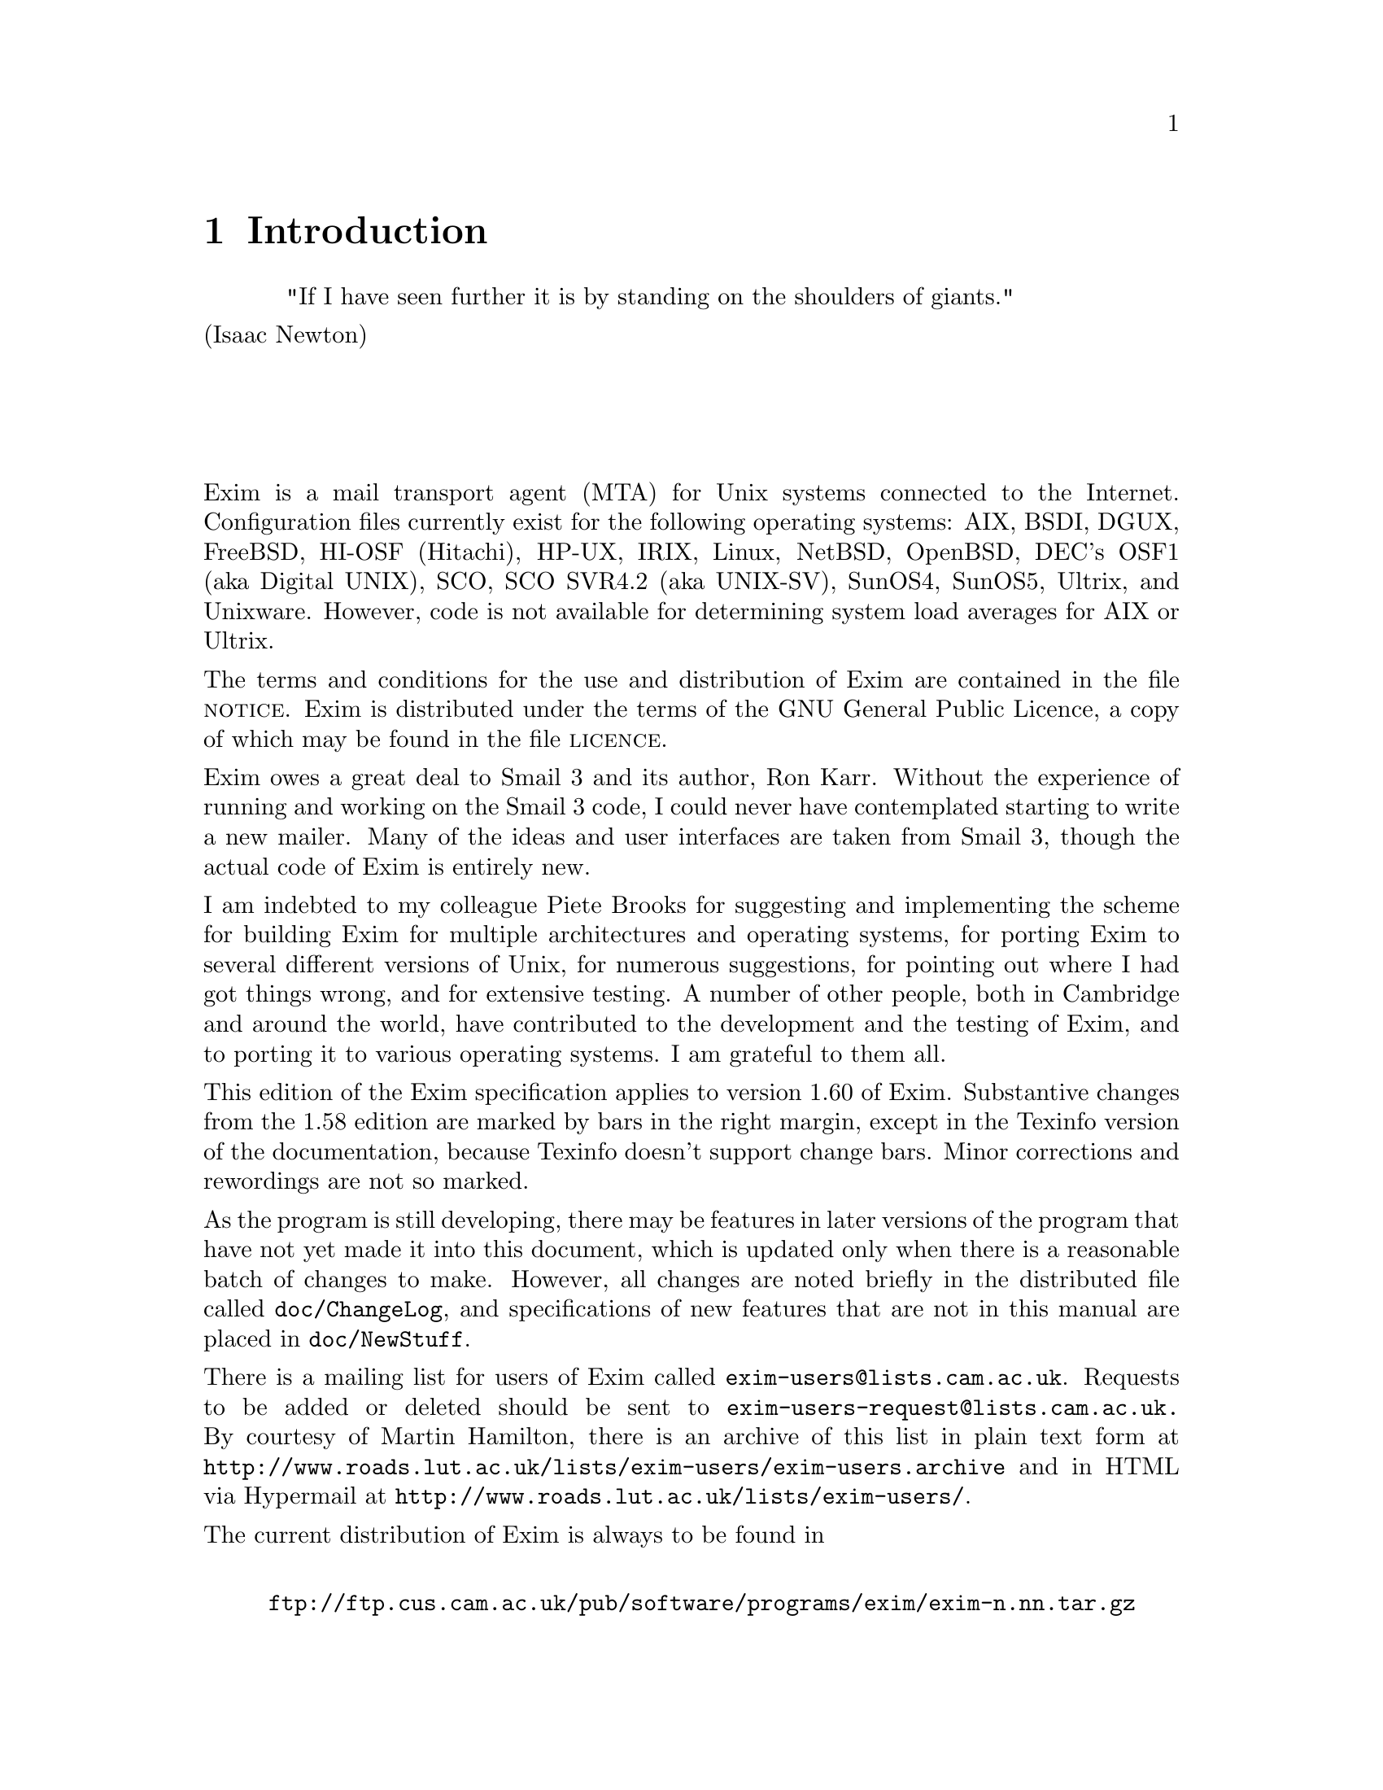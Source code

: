 \input texinfo
@c %**start of header
@setfilename spec.info
@settitle Exim Specification
@paragraphindent 0
@c %**end of header

@node       Top,       Introduction, (dir), (dir)
@top
The Exim Mail Transport Agent@*
*****************************

As an experiment, the specification of the Exim Mail Transport Agent has been
converted mechanically into Texinfo format from its original marked-up source.
Some typographic representations are changed, chapters and sections cannot be
numbered, and Texinfo lacks the ability to mark updated parts of the
specification with change bars.

Because the chapters and sections are unnumbered, cross references are set to
their names. This makes the English a bit odd, with phrases like `see chapter
"Retry configuration"' but it seemed very cumbersome to change this to `see the
chapter entitled "Retry configuration"' each time.

Each chapter, section, and configuration option has been placed in a separate
Texinfo node. If the chapter continues after a list of configuration options, a
new node is started, using the chapter's name plus `(continued)'. The `Up'
operation from a section or configuration option returns to the start of the
current chapter; the `Up' operation at a chapter start returns to the top of
the document.

A number of drivers have options with the same name, so they have been
disambiguated by adding the name of the driver to the option's name. Thus, for
example, the specification of the `prefix' option of the `appendfile' transport
is in a node called `prefix (appendfile)'.

@menu
* Introduction::
* Incorporated code::
* How Exim delivers mail::
* Building and installing Exim::
* Exim's command-line options::
* File and database lookups::
* The Exim configuration file::
* Regular expression syntax::
* String expansions::
* Main configuration::
* Driver specifications::
* Environment for running local transports::
* Generic transport options::
* The appendfile transport::
* The autoreply transport::
* The debug transport::
* The pipe transport::
* The smtp transport::
* Generic director options::
* The aliasfile director::
* The forwardfile director::
* The localuser director::
* The smartuser director::
* Generic router options::
* The domainlist router::
* The ipliteral router::
* The iplookup router::
* The lookuphost router::
* The queryprogram router::
* Retry configuration::
* Address rewriting::
* Log files::
* Message processing::
* The default configuration file::
* Day-to-day management::
* Intermittently connected hosts::
* Automatic mail processing::
* Multiple user mailboxes::
* Using Exim to handle mailing lists::
* Virtual domains::
* Exim utilities::
* The Exim monitor::
* SMTP processing::
* Security considerations::
* Format of spool files::
* Adding new drivers to Exim::
@end menu

@node Introduction, Limitations, Top, Top
@chapter Introduction

@center "If I have seen further it is by standing on the shoulders of giants."@*
							 (Isaac Newton)
@sp 4


Exim is a mail transport agent (MTA) for Unix systems connected to the
Internet. Configuration files currently exist for the following operating
systems: AIX, BSDI, DGUX, FreeBSD, HI-OSF (Hitachi), HP-UX, IRIX, Linux,
NetBSD, OpenBSD, DEC's OSF1 (aka Digital UNIX), SCO, SCO SVR4.2 (aka UNIX-SV),
SunOS4, SunOS5, Ultrix, and Unixware. However, code is not available for
determining system load averages for AIX or Ultrix.

The terms and conditions for the use and distribution of Exim are contained in
the file @sc{notice}. Exim is distributed under the terms of the GNU General
Public Licence, a copy of which may be found in the file @sc{licence}.

Exim owes a great deal to Smail 3 and its author, Ron Karr. Without the
experience of running and working on the Smail 3 code, I could never have
contemplated starting to write a new mailer. Many of the ideas and user
interfaces are taken from Smail 3, though the actual code of Exim is entirely
new.

I am indebted to my colleague Piete Brooks for suggesting and implementing the
scheme for building Exim for multiple architectures and operating systems, for
porting Exim to several different versions of Unix, for numerous suggestions,
for pointing out where I had got things wrong, and for extensive testing.
A number of other people, both in Cambridge and around the world, have
contributed to the development and the testing of Exim, and to porting it to
various operating systems. I am grateful to them all.

This edition of the Exim specification applies to version 1.60 of Exim.
Substantive changes from the 1.58 edition are marked by bars in
the right margin, except in the Texinfo version of the documentation, because
Texinfo doesn't support change bars. Minor corrections and rewordings are not
so marked.

As the program is still developing, there may be features in later versions of
the program that have not yet made it into this document, which is updated only
when there is a reasonable batch of changes to make. However, all changes are
noted briefly in the distributed file called @file{doc/ChangeLog}, and
specifications of new features that are not in this manual are placed in
@file{doc/NewStuff}.

There is a mailing list for users of Exim called @file{exim-users@@lists.cam.ac.uk}.
Requests to be added or deleted should be sent to
@file{exim-users-request@@lists.cam.ac.uk.}
By courtesy of Martin Hamilton, there is an archive of this list in plain text
form at @file{http://www.roads.lut.ac.uk/lists/exim-users/exim-users.archive} and in
HTML via Hypermail at @file{http://www.roads.lut.ac.uk/lists/exim-users/}.

The current distribution of Exim is always to be found in
@display

@file{ftp://ftp.cus.cam.ac.uk/pub/software/programs/exim/exim-n.nn.tar.gz}
@end display

where n.nn is the highest such version number in the directory. When there
is only a small amount of change from one version to the next, a patch file may
be provided, with a final component name of the form
@display

@file{exim-patch-n.nn-m.mm.gz}
@end display

The main distribution contains @sc{ascii} versions of this
specification and other documentation; other formats of the documents are
available in separate files:
@display

@file{ftp://ftp.cus.cam.ac.uk/pub/software/programs/exim/exim-postscript-n.nn.tar.gz}
@file{ftp://ftp.cus.cam.ac.uk/pub/software/programs/exim/exim-texinfo-n.nn.tar.gz}
@end display

These tar files contain only the @file{/doc} directory, not the complete
distribution.


@sp 2
@menu
* Limitations::
* Features::
* Interface::
* Terminology::
@end menu

@node Limitations, Features, Introduction, Introduction
@section Limitations

@cindex limitations

@itemize @bullet

@item
Exim is written in ANSI C. This should not be much of a limitation these days.
However, to help with systems that lack a true ANSI C library, Exim avoids
making any use of the value returned by the @file{sprintf()} function, which is one
@cindex sprintf
of the main incompatibilities.
@cindex strerror
@cindex memmove
@cindex bcopy
It has its own version of @file{strerror()} for use with SunOS4 and any other system
that lacks this function, and a macro can be defined to turn @file{memmove()} into
@file{bcopy()} if necessary.

@item
@cindex file: length of names
@cindex length of file names
Exim uses file names that are longer than 14 characters.

@item
Exim is intended for use as an Internet mailer, and therefore handles addresses
in RFC 822 domain format only. It cannot handle `bang paths',
though simple two-component bang paths can be converted by a straightforward
rewriting configuration.
@cindex bang paths

@item
@cindex domainless addresses
Exim insists that every address it handles has a domain attached. For incoming
local messages, domainless addresses are automatically qualified with a
configured domain value. Configuration options specify from which remote
systems unqualified addresses are acceptable.

@item
@cindex transport: external
@cindex external transports
The only external transport currently implemented is an SMTP transport over
a TCP/IP network (using sockets), suitable for machines on the Internet.
However, a pipe transport is available, and there are facilities for writing
messages to files and pipes in @dfn{batched SMTP} format; these can be used to
send messages to some other transport mechanism. Batched SMTP input is also
catered for.
@end itemize



@node Features, Interface, Limitations, Introduction
@section Features

These are some of the main features of Exim:

@itemize @bullet

@item
Exim follows the same general approach of decentralized control that Smail
does. There is no central process doing overall management of mail delivery.
However, unlike Smail, the independent delivery processes share data in the
form of `hints', which makes delivery more efficient in some cases.

@item
Exim has flexible retry algorithms, applicable to directing and routing
addresses as well as to delivery.

@item
Exim contains header and envelope rewriting facilities.

@item
Unqualified addresses are accepted only from specified hosts or networks.

@item
Exim can perform multiple deliveries down the same SMTP channel after deliveries
have been delayed.

@item
Exim can be configured to do local deliveries immediately but to leave remote
(SMTP) deliveries until the message is picked up by a queue-runner process.
This increases the likelihood of multiple messages being sent down a single
SMTP connection.

@item
Remote deliveries of the same message to different hosts can optionally be done
in parallel.

@item
Incoming SMTP messages start delivery as soon as they are received, without
waiting for the SMTP call to close.

@item
Regular expressions are available in a number of configuration parameters.

@item
Domain lists can include file lookups, making it possible to support very large
numbers of local domains.

@item
Exim supports optional checking of incoming return path (sender) and receiver
addresses as they are received by SMTP.

@item
SMTP calls from specific machines, optionally from specific idents, can be
locked out, and incoming SMTP messages from specific senders can also be locked
out.

@item
Hosts that are permitted to relay mail through a machine to another external
domain can be controlled by IP number or IP network number.

@item
Messages on the queue can be `frozen' and `thawed' by the administrator.

@item
Exim can handle a number of independent local domains on the same machine; each
domain can have its own alias files, etc. This facility is sometimes known as
`virtual domains'.

@item
Exim stats a user's home directory before looking for a @file{.forward} file, in
order to detect the case of a missing NFS mount. Delivery is delayed if the
directory is unavailable.

@item
Exim contains an optional built-in mail filtering facility.
This can be configured to allow users to provide personal filter files, and it
is also possible for a system-wide filter file to be applied to every message.

@item
Periodic warnings are automatically sent to messages' senders when delivery is
delayed -- the time between warnings is configurable.

@item
A queue run can be manually started to deliver just a particular portion of the
queue, or those messages with a recipient whose address contains a given string.

@item
Exim can be configured to run as root all the time, except when performing
local deliveries, which it always does in a separate process under an
appropriate uid and gid. Alternatively, it can be configured to run as root
only when needed; in particular, it need not run as root when receiving
incoming messages or when sending out messages over SMTP.
See chapter "Security considerations" for a discussion of security issues.

@item
I have tried to make the wording of delivery failure messages clearer and
simpler, for the benefit of those less-experienced people who are now using
email.

@item
The Exim Monitor is an optional extra; it displays information about Exim's
processing in an X window, and an administrator can perform a number of control
actions from the window interface.
@end itemize




@node Interface, Terminology, Features, Introduction
@section Interface

Like many MTAs, Exim has adopted the Sendmail interface so that it can be a
straight replacement for @file{/usr/lib/sendmail}. All the relevant Sendmail options
are implemented, with one reservation. There are also some additional options
that are compatible with Smail 3, and some further options that are new to
Exim.

Sendmail uses the @file{-bi} option as a request to rebuild the alias file. As Exim
does not have the concept of a single alias file, it cannot mimic this
behaviour. It can be configured to run a particular script when this option is
received; otherwise the option is ignored.

The configuration interface is via a single text file which is divided into a
number of sections. The entries in this file consist of keywords and values, in
the style of Smail 3 configuration files. A default configuration file which is
suitable for simple installations is provided.

Control of messages on the queue can be done via certain privileged command
line options. There is also an optional monitor program called @file{eximon}, which
displays current information in an X window, and contains a menu interface to
Exim's command line administration options.


@node Terminology, Incorporated code, Interface, Introduction
@section Terminology

@cindex local part: definition
@cindex domain: definition
The term @dfn{local part}, which is taken from RFC 822, is used to refer to that
part of an email address that precedes the @@ sign. The part that follows the
@@ sign is called the @dfn{domain} or @dfn{mail domain}.

The word @dfn{domain} is sometimes used to mean all but the first component of a
machine's name. It is not used in that sense here, where it normally
refers to the part of an email address following the @@ sign.

@cindex local domain
@cindex remote domain
@dfn{Local domains} are mail domains for which the current host is responsible;
in other words, it has special knowledge of what to do with messages sent to
such domains, and normally that means either delivering them on the local host
or transforming them using alias files or something similar. All other domains
are @dfn{remote domains}, which normally cause the message to be transmitted to
some other host.

The distinction is not always entirely clear-cut since a host can have special
knowledge about routing for remote domains, and messages for local domains may
under some circumstances be passed to other hosts.

@cindex local delivery
@cindex remote delivery
The terms @dfn{local delivery} and @dfn{remote delivery} are used to distinguish
delivery to a file or a pipe on the local machine from delivery by SMTP to some
remote machine. The type of delivery does not necessarily correspond to the
type of address. Mail for a local domain may get passed on to some other host,
while mail for a remote domain might get delivered locally to a file or pipe
for onward transmission by some other means. However, these are special cases.

@cindex mailmaster
The term @dfn{mailmaster} is used to refer to the person in charge of maintaining
the mail software on a given computer. Commonly this will be the same person
who fulfils the postmaster role, but this may not always be the case.

@cindex queue
The term @dfn{queue} is used to refer to the set of messages awaiting delivery,
because this term is in widespread use in the context of MTAs. However, in
Exim's case the reality is more like a pool than a queue, because there is no
ordering of waiting messages.

@cindex queue-runner
The term @dfn{queue-runner} is used to describe a process that scans the queue
and attempts to deliver those messages whose retry times have come. This term
is used by other MTAs, and also relates to the command @file{runq}, but in Exim
the waiting messages are processed in an unpredictable order.



@node Incorporated code, How Exim delivers mail, Terminology, Top
@chapter Incorporated code
@cindex incorporated code
@cindex regular expressions
@cindex RFC 1413
Three pieces of external code are included in the Exim distribution.

@itemize @bullet

@item
Regular expressions are supported in the main Exim program and in the Exim
monitor using Henry Spencer's freely-distributable set of functions, copyright
(c) 1986 University of Toronto.
No modifications of substance have been made to the source,
which is distributed in the directory called @file{regexp}, but the lines
@display

extern char *strchr();
#include <string.h>
@end display

were added to the @file{regexp.c} to get rid of warnings from modern compilers.

@item
RFC 1413 callbacks are supported in the main Exim program using the @file{libident}
library made freely available by Peter Eriksson at @file{ftp.lysator.liu.se}. No
modifications have been made to the source, which is distributed in the
directory called @file{src/libident}.

@item
@cindex monitor
@cindex X-windows
@cindex Athena
The Exim Monitor program, which is an X-Window application, includes
modified versions of the Athena StripChart and TextPop widgets.
This code is copyright by DEC and MIT, and their permission notice appears
below, in accordance with the conditions expressed therein.
@end itemize


-------------------------------------------------------------------------@*
Copyright 1987, 1988 by Digital Equipment Corporation, Maynard, Massachusetts,
and the Massachusetts Institute of Technology, Cambridge, Massachusetts.
@sp 1
@center  All Rights Reserved
@sp 1
Permission to use, copy, modify, and distribute this software and its
documentation for any purpose and without fee is hereby granted,
provided that the above copyright notice appear in all copies and that
both that copyright notice and this permission notice appear in
supporting documentation, and that the names of Digital or MIT not be
used in advertising or publicity pertaining to distribution of the
software without specific, written prior permission.

DIGITAL DISCLAIMS ALL WARRANTIES WITH REGARD TO THIS SOFTWARE, INCLUDING
ALL IMPLIED WARRANTIES OF MERCHANTABILITY AND FITNESS, IN NO EVENT SHALL
DIGITAL BE LIABLE FOR ANY SPECIAL, INDIRECT OR CONSEQUENTIAL DAMAGES OR
ANY DAMAGES WHATSOEVER RESULTING FROM LOSS OF USE, DATA OR PROFITS,
WHETHER IN AN ACTION OF CONTRACT, NEGLIGENCE OR OTHER TORTIOUS ACTION,
ARISING OUT OF OR IN CONNECTION WITH THE USE OR PERFORMANCE OF THIS
SOFTWARE.
-------------------------------------------------------------------------@*






@node How Exim delivers mail, Message reception, Incorporated code, Top
@chapter How Exim delivers mail


@sp 2
@menu
* Message reception::
* Life of a message::
* Delivery in detail::
@end menu

@node Message reception, Life of a message, How Exim delivers mail, How Exim delivers mail
@section Message reception

@cindex spool files
@cindex mail delivery
When Exim receives a message, it writes two files in its spool directory. The
first contains the @dfn{envelope} information, the current status of the message,
and the headers, while the second contains the body of the message. The
envelope information consists of the address of the message's sender and the
address(es) of the recipient(s). This information is entirely separate from any
addresses contained in the headers. The status of the message includes a list
of recipients who have already received the message. The format of the first
spool file is described in chapter "Format of spool files".

@cindex message: id
@cindex id of message
Every message handled by Exim is given a unique @dfn{message id} which is 16
characters long. It is divided into three parts, separated by hyphens. Each
part is a number, expressed in base 62:

@itemize @minus

@item
The first six characters are the time the message was received, as a number in
seconds -- the normal Unix way of representing a time of day.

@item
After the first hyphen, the next six characters are the id of the process that
received the message.

@item
The final two characters, after the second hyphen, are used to ensure the id is
unique, and are 00 except when a process receives more than one message in a
single second.
@end itemize

The names of the two spool files consist of the message id, followed by -H
for the file containing the envelope and headers, and -D for the data
file.

@node Life of a message, Delivery in detail, Message reception, How Exim delivers mail
@section Life of a message

A message remains in the spool directory until it is completely delivered to
its recipients or to an error address, or until it is deleted by an
administrator or by the user who originally created it. In cases when delivery
cannot proceed -- for example, when a message can neither be delivered to its
recipients nor returned to its sender, the message is marked `frozen' on the
spool, and no more deliveries are attempted.

An administrator can thaw such messages when the problem has been corrected,
and can also freeze individual messages by hand if necessary. In addition, an
administrator can force a delivery error, causing an error message to be sent.

@cindex message: log
@cindex log: message
As delivery proceeds, Exim writes timestamped information about each address to
a per-message log file; this includes any delivery error messages. This log is
solely for the benefit of the administrator, and is normally deleted with the
spool files when processing of a message is complete. However, Exim can be
configured to retain it (a dangerous option, as the files can accumulate
rapidly on a busy system). Exim also writes delivery messages to its main log
file, whose contents are described in chapter "Log files".

@cindex journal file
All the information Exim itself needs to set up a delivery is kept in the first
spool file with the headers. When a successful delivery occurs, the address is
immediately written at the end of a journal file, whose name is the message id
followed by -J. At the end of a delivery run, if there are some addresses
left to be tried again later, the first spool file is updated to indicate which
these are, and the journal file is then deleted. Updating the spool file is
done by writing a new file and renaming it, to minimize the possibility of data
loss.

Should the system or the program crash after a successful delivery but before
the spool file has been updated, the journal is left lying around. The next
time Exim attempts to deliver the message it reads the journal file and updates
the spool file before proceeding. This minimizes the chances of double
deliveries caused by crashes.


@cindex director:
@cindex router
@cindex transport:
The main delivery processing elements of Exim are called directors,
routers, and transports, and collectively these are known as
drivers. Code for a number of them is provided, compile-time options
specify which ones are actually included in the binary,
and runtime options specify which ones are actually used.
Directors handle addresses that include one of the local domains, routers
handle remote addresses, and transports do actual deliveries.

@node Delivery in detail, Building and installing Exim, Life of a message, How Exim delivers mail
@section Delivery in detail

When a message is to be delivered, the sequence of events is roughly as
follows:

@itemize @bullet

@item
If a system-wide filter file is specified, the message is passed to it. The
filter may add recipients to the message, replace the recipients, discard the
message, cause a new message to be generated, or cause the message delivery to
fail. This facility is intended as a weapon against mail bombs and unsolicited
mail.

@item
Each address is parsed and a check is made to see if it is local or not, by
comparing the domain with the list of local domains (which can be wildcarded,
or even read from a file).

@item
If an address is local, it is passed to each configured director in turn until
one is able to handle it. If none can, the address is failed. Directors can be
targeted at particular local domains, so several local domains can be processed
entirely independently of each other.

@item
A director that accepts an address may set up a local or a remote transport for
it, or it may generate one or more new addresses (typically from alias,
forward, or filter files). New addresses are fed back into this process from
the top, but in order to avoid loops, a director ignores any address which has
an identically-named ancestor that was processed by itself.

@item
If an address is not local, it is passed to each router in turn until one is
able to handle it. If none can, the address is failed.

@item
A router that accepts an address may set up a transport for it, or may pass an
altered address to subsequent routers, or it may discover that the address is a
local address after all. This typically happens when a partial domain name is
used and (for example) the DNS lookup is configured to try to extend such
names. In this case, the address is passed back to the directors.

@item
Routers normally set up remote transports for messages that are to be delivered
to other machines. However, a router can pass a message to a local transport,
and by this means such messages can be routed to other transport mechanisms via
pipes or files.

@item
When all the directing and routing is done, addresses that have been
successfully handled are passed to their assigned transports. When local
transports are doing real local deliveries, they handle only one address at a
time, but if a local transport is being used as a pseudo-remote transport (for
example, to collect batched SMTP messages for transmission by some other means)
multiple addresses can be handled. Remote transports can always handle more
than one address at once, but can be configured
not to do so, or
to restrict multiple addresses to the same domain.

@item
Each local delivery runs in a separate process under a non-privileged uid, and
they are run in sequence. Exim can be configured so that remote deliveries run
under a uid that is private to Exim, instead of running as root. By default the
remote deliveries run one at a time in the main Exim process, but a
configuration option is available to allow multiple remote deliveries for a
single message to be run simultaneously, each in its own sub-process.

@item
Before running any local transport, Exim checks its retry database to see if
there has been a previous temporary delivery failure for the address. If so, it
does not attempt a new delivery until the retry time for the address is
reached. Remote transports do their own retry handling, since an address may be
deliverable to one of a number of hosts, each of which may have a different
retry time. If there have been previous failures and no host has reached its
retry time, no delivery is attempted. See chapter "Retry configuration" for details of
retry strategies.

@item
If there were any errors, a message is returned to an appropriate address (the
sender in the common case), with details of the error for each failing address.
Exim can be configured to send copies of error messages to other addresses.

@item
If one or more addresses suffered a temporary failure, the message is left on
the queue, to be tried again later. Otherwise the spool files and message log
are deleted, though the message log can optionally be preserved if required.
@end itemize

@cindex queue-runner
@cindex delivery: deferral
Delivery is said to be @dfn{deferred} when the message remains on the queue for a
subsequent delivery attempt. Such messages get processed again by queue-runner
processes that are periodically started, either by an Exim daemon or via cron.
Temporary failures may be detected during routing and directing as well as
during the transport stage. Exim uses a set of configured rules to determine
when next to process the failing address (see chapter "Retry configuration"). These rules
also specify when Exim should give up trying to deliver to the address, at
which point it generates a failure report.

@cindex delivery: failure
When a message cannot be delivered to some or all of its intended recipients, a
delivery failure report is generated. All the addresses that failed in a given
delivery attempt are listed in a single failure report. If a message has many
recipients, it is possible for some addresses to fail in one delivery attempt
and others to fail subsequently, giving rise to more than one failure report
for a single message.

A failure report is normally sent to the sender of the original message, as
obtained from the message's envelope. For incoming SMTP messages, this is the
address given in the @sc{mail from} command. However, when an address is
expanded via a forward or alias file, an alternative address can be specified
for delivery failures of the generated addresses. For a mailing list expansion
(see chapter "Using Exim to handle mailing lists") it is common to direct failure reports to the
manager of the list.

If a failure report (either locally generated or received from a remote host)
itself suffers a delivery failure, the message is left on the queue, but is
`frozen', awaiting the attention of an administrator.

There are many reasons why a message may not be immediately deliverable to a
particular address. Failure to connect to a remote machine (because it, or the
connection to it, is down) is one of the most common. Local deliveries may
also be delayed if NFS files are unavailable, or if a mailbox is on a filing
system where the user is over quota.
Exim can be configured to impose its own quotas on local mailboxes; where
system quotas are set they will also apply.

A machine that is connected to the Internet can normally deliver most
mail straight away (the usual figure for Cambridge is 98%). In its default
configuration, Exim starts a delivery process whenever it receives a message,
and usually this completes the entire delivery. This is a lightweight approach,
avoiding the need for any centralized queue managing software. There are those
who argue that a central message manager would be able to batch up messages for
the same host and send them in a single SMTP call. I do not myself believe this
would occur much in general, unless messages were significantly delayed in
order to create a batch.

However, if a host is unreachable for a period of time, a number of messages
may be waiting for it by the time it recovers, and sending them in a single
SMTP connection is clearly beneficial. Whenever a delivery to a remote host is
deferred, Exim makes a note in its hints database, and whenever a successful
SMTP delivery has happened, it looks to see if any other messages are waiting
for the same host. If any are found, they are sent over the same SMTP
connection, subject to a configuration limit as to the maximum number in any
one connection.

Exim can be configured not to start a delivery process automatically when a
message is received; this can be unconditional, or depend on the number of
incoming SMTP connections or the system load (where available). In these
situations, new messages wait on the queue until a queue-runner process picks
them up.



@node Building and installing Exim, Unpacking, Delivery in detail, Top
@chapter Building and installing Exim

@cindex building exim

@sp 2
@menu
* Unpacking::
* Multiple machine architectures and operating systems::
* Linux and ndbm::
* Pre-building configuration::
* The building process::
* Overriding build-time options for Exim::
* OS-specific header files::
* DBM libraries::
* Overriding build-time options for the monitor::
* Installing commands and scripts::
* Setting up the spool directory::
* Testing::
* Switching Exim on::
* Stopping Exim on Solaris 2::
@end menu

@node Unpacking, Multiple machine architectures and operating systems, Building and installing Exim, Building and installing Exim
@section Unpacking

Exim is distributed as a tar file which, when upacked, creates a directory with
the name of the current release (e.g. @file{exim-1.60}) into which the following
files are placed:
@example

@file{LICENCE}        the GNU General Public Licence
@file{Makefile}       top-level make file
@file{NOTICE}         conditions for the use of Exim
@file{README}         list of files and directories & simple build instructions
@end example

It also creates the following subdirectories:
@example

@file{OS}             OS-specific files
@file{doc}            documentation files
@file{exim_monitor}   source files for the Exim monitor
@file{regexp}         source files for the regular expression routines
@file{scripts}        scripts used in the build process
@file{src}            remaining source files
@file{util}           independent utilities
@end example

Some utilities are contained in the @file{src} directory, and are built with the
Exim binary; those in the @file{util} directory are things like the log file analyser,
which do not depend on any compile-time configuration.


@node Multiple machine architectures and operating systems, Linux and ndbm, Unpacking, Building and installing Exim
@section Multiple machine architectures and operating systems

The building process for Exim is arranged to make it easy to build binaries for
a number of different architectures and operating systems from the same set of
source files. Compilation does not take place in the @file{src} directory. Instead,
a @dfn{build directory} is created for each architecture and operating system.
Symbolic links to the sources are installed in this directory, which is where
the actual building takes place.

In most cases, Exim can discover the machine architecture and operating system
for itself, but the defaults can be overridden if necessary.

@node Linux and ndbm, Pre-building configuration, Multiple machine architectures and operating systems, Building and installing Exim
@section Linux and ndbm

Exim makes use of the @file{fcntl()} system call when locking files. In
particular, it is used for Exim's databases of `hints', which are kept as DBM
files. Some releases of Linux come with DBM functions that do their own
locking, unlike other systems, which leave all file locking to the application.
This would not be a problem, except that the obsolescent @file{flock()} locking
function is used, and Linux (quite rightly) objects to a mixture of @file{flock()}
and @file{fcntl()} locking on the same file.

Others who know more about these things and I do support the view that, as
@file{flock()} is obsolescent, Exim should not be bent to accommodate it just for
this reason. The solution to the problem is to install a different DBM library.
One that is in widespread use is the @file{db} library from Berkeley; this can be
obtained from
@display

ftp://ftp.cs.berkeley.edu/ucb/4bsd/db.tar.gz
@end display

By default, Exim will use the @file{ndbm}-compatible interface to this library, but
it can be configured to use the native calls by setting @sc{use_db} in an
appropriate configuration file -- see section "DBM libraries" below.



@node Pre-building configuration, The building process, Linux and ndbm, Building and installing Exim
@section Pre-building configuration

@cindex pre-building configuration
@cindex configuration: pre-building
@cindex Local/Makefile
@cindex src/\\EDITME\\
Before building Exim, a local configuration file that specifies options
independent of any operating system has to be created with the name
@file{Local/Makefile}. A template for this file is supplied as the file
@file{src/EDITME}, and it contains full descriptions of all the option settings
therein.
Default values are supplied for all of them except for those that specify the
locations of the runtime configuration file, the directory for holding Exim
binaries, and Exim's spool directory. These must all be given, as Exim will not
build without them.

@cindex Local/eximon.conf
@cindex exim@_monitor/\\EDITME\\
If you are going to build the Exim monitor, a similar configuration process is
required. The file @file{exim_monitor/EDITME} must be edited appropriately for your
installation and saved under the name @file{Local/eximon.conf}. If you are happy
with the default settings described in @file{exim_monitor/EDITME}, then
@file{Local/eximon.conf} can be empty, but it must exist.

This is all the configuration that is needed in straightforward cases for known
operating systems. However,
the building process is set up so that it is easy to override options that are
set by default or by operating-system-specific configuration files. See section
"Overriding build-time options for Exim" below for details of how to do this.


@node The building process, Overriding build-time options for Exim, Pre-building configuration, Building and installing Exim
@section The building process

@cindex make
@cindex build directory
Once @file{Local/Makefile} (and @file{Local/eximon.conf}, if required) have been created,
run @dfn{make} at the top level. It determines the architecture and operating
system types, and creates a build directory if one does not exist. For example,
on a Sun system running Solaris 2, the directory @file{build-SunOS5-sparc} is
created. Symbolic links to relevant source files are installed in the build
directory.

If this is the first time @dfn{make} has been run, it calls a script which builds
a make file inside the build directory, using the configuration files from the
@file{Local} directory. The new make file is then passed to another instance of
@dfn{make} which does the real work, building a number of utility scripts, and
then compiling and linking the binaries for the Exim monitor (if configured), a
number of utilities, and finally Exim itself.
The command @dfn{make makefile} can be used to rebuild the make file in the build
directory, should this ever be necessary.





@node Overriding build-time options for Exim, OS-specific header files, The building process, Building and installing Exim
@section Overriding build-time options for Exim

@cindex overriding build-time options
The main make file that is created at the beginning of the building process
consists of the concatenation of a number of files which set configuration
values, followed by a fixed set of @dfn{make} instructions. If a value is set
more than once, the last setting overrides any previous ones. This provides a
convenient way of overriding defaults. The files that are concatenated are, in
order:
@display

OS/Makefile-Default
OS/Makefile-<ostype>
Local/Makefile
Local/Makefile-<ostype>
Local/Makefile-<archtype>
Local/Makefile-<ostype>-<archtype>
OS/Makefile-Base
@end display

@cindex Local/Makefile
where <ostype> is the operating system type and <archtype> is the
@cindex operating system type
@cindex architecture type
architecture type. @file{Local/Makefile} is required to exist, and the building
process fails if it is absent. The other three @file{Local} files are optional, and
are often not needed.

The values used for <ostype> and <archtype> are obtained from scripts
called @file{scripts/os-type} and @file{scripts/arch-type} respectively. If either of the
environment variables @sc{ostype} or @sc{archtype} is set, their values are used,
thereby providing a means of forcing particular settings. Otherwise, the
scripts try various ad hoc methods of determining these values.


@file{OS/Makefile-Default} contains comments about the variables that are set
therein. Some (but not all) are mentioned below. If there is something that
needs changing, review the contents of this file and the contents of the make
file for your operating system (@file{OS/Makefile-<ostype>}) to see what the
default values are.


If you need to change any of the values that are set in @file{OS/Makefile-Default}
or in @file{OS/Makefile-<ostype>}, or to add any new definitions, do so by putting
the new values in an appropriate @file{Local} file.
For example, to specify that the C compiler is called @file{cc} rather than @file{gcc}
@cindex cc compiler
@cindex gcc
@cindex compiler name
when compiling in the OSF1 operating system, and that it is to be to be called
with the flag @file{-std1}, create a file called @file{Local/Makefile-OSF1} containing
the lines
@display

CC=cc
CFLAGS=-std1
@end display

This makes it easy to transfer your configuration settings to new versions of
Exim simply by copying the @file{Local} directory.

@cindex NIS
Exim contains support for doing NIS lookups, but not all systems support NIS.
There is a configuration option called @sc{have_nis} which defaults to the
value `yes' in @file{OS/Makefile-Default}, but is set to `no' for the BSDI and
FreeBSD operating systems. When it is not set to `yes', the code for making NIS
calls is not compiled, and attempts to configure Exim to use NIS cause
configuration errors.

@cindex NIS+
Exim also contains support for NIS+, and there is a configuration option called
@sc{have_nisplus} to request that it be included in the binary. This option
defaults to `no'.

@cindex X11
The location of the X11 libraries is something that varies a lot between
operating systems, and of course there are different versions of X11 to cope
with. The following three variables are set in @file{OS/Makefile-Default}:
@display

X11=/usr/X11R5
XINCLUDE=-I$(X11)/include
XLFLAGS=-L$(X11)/lib
@end display

These are overridden in some of the operating-system configuration files. For
example, in @file{OS/Makefile-SunOS5} there is
@display

X11=/usr/openwin
XINCLUDE=-I$(X11)/include
XLFLAGS=-L$(X11)/lib -R$(X11)/lib
@end display

If you need to override the default setting for your operating system, place a
definition of all three of these variables into your
@file{Local/Makefile-<ostype>} file.

@cindex \\EXTRALIBS\\
If you need to add any extra libraries to the link steps, these can be put in a
variable called @sc{extralibs}, which appears in all the link commands, but by
default is not defined.
There is also @sc{dbmlib}, which appears on the link commands for binaries that
use DBM functions (see also section "DBM libraries" below).
Finally, there is @sc{extralibs_eximon}, which appears only on the link step
for the Exim monitor binary, and which can be used, for example, to include
additional X11 libraries.

@cindex \\STDERR@_FILE\\
Another variable which is not normally defined is @sc{stderr_file}. This
defines a file to which debugging output is written if the @file{-df} flag is set,
and is of use when running Exim under @file{inetd}.

@cindex \\ERRNO@_QUOTA\\
Yet another variable which should not normally be set is @sc{errno_quota}. Exim
needs to know which error the operating system gives when writing to a file
fails because the user is over quota. POSIX specifies an error called
@sc{edquot} and
@cindex \\EDQUOT\\
this is present in the latest versions of all the systems Exim has been ported
to at the time of writing. However, it is not present in earlier versions of
SunOS5, which use @sc{enospc} instead.
@cindex \\ENOSPC\\
The code of Exim defaults to using @sc{edquot} if it is defined, and @sc{enospc}
otherwise. You should set @sc{errno_quota} only if your system uses some
completely different error code.

@cindex editing configuration files
@cindex configuration file: editing
The make file copes with rebuilding Exim correctly if any of the configuration
files is edited. However, if an optional configuration file is deleted, it is
necessary to touch the associated non-optional file (i.e. @file{Local/Makefile} or
@file{Local/eximon.conf}) before rebuilding.

@node OS-specific header files, DBM libraries, Overriding build-time options for Exim, Building and installing Exim
@section OS-specific header files

@cindex \os.h\
@cindex C header files
@cindex header files
The @file{OS} directory contains a number files with names of the form
@file{os.h-<ostype>}. These are system-specific C header files that should not
normally need to be changed. There is a list of macro settings that are
recognized in the file @file{OS/os.configuring}, which should be consulted if you
are porting Exim to a new operating system.



@node DBM libraries, Overriding build-time options for the monitor, OS-specific header files, Building and installing Exim
@section DBM libraries

Licensed versions of Unix normally contain a library of DBM functions operating
via the `ndbm' interface, and this is what Exim expects by default. Free
versions of Unix seem to vary in what they contain as standard. In particular,
I understand that Linux has no default DBM library, and different distributors
have chosen to bundle different libraries with their packaged versions. This
would not matter too much except for the locking problem described in section
"Linux and ndbm" above.

Different DBM libraries have different conventions for naming the files they
use. When a program opens a file called @file{dbmfile}, there are three
possibilities:

@enumerate

@item
A traditional ndbm implementation such as that supplied as part of Solaris 2
operates on two files called @file{dbmfile.dir} and @file{dbmfile.pag}, and provides
functions or macros called @file{dbm_dirfno()} and @file{dbm_pagfno()} for obtaining
the file descriptors for locking purposes.

@item
The Berkeley db package, if called via its ndbm compatibility interface,
operates on a single file called @file{dbmfile.db}, and provides a function or macro
called @file{dbm_dirfno()} for obtaining the file descriptor. Apart from the lack
of @file{dbm_pagfno()} it looks to the programmer exactly the same as the
traditional ndbm implementation.

@item
If the Berkeley db package is used in its native mode, it operates on a single
file called @file{dbmfile}, and makes its file descriptor available as a field in
the structure representing an open DBM file. The programmer's interface is
somewhat different to the traditional ndbm interface.
@end enumerate

Exim and its utilities can be compiled to use any of these interfaces. By
default it assumes an interface of type (1), though some operating-system
configuration files default to assuming (2). In order to use the Berkeley
package in native mode, it is necessary to set @sc{use_db} in an appropriate
configuration file, and it may also be necessary to set @sc{dbmlib}. By avoiding
the translation from one interface to another, some resources may be saved.


@node Overriding build-time options for the monitor, Installing commands and scripts, DBM libraries, Building and installing Exim
@section Overriding build-time options for the monitor

A similar process is used for overriding things when building the Exim monitor,
where the files that are involved are
@display

OS/eximon.conf-Default
OS/eximon.conf-<ostype>
Local/eximon.conf
Local/eximon.conf-<ostype>
Local/eximon.conf-<archtype>
Local/eximon.conf-<ostype>-<archtype>

@end display

@cindex Local/eximon.conf
As with Exim itself, the final three files need not exist, and in this case the
@file{OS/eximon.conf-<ostype>} file is also optional. The default values in
@file{OS/eximon.conf-Default} can be overridden dynamically by setting environment
variables of the same name, preceded by @sc{eximon_}. For example, setting
@sc{eximon_log_depth} in the environment overrides the value of
@sc{log_depth} at run time.



@node Installing commands and scripts, Setting up the spool directory, Overriding build-time options for the monitor, Building and installing Exim
@section Installing commands and scripts

@cindex installing exim
@cindex \\BIN@_DIRECTORY\\
The script @file{scripts/exim_install} copies binaries and utility scripts into the
directory whose name is specified by the @sc{bin_directory} setting in
@file{Local/Makefile}. Files are copied only if they are newer than any versions
already in the binary directory, and old versions are renamed by adding the
suffix @file{.O} to their names.

The command "make install" runs the @file{exim_install} script with no arguments.
It can be run independently with arguments specifying which files are to be
copied, from within a build directory. For example,
@display

(cd build-SunOS5-sparc; ../scripts/exim_install exim)
@end display

copies just the main binary file. The main @file{exim} binary is required to be
owned by root and setuid. The script sets this up, and should therefore
normally be run as root. If you want to see what the script will do before
running it for real, use the @file{-n} option (for which root is not needed):
@display

(cd build-SunOS5-sparc; ../scripts/exim_install -n)
@end display

Exim's runtime configuration file is named by the @sc{configure_file} setting
@cindex \\CONFIGURE@_FILE\\
in @file{Local/Makefile}. If this file does not exist, then the default
configuration file @file{src/configure.default} is copied there by the installation
script. If there already is a runtime configuration file, it is left alone.


@node Setting up the spool directory, Testing, Installing commands and scripts, Building and installing Exim
@section Setting up the spool directory

@cindex spool directory
When it starts up, Exim tries to create its spool directory if it does not
exist. If a specific Exim uid and gid are specified, these are used for the
owner and group of the spool directory. Sub-directories are automatically
created in the spool directory as necessary.




@node Testing, Switching Exim on, Setting up the spool directory, Building and installing Exim
@section Testing

@cindex testing
Having installed Exim and set up its runtime configuration file, some simple
tests can be done by using the address
testing option. For example,
@display

exim -v -bt <local username>
@end display

should verify that it recognizes a local mailbox, and
@display

exim -v -bt <remote address>
@end display

a remote one. Then try getting it to deliver mail, both locally and remotely.
@cindex sticky bit
@cindex lock files
A problem that has shown up on some sites is the inability to do local
deliveries into a single shared mailbox directory that does not have the
`sticky bit' set on it. By default, Exim tries to create a lock file before
writing to a file, and if it cannot create the file, the delivery is deferred.
You can get round this either by setting the `sticky bit' on the directory, or,
if you don't want to do that, by configuring Exim not to use lock files, but
just to rely on @file{fcntl()} locking instead. See the discussion of locking in
chapter "The appendfile transport".

One thing that cannot be tested on a system that is already running a mailer is
the receipt of incoming SMTP mail on the standard SMTP port. However, the @file{-oX}
option can be used to run an Exim daemon that listens on some other port, or
@file{inetd} can be used to do this.

Testing a new version on a system that is already running Exim can most easily
be done by building a binary with a different @sc{configure_file} setting. From
within the runtime configuration, all other file and directory names
that Exim uses can be altered, in order to keep it entirely clear of the
production version.

@cindex debug transport
For debugging purposes, code for a transport called @file{debug} is supplied, but is
not by default included in the binary. It is recommended that this never be
included as a matter of course, because it makes it possible to subvert
mail deliveries. When this code is available, the @file{debug_transport} runtime
configuration option can be set, and this suppresses normal mail delivery.
Instead, information about each delivery is written to a file named by the
@file{debug_transport} option. Further details are given in chapter "The debug transport".


@node Switching Exim on, Stopping Exim on Solaris 2, Testing, Building and installing Exim
@section Switching Exim on

@cindex switching on
Building and installing Exim does not of itself put it in general use. The name
by which the system message transfer agent is called by mail user agents is
@file{/usr/lib/sendmail}, and it is necessary to make this name point at the @file{exim}
binary in order to get them to use it. This is normally done by renaming any
existing file and making @file{/usr/lib/sendmail} a symbolic link to the @file{exim}
binary. It is then necessary to stop and restart the mailer daemon, if one is
running.

@node Stopping Exim on Solaris 2, Exim's command-line options, Switching Exim on, Building and installing Exim
@section Stopping Exim on Solaris 2

The standard command for stopping the mailer daemon on Solaris 2 is
@display

/etc/init.d/sendmail stop
@end display

If @file{/usr/lib/sendmail} has been turned into a symbolic link, this script fails
to stop Exim because it uses the command @file{ps -e} and greps the output for the
text `sendmail'; this is not present because the actual program name (i.e.
`exim') is given by the @file{ps} command with these options. A fix that works on
Solaris 2.5 and above is to change the script so that the @file{ps} command reads
@display

ps -e -o pid,comm
@end display

which causes the name by which the daemon was started (i.e.
@file{/usr/lib/sendmail}) to be output.



@node Exim's command-line options, Trusted and admin users, Stopping Exim on Solaris 2, Top
@chapter Exim's command-line options
@cindex command line options
@cindex options: command line

Exim's command line takes the standard Unix form of a sequence of options,
each starting with a hyphen character, followed by a number of arguments. The
options are compatible with the main options of Sendmail, and there are also
some additional options, some of which are compatible with Smail 3. Certain
combinations of options do not make sense, and provoke an error if used.
The form of the arguments depends on which options are set.

@cindex mailq
If Exim is called under the name @file{mailq}, it behaves as if the option @file{-bp}
were present before any other options. This is for compatibility with some
systems that contain a command of that name in one of the standard libraries,
symbolically linked to @file{/usr/lib/sendmail}.

@cindex rsmtp
If Exim is called under the name @file{rsmtp} it behaves as if the option @file{-bS} were
present before any other options, for compatibility with @file{smail}. The @file{-bS}
option is used for reading in a number of messages in batched SMTP format.

@cindex rmail
If Exim is called under the name @file{rmail} it behaves as if the option @file{-i} were
present before any other options, for compatibility with @file{smail}. The @file{-i}
option is used for reading a message that should not be terminated by a dot on
a line by itself. The name @file{rmail} is used as an interface by some UUCP
systems.

@cindex runq
If Exim is called under the name @file{runq} it behaves as if the option @file{-q} were
present before any other options, for compatibility with @file{smail}. The @file{-q}
option causes a single queue-runner process to be started.


@sp 2
@menu
* Trusted and admin users::
* Command line options::
* -bd::
* -bf <filename>::
* -bi::
* -bm::
* -bp::
* -bP::
* -brt::
* -brw::
* -bS::
* -bs::
* -bt::
* -bV::
* -bv::
* -C <filename>::
* -d<number>::
* -df::
* -dm::
* -E::
* -ex::
* -F <string>::
* -f <address>::
* -h <number>::
* -i::
* -M::
* -Mar <message-id> <address> <address>::
* -Meb <message-id>::
* -Mes <message-id> <address>::
* -Mmad <message-id>::
* -Mmd <message-id> <address> <address>::
* -MC <transport> <hostname> <sequence number> <message id>::
* -Mc::
* -Mf::
* -Mg::
* -Mt::
* -Mrm::
* -m::
* -N::
* -oA <file name>::
* -oB <n>::
* -odb::
* -odf::
* -odi::
* -odq::
* -odqr::
* -odqs::
* -oem::
* -oep::
* -oeq::
* -oew::
* -oi::
* -oMa <host address>::
* -oMr <protocol name>::
* -oMs <host name>::
* -oMt <ident string>::
* -om::
* -or <time>::
* -ov::
* -oX <number>::
* -q::
* -q <time>::
* -qf::
* -qfl::
* -ql::
* -R <string>::
* -r::
* -t::
* -v::
* -x::
@end menu

@node Trusted and admin users, Command line options, Exim's command-line options, Exim's command-line options
@section Trusted and admin users

@cindex trusted user
@cindex admin user
@cindex users: trusted
@cindex users: admin
Some Exim options are available only to @dfn{trusted users} and others are
available only to @dfn{admin users}.

@itemize @bullet

@item
A trusted user is root or the Exim user (if defined) or any user listed in the
@file{trusted_users} configuration option, or any user, if the currently set group
is one of those listed in the @file{trusted_groups} configuration option.
Trusted users are permitted to use the @file{-f} option to specify the senders of
messages that are passed to Exim through the local interface, and also to
specify host names, host addresses, protocol names, and ident values. Thus they
are able to insert messages into Exim's queue locally that have the
characteristics of messages received from a remote host.

@item
An admin user is root or the Exim user (if defined) or any user that is a
member of the Exim group (if defined).
The current group does not have to be the Exim group.
Admin users are permitted to operate on
messages in the queue, for example, to force delivery failures. It is also
necessary to be an admin user in order to see the full information provided by
the Exim monitor.
@end itemize


@node Command line options, -bd, Trusted and admin users, Exim's command-line options
@section Command line options

Exim's command options are as follows:


@node -bd, -bf <filename>, Command line options, Exim's command-line options

The -bd option

@cindex daemon
Run Exim as a daemon, awaiting incoming SMTP connections.
This option can be used only by an admin user.
If either of the @file{-d} or @file{-dm} options are set, the daemon does not disconnect
from the controlling terminal. By default, Exim listens for incoming
connections on all the host's interfaces, but it can be restricted to specific
interfaces by setting the @file{local_interfaces} option in the configuration file.
The standard SMTP port is used, but this can be varied by means of the @file{-oX}
option. Most commonly, the @file{-bd} option is combined with the @file{-q}<time>
option, to cause periodic queue runs to happen as well.

@cindex daemon, process id
@cindex pid, of daemon
The process id of a daemon that is both listening and starting queue runners is
written to a file called @file{exim-daemon.pid} in Exim's spool directory, unless
the @file{-oX} option is used, in which case the file name is
@file{exim-daemon.<port-number>.pid}. If a daemon is run with only one of @file{-bd}
and @file{-q}<time>, then that option is added on to the end of the file name,
allowing sites that run two separate daemons to distinguish them.

It is possible to change the directory in which these pid files are written by
changing the setting of @sc{pid_file_path} in @file{Local/Makefile}. Further
details are given in the comments in @file{src/EDITME}.

@cindex \\SIGHUP\\
The @sc{sighup} signal can be used to cause the daemon to re-exec itself. This
should be done whenever Exim's configuration file is changed, or a new version
of Exim is installed. It is not necessary to do this when other files (e.g.
alias files) are changed.

@node -bf <filename>, -bi, -bd, Exim's command-line options

The -bf <filename> option

@cindex filter file: testing
@cindex testing filter file
@cindex forward file: testing
@cindex testing forward file
Run Exim in filter testing mode; the file is the filter file to be tested,
and a test message must be supplied on the standard input. If there are no
message-dependent tests in the filter, an empty file can be supplied.
If the test file does not begin with the special line
@display

# Exim filter
@end display

then it is taken to be a normal @file{.forward} file, and is tested for validity
under that interpretation.
The result of this command, provided no errors are detected, is a list of the
actions that Exim would try to take if presented with the message for real.
More details of filter testing are given in the separate document entitled
@dfn{Exim's User interface to mail filtering}.

When testing a filter file, various parameters that would normally be taken
from the envelope recipient address of a message can be set by means of
additional command line options. These are:
@display

@file{-bfd}             <domain>               default is the qualify domain
@file{-bfl}             <local_part>           default is the logged in user
@file{-bfp}             <local_part_prefix>    default is null
@file{-bfs}             <local_part_suffix>    default is null
@end display

The local part should always be set to the incoming address with any
prefix or suffix stripped, because that is how it appears when a message is
actually being delivered.

@node -bi, -bm, -bf <filename>, Exim's command-line options

The -bi option

@cindex alias files
Sendmail interprets the @file{-bi} option as a request to rebuild its alias file.
Exim does not have the concept of a single alias file, and so it cannot mimic
this behaviour. However, calls to @file{/usr/lib/sendmail -bi} tend to appear in
various scripts such as NIS make files, so the option must be recognized.

If @file{-bi} is encountered, the command specified by the @file{bi_command}
configuration option is run, under the uid and gid of the caller of Exim. If
the @file{-oA} option is used, its value is passed to the command as an argument.
The command set by @file{bi_command} may not contain arguments.
The command can use the @file{exim_dbmbuild} utility, or some other means, to
rebuild alias files if this is required. If the @file{bi_command} option is not
set, then calling Exim with @file{-bi} is a no-op.

@node -bm, -bp, -bi, Exim's command-line options

The -bm option

@cindex local message reception
Accept an incoming, locally-generated message on the current input, and deliver
it to the addresses given as the command arguments (except when @file{-t} is also
given -- see below).
Each argument can be a comma-separated list of RFC 822 addresses.
This is the default option, and is assumed if no other conflicting option is
present. The message may or may not be delivered immediately, depending on the
setting of the @file{-od} option and the @file{queue_only} and @file{queue_smtp}
configuration options.

@cindex message: format
@cindex format: message
@cindex `From'
The format of the message must be as defined in RFC 822, except that, for
compatibility with @file{sendmail} and @file{smail}, a line of the form
@display

From sender Fri Jan  5 12:55 GMT 1996
@end display

is permitted to appear at the start of the message. The Solaris 2 version of
the "mail" command inserts such a line, though there is no mention of it in
the @file{sendmail} man page. The sender specified in this line is treated as if it
were given as the argument to the @file{-f} option.

@node -bp, -bP, -bm, Exim's command-line options

The -bp option

@cindex queue: listing
@cindex listing the queue
List the contents of the mail queue on the current output. Each message on the
queue is displayed as in the following example:
@display

25m  2.9K 0t5C6f-0000c8-00 <alice@@wonderland.fict.book>
          red.king@@looking-glass.fict.book
          <other addresses>
@end display

@cindex message size
@cindex size of message
The first line contains the amount of time the message has been on the queue
(in this case 25 minutes),
the size of the message (2.9K),
the unique identifier for the message, and the message sender, as contained in
the envelope. If the message is a delivery error message, the sender address is
empty, and appears as <>. If the message is frozen (attempts to deliver it are
suspended) then the text `*** frozen ***' is displayed at the end
of this line.

The recipients of the message (taken from the envelope, not the headers) are
displayed on subsequent lines. Those addresses to which the message has already
been delivered are marked with
the letter D. If an original address gets expanded into several addresses via
an alias or forward file, the original is displayed with a `D' when deliveries
for all of its child addresses are completed.

@node -bP, -brt, -bp, Exim's command-line options

The -bP option

@cindex configuration options
@cindex options: configuration
If this option is given with no arguments, it causes the values of all Exim's
main configuration options to be written to the standard output. The values
of one or more specific options can be requested by giving their names as
arguments, for example:
@display

exim -bP qualify_domain local_domains
@end display

If @file{configure_file} is given, the name of the runtime configuration
file is output.
@cindex daemon, process id
@cindex pid, of daemon
If @file{log_file_path} or @file{pid_file_path} are given, the names of the
directories where log files and daemon pid files are written are output,
respectively. If these values are unset, log files are written in a
subdirectory of the spool directory called @file{log}, and pid files are written
directly into the spool directory.

@cindex options: director
@cindex options: router
@cindex options: transport
If one of the words @file{director}, @file{router}, or @file{transport} is
given, followed by the name of an appropriate driver instance, the option
settings for that driver are output. For example:
@display

exim -bP transport local_delivery
@end display

The generic driver options are output first, followed by the driver's private
options.
A list of the names of drivers of a particular type can be obtained by using
one of the words @file{director_list}, @file{router_list}, or @file{transport_list}, and a
complete list of all drivers with their option settings can be obtained by
using @file{directors}, @file{routers}, or @file{drivers}.

@node -brt, -brw, -bP, Exim's command-line options

The -brt option

@cindex testing retry configuration
@cindex retry configuration testing
This option is for testing retry rules, and it must be followed by up to three
arguments. It causes Exim to look for a retry rule that matches the values
and to output it on the standard output. For example:
@display

exim -brt bach.comp.mus
Retry rule: *.comp.mus  F,2h,15m; FG,4d,30m;
@end display

See chapter "Retry configuration" for a description of Exim's retry rules. The first
argument, which is required, can be a complete address in the form
@file{local_part@@domain}, or it can be just a domain name. The second argument is
an optional second domain name; if no retry rule is found for the first
argument, the second is tried. This ties in with Exim's behaviour when looking
for retry rules for remote hosts -- if no rule is found that matches the host,
one that matches the mail domain is sought. The final argument is the name of a
specific delivery error, as used in setting up retry rules, for example
`quota_3d'.

@node -brw, -bS, -brt, Exim's command-line options

The -brw option

@cindex testing rewriting
@cindex rewrite testing
This option is for testing address rewriting rules, and it must be followed by
a single argument, consisting of either a local part without a domain, or a
complete address with a fully-qualified domain. Exim outputs how this address
would be rewritten for each possible place it might appear.

@node -bS, -bs, -brw, Exim's command-line options

The -bS option

@cindex SMTP: batched input
@cindex batched SMTP input
This option is used for batched SMTP input, where messages have been received
from some external source by an alternative transport mechanism. It causes Exim
to accept one or more messages by reading SMTP on the standard input, but to
generate no responses. All errors are reported by sending mail. If the caller
is trusted, then the senders in the @sc{mail from} commands are believed;
otherwise the sender is always the caller of Exim. Unqualified senders and
receivers are not rejected (there seems little point) but instead just get
qualified. Receiver verification and administrative rejection is not done, even
if configured. @sc{helo} and @sc{ehlo} act as @sc{rset}; @sc{vrfy}, @sc{expn},
@sc{etrn}, @sc{help}, and @sc{debug} act as @sc{noop}; @sc{quit} quits.

@node -bs, -bt, -bS, Exim's command-line options

The -bs option

@cindex SMTP: local input
@cindex local SMTP input
@cindex inetd
This option causes Exim to accept one or more messages
by reading SMTP commands on the standard input, and producing
SMTP replies on the standard output. Some user agents use this interface as a
way of passing locally-generated messages to the MTA. The option can also be
used to run Exim from @file{inetd}, as an alternative to using a listening daemon,
in which case the standard input is the connected socket. Exim distinguishes
between the two cases by attempting to read the IP address of the peer
connected to the standard input. If it is not a socket, the call to
@file{getpeername()} fails, and Exim assumes it is dealing with a local message.

@cindex sender
If the caller of Exim is trusted, then the senders of messages are taken from
the SMTP @sc{mail from} commands. Otherwise the content of these commands is
ignored and the sender is set up as the calling user.

@node -bt, -bV, -bs, Exim's command-line options

The -bt option

@cindex testing addresses
@cindex address: testing
Run in address testing mode, in which each argument is taken as an address to
be tested. The results are written to the standard output. If no arguments are
given, Exim runs in an interactive manner, prompting with > for addresses to be
tested. Each address is handled as if it were the recipient address on a
message and passed to the appropriate directors or routers.

@node -bV, -bv, -bt, Exim's command-line options

The -bV option

@cindex version number
Write the current version number, compilation number, and compilation date of
the @file{exim} binary to the standard output.

@node -bv, -C <filename>, -bV, Exim's command-line options

The -bv option

@cindex verifying: addresses
@cindex address: verification
Verify the addresses that are given as the arguments to the command, and write
the results to the standard output.
Verification differs from address testing (the @file{-bt} option) in that directors
and routers that have @file{no_verify} set are skipped, and if the address is
accepted by a director or router that has @file{fail_verify} set, verification
fails. This is the same logic that is used when verifying addresses on incoming
messages (see the @file{sender_verify} and @file{receiver_verify} options).

If the @file{-v} (or @file{-d}) option is not set, the output consists of a single line
for each address, stating whether it
was verified
or not, and giving a reason in the latter case. Otherwise, more details are
given of how the address has been handled, and in the case of aliases or
forwarding, the generated addresses are also considered.

@node -C <filename>, -d<number>, -bv, Exim's command-line options

The -C <filename> option

@cindex configuration: runtime
@cindex runtime configuration
@cindex \\CONFIGURE@_FILE\\
Read the runtime configuration from the given file instead of from the default
file specified by the @sc{configure_file} compile-time setting.
When this option is used by an unprivileged caller, Exim gives up its root
privilege immediately, and runs with the real and effective uid and gid set to
those of the caller, to avoid any security exposure. It does not do this if the
caller is root or the exim user. The facility is useful for ensuring that
configuration files are syntactically correct, but cannot be used for test
deliveries, unless the caller is privileged, or unless it's an exotic
configuration that does not require privilege. No check is made on the owner or
group of the file specified by this option.

@node -d<number>, -df, -C <filename>, Exim's command-line options

The -d<number> option

@cindex debugging
Sets a debug level, causing debugging information to be written to the standard
error file. Whitespace between @file{-d} and the number is optional. If no number is
given, 1 is assumed, and the higher the number, the more output is produced.
A value of zero turns debugging output off. A value of 9 gives the maximum
amount of general information, 10 gives in addition details of the
interpretation of filter files, and 11 or higher also turns on the debugging
option for DNS lookups.

@node -df, -dm, -d<number>, Exim's command-line options

The -df option

@cindex debugging output
@cindex \\STDERR@_FILE\\
@cindex inetd
If this option is set and @sc{stderr_file} was defined when Exim was built,
debugging information is written to the file defined by that variable instead
of to the standard error file. This option provides a way of obtaining
debugging information when Exim is run from @file{inetd}.

@node -dm, -E, -df, Exim's command-line options

The -dm option

@cindex memory allocation
This option causes information about memory allocation and freeing operations
to be written to the standard error file.

@node -E, -ex, -dm, Exim's command-line options

The -E option

@cindex error messages
This option specifies that an incoming message is a locally-generated delivery
failure message.
It is used internally by Exim when handling delivery failures and is not
intended for external use. Its only effect is to stop Exim generating certain
messages to the mailmaster, as otherwise message cascades could occur in some
situations. As part of the same option, a message id may follow the characters
@file{-E}. If it does, the log entry for the receipt of the new message contains the
id, following `R=', as a cross reference.

@node -ex, -F <string>, -E, Exim's command-line options

The -ex option

There are a number of @file{sendmail} options starting with @file{-oe} which seem to be
called by various programs without the leading @file{o} in the option. For example,
the @file{vacation} program uses @file{-eq}. Exim treats all options of the form
@file{-ex} as synonymous with the corresponding @file{-oex} options.

@node -F <string>, -f <address>, -ex, Exim's command-line options

The -F <string> option

@cindex sender: name
@cindex name of sender
Set the sender's full name for use when a locally-generated message is being
accepted. In the absence of this option, the user's @dfn{gecos} entry from the
password file is used. As users are generally permitted to alter their
@dfn{gecos} entries, no security considerations are involved.
White space between @file{-F} and the <string> is optional.

@node -f <address>, -h <number>, -F <string>, Exim's command-line options

The -f <address> option

@cindex sender: address
@cindex address: sender
@cindex trusted users
Set the address of the sender of a locally-generated message. This option can
normally be used only by root or the Exim user or by one of the configured
trusted users. In other cases, the sender of a local message is always set up
as the user who ran the @file{exim} command,
and @file{-f} is ignored, with one exception. If the special setting @file{-f <>} is
used by an untrusted user, it does not affect the sender for the purposes of
managing the @file{Sender:} and @file{From:} headers, but it does have the effect of
causing any SMTP transmissions to be sent out with
@display

MAIL FROM: <>
@end display

and local deliveries
to contain
@display

Return-path: <>
@end display

when configured to contain @file{Return-path:} headers.
The filtering code
treats such a message as an error message, and won't generate messages as a
result of reading it.

White space between @file{-f} and the <string> is optional. The sender of a
locally-generated message can also be set by an initial `From' line in the
message -- see the description of @file{-bm} above.


@node -h <number>, -i, -f <address>, Exim's command-line options

The -h <number> option

This option is accepted for compatibility with @file{sendmail}, but at present has
no effect. (In @file{sendmail} it overrides the `hop count' obtained by counting
@file{Received} headers.)

@node -i, -M, -h <number>, Exim's command-line options

The -i option

This option, which has the same effect as @file{-oi}, specifies that a dot on a line
by itself should not terminate an incoming, non-SMTP message. I can find
no documentation for this option in Solaris 2.4 @file{sendmail}, but the @file{mailx}
command in Solaris 2.4 uses it.

@node -M, -Mar <message-id> <address> <address>, -i, Exim's command-line options

The -M option

@cindex forcing delivery
The arguments are interpreted as a list of message ids, and Exim runs a
delivery attempt on each message in turn. Retry hints for any of the addresses
are overridden -- this option forces Exim to try to deliver even if the normal
retry time has not yet been reached.
If any of the messages is frozen, it is automatically thawed before the
delivery attempt, provided that the caller is an admin user.

@node -Mar <message-id> <address> <address>, -Meb <message-id>, -M, Exim's command-line options

The -Mar <message-id> <address> <address> ... option

@cindex admin user
The first argument must be a message id, and the remaining ones must be email
addresses. Exim adds the addresses to the list of recipients of the message.
However, if the message is active (in the middle of a delivery attempt), its
status is not altered. This option can be used only by an admin user.

@node -Meb <message-id>, -Mes <message-id> <address>, -Mar <message-id> <address> <address>, Exim's command-line options

The -Meb <message-id> option

This runs, under /bin/sh, the command defined in the shell variable @sc{visual}
or, if that is not defined, @sc{editor} or, if that is not defined, the command
@file{vi}, on
a copy of the spool file containing the body of message (eb = Edit Body). If
the editor exits normally, then the result of editing replaces the spool file.
The message is locked during this process, so no delivery attempts can occur.
Note that the first line of the spool file is its own name; care should be
taken not to disturb this.
The thinking behind providing this feature is that an administrator who has had
to mess around with the addresses to get a message delivered might want to add
some (grumbly) comment at the start of the message text. This option can be
used only by an admin user.

@node -Mes <message-id> <address>, -Mmad <message-id>, -Meb <message-id>, Exim's command-line options

The -Mes <message-id> <address> option

There must be exactly two arguments. The first argument must be a message id,
and the second one an email address. Exim changes the sender address in the
message to the given address, which must be a fully qualified address, or `<>'.
However, if the message is active (in the middle of a delivery attempt), its
status is not altered. This option can be used only by an admin user.

@node -Mmad <message-id>, -Mmd <message-id> <address> <address>, -Mes <message-id> <address>, Exim's command-line options

The -Mmad <message-id> option

@cindex delivery: cancelling
Exim marks the all recipient addresses in the message as already delivered.
However, if the message is active (in the middle of a delivery attempt), its
status is not altered. This option can be used only by an admin user.

@node -Mmd <message-id> <address> <address>, -MC <transport> <hostname> <sequence number> <message id>, -Mmad <message-id>, Exim's command-line options

The -Mmd <message-id> <address> <address> ... option

The first argument must be a message id, and the remaining ones must be email
addresses. Exim marks the given addresses as already delivered. However, if the
message is active (in the middle of a delivery attempt), its status is not
altered. This option can be used only by an admin user.

@node -MC <transport> <hostname> <sequence number> <message id>, -Mc, -Mmd <message-id> <address> <address>, Exim's command-line options

The -MC <transport> <hostname> <sequence number> <message id> option

This option is not intended for use by outside callers. It is used internally
by Exim to invoke another instance of itself to deliver a waiting message using
an existing SMTP channel, which is passed as the standard input and output.
Details are given in chapter "SMTP processing". This must be the final option, and the
caller must be root or the Exim user in order to use it.

@node -Mc, -Mf, -MC <transport> <hostname> <sequence number> <message id>, Exim's command-line options

The -Mc option

The arguments are interpreted as a list of message ids, and Exim runs a
delivery attempt on each message in turn, but unlike the @file{-M} option, it does
check for retry hints, and respects any that are found. This option is not very
useful to external callers (except for testing). It is provided for internal
use by Exim when it needs to re-invoke itself in order to regain root privilege
for a delivery (see chapter "Security considerations").

@node -Mf, -Mg, -Mc, Exim's command-line options

The -Mf option

@cindex freezing messages
@cindex admin user
The arguments are interpreted as a list of message ids, and each message is
marked `frozen'. This prevents any delivery attempts taking place
until the message is `thawed', either manually or as a result of the
@file{auto_thaw} configuration option.
However, if any of the messages is active (in the middle of a delivery
attempt), its status is not altered. This option can be used only by an admin
user.

@node -Mg, -Mt, -Mf, Exim's command-line options

The -Mg option

@cindex giving up on messages
@cindex admin user
The arguments are interpreted as a list of message ids, and Exim gives up
trying to deliver those messages. A delivery error message is sent, containing
the text `cancelled by administrator'. However, if any of the messages is
active, its status is not altered. This option can be used only by an admin
user.

@node -Mt, -Mrm, -Mg, Exim's command-line options

The -Mt option

@cindex thawing messages
@cindex admin user
The arguments are interpreted as a list of message ids, and each message that
was `frozen' is now `thawed', so that delivery attempts can resume. However, if
any of the messages is active, its status is not altered. This option can be
used only by an admin user.

@node -Mrm, -m, -Mt, Exim's command-line options

The -Mrm option

@cindex removing messages
@cindex admin user
The arguments are interpreted as a list of message ids, and each message is
completely removed from Exim's queue, and forgotten. However, if any of the
messages is active, its status is not altered. This option can be used only by
an admin user or by the user who originally caused the message to be placed on
the queue.

@node -m, -N, -Mrm, Exim's command-line options

The -m option

This is apparently a synonym for @file{-om} that is accepted by @file{sendmail}, so Exim
treats it that way too.

@node -N, -oA <file name>, -m, Exim's command-line options

The -N option

This is a debugging option that inhibits delivery of a message at
the transport level. It implies at least @file{-d1}. Exim goes through many of the
motions of delivery -- it just doesn't actually transport the message, but
instead behaves as if it had successfully done so. The log, for example, will
contain entries as if the message had been delivered. Only root or the exim
user are allowed to use @file{-N} with @file{-bd}, @file{-q}, or @file{-M}. In other words, an
ordinary user can use it only when supplying an incoming message.

@node -oA <file name>, -oB <n>, -N, Exim's command-line options

The -oA <file name> option

This option is used by Sendmail in conjunction with @file{-bi} to specify an
alternative alias file name. Exim handles @file{-bi} differently; see the
description above.

@node -oB <n>, -odb, -oA <file name>, Exim's command-line options

The -oB <n> option

This is a debugging option which limits the maximum number of SMTP deliveries
down one channel to <n>, overriding the value set in the @file{smtp} transport. If
<n> is omitted, the limit is set to 1 (no batching).


@node -odb, -odf, -oB <n>, Exim's command-line options

The -odb option

@cindex background delivery
This option applies to all modes in which Exim accepts incoming messages,
including the listening daemon. It requests `background' delivery of such
messages, which means that the accepting process automatically starts another
delivery process for each message received. Exim does not wait for such
processes to complete (it can take some time to perform SMTP deliveries). This
is the default action if none of the @file{-od} options are present.

@node -odf, -odi, -odb, Exim's command-line options

The -odf option

@cindex foreground delivery
This option (compatible with @file{smail}) requests `foreground' (synchronous)
delivery when Exim has accepted a locally-generated message. For the daemon it
is exactly the same as @file{-odb}. For a single message received on the standard
input, if the protection regime permits it (see chapter "Security considerations"), Exim
converts the reception process into a delivery process. In other cases, it
creates a new delivery process, and then waits for it to complete before
proceeding.

@node -odi, -odq, -odf, Exim's command-line options

The -odi option

This option is synonymous with @file{-odf}. It is provided for compatibility with
@file{sendmail}.

@node -odq, -odqr, -odi, Exim's command-line options

The -odq option

@cindex non-immediate delivery
This option applies to all modes in which Exim accepts incoming messages,
including the listening daemon. It specifies that the accepting process should
not automatically start a delivery attempt for each message received. Messages
are placed on the queue, and remain there until a subsequent queue-running
process encounters them. The @file{queue_only} configuration option has the same
effect.

@node -odqr, -odqs, -odq, Exim's command-line options

The -odqr option

@cindex local delivery
This option applies to all modes in which Exim accepts incoming messages,
including the listening daemon. It causes Exim to process local addresses when
a message is received, but not even to try routing remote addresses. Contrast
with @file{-odqs} below, which does the routing, but not the delivery. The remote
addresses will be picked up by the next queue runner. The @file{queue_remote}
configuration option has the same effect.

@node -odqs, -oem, -odqr, Exim's command-line options

The -odqs option

@cindex SMTP: delaying delivery
This option is a hybrid between @file{-odb} and @file{-odq}. A delivery process is
started for each incoming message, the addresses are all processed, and local
deliveries are done in the normal way. However, if any SMTP deliveries are
required, they are not done at this time. Such messages remain on the queue
until a subsequent queue-running process encounters them. Because routing was
done, Exim knows which messages are waiting for which hosts, and so a number of
messages for the same host will get sent in a single SMTP connection. The
@file{queue_smtp} configuration option has the same effect.

@node -oem, -oep, -odqs, Exim's command-line options

The -oem option

@cindex error reporting
If an error is detected while a non-SMTP message is being received (e.g. a
malformed address), the error is reported to the sender in a mail message. This
is the default option. After a message has been successfully received, any
subsequent delivery errors are always reported in this way.

@node -oep, -oeq, -oem, Exim's command-line options

The -oep option

@cindex error reporting
If an error is detected while a non-SMTP message is being received, the
error is reported by writing a message to the standard error file (stderr).

@node -oeq, -oew, -oep, Exim's command-line options

The -oeq option

@cindex error reporting
This option is supported for compatibility with @file{sendmail}, but has the same
effect as @file{-oep}.

@node -oew, -oi, -oeq, Exim's command-line options

The -oew option

@cindex error reporting
This option is supported for compatibility with @file{sendmail}, but has the same
effect as @file{-oem}.

@node -oi, -oMa <host address>, -oew, Exim's command-line options

The -oi option

@cindex dot handling
This option, which has the same effect as @file{-i}, specifies that a dot on a line
by itself should not terminate an incoming, non-SMTP message.

@node -oMa <host address>, -oMr <protocol name>, -oi, Exim's command-line options

The -oMa <host address> option

@cindex sender: host address
@cindex trusted user
This option sets the sender host address value, and can be used only by a
trusted caller. The value is used in log entries and can appear in @file{Received}
headers. The option is intended for use when handing to Exim messages received
by other means.

@node -oMr <protocol name>, -oMs <host name>, -oMa <host address>, Exim's command-line options

The -oMr <protocol name> option

@cindex protocol
@cindex trusted user
This option sets the received protocol value, and can be used only by a trusted
caller. The value is used in log entries and can appear in @file{Received} headers.
The option is intended for use when handing to Exim messages received by other
means.

@node -oMs <host name>, -oMt <ident string>, -oMr <protocol name>, Exim's command-line options

The -oMs <host name> option

@cindex sender: host name
@cindex trusted user
This option sets the sender host name value, and can be used only by a trusted
caller. The value is used in log entries and can appear in @file{Received} headers.
The option is intended for use when handing to Exim messages received by other
means.

@node -oMt <ident string>, -om, -oMs <host name>, Exim's command-line options

The -oMt <ident string> option

@cindex sender: ident string
@cindex trusted user
This option sets the sender ident value, and can be used only by a trusted
caller. The value is used in log entries and can appear in @file{Received} headers.
The option is intended for use when handing to Exim messages received by other
means.

@node -om, -or <time>, -oMt <ident string>, Exim's command-line options

The -om option

In @file{sendmail}, this option means `me too', indicating that the sender of a
message should receive a copy of the message if the sender appears in an alias
expansion. Exim always does this, so the option does nothing.

@node -or <time>, -ov, -om, Exim's command-line options

The -or <time> option

@cindex timeout: non-SMTP input
This option sets a timeout value for incoming non-SMTP messages. If it is not
set, Exim will wait forever for the standard input. The value can also be set
using the @file{accept_timeout} configuration variable. The format used for
specifying times is described in section "Time interval" in chapter "The Exim configuration file".

@node -ov, -oX <number>, -or <time>, Exim's command-line options

The -ov option

This option has exactly the same effect as @file{-v}.

@node -oX <number>, -q, -ov, Exim's command-line options

The -oX <number> option

@cindex TCP/IP port
@cindex port for TCP/IP
This option is relevant only when the @file{-bd} option is also given. It specifies
an alternative TCP/IP port number for the listening daemon, and is useful for
testing.
@cindex daemon, process id
@cindex pid, of daemon
When used, the process number of the daemon is written to a file whose name is
@file{exim-daemon.<number>.pid} in Exim's spool directory.

@node -q, -q <time>, -oX <number>, Exim's command-line options

The -q option

@cindex queue: running
@cindex queue-runner
If the @file{-q} option is not followed by a time value, it requests a single queue
run operation.
This option can be used only by an admin user.
Exim starts up a delivery process for each (inactive) message on the queue in
turn, and waits for it to finish before starting the next one. When all the
queued messages have been considered, the original process terminates. In other
words, a single pass is made over the waiting mail. Use @file{-q} with a time (see
below) if you want this to be repeated periodically.

Exim processes the waiting messages in an unpredictable order. It isn't very
random, but it is likely to be different each time, which is all that matters.
If one particular message screws up a remote MTA, other messages to the same
MTA have a chance of getting through if they get tried first.

However, it is possible to cause the messages to be processed in lexical id
order, which is essentially the order in which they arrived, and to start this
operation at a particular point by following the @file{-q} option with a starting
message id. For example:
@display

exim -q 0t5C6f-0000c8-00
@end display

This causes Exim to skip any messages whose ids are lexically less than the
given id. A second id can also be given to stop the queue run before the end.
See also the @file{-R} option.


@node -q <time>, -qf, -q, Exim's command-line options

The -q <time> option

@cindex queue: running
@cindex periodic queue running
This version of the @file{-q} option (which again can be run only by an admin user)
causes Exim to run as a daemon, starting a queue-running process at intervals
specified by the given time value (whose format is described in section
"Time interval" in chapter "The Exim configuration file"). This form of the @file{-q} option is commonly combined with the
@file{-bd} option, in which case a single daemon process handles both functions. A
common way of starting up a combined daemon at system boot time is to use a
command such as
@display

/opt/exim/bin/exim -bd -q30m
@end display

Such a daemon listens for incoming SMTP calls, and also fires up a queue-runner
process every 30 minutes. The process id of such a daemon is written to a file
@cindex daemon, process id
@cindex pid, of daemon
called @file{exim-daemon.pid} in Exim's spool directory, unless the @file{-oX} option has
been used, in which case the file is called @file{exim-daemon.<port-number>.pid}.
The location of the pid file can be changed by defining @sc{pid_file_path} in
@file{Local/Makefile}. If a daemon is started without @file{-bd} then the @file{-q} option
used to start it is added to the pid file name.

@node -qf, -qfl, -q <time>, Exim's command-line options

The -qf option

@cindex queue forcing
This option operates like @file{-q}, and may appear with or without a following
time. The difference is that a delivery attempt is forced for each message,
whereas with @file{-q} only those addresses that have passed their retry times are
tried.

@node -qfl, -ql, -qf, Exim's command-line options

The -qfl option

This option operates like @file{-ql}, and may appear with or without a following
time. The difference is that a delivery attempt is forced for each message,
whereas with @file{-ql} only those local addresses that have passed their retry
times are tried.

@node -ql, -R <string>, -qfl, Exim's command-line options

The -ql option

@cindex queue: local address delivery
@cindex local address delivery
This option operates like @file{-q}, and may appear with or without a following
time. The difference is that only local addresses are considered for delivery.
Note that @file{-ql} cannot detect apparently remote addresses that actually turn
out to be local when their domains get fully qualified.

@node -R <string>, -r, -ql, Exim's command-line options

The -R <string> option

@cindex queue: running
@cindex delivery: to given domain
@cindex domain: delivery to
This option is similar to @file{-q} with no time value, except that, when scanning
the messages on the queue, Exim processes only those that have at least one
undelivered address containing the given string, which is checked in a
case-independent way. However, once a message is selected, all its addresses
are processed. For the first message containing a matching address, Exim
overrides any retry information and forces a delivery attempt. This makes it
straightforward to initiate delivery for all messages to a given domain after a
host has been down for some time.
When the SMTP command @sc{etrn} is permitted (see the @file{smtp_etrn} options), its
effect is to run Exim with the @file{-R} option.

@node -r, -t, -R <string>, Exim's command-line options

The -r option

This is a documented (for @file{sendmail}) obsolete alternative name for @file{-f}.

@node -t, -v, -r, Exim's command-line options

The -t option

@cindex recipients
@cindex \bcc\ header
@cindex \cc\ header
@cindex \to\ header
When Exim is receiving a locally-generated, non-SMTP message on the current
input, the @file{-t} option causes the recipients of the message to be obtained from
the @file{To}, @file{Cc}, and @file{Bcc} headers in the message instead of from the command
arguments. If there are any arguments, they specify addresses to which the
message is not to be delivered. That is, the argument addresses are
removed from the recipients list obtained from the headers. If a @file{Bcc} header
is present, it is removed from the message unless there is
no @file{To}
or @file{Cc}
header, in which case a @file{Bcc} header with no data is created,
in accordance with RFC 822.

@node -v, -x, -t, Exim's command-line options

The -v option

This option has exactly the same effect as @file{-d1}; it causes Exim to be
`verbose' and produce some output describing what it is doing on the standard
error file. In particular, if an SMTP connection is made, the SMTP dialogue is
shown.

@node -x, File and database lookups, -v, Exim's command-line options

The -x option

AIX uses @file{-x} for a private purpose (`mail from a local mail program has
National Language Support extended characters in the body of the mail item').
It sets @file{-x} when calling the MTA from its @file{mail} command. Exim ignores this
option.





@node File and database lookups, Partial matching in file lookups, -x, Top
@chapter File and database lookups
@cindex file: lookup
@cindex database: lookup
Exim can be configured to look up data in files or databases in a number of
different circumstances. This chapter discusses some of the common features of
the data lookup facilities; particular cases are covered in more detail in
subsequent chapters.

Two different styles of data lookup are implemented:

@itemize @bullet

@item
The @dfn{single-key} style requires the specification of a file in which to look,
and a single key to search for.

@item
The @dfn{query} style accepts a generalized query, which may contain one or more
keys.
@end itemize

The following single-key lookup types are implemented:

@itemize @bullet

@item
@cindex linear search
@file{lsearch}: Data are looked up by searching the given file linearly for a line
beginning with the single key, terminated by a colon if there is following
data. This is the traditional format of textual alias files.

@item
@cindex DBM
@file{dbm}: Calls to DBM library functions are used to extract data from the given
DBM file by key.

@item
@cindex NIS
@file{nis}: The given file is the name of a NIS map, and data are looked up by
calling NIS with the given key. There is a variant called @file{nis0} which includes
a terminating binary zero character in the key. This is needed for Sun-style
alias files.
@end itemize

@cindex NIS+
The only query-style lookup that is currently available is @file{nisplus}, which
does a NIS+ lookup using a query that may contain any number of keys, and
which can specify the name of the field to be returned.

There are three different types of configuration item in which data lookups can
be specified:

@enumerate

@item
Any string that is to be expanded may contain explicit lookup requests. String
expansions are described in chapter "String expansions".

@item
Lists of domains and other items can contain lookup requests as a way of
avoiding excessively long linear lists. See section "Domain lists" in chapter "The Exim configuration file" for a full
description.

@item
Some drivers can be configured look up data in files.
@end enumerate

In a string expansion, all the parameters of the lookup are specified
explicitly, while for the other types there is always one implicit key
involved. For example, the @file{local_domains} option contains a list of local
domains; when it is being searched there is some domain name that is an
implicit key.

This is not a problem for single-key lookups; the relevant file name is
specified, and the key is implicit. For example, the list of local domains
could be given as
@display

local_domains = dbm;/local/domain/list
@end display

However, for query-style lookups the entire query has to be specified, and to
do this, some means of including the implicit key is required. The special
expansion variable @file{$key} is provided for this purpose. NIS+ could be used to
look up local domains by a setting such as
@display

local_domains = nisplus;[domain=$key],domains.org_dir
@end display

In the cases where drivers specify file lookups, there are always two
alternative configuration options: @file{file} is specified for single-key lookups,
using an implicit key, or @file{query} is specified for query-style lookups. In the
latter case the query is an expanded string, and the relevant key is always
available as one of the normal expansion variables.



@sp 2
@menu
* Partial matching in file lookups::
* More about NIS+::
@end menu

@node Partial matching in file lookups, More about NIS+, File and database lookups, File and database lookups
@section Partial matching in file lookups

@cindex partial matching
@cindex wildcard lookups
The normal operation of a single-key lookup is to search the file for an exact
match with the given key. However, in a number of situations where domains are being
looked up, it is possible to request partial matching. In this case, information
in the file that has a key starting with `*.' matches any domain that ends with
the components that follow the fullstop. For example, if a key in a DBM file is
@display

*.dates.fict.book
@end display

then this matches the keys @file{2001.dates.fict.book} and @file{1984.dates.fict.book}
when partial matching is requested. It also matches the key @file{dates.fict.book},
if that key does not itself appear in the file.

Partial matching is requested by adding the string `partial-' at the front of
the name of a search type, for example, `partial-dbm'. The key is first looked
up verbatim; if that fails, then `*.' is added to the start of the key and
it is looked up again. If that fails, then further lookups are tried with
dot-separated components removed from the start of the key, one-by-one, and
`*.' added on the front, until there are fewer than two non-* components left.

In fact, the minimum number of non-* components can be adjusted by including a
number before the hyphen in the search type. For example, `partial3-lsearch'
specifies a minimum of three non-* components in the key.



@node More about NIS+, The Exim configuration file, Partial matching in file lookups, File and database lookups
@section More about NIS+

@cindex NIS+
NIS+ queries consists of a NIS+ @dfn{indexed name} followed by an optional colon
and field name. If this is given, the result of a successful query is the
contents of the named field; otherwise the result consists of a concatenation
of @dfn{field-name=field-value} pairs, separated by a space. Empty values and
values containing spaces are quoted. For example, the query
@display

[name=mg1456],passwd.org_dir
@end display

might return the string
@display

name=mg1456 passwd="" uid=999 gid=999 gcos="Martin Guerre"
home=/home/mg1456 shell=/bin/bash shadow=""
@end display

(split over two lines here to fit on the page), whereas
@display

[name=mg1456],passwd.org_dir:gcos
@end display

would just return
@display

Martin Guerre
@end display

with no quotes. A NIS+ lookup fails if NIS+ returns more than one table entry
for the given indexed key.





@node The Exim configuration file, Configuration file format, More about NIS+, Top
@chapter The Exim configuration file

@cindex runtime configuration file
@cindex configuration: runtime
@cindex \\CONFIGURE@_FILE\\
Exim uses a single runtime configuration file which it reads when it is
starting up. The name of the file is compiled into the binary for security
reasons, and is specified by the @sc{configure_file} compilation option.

@cindex configuration file: alternate
Some sites may wish to use the same Exim binary on different machines that
share a filing system, but to use different configuration files on each
machine. If @sc{configure_file_use_node} is defined in @file{Local/Makefile}, then
Exim first looks for a file whose name is the configuration file name followed
by a dot and the machine's node name, as obtained from the @file{uname()} function.
If this file does not exist, the standard name is tried.

In some esoteric situations different versions of Exim may be run under
different effective uids and the @sc{configure_file_use_euid} is defined to
help with this. See the comments in @file{src/EDITME} for details.

@cindex \\EXIM@_USER\\
@cindex \\EXIM@_GROUP\\
@cindex configuration file: ownership
@cindex ownership of configuration file
The runtime configuration file must be owned by root or by the user that
is specified at compile time by the @sc{exim_user} option, and it must not be
world-writeable or group-writeable, unless its group is the one specified at
compile time by the @sc{exim_group} option.

@cindex alternate configuration file
@cindex configuration file: alternate
A one-off alternative configuration file can be specified by the @file{-C} command
line option, but if this is done, Exim immediately gives up its root privilege,
unless called by root or the Exim user,
so this option is useful mainly for checking the syntax of configuration files
before installing them. No owner or group checks are done on a configuration
file specified by @file{-C}.

A default configuration file, which will work correctly in simple situations,
is provided in the file @file{src/configure.default}. The installation process
copies this into @sc{configure_file} if there is no previously-existing
configuration file.

@cindex configuration file: errors
@cindex errors in configuration file
If a syntax error is detected while reading the configuration file, Exim
writes a message on the standard error, and exists with a non-zero return code.
The message is also written to the panic log.


@sp 2
@menu
* Configuration file format::
* Macros in the configuration file::
* Common option syntax::
* Integer::
* Fixed point number::
* Time interval::
* String::
* Expanded strings::
* User and group names::
* String lists::
* Domain lists::
* Partial matching in domain lists::
* Address lists::
* Host lists::
* Net lists::
@end menu

@node Configuration file format, Macros in the configuration file, The Exim configuration file, The Exim configuration file
@section Configuration file format

@cindex configuration file: format
@cindex format: configuration file
Exim's configuration file is in six parts, which must appear in the correct
order in the file, separated by a line containing just the word `end'. These
parts contain:

@itemize @bullet

@item
Main configuration settings.

@item
Configuration settings for the transport drivers.

@item
Configuration settings for the director drivers.

@item
Configuration settings for the router drivers.

@item
Retry rules, for use when a message cannot be immediately delivered.

@item
Header re-writing rules.
@end itemize

A convenient way to create a configuration file is to start from the default,
which is supplied in @file{src/configure.default}, and add, delete, or change
settings as required.

Blank lines in the file are ignored, and lines starting with a # character are
treated as comments and are also ignored. The retry and rewriting rules have
their own syntax which is described in chapters "Retry configuration" and "Address rewriting"
below. The remaining parts have some syntactic items in common, and these are
described in sections "Common option syntax" onwards. Before that, the simple macro facility
is described.

@node Macros in the configuration file, Common option syntax, Configuration file format, The Exim configuration file
@section Macros in the configuration file

If a line in the main part of the configuration (that is, before the first
`end' line) begins with an upper case letter, it is taken as a macro
definition, of the form
@display

<name> = <rest of line>
@end display

The name must consist of letters, digits, and underscores, and need not all be
in upper case, though that is recommended. The rest of the line is the
replacement text, and has leading and trailing white space removed. If the line
ends with the character \ after trailing space is removed, then the next line
is concatenated with it, with the \ character and any leading space on the
following line omitted. This continues for as long as lines end in \. Thus a
replacement text can never end with a \ character, but this doesn't seem to me
to be a serious limitation.

Once a macro is defined, all subsequent lines in the file are scanned for the
macro name; if there are several macros, the line is scanned for each in turn,
in the order in which they are defined. The replacement text is not re-scanned
for the current macro, though it will be for subsequently defined macros.

For example, suppose you have lots of local domains, but they fall into three
different types. You could set up
@display

LOCAL1 = domain1:\
         domain2
LOCAL2 = domain3:domain4
LOCAL3 = dbm;/list/of/other/domains

local_domains = "LOCAL1:LOCAL2:LOCAL3"
@end display

and then use the @file{domains} option on appropriate directors to handle each set of
domains differently. This avoids having to list each domain in more than one
place.

@node Common option syntax, Integer, Macros in the configuration file, The Exim configuration file
@section Common option syntax

@cindex common option syntax
@cindex syntax of common options
For the main set of options and for driver options, each option setting is on a
line by itself, and starts with a name consisting of lower case letters and
underscores. Many options require a data value, and in these cases the name
must be followed by an equals sign (with optional white space) and then the
value. For example:
@display

exim_user = exim
@end display

Options whose type is given as boolean are on/off switches that are
not always followed by a data value. If the option name is specified on its
own, the switch is turned on; if it is preceded by `no_' or `not_' then
the switch is turned off. However, boolean options may alternatively be followed
by an equals sign and one of the words `true', `false', `yes', or `no'. For
example:
@display

sender_verify
no_smtp_verify
queue_only = true
@end display

The types of data that may be required by non-boolean options are described in
the following sections.


@node Integer, Fixed point number, Common option syntax, The Exim configuration file
@section Integer

@cindex integer format
@cindex format: integer
If a numerical data item starts with the characters `0x', the remainder of it
is interpreted as a hexadecimal number. Otherwise, it is treated as octal if it
starts with the digit 0, and decimal if not. No negative values are involved.
If an integer value is followed by the letter K, it is multiplied by 1024; if it is
followed by the letter M, it is multiplied by 1024x1024.

When the values of option settings are output, some are always shown in
octal, and for others, values which are an exact multiple of 1024 or 1024x1024
are printed using the letters K and M. The printing style is independent of the
actual input format that was used.


@node Fixed point number, Time interval, Integer, The Exim configuration file
@section Fixed point number

@cindex fixed point format
@cindex format: fixed point
A fixed point number consists of a decimal integer, optionally followed by a
decimal point and up to three further digits.


@node Time interval, String, Fixed point number, The Exim configuration file
@section Time interval

@cindex time interval format
@cindex format: time interval
A time interval is specified as a sequence of numbers, each followed by one of
the following letters, and with no intervening white space:
@example

@file{s}    seconds
@file{m}    minutes
@file{h}    hours
@file{d}    days
@file{w}    weeks
@end example

For example, `3h50m' specifies 3 hours and 50 minutes.
The values of time options are output in the same format.


@node String, Expanded strings, Time interval, The Exim configuration file
@section String

@cindex string format
@cindex format: string
If a string data item does not start with a double-quote character, then it is
taken as consisting of the remainder of the line, starting at the first
non-whitespace character, with trailing whitespace characters removed, and with
no interpretation of the characters therein.

If a string does start with a double-quote, then it continues to a closing
double-quote, with the backslash character (\) being interpreted as an escape
character. If a backslash occurs at the end of an input line, the string is
continued on the following line, with any leading whitespace being removed.
Because Exim removes comment lines (those beginning with #) at an early stage,
they can appear in the middle of a multi-line string.

The following two settings are equivalent:
@display

local_domains = "wonderland.fict.book:\
                 lookingglass.fict.book"
local_domains = wonderland.fict.book:lookingglass.fict.book
@end display

If a backslash occurs in the middle of a line, the following escapes are recognized:
@display

\\               single backslash
\n               newline
\r               carriage return
\t               tab
\<octal digits>  up to 3 octal digits specify one character
\x<hex digits>   up to 2 hexadecimal digits specify one character
@end display

If a backslash is followed by some other character, including a double-quote
character, then that character replaces the pair.


@node Expanded strings, User and group names, String, The Exim configuration file
@section Expanded strings

Some strings in the configuration file subjected to @dfn{string expansion}, by
which means various parts of the string may be changed according to the
circumstances. The input syntax for such strings is as just described; the
expansion process is described in chapter "String expansions".


@node User and group names, String lists, Expanded strings, The Exim configuration file
@section User and group names

@cindex user name format
@cindex format: user name
@cindex group name format
@cindex format: group name
User and group names are specified as strings, using the syntax described
above, but the strings are interpreted specially. In the main section of
the configuration file, a user or group name must either consist entirely of
digits, or be a name that can be looked up using the @file{getpwnam()} or
@file{getgrnam()} function, as appropriate.

When a user or group is specified as an option for a transport or director
driver, it may alternatively be a string that gets expanded each time the user
or group value is required. The presence of a $ character in the string causes
this action to happen. Each time the string is expanded, the result must either
be a digit string, or a name that can be looked up using @file{getpwnam()} or
@file{getgrnam()}, as appropriate.


@node String lists, Domain lists, User and group names, The Exim configuration file
@section String lists

@cindex string list format
@cindex format: string list
Some configuration settings accept a colon-separated list of strings. In these
cases the entire list is treated as a single string as far as the input syntax
is concerned. The @file{local_domains} setting in section "String" above is an
example. There is a limit of 1023 on the number of items in a string list.
If a colon is actually needed in an item in a string list, it can be entered as
two colons. In other words, there can never be an empty item in a string list.



@node Domain lists, Partial matching in domain lists, String lists, The Exim configuration file
@section Domain lists

@cindex domain: list format
@cindex format: domain list
Domain lists are colon-separated string lists containing a number of domain
patterns that are to be matched against a domain given in a mail address.
Several different kinds of matching are provided:

@itemize @bullet

@item
@cindex primary host name
@cindex host name
@cindex \primary@_hostname\
If a pattern consists of a single @@ character, it matches the local host name,
as set in the @file{primary_hostname} option. This makes it possible to use the
same configuration file on several different hosts that differ only in their
names.

@item
If the pattern starts with an asterisk, then the remaining characters of the
pattern are compared with the terminating characters of the domain.

@item
@cindex regular expressions
If the pattern starts with a circumflex character, then it is treated as a
regular expression, and matched against the domain using a regular expression
matching function. The circumflex is treated as part of the regular expression.
The syntax of regular expressions is described in chapter "Regular expression syntax", but
note that if a backslash is required in the regular expression, it must be
given as two backslashes in the string if the string is in quotes.

@item
If the pattern starts with one of the strings `dbm;' or `lsearch;' then the
remainder of the pattern must be an absolute file name. In the first case, a
DBM lookup is done on the file using the domain name as the key; in the
second case a linear search is performed for a line starting with the domain name,
which must be followed by a colon if there is other data on the line (i.e. it
is in the format of an alias file). The data from a DBM lookup or the rest of a
linear search line is not used.

@item
If the pattern starts with one of the strings `nis;' or `nis0;' then the
remainder of the pattern must be the name of a NIS map, and a NIS lookup is
done using the domain name as the key. The difference between the two types of
lookup is that in the case of `nis0;' a terminating binary zero is included in
the key. The data from the lookup is not used.

@item
Any of the four lookup types just mentioned may be preceded by `partial<n>-',
where the <n> is optional, for example,
@display

partial-dbm;/partial/domains
@end display

This causes partial matching logic to be invoked; a description of how this
works is given in the next section.

@item
If the pattern starts with the string `nisplus;' then the remainder of the
pattern must be a NIS+ query as described in section "More about NIS+" in chapter "File and database lookups" above. The
query is expanded before use, and the expansion substitution @file{$key} can be
used to insert the domain that is being tested into the query. The data
returned by a successful NIS+ query is not used.

@item
If none of the above cases apply, a straight textual comparison is made between
the pattern and the domain.
@end itemize

Here is an example which uses all six kinds of pattern:
@display

local_domains = "lib.unseen.edu:\
                 *.foundation.fict.book:\
                 ^[1-2][0-9][0-9][0-9]\\.fict\\.book$:\
                 dbm;/opt/data/penguin/book:\
                 nis;domains.byname:\
                 nisplus;[name=$key,status=local],domains.org_dir"
@end display

There are obvious processing trade-offs among the various matching modes. Using
an asterisk is faster than a regular expression, and listing a few names
explicitly probably is too. The use of a file or database lookup is expensive,
but may be the only option if hundreds of names are required. The patterns are
tested in order, so it makes sense to put the most commonly matched patterns
earlier in the string.


@node Partial matching in domain lists, Address lists, Domain lists, The Exim configuration file
@section Partial matching in domain lists

@cindex partial matching
When one of the single-key lookup types is preceded by `partial-'
then matching proceeds as follows:
First the subject text is looked up verbatim; if that fails, `*.' is added
to the front of the subject and another lookup is tried. If that fails, domains
are chopped off and replaced by `*.' until there are fewer than two left. For
example, if the file contains
@display

*.neverwhere.tvs
@end display

then domains such as @file{market.neverwhere.tvs} and @file{downst.neverwhere.tvs}
match it, as does @file{neverwhere.tvs} itself, provided there isn't a separate
entry for it in the file.
A different minimum number of components can be imposed by supplying a number
after `partial', for example, `partial3-dbm'.


@node Address lists, Host lists, Partial matching in domain lists, The Exim configuration file
@section Address lists

@cindex address list format
@cindex format: address list
An address list is a string list in which each item is a pattern to be matched
against a mail address. There are several alternative formats:

@itemize @bullet

@item
If a pattern starts with ^ then a regular expression match is done against the
complete address.

@item
Otherwise, if there is an @@ in the pattern, then the local part of the subject
address is compared with the local part of the pattern, which may start with an
asterisk. If the local parts match, then the domains are compared in exactly
the same way as entries in a domain list, so one can use file lookups. For
example:
@display

sender_reject = "*@@*.spamming.site:\
                 bozo@@partial-lsearch;/list/of/dodgy/sites"
@end display


@item
If there is no @@ in the pattern, it is matched against the domain part of the
subject address, the local part being ignored. This match is also done exactly
as for an entry in a domain list. If there is no match, and the pattern consists
of a single file lookup, then the entire subject address is looked up in the
file, with partial matching disabled. This means that an item such as
@display

sender_reject_recipients = partial-dbm;/black/list
@end display

can reference a single file containing a mixture of complete domains,
partial domains, and individual mail addresses.
@end itemize




@node Host lists, Net lists, Address lists, The Exim configuration file
@section Host lists

@cindex host list format
@cindex format: host list
Host lists are in the same form as domain lists, but in addition, individual
entries may be specified as literal IP addresses, for example
@display

sender_reject_hosts = 111.111.111.111
@end display

Such entries may be freely mixed with other types.




@node Net lists, Regular expression syntax, Host lists, The Exim configuration file
@section Net lists

@cindex net list format
@cindex format: net list
Net lists are colon-separated string lists in which each item identifies an IP
network. Each item consists of an IP (sub-)network number and a net mask, both
specified in `dotted quad' notation, and separated by a slash. For example:
@display

receiver_unqualified_nets = 131.111.14.0/255.255.255.0
@end display

An IP address is compared with the network number using the given mask.


@node Regular expression syntax, String expansions, Net lists, Top
@chapter Regular expression syntax

@cindex regular expressions
Exim uses Henry Spencer's freely distributable regular expression library. The
syntax of the regular expressions that it supports is as follows:

A regular expression is zero or more branches, separated by `|'. It
matches anything that matches one of the branches. A branch is zero or
more pieces, concatenated. It matches a match for the first, followed by
a match for the second, etc. A piece is an atom possibly followed by
`*', `+', or `?'.

An atom followed by `*' matches a sequence of 0 or more matches of the atom.
An atom followed by `+' matches a sequence of 1 or more matches of the atom.
An atom followed by `?' matches a match of the atom, or the null string.

An atom is a regular expression in parentheses (matching a match for the
regular expression), a range (see below), `.' (matching any single
character), `^' (matching the null string at the beginning of the input
string), `$' (matching the null string at the end of the input string),
em
a `\' followed by a single character other than `>' or '<' (matching that
character), the sequence `\>' (matching the null string preceding a letter,
digit, or underscore that is preceded by the start of the string or a
non-letter, non-digit, non-underscore), the sequence `\<' (matching the null
string preceding a non-letter, non-digit, or non-underscore),
or a single character with no other significance (matching that character).

A range is a sequence of characters enclosed in `[$<]'. It normally
matches any single character from the sequence. If the sequence begins
with `^', it matches any single character not from the rest of the
sequence. If two characters in the sequence are separated by `-', this
is shorthand for the full list of ASCII characters between them (e.g.
`[0-9]' matches any decimal digit). To include a literal `]' in the
sequence, make it the first character (following a possible `^'). To
include a literal `-', make it the first or last character.


@node String expansions, Expansion items, Regular expression syntax, Top
@chapter String expansions

@cindex string expansions
@cindex expansion of strings:
A number of configuration strings are expanded before use. Some of them are
expanded every time they are used; others are expanded only once.




Expanded strings are copied verbatim except when a dollar character is
encountered. This specifies the start of a portion of the string which is
interpreted and replaced as described below.

An uninterpreted dollar can be included in the string by putting a backslash in
front of it -- if the string appears in quotes, two backslashes are required
because the quotes themselves cause some interpretation when the string is read
in. A backslash can in fact be used to prevent any character being treated
specially in an expansion.



@sp 2
@menu
* Expansion items::
* Expansion operators::
* Expansion conditions::
* Expansion variables::
* Expansion string examples::
@end menu

@node Expansion items, Expansion operators, String expansions, String expansions
@section Expansion items

The following items are recognized in expanded strings. White space may be used
between sub-items that are keywords or sub-strings enclosed in braces inside an
outer set of braces, to improve readability.



@example

$<variable name> or $@{<variable name>@}

@end example

@cindex expansion of strings: variables
Substitute the contents of the named variable; the latter form can be used to
separate the name from subsequent alphameric characters. The names of the
variables are given in section """Expansion variables" below.
If the name of a non-existent variable is given, the expansion fails.


@example

$header_<header name>: or $h_<header name>:

@end example

@cindex expansion of strings: headers
Substitute the contents of the named message header, for example
@display

$header_reply-to:
@end display

This particular expansion is intended mainly for use in users' filter files.
The header names follow the syntax of RFC 822, which states that they may
contain any printing characters except space and colon. Consequently, curly
brackets do not terminate header names. Upper and lower case letters are
synonymous in header names. If the following character is white space, the
terminating colon may be omitted. If the message does not contain the given
header, the expansion item is replaced by an empty string. If there is more
than one header with the same name, they are all concatenated to form the
substitution string, with a newline character between each of them.


@example

$@{<op>:<string>@}

@end example

@cindex expansion of strings: operators
The string is first itself expanded, and then the operation specified by <op>
is applied to it. A list of operators is given in section
"""Expansion operators" below.
The string starts with the first character after the colon, which may be
leading white space.


@example

$@{if <condition> @{<string1>@}@{<string2>@}@}

@end example

@cindex expansion of strings: conditions
If <condition> is true, <string1> is expanded and replaces the whole item;
otherwise <string2> is used. The second string need not be present; if it is
not and the condition is not true, the item is replaced with nothing.
Alternatively, the word `fail' may be present instead of the second string
(without any curly brackets). In this case, the expansion fails if the
condition is not true. The available conditions are described in section
"""Expansion conditions" below.




@example

$@{lookup@{<key>@} <search type> @{<file>@} @{<string1>@} @{<string2>@}@}

@end example


@example

$@{lookup@{<search type> @{<query>@} @{<string1>@} @{<string2>@}@}

@end example

@cindex expansion of strings: query lookup
@cindex expansion of strings: file lookup
@cindex file: lookup
These items specify data lookups in files and databases, as discussed in
chapter "File and database lookups". The first form is used for single-key lookups,
where `partial-' is permitted to precede the search type in order to do partial
matching,
while the second is used for query-style lookups.

If the lookup succeeds, then <string1> is expanded and replaces the entire
item. During its expansion, a variable called @file{value} is available, containing
the data returned by the file lookup. If the lookup fails, <string2> is
expanded and replaces the entire item. It may be omitted, in which case the
replacement is null.

Instead of @{<string2>@} the word `fail' can appear, and in this case, if the
lookup fails, the entire string expansion fails in a way that can be detected
by the caller. The consequences of this depend on the circumstances.

The <key>, <file>, and <query> strings are expanded before use.
For single-key lookups the search type must be one of
@example

@file{dbm}           do a DBM lookup
@file{lsearch}       do a linear search
@file{nis}           search a NIS map
@file{nis0}          ditto, with trailing zero on the key
@end example

For a linear search, a line beginning with the key followed by a colon is
searched for, and the data is the remainder of the line and any continuations,
in the format of an alias file. For a NIS search, <file> is the name of the
NIS map. The `nis0' form is required for Sun alias files. This example looks up
the postmaster alias in the conventional alias file:
@display

$@{lookup @{postmaster@} lsearch @{/etc/aliases@} @{$value@}@}
@end display

For query-style lookups the only available search type is `nisplus', and the
query must be a NIS+ indexed name, optionally followed by a colon and the name
of a field to return. For example,
@display

"$@{lookup nisplus @{[name=$local_part],passwd.org_dir:gcos@} \
  @{$value@}fail@}"
@end display

looks up the full name of the user corresponding to the local part of an
address, failing the expansion if it is not found.


@example

$@{lookup@{<key:subkey>@} <search type> @{<file>@} @{<string1>@} @{<string2>@}@}

@end example

This searches for <key> in the file as described above for single-key
lookups; if it succeeds, it extracts from the data a subfield which is
identified by the <subkey>. The data related to the main key must be of the
form:
@display

<subkey1> = <value1>  <subkey2> = <value2> ...
@end display

where the equals signs are optional. If any of the values contain white space,
they must be enclosed in double quotes, and any values that are enclosed in
double quotes are subject to escape processing as described in section
"String" in chapter "The Exim configuration file". For example, if a line in a linearly searched file contains
@display

alice: uid=1984 gid=2001
@end display

then expanding the string
@display

$@{lookup@{alice:uid@}lsearch@{<file name>@}@{$value@}@}
@end display

yields the string `1984'. If the subkey is not found in <string1>, then
<string2> is expanded and replaces the entire item.


@example

$@{extract@{<key>@}@{<string>@}@}

@end example

The key and the string are first expanded. Then the subfield identified by the
key is extracted from the string, exactly as just described for @file{lookup} items
with subkeys. If the key is not found in the string, the item is replaced by
nothing.



@node Expansion operators, Expansion conditions, Expansion items, String expansions
@section Expansion operators

@cindex expansion of strings: operators
A string can be forced into lower case by the @file{lc} operator, for example
@display

$@{lc:$local_part@}
@end display

The @file{length} operator can be used to extract the initial portion of a string.
It is followed by an underscore and the number of characters required. For
example
@display

$@{length_50:$message_body@}
@end display

The result of this operator is either the first n characters or the whole
string, whichever is the shorter. The abbreviation @file{l} can be used instead of
@file{length}.

The @file{substr} operator can be used to extract more general substrings. It is
followed by an underscore and the starting offset, then a second underscore and
the length required. For example
@display

$@{substr_3_2:$local_part@}
@end display

If the starting offset is greater than the string length the result is the null
string; if the length plus starting offset is greater than the string length,
the result is the right-hand part of the string, starting from the given
offset. The first character in the string has offset 0. The abbreviation @file{s}
can be used instead of @file{substr}.

The @file{expand} operator causes a string to be expanded for a second time. For
example,
@display

$@{expand:$@{lookup@{$domain@}dbm@{/some/file@}@{$value@}@}@}
@end display

first looks up a string in a file while expanding the operand for @file{expand}, and
then re-expands what it has found.


@node Expansion conditions, Expansion variables, Expansion operators, String expansions
@section Expansion conditions

@cindex expansion of strings: conditions
The following conditions are available for testing while expanding strings:

  !<condition>

This negates the result of the condition.

  def:<variable>

This condition is true if the named expansion variable does not contain the
empty string. If the variable does not exist, the expansion fails.

  exists@{<file name>@}

The substring is first expanded and then interpreted as an absolute path.
The condition is true if the named file (or directory) exists. The existence
test is done by calling the @file{stat()} function.

  eq @{string1@}@{string2@}

The two substrings are first expanded. The condition is true if the two
resulting strings are identical, including the case of letters.

  match @{string1@}@{string2@}

The two substrings are first expanded. The second is then treated as a regular
expression and applied to the first. The condition is true if the match
succeeds. At the start of an "if" expansion the values of the numeric
expansion variables @file{$1} etc. are remembered. Obeying a "match" condition
that succeeds causes them to be reset to the substrings of that condition and
they will have these values during the expansion of the success string. At
the end of the "if" expansion, the previous values are restored. After
testing a combination of conditions using "or", the subsequent values of the
numeric variables are those of the condition that succeeded.

  or @{@{cond1@}@{cond2@}...@}

The sub-conditions are evaluated from left to right. The condition is true if
any one of the sub-conditions is true. When a true sub-condition is found, the
following ones are parsed but not evaluated. Thus if there are several `match'
sub-conditions the values of the numeric variables are taken from the first one
that succeeds.

  and @{@{cond1@}@{cond2@}...@}

The sub-conditions are evaluated from left to right. The condition is true if
all of the sub-conditions are true. When a false sub-condition is found, the
following ones are parsed but not evaluated.



@node Expansion variables, Expansion string examples, Expansion conditions, String expansions
@section Expansion variables

@cindex expansion of strings: variables

The variables that are available for use in expansion strings are:

@file{caller_gid}: The group id under which the process that called Exim was
running.

@file{caller_uid}: The user id under which the process that called Exim was running.

@file{compile_date}: The date on which the Exim binary was compiled.

@file{compile_number}: The building process for Exim keeps a count of the number of
times it has been compiled. This serves to distinguish different compilations
of the same version of the program.

@file{domain}: When an address is being directed, routed, or delivered on its own,
this variable contains the domain. In particular, it is set during filtering.

For remote addresses, the domain can change as routing proceeds, as a result of
router actions. When a remote or local delivery is taking place, if all the
addresses that are being handled simultaneously contain the same domain, it is
placed in the @file{domain} variable. Otherwise this variable is empty. Transports
should be restricted to handling only one domain at once if its value is
required at transport time -- this is the default for local transports.

When a rewrite item is being processed (see chapter "Address rewriting") this
variable contains the domain portion of the address that is being re-written;
it can be used in the expansion of the replacement address, for example, to
rewrite domains by file lookup.

@file{home}:
A home directory may be set during a local delivery, either by the transport or
by the director that handled the address. When this is the case, the @file{home}
variable contains its value and may be used in any expanded options for the
transport.
The @file{forwardfile} director also makes use of the @file{home} expansion variable.
Full details are given in chapter "The forwardfile director". When interpreting a user's
filter file, it is normally configured so that @file{home} contains the user's home
directory.
When running a filter test via the @file{-bf} option,
@file{home} is set to the value of the environment variable @sc{home}.


@file{host}:
When a local transport is run as a result of routing a remote address,
the expansion variable @file{host} is available to access the host that the
router defined. A DNS lookup may set up many hosts; in this case
@file{host} refers to the first one. It is expected that this usage will
be mainly via the domainlist router, setting up a single host for batched SMTP
output, for example.

@file{local_part}: When an address is being directed, routed, or delivered on its
own, this variable contains the local part. If a local part prefix or suffix
has been recognized, it is not included in the value.
When a number of addresses are being delivered in a batch by a local
or remote transport, @file{local_part} is not set.

When a rewrite item is being processed (see chapter "Address rewriting")
@file{local_part} contains the local-part portion of the address that is being
re-written; it can be used in the expansion of the replacement address, for
example, to rewrite local parts by file lookup.

@file{local_part_prefix}: When an address is being directed or delivered locally,
and a specific prefix for the local part was recognized, it is available in
this variable. Otherwise it is empty.

@file{local_part_suffix}: When an address is being directed or delivered locally,
and a specific suffix for the local part was recognized, it is available in
this variable. Otherwise it is empty.

@file{key}: When a domain list is being searched, this variable contains the value
of the key, so that it can be inserted into strings for query-style lookups.
See chapter "File and database lookups" for details. In other circumstances this variable is
empty.

@file{message_body}: This variable contains the initial portion of a message's body
while it is being delivered, and is intended mainly for use in filter files.
The maximum number of characters of the body that are used is set by the
@file{message_body_visible} configuration option; the default is 500.

@file{message_id}: When a message is being received or delivered, this variable
contains the unique message id which is used by Exim to identify the message.

@file{message_precedence}: When a message is being delivered, the value of any
"Precedence" header is made available in this variable. If there is no such
header, the value is the null string.

@cindex size of message
@file{message_size}: When a message is being received or delivered, this variable
contains its size in bytes.

@file{original_domain}: When a top-level address is being processed, this contains
the same value as @file{domain}. However, if an address generated by an alias,
forward, or filter file is being processed, this variable contains the domain
of the original address.

@file{original_local_part}: When a top-level address is being processed,
this contains the same value as @file{local_part}. However, if an address generated
by an alias, forward, or filter file is being processed, this variable contains
the local part of the original address.

@file{pipe_addresses}: This is not an expansion variable, but is mentioned
here because the string @file{$pipe_addresses} is handled specially in the command
specification for the @file{pipe} transport. It cannot be used in general expansion
strings, and provokes an `unknown variable' error if encountered.

@file{primary_hostname}: The value set in the configuration file, or read by the
@file{uname()} function.

@file{received_protocol}: When a message is being processed, this variable contains
the protocol by which it was received.

@file{recipients_count}: When a message is being processed, this variable contains
the number of envelope recipients that came with the message. Duplicates are
not excluded from the count.

@file{reply_address}: When a message is being processed, this variable contains the
contents of the @file{Reply-to:} header if one exists, or otherwise the contents of
the @file{From:} header.

@file{return_path}: When a message is being delivered, this variable contains the
return path -- the sender field that is sent as part of the envelope. In many
cases, this has the same value as @file{sender_address}, but if, for example, an
incoming message to a mailing list has been expanded by a director which
specifies a specific address for delivery error messages, then @file{return_path}
contains the new errors address, while @file{sender_address} contains the original
sender address that was received with the message.

@file{route_option}: A router may set up an arbitrary string to be passed to a
transport via this variable. Currently, only the @file{queryprogram} router has the
ability to do so.

@file{sender_address}: When a message is being processed, this variable contains the
sender's address that was received in the message's envelope.

@file{sender_address_domain}: The domain portion of @file{sender_address}.

@file{sender_address_local_part}: The local part portion of @file{sender_address}.

@file{sender_fullhost}: When a message has been received from a remote host, this
variable contains the host name and IP address, as a concatenated string, with
the IP address in square brackets. In the case of incoming SMTP messages, the
host name is the data receceived in the @sc{helo} or @sc{ehlo} command.

@file{sender_host_address}: When a message has been received from a remote host,
this variable contains the host's IP address.

@file{sender_host_name}: When a message has been received from a remote host, this
variable contains the host's name (from the @sc{helo} or @sc{ehlo} command, in
the case of SMTP).

@file{sender_ident}: When a message has been received from a remote host, this
variable contains the identification received in response to an RFC 1413
request.
When a message has been received locally, this variable contains the login name
of the user that called Exim.

@file{spool_directory}: The name of Exim's spool directory.

@file{tod_bsdinbox}: The time of day and date, in the format required for BSD-style
mailbox files, for example: Thu Oct 17 17:14:09 1995.

@file{tod_full}: A full version of the time and date, for example: Wed, 18 Oct 1995
09:51:40 +0100. The timezone is always given as a numerical offset from GMT.

@file{tod_log}: The time and date in the format used for writing Exim's log files,
which is: 1995-10-12 15:32:29.

@file{value}: This variable contains the result of an expansion lookup operation, as
described above. If used in other circumstances, its contents are null.

@file{version_number}: The version number of Exim.


@node Expansion string examples, Main configuration, Expansion variables, String expansions
@section Expansion string examples

Typical settings for defining a local mailbox to the @file{appendfile} transport are
@display

file = /var/spool/mail/$@{local_part@}
file = $@{home@}/inbox
@end display


The default setting for the @file{Received} header is as follows:
@display

received_header_text = "Received: \
     $@{if def:sender_fullhost @{from $@{sender_fullhost@} \
     $@{if def:sender_ident @{($@{sender_ident@})@}@}\n\t@}\
     @{$@{if def:sender_ident @{from $@{sender_ident@} @}@}@}@}\
     by $@{primary_hostname@} \
     $@{if def:received_protocol @{with $@{received_protocol@}@}@} \
     (Exim $@{version_number@} #$@{compile_number@})\n\t\
     id $@{message_id@}"
@end display



@node Main configuration, accept_8bitmime, Expansion string examples, Top
@chapter Main configuration
@cindex configuration: main
@cindex main configuration
The first part of the configuration file contains the main configuration
settings. Each setting occupies one line of the file, except that string values
can be continued onto multiple lines as described in section "String" in chapter "The Exim configuration file".
All macro definitions must be in this part of the file -- they differ from
options settings by starting with an upper case letter.
The available options are as follows:


@sp 2
@menu
* accept_8bitmime::
* accept_timeout::
* address_file_transport::
* address_pipe_transport::
* address_reply_transport::
* always_bcc::
* auto_thaw::
* bi_command::
* collapse_source_routes::
* debug_transport::
* delay_warning::
* deliver_load_max::
* delivery_date_remove::
* dns_retrans::
* dns_retry::
* envelope_to_remove::
* errors_address::
* errors_copy::
* errors_reply_to::
* exim_group::
* exim_path::
* exim_user::
* finduser_retries::
* forbid_domain_literals::
* freeze_tell_mailmaster::
* gecos_name::
* gecos_pattern::
* helo_verify_nets::
* ignore_errmsg_errors::
* keep_malformed::
* kill_ip_options::
* local_domains::
* local_domains_include_host::
* local_domains_include_host_literals::
* local_interfaces::
* locally_caseless::
* log_level::
* log_ip_options::
* log_received_recipients::
* log_smtp_confirmation::
* log_subject::
* message_body_visible::
* message_filter::
* message_filter_group::
* message_filter_user::
* message_id_header_text::
* message_size_limit::
* never_users::
* nobody_group::
* nobody_user::
* percent_hack_domains::
* preserve_message_logs::
* primary_hostname::
* qualify_domain::
* qualify_recipient::
* queue_only::
* queue_only_load::
* queue_remote::
* queue_run_max::
* queue_smtp::
* received_header_text::
* received_headers_max::
* receiver_try_verify::
* receiver_unqualified_hosts::
* receiver_unqualified_nets::
* receiver_verify::
* receiver_verify_except_hosts::
* receiver_verify_except_nets::
* recipients_max::
* refuse_ip_options::
* relay_domains::
* remote_max_parallel::
* remote_sort::
* retry_interval_max::
* return_path_remove::
* return_size_limit::
* rfc1413_except_hosts::
* rfc1413_except_nets::
* rfc1413_query_timeout::
* security::
* sender_accept::
* sender_accept_recipients::
* sender_address_relay::
* sender_host_accept::
* sender_host_accept_relay::
* sender_host_reject::
* sender_host_reject_recipients::
* sender_host_reject_relay::
* sender_net_accept::
* sender_net_accept_relay::
* sender_net_reject::
* sender_net_reject_recipients::
* sender_net_reject_relay::
* sender_reject::
* sender_reject_recipients::
* sender_try_verify::
* sender_unqualified_hosts::
* sender_unqualified_nets::
* sender_verify::
* sender_verify_except_hosts::
* sender_verify_except_nets::
* sender_verify_fixup::
* sender_verify_log_details::
* sender_verify_reject::
* smtp_accept_max::
* smtp_accept_queue::
* smtp_accept_reserve::
* smtp_banner::
* smtp_connect_backlog::
* smtp_etrn_hosts::
* smtp_etrn_nets::
* smtp_load_reserve::
* smtp_receive_timeout::
* smtp_reserve_hosts::
* smtp_reserve_nets::
* smtp_verify::
* spool_directory::
* strip_excess_angle_brackets::
* strip_trailing_dot::
* trusted_groups::
* trusted_users::
* unknown_login::
* unknown_username::
@end menu

@node accept_8bitmime, accept_timeout, Main configuration, Main configuration

Option: accept_8bitmime@*
Type: boolean@*
Default: false

@cindex 8bitmime
This option causes Exim to send @sc{8bitmime} in its response to an SMTP @sc{ehlo}
command, and to accept the @sc{body=} parameter on @sc{mail from} commands.
However, Exim is not a protocol converter, and it takes no steps to do anything
special with messages received by this route. Consequently, this option is
turned off by default.

@node accept_timeout, address_file_transport, accept_8bitmime, Main configuration

Option: accept_timeout@*
Type: time@*
Default: 0

@cindex timeout: local message
This sets the timeout for accepting a non-SMTP message, that is, the maximum
time that Exim waits when reading a message on the standard input. If the
value is zero, it will wait for ever. This setting is overridden by the @file{-or}
command option.

@node address_file_transport, address_pipe_transport, accept_timeout, Main configuration

Option: address_file_transport@*
Type: string@*
Default: "address_file"

@cindex file: transport
This sets the name of the transport driver that is to be used when the
expansion of the local part of an address by an aliasing or forwarding director
results in a file name.

@node address_pipe_transport, address_reply_transport, address_file_transport, Main configuration

Option: address_pipe_transport@*
Type: string@*
Default: "address_pipe"

@cindex pipe transport
This sets the name of the transport driver that is to be used when the
expansion of the local part of an address by an aliasing or forwarding director
results in a pipe command.

@node address_reply_transport, always_bcc, address_pipe_transport, Main configuration

Option: address_reply_transport@*
Type: string@*
Default: "address_reply"

@cindex autoreply transport
This sets the name of the transport driver that is to be used when the
expansion of the local part of an address by a forwarding director results in the
generation of an automatic reply.

@node always_bcc, auto_thaw, address_reply_transport, Main configuration

Option: always_bcc@*
Type: boolean@*
Default: false

@cindex \To\ header
@cindex \Cc\ header
@cindex \Bcc\ header
Exim adds a @file{To} header to messages whose recipients are given on the command
line when there is no @file{To}, @file{Cc}, or @file{Bcc} in the message. In other cases of
missing recipient headers, it just adds an empty @file{Bcc} header to make the
message conform with RFC 822. Setting @file{always_bcc} causes it to add an empty
@file{Bcc} in all cases. This can be helpful in conjunction with mailing list
software that passes recipient addresses on the command line.

@node auto_thaw, bi_command, always_bcc, Main configuration

Option: auto_thaw@*
Type: time@*
Default: 0s

@cindex thawing messages
If this option is set to a non-zero time, a new delivery is attempted on frozen
messages if this much time has passed since the message was frozen.

@node bi_command, collapse_source_routes, auto_thaw, Main configuration

Option: bi_command@*
Type: string@*
Default: unset

This option supplies the name of a command that is run when Exim is called with
the @file{-bi} option (see chapter "Exim's command-line options"). The string value is just the
command name, it is not a complete command line. If an argument is required, it
must come from the @file{-oA} command line option.

@node collapse_source_routes, debug_transport, bi_command, Main configuration

Option: collapse_source_routes@*
Type: boolean@*
Default: false

@cindex source routing
If this option is set, then source-routed mail addresses are stripped down to
their final components.

@node debug_transport, delay_warning, collapse_source_routes, Main configuration

Option: debug_transport@*
Type: string@*
Default: unset

This option can be set only when Exim has been compiled to include the @file{debug}
transport. It causes all deliveries to be subverted by substituting a call to
the @file{debug} transport. This appends information about the address, and a copy
of the message, to the file whose name is specified by this option. No locking
is used. When local deliveries are being subverted in this way, the file must
be set up as writeable by the user under whose uid the delivery process will
run. It is recommended that Exim not be compiled with the @file{debug} option as a
matter of course.

@node delay_warning, deliver_load_max, debug_transport, Main configuration

Option: delay_warning@*
Type: time@*
Default: 24h

@cindex warning of delay
When a message is delayed, Exim sends a warning message to the sender at
intervals specified by this option. If it is set to a zero amount of time, no
warnings are sent.

@node deliver_load_max, delivery_date_remove, delay_warning, Main configuration

Option: deliver_load_max@*
Type: fixed-point@*
Default: unset

@cindex load average
When this option is set, no message deliveries are ever done if the system load
average is greater than its value, except for deliveries forced with the @file{-M}
option. If the load gets this high during a queue run, the run is abandoned.
There are some operating systems for which Exim cannot determine the load
average (see chapter 1); for these this option has no effect.

@node delivery_date_remove, dns_retrans, deliver_load_max, Main configuration

Option: delivery_date_remove@*
Type: boolean@*
Default: true

Exim's local transports (@file{appendfile} and @file{pipe}) have an option for adding a
@file{Delivery-date} header to a message when it is delivered -- in exactly the same
way as @file{Return-path} is handled. @file{Delivery-date} records the actual time of
delivery. Such headers should not be present in outgoing messages, and this
option causes them to be removed, to avoid any problems that might occur when a
delivered message is subsequently sent on to some other recipient.

@node dns_retrans, dns_retry, delivery_date_remove, Main configuration

Option: dns_retrans@*
Type: time@*
Default: 0

The options @file{dns_retrans} and @file{dns_retry} can be used to set the
retransmission and retry parameters for DNS lookups. Values of zero (the
defaults) leave the system default settings unchanged. The first value is the
time between retries, and the second is the number of retries. It isn't
totally clear exactly how these settings affect the total time a DNS lookup may
take. I haven't found any documentation about timeouts on DNS lookups; these
parameter values are available in the external resolver interface structure,
but nowhere does it seem to describe how they are used or what you might want
to set in them.

@node dns_retry, envelope_to_remove, dns_retrans, Main configuration

Option: dns_retry@*
Type: integer@*
Default: 0

See @file{dns_retrans} above.

@node envelope_to_remove, errors_address, dns_retry, Main configuration

Option: envelope_to_remove@*
Type: boolean@*
Default: true

Exim's local transports (@file{appendfile} and @file{pipe}) have an option for adding an
@file{Envelope-to} header to a message when it is delivered -- in exactly the same
way as @file{Return-path} is handled. @file{Envelope-to} records the original recipient
address in the envelope that caused the delivery. Such headers should not be
present in outgoing messages, and this option causes them to be removed, to
avoid any problems that might occur when a delivered message is subsequently
sent on to some other recipient.

@node errors_address, errors_copy, envelope_to_remove, Main configuration

Option: errors_address@*
Type: string@*
Default: "postmaster"

The mail address to which Exim will send certain error reports. As the default
is specified without a domain, it will be sent to the domain specified by the
@file{qualify_recipient}
option.
If this address is specified with a domain, it must be a fully qualified
domain.

@node errors_copy, errors_reply_to, errors_address, Main configuration

Option: errors_copy@*
Type: string-list@*
Default: unset

Setting this option causes Exim to send bcc copies of delivery failure reports
to other addresses. The value is a colon-separated list of items; each item
consists of a pattern and an address list, separated by white space. If the
pattern matches the recipient of the delivery error report, the message is
copied to the addresses on the list. For example:
@display

errors_copy = "someuser@@mydomain   postmaster@@mydomain"
@end display

The pattern can be a single regular expression, indicated by starting it with a
^ character; alternatively, either portion (local part, domain) can start with
an asterisk,
or the domain can be in any format that is acceptable as an item in a domain
list, including a file lookup.
A regular expression is matched against the entire (fully
qualified) recipient; non-regular expressions must contain both a local part
and domain, separated by @@.

The address list is a string which is expanded, and must end up as a
comma-separated list of addresses. It is used to construct a Bcc header which
is added to the error message. The expansion variables @file{local_part} and
@file{domain} are set from the original recipient of the error message,
and if there was any wildcard matching, the expansion variables @file{$0}, @file{$1},
etc. are set in the normal way.

@node errors_reply_to, exim_group, errors_copy, Main configuration

Option: errors_reply_to@*
Type: string@*
Default: unset

Exim's delivery error messages contain the header
@display

From: Mail Delivery System <Mailer-Daemon@@$@{qualify_domain@}>
@end display

(where string expansion notation is used to show a variable substitution).
Experience shows that a large number of people reply to such messages. If the
@file{errors_reply_to} option is set, a Reply-to header is added. The option must
specify the complete header body.

@node exim_group, exim_path, errors_reply_to, Main configuration

Option: exim_group@*
Type: string@*
Default: compile-time configured (can be unset)

This option sets the gid under which Exim runs when it gives up root privilege.
It is used only when @file{exim_user} is also set. Unless it consists entirely of
digits, the string is looked up using @file{getgrnam()}, and failure causes a
configuration error. See chapter "Security considerations" for a discussion of security
issues.

@node exim_path, exim_user, exim_group, Main configuration

Option: exim_path@*
Type: string@*
Default: see below

This option specifies the path name of the Exim binary, which is used when Exim
needs to re-exec itself. The default is set up to point to the file @file{exim} in
the directory configured at compile time by the @sc{bin_directory} setting. It
is necessary to change @file{exim_path} if Exim is run from some other place.

@node exim_user, finduser_retries, exim_path, Main configuration

Option: exim_user@*
Type: string@*
Default: compile-time configured (can be unset)

This option sets the uid under which Exim runs when it gives up root privilege.
Unless it consists entirely of digits, the string is looked up using
@file{getpwnam()}, and failure causes a configuration error. If @file{exim_group} is not
also supplied, the gid is taken from the result of @file{getpwnam()} if it is used.
If the resulting uid is the root uid, it has the effect of unsetting this
option. See chapter "Security considerations" for a discussion of security issues. Note
that the ownership of the runtime configuration file is checked against the
compile-time setting of this parameter, not what is set here.

@node finduser_retries, forbid_domain_literals, exim_user, Main configuration

Option: finduser_retries@*
Type: integer@*
Default: 0

On systems running NIS or other schemes in which user and group information is
distributed from a remote system, there can be times when @file{getpwnam()} and
related functions fail, even when given valid data, because things time out.
Unfortunately these failures cannot be distinguished from genuine `not found'
errors. If @file{finduser_retries} is set greater than zero, Exim will try that
many times to find a user or a group, waiting for one second between tries.

@node forbid_domain_literals, freeze_tell_mailmaster, finduser_retries, Main configuration

Option: forbid_domain_literals@*
Type: boolean@*
Default: false

@cindex domain literals
If this option is set, the RFC 822 domain literal format is not permitted in
addresses.

@node freeze_tell_mailmaster, gecos_name, forbid_domain_literals, Main configuration

Option: freeze_tell_mailmaster@*
Type: boolean@*
Default: false

On encountering certain errors, Exim freezes a message, which means that no
further delivery attempts take place until an administrator thaws it. If this
option is set, a message is sent to @file{errors_address} every time a message is
frozen, unless the message is itself a delivery error message. (Without this
exception there is the possibility of looping.)
If several of the message's addresses cause freezing, only a single message is
sent to the mail administrator. The reason(s) for freezing will be found in the
message log.

@node gecos_name, gecos_pattern, freeze_tell_mailmaster, Main configuration

Option: gecos_name@*
Type: string@*
Default: unset

@cindex HP-UX
Some operating systems, notably HP-UX, use the `gecos' field in the system
password file to hold other information in addition to users' real names. Exim
looks up this field for use when it is creating @file{Sender} or @file{From} headers. If
either @file{gecos_pattern} or @file{gecos_name} are unset, the contents of the field
are used unchanged,
except that, if an & character is encountered, it is replaced by the user's
login name with the first character forced to upper case, since this is a
convention that is observed on many systems.

When these options are set, @file{gecos_pattern} is treated as a regular
expression that is to be applied to the field
(again with & replaced by the login name),
and if it matches, @file{gecos_name} is expanded and used as the user's name.
Numeric variables such as @file{$1}, @file{$2}, etc. can be used in the expansion to
pick up sub-fields that were matched by the pattern. In HP-UX, where the user's
name terminates at the first comma, the following can be used:
@display

gecos_pattern = "([^,]*)"
gecos_name = $1
@end display


@node gecos_pattern, helo_verify_nets, gecos_name, Main configuration

Option: gecos_pattern@*
Type: string@*
Default: unset

See @file{gecos_name} above.

@node helo_verify_nets, ignore_errmsg_errors, gecos_pattern, Main configuration

Option: helo_verify_nets@*
Type: net-list@*
Default: unset

@cindex \\HELO\\ verification
@cindex host name verification
@cindex verifying: host name
Exim does not normally verify the argument of an SMTP @sc{helo} or @sc{ehlo}
command, because it might involve an expensive DNS lookup, and the message may
not be refused even if it is invalid. However, an SMTP server for local desktop
systems (which are frequently misconfigured) can normally look up their
hostnames cheaply. This improves the contents of Exim's logs by including the
correct host names.

The @file{helo_verify_nets} option specifies IP networks for which the argument of
@sc{helo} or @sc{ehlo} is checked by calling @file{gethostbyaddr()}. The value
returned is used as the host name. Also, if no @sc{helo} or @sc{ehlo} command is
used, the name is looked up anyway. If a @sc{helo} or @sc{ehlo} argument gets
corrected, an entry is written to the main log at level 6 (not shown by
default).

@node ignore_errmsg_errors, keep_malformed, helo_verify_nets, Main configuration

Option: ignore_errmsg_errors@*
Type: boolean@*
Default: false

If this options is set, failed addresses in error messages (i.e. messages whose
senders are `<>') are discarded (with a log entry). The default action is to
freeze such messages for human attention.

@node keep_malformed, kill_ip_options, ignore_errmsg_errors, Main configuration

Option: keep_malformed@*
Type: time@*
Default: 4d

This option specifies the length of time to keep messages whose spool files
have been corrupted in some way. This should, of course, never happen. At the
next attempt to deliver such a message, it gets removed. The incident is
logged.

@node kill_ip_options, local_domains, keep_malformed, Main configuration

Option: kill_ip_options@*
Type: boolean@*
Default: true

@cindex IP options
@cindex IP source routing
IP packets can contain options which are @dfn{source routing} data that
enables one host to pretend to be another. (Don't confuse IP source routing
with source-routed mail addresses, which are something entirely different.)
IP source routing is an obvious security risk, and many sites lock out such
packets in their routers. Also, some operating systems are able to disable IP
source routing at the kernel level.

If Exim receives an SMTP call with IP options set, it logs the options if
@file{log_ip_options} is set. Then, if @file{refuse_ip_options} is set, it drops the
call; otherwise, if @file{kill_ip_options} is set, it unsets the options on the
outgoing socket and attempts to continue.
@cindex SunOS4
To read the IP options, @file{getsockopt()} is used. On some versions of SunOS 4.1
this causes system crashes. There is a patch that fixes this problem, but it
can be avoided by setting all three Exim options false.

@node local_domains, local_domains_include_host, kill_ip_options, Main configuration

Option: local_domains@*
Type: domain-list@*
Default: see below

This specifies a list of domains which are recognized as `local', that is,
their final delivery (as far as the Internet is concerned) is handled by this
MTA. If this option is not set, it defaults to the value of
@file{qualify_recipient}.

The name of the local host is not by default recognized as a local mail
domain; either it must be included in @file{local_domains}, or the
@file{local_domains_include_host} option must be set.
@cindex domain literals
If you want to accept mail addressed to your host in RFC 822 domain literal
format, then @file{local_host} must also include the appropriate `domains',
consisting of IP addresses enclosed in square brackets. The
@file{local_domains_include_host_literals} option can be set to add all IP
addresses automatically.

It is possible to specify no local domains by specifying no data for this
option,
for example,
@display

local_domains =
@end display

If there are very many local domains, then they can be stored in a file and
looked up whenever this string is searched. See the discussion of domain lists
in section "Domain lists" in chapter "The Exim configuration file".

@node local_domains_include_host, local_domains_include_host_literals, local_domains, Main configuration

Option: local_domains_include_host@*
Type: boolean@*
Default: false

If this option is set, the value of @file{primary_hostname} is added to the value
of @file{local_domains}, unless it is already present. This makes it possible to
use the same configuration file on a number of different hosts.
This option is now obsolescent, as the same effect can be obtained by including
the conventional item `@@' (which matches the primary host name) in
@file{local_domains}.

@node local_domains_include_host_literals, local_interfaces, local_domains_include_host, Main configuration

Option: local_domains_include_host_literals@*
Type: boolean@*
Default: false

@cindex domain literals
@cindex network interfaces
@cindex IP address
If this option is set and @file{local_interfaces} is unset, the IP addresses of all
the interfaces on the local host, with the exception of 127.0.0.1, are added to
the value of @file{local_domains}, in RFC 822 domain literal format, that is, as
dotted quad strings enclosed in square brackets. If @file{local_interfaces} is set,
then only those addresses it contains (again excluding 127.0.0.1) are used.

@node local_interfaces, locally_caseless, local_domains_include_host_literals, Main configuration

Option: local_interfaces@*
Type: string-list@*
Default: unset

@cindex network interfaces
@cindex IP address
@cindex daemon
The string must contain a list of IP addresses in dotted-quad format. These are
used for two different purposes:

@itemize @bullet

@item
When a daemon is started to listen for incoming SMTP calls, it listens only on
the interfaces identified here. An error occurs if it is unable to set up a
listening socket on any interface.

@item
Only the IP addresses listed here are taken as the local host's addresses when
routing mail and checking for mail loops.
@end itemize

If @file{local_interfaces} is unset, the daemon issues a generic @file{listen()} that
accepts incoming calls from any interface, and it also gets a complete list of
available interfaces and treats them all as local when routing mail. On most
systems the default action is what is wanted. However, some systems set up
large numbers of virtual interfaces in order to provide many different virtual
web servers. In these cases @file{local_interfaces} can be used to restrict SMTP
traffic to one or two interfaces only.

@node locally_caseless, log_level, local_interfaces, Main configuration

Option: locally_caseless@*
Type: boolean@*
Default: true

@cindex local parts: case of
For most Unix systems it is desirable that local parts of local mail addresses
be treated in a case-independent manner, since most users expect that mail to
@file{OBailey} and @file{obailey}, for example, will end up in the same mailbox. By
default, Exim lower-cases local local parts at the start of processing them,
but for installations that want to draw case distinctions, this option is
provided. When turned off, local local parts are handled verbatim.

@node log_level, log_ip_options, locally_caseless, Main configuration

Option: log_level@*
Type: integer@*
Default: 5

This controls the amount of data written to the main log (see chapter
"Log files"). The higher the number, the more is written. At present a value of 6
or higher causes all possible messages to appear.

@node log_ip_options, log_received_recipients, log_level, Main configuration

Option: log_ip_options@*
Type: boolean@*
Default: true

See @file{kill_ip_options} above.

@node log_received_recipients, log_smtp_confirmation, log_ip_options, Main configuration

Option: log_received_recipients@*
Type: boolean@*
Default: false

When this option is set, the recipients of a message are listed on the main log
as soon as the message is received. The list appears at the end of the log line
that is written when a message is received, preceded by the word `for'. The
addresses are listed after they have been qualified, but before any rewriting
has taken place.

@node log_smtp_confirmation, log_subject, log_received_recipients, Main configuration

Option: log_smtp_confirmation@*
Type: boolean@*
Default: false

This option causes the response to the final `.' in the SMTP dialog for
outgoing messages to be added to delivery log lines in the form `C="<text>"'. A
number of MTAs (including Exim from release 1.60) return an identifying string
in this reponse, so logging this information allows messages to be tracked more
easily. This global option applies to all SMTP transports.

@node log_subject, message_body_visible, log_smtp_confirmation, Main configuration

Option: log_subject@*
Type: boolean@*
Default: false

This option causes a message's subject to be included in the arrival log line,
in the form `T="<subject text>"'. T stands for `topic' (S is already used for
`size').

@node message_body_visible, message_filter, log_subject, Main configuration

Option: message_body_visible@*
Type: integer@*
Default: 500

This option specifies how much of a message's body is to be included in the
@file{message_body} expansion variable.

@node message_filter, message_filter_group, message_body_visible, Main configuration

Option: message_filter@*
Type: string@*
Default: unset

This option specifies a filter file which is applied to all messages before any
routing or directing is done. This is called the `system message filter'.
Details of this facility are given in section "System-wide message filtering" in chapter "SMTP processing".

@node message_filter_group, message_filter_user, message_filter, Main configuration

Option: message_filter_group@*
Type: string@*
Default: unset

This option sets the gid under which the system message filter is run.
The @file{seteuid()} or @file{setresuid()} function must be available in the operating
system for a temporary change to be possible. If the filter generates any pipe,
file, or reply addresses, the gid under which the filter is run is used when
delivering to them. Unless the string consists entirely of digits, it is looked
up using @file{getgrnam()}, and failure causes a configuration error. If the option
is not set, and either @file{message_filter_user} is unset or consists entirely of
digits, the gid is not changed when running the filter. Otherwise the group is
taken from the result of @file{getpwnam()}.

@node message_filter_user, message_id_header_text, message_filter_group, Main configuration

Option: message_filter_user@*
Type: string@*
Default: unset

This option sets the uid under which the system message filter is run. The
@file{seteuid()} or @file{setresuid()} function must be available in the operating system
for a temporary change to be possible. If the filter generates any pipe, file,
or reply addresses, the uid under which the filter is run is used when
delivering to them. If the option is not set, the uid is not changed when
running the filter. Unless it consists entirely of digits, the string is looked
up using @file{getpwnam()}, and failure causes a configuration error.

@node message_id_header_text, message_size_limit, message_filter_user, Main configuration

Option: message_id_header_text@*
Type: string@*
Default: unset

If this variable is set, the string is expanded and used to augment the text of
the @file{Message-id} header that Exim creates if an incoming message does not have one.
The text of this header is required by RFC 822 to take the form of an address.
By default, Exim uses its internal message id as the local part,
and the primary host name as the domain. If this option is set, it is expanded
and inserted into the header immediately before the @@, separated from the
internal message id by a dot. Any characters that are illegal in an address are
automatically converted into hyphens. This means that constructions like
@file{$@{tod_log@}} can be used, as the spaces and colons will become hyphens.

@node message_size_limit, never_users, message_id_header_text, Main configuration

Option: message_size_limit@*
Type: integer@*
Default: 0

@cindex message size limit
@cindex size limit
@cindex size of message
This option limits the maximum size of message that Exim will process. Zero
means no limit. It should be set somewhat larger than @file{return_size_limit} if
the latter is non-zero. Incoming SMTP messages are failed with a 552 error if
the limit is exceeded; locally-generated messages either get a stderr message
or a delivery failure message to the sender, depending on the @file{-oe} setting, in
the normal way. Rejection of an oversized message is logged on both the main and
the reject logs.

@node never_users, nobody_group, message_size_limit, Main configuration

Option: never_users@*
Type: string-list@*
Default: unset

Local mail deliveries are run in processes that are setuid to the
recipient. However, it is usually desirable to lock out root from this, as a
safety precaution. If a message is to be delivered to any of the users on the
@file{never_users} list, the process is run as `nobody' instead (see @file{nobody_user}
below). A common example is
@display

never_users = root:daemon:bin:exim
@end display

This option overrides the @file{pipe_as_creator} option of the @file{pipe} transport
driver.

@node nobody_group, nobody_user, never_users, Main configuration

Option: nobody_group@*
Type: string@*
Default: unset

This specifies the group to use when a process is to be run as `nobody'. If it is
unset, the value of the `nobody' user's default group is used.

@node nobody_user, percent_hack_domains, nobody_group, Main configuration

Option: nobody_user@*
Type: string@*
Default: unset

This specifies the user to use when a process is to be run as `nobody'. If it is
unset, Exim looks up the user `nobody' using @file{getpwnam()}. If this fails,
Exim panics, writing a message to the panic log and exiting immediately.

@node percent_hack_domains, preserve_message_logs, nobody_user, Main configuration

Option: percent_hack_domains@*
Type: domain-list@*
Default: unset

The `percent hack' is the convention whereby a local part containing a percent
sign is re-interpreted as a remote address, with the percent replaced by @@.
This is also known as `source routing', though that term is also applied to RFC
822 addresses that begin with an @@ character. If this option is set, Exim
implements the percent facility for those local domains listed, but no others.
The option can be set to `*' to allow the percent hack in all local domains.

@node preserve_message_logs, primary_hostname, percent_hack_domains, Main configuration

Option: preserve_message_logs@*
Type: boolean@*
Default: false

If this option is set, message log files are not deleted when messages are
completed. Instead, they are moved to a subdirectory of the spool directory
called @file{msglog.OLD}, where they remain available for statistical or debugging
purposes. This is a dangerous option to set on systems with any appreciable
volume of mail. Use with care!


@node primary_hostname, qualify_domain, preserve_message_logs, Main configuration

Option: primary_hostname@*
Type: string@*
Default: see below

This specifies the name of the current host. This is used in the @sc{helo}
command for outgoing SMTP messages, and as the default for @file{qualify_domain}.
If it is not set, Exim calls @file{uname()} to find it. If this fails, Exim panics
and dies.
If the name returned by @file{uname()} contains only one component, Exim passes it
to @file{gethostbyname()} in order to obtain the fully-qualified version.

@node qualify_domain, qualify_recipient, primary_hostname, Main configuration

Option: qualify_domain@*
Type: string@*
Default: see below

This specifies the domain name that is added to any sender addresses that do
not have a domain qualification. It also applies to recipient addresses if
@file{qualify_recipient} is not set. Such addresses are accepted by default only
for locally-generated messages -- messages from external sources must always
contain fully qualified addresses, unless the sending host matches one of the
@file{receiver_unqualified} or @file{sender_unqualified} options. If @file{qualify_domain}
is not set, it defaults to the @file{primary_hostname} value.

@node qualify_recipient, queue_only, qualify_domain, Main configuration

Option: qualify_recipient@*
Type: string@*
Default: see below

This specifies the domain name that is added to any recipient addresses that do
not have a domain qualification. Such addresses are accepted by default only
for locally-generated messages -- messages from external sources must always
contain fully qualified addresses, unless the sending host matches one of the
@file{receiver_unqualified} or @file{sender_unqualified} options (see below). If
@file{qualify_recipient} is not set, it defaults to the @file{qualify_domain} value.

@node queue_only, queue_only_load, qualify_recipient, Main configuration

Option: queue_only@*
Type: boolean@*
Default: false

If @file{queue_only} is set (which is equivalent to the @file{-odq} command line
option), a delivery process is not automatically started whenever a message has
been received. Instead, the message waits on the queue for the next queue run.
Even if @file{queue_only} is false, incoming SMTP messages may not get delivered
immediately if a lot of them arrive at once -- see the @file{queue_only_load} and
@file{smtp_accept_queue} options.

@node queue_only_load, queue_remote, queue_only, Main configuration

Option: queue_only_load@*
Type: fixed-point@*
Default: unset

@cindex load average
If the system load average is higher than this value, all incoming messages are
queued, and no automatic deliveries are started. If this happens during local
or remote SMTP input, all subsequent messages on the same connection are
queued. Deliveries will subsequently be performed by queue running processes,
unless the load is higher than @file{deliver_load_max}. There are some operating
systems for which Exim cannot determine the load average (see chapter 1); for
these this option has no effect. See also @file{smtp_accept_queue} and
@file{smtp_load_reserve}.


@node queue_remote, queue_run_max, queue_only_load, Main configuration

Option: queue_remote@*
Type: boolean@*
Default: false

If this option (equivalent to the @file{-odqr} option) is set, a delivery process is
started whenever a message is received, but only local addresses are handled,
and only local deliveries take place. See also @file{queue_smtp}, which is subtly
different.


@node queue_run_max, queue_smtp, queue_remote, Main configuration

Option: queue_run_max@*
Type: integer@*
Default: 5

This controls the maximum number of queue-running processes that the Exim
daemon will run simultaneously. It does not, however, interlock with other
processes, so additional queue-runners can be started by other means, or by
killing and restarting the daemon.


@node queue_smtp, received_header_text, queue_run_max, Main configuration

Option: queue_smtp@*
Type: boolean@*
Default: false

If @file{queue_smtp} is set (which is equivalent to the @file{-odqs} command line
option), a delivery process is started whenever a message has been received,
but only local deliveries take place. If any SMTP deliveries are required, the
message waits on the queue for the next queue run. Since routing of the message
has taken place, Exim knows to which remote hosts it must be delivered, and so
when the queue run happens, multiple messages for the same host are delivered
over a single SMTP connection. See also @file{queue_remote}, which is similar, but
does not do the routing.


@node received_header_text, received_headers_max, queue_smtp, Main configuration

Option: received_header_text@*
Type: string@*
Default: see below

This string defines the contents of the @file{Received} message header that is added
to each message, except for the timestamp, which is automatically added on at
the end, preceded by a semicolon. The string is expanded each time it is used,
and the default is
@display

received_header_text = "Received: \
     $@{if def:sender_fullhost @{from $@{sender_fullhost@} \
     $@{if def:sender_ident @{($@{sender_ident@})@}@}\n\t@}\
     @{$@{if def:sender_ident @{from $@{sender_ident@} @}@}@}@}\
     by $@{primary_hostname@} \
     $@{if def:received_protocol @{with $@{received_protocol@}@}@} \
     (Exim $@{version_number@} #$@{compile_number@})\n\t\
     id $@{message_id@}"
@end display

The use of conditional expansions ensures that this works for both locally
generated messages and messages received from remote hosts, giving header lines
such as the following:
@display

Received: from scrooge.carol.book [240.1.12.25] (root)
        by marley.carol.book with smtp (Exim 0.25 #9)
        id E0tS3Ga-0005C5-00; Mon, 25 Dec 1995 14:43:44 +0000
Received: by scrooge.carol.book with local (Exim 0.25 #9)
        id E0tS3GW-0005C2-00; Mon, 25 Dec 1995 14:43:41 +0000
@end display

Note the automatic addition of the date and time in the required format.

@node received_headers_max, receiver_try_verify, received_header_text, Main configuration

Option: received_headers_max@*
Type: integer@*
Default: 30

When a message is to be delivered to a remote machine, the number of @file{Received}
headers is counted, and if it is greater than this parameter, a mail loop is
assumed to have occurred, the delivery is abandoned, and a delivery error
message is generated.

@node receiver_try_verify, receiver_unqualified_hosts, received_headers_max, Main configuration

Option: receiver_try_verify@*
Type: boolean@*
Default: false

See @file{receiver_verify}.

@node receiver_unqualified_hosts, receiver_unqualified_nets, receiver_try_verify, Main configuration

Option: receiver_unqualified_hosts@*
Type: host-list@*
Default: unset

@cindex unqualified addresses
This option lists those hosts from which Exim is prepared to accept unqualified
receiver addresses. The addresses are made fully qualified by the addition of
the
@file{qualify_recipient} value.
Typically the hosts are local ones, but if you want to
imitate the behaviour of mailers that accept unqualified addresses from
anywhere, specify
@display

receiver_unqualified_hosts = *
@end display


@node receiver_unqualified_nets, receiver_verify, receiver_unqualified_hosts, Main configuration

Option: receiver_unqualified_nets@*
Type: net-list@*
Default: unset

@cindex unqualified addresses
This option lists those IP networks from any host on which Exim is prepared to
accept unqualified receiver addresses. The addresses are made fully qualified
by the addition of the @file{qualify_domain}. Typically local networks are
specified. This is a more efficient option than using a wildcarded partial
entry in @file{receiver_unqualified_hosts}, because no DNS lookup is required.

@node receiver_verify, receiver_verify_except_hosts, receiver_unqualified_nets, Main configuration

Option: receiver_verify@*
Type: boolean@*
Default: false

@cindex verifying: receivers
When this option is set, the addresses of recipients received from a remote
host are verified as they are received,
unless the host matches an entry in either @file{receiver_verify_except_hosts} or
@file{receiver_verify_except_nets}.
If an address is invalid, an incoming SMTP call gets an error response to the
@sc{rcpt to} command. If an address cannot immediately be verified, a temporary
error code is given. The @file{receiver_try_verify} option is less severe: it
operates in the same way, except that an address is accepted if it cannot
immediately be verified. Verification failures are logged.

@node receiver_verify_except_hosts, receiver_verify_except_nets, receiver_verify, Main configuration

Option: receiver_verify_except_hosts@*
Type: host-list@*
Default: unset

See @file{receiver_verify} above.

@node receiver_verify_except_nets, recipients_max, receiver_verify_except_hosts, Main configuration

Option: receiver_verify_except_nets@*
Type: net-list@*
Default: unset

See @file{receiver_verify} above.

@node recipients_max, refuse_ip_options, receiver_verify_except_nets, Main configuration

Option: recipients_max@*
Type: integer@*
Default: 0

@cindex maximum recipients
@cindex recipients: maximum
If this is set greater than zero, it specifies the maximum number of recipients
for any message. This applies to the original list of recipients supplied with
the message. SMTP messages get a 421 response for all recipients over the
limit; earlier recipients are delivered as normal. Non-SMTP messages with too
many recipients are failed, and no deliveries are done.

@node refuse_ip_options, relay_domains, recipients_max, Main configuration

Option: refuse_ip_options@*
Type: boolean@*
Default: true

See @file{kill_ip_options} above.

@node relay_domains, remote_max_parallel, refuse_ip_options, Main configuration

Option: relay_domains@*
Type: domain-list@*
Default: unset

See @file{sender_host_accept_relay} and related options below.

@node remote_max_parallel, remote_sort, relay_domains, Main configuration

Option: remote_max_parallel@*
Type: integer@*
Default: 1

This option controls parallel delivery to remote sites. If the value is less
than 2, parallel delivery is disabled, and Exim does all the remote deliveries
for a message one by one, from a single delivery process. Otherwise, if a
message has to be delivered to more than one remote host, then up to
@file{remote_max_parallel} deliveries are done simultaneously, each in a separate
process. If there are more
than @file{remote_max_parallel} hosts to be delivered to, then the maximum number
of processes are started, and as each one finishes, another is begun. The order
of starting processes is the same as if sequential delivery were being done,
and can be controlled by the @file{remote_sort} option. If parallel delivery takes place
while running with debugging turned on, the debugging output from each delivery
process is tagged with its process id.

The overhead in doing this is a fork to set up a separate process for each
delivery, and the associated management of the subprocess (including getting
back the result of the delivery attempt). As well as the process overhead, there
may be a small additional penalty paid for parallel delivery. If host is found
to be down, this fact cannot be communicated to any deliveries that are running
in parallel, though it will be passed on to any that start afterwards. This is
no worse than if there were two separate messages being delivered
simultaneously.

The option controls only the maximum number of parallel deliveries from one
Exim process. Since Exim has no central queue manager, there is no way of
controlling the total number of simultaneous deliveries if the configuration
allows a delivery attempt as soon as a message is received.
@cindex number of deliveries
@cindex deliveries, maximum number of
If you want to control the total number of deliveries on the system, then you
need to set the @file{queue_only} option, which ensures that all incoming messages are
simply added to the queue. Then set up an Exim daemon to start queue runner
processes at appropriate intervals (probably fairly often, e.g. every minute),
and limit the total number of queue runners by setting the @file{queue_run_max}
parameter. As each queue runner delivers only one message at a time, the
maximum number of deliveries that can then take place at once is @file{queue_run_max}
multiplied by @file{remote_max_parallel}.

If it is purely remote deliveries you want to control, then use @file{queue_smtp}
instead of @file{queue_only}. This has the added benefit of doing the SMTP routing
before queuing, so that several messages for the same host will eventually get
delivered down the same connection.


@node remote_sort, retry_interval_max, remote_max_parallel, Main configuration

Option: remote_sort@*
Type: domain-list@*
Default: unset

When there are a number of remote deliveries for a message, they are sorted by
domain into the order given by this list. For example,
@display

remote_sort = "*.cam.ac.uk:*.uk"
@end display

would attempt to deliver to all addresses in the @file{cam.ac.uk} domain first, then
to those in the @file{uk} domain, then to any others.

@node retry_interval_max, return_path_remove, remote_sort, Main configuration

Option: retry_interval_max@*
Type: time@*
Default: 24h

Chapter "Retry configuration" describes Exim's mechanisms for controlling the intervals
between delivery attempts for messages that cannot be delivered straight away.
This option sets an overall limit to the length of time between retries.

@node return_path_remove, return_size_limit, retry_interval_max, Main configuration

Option: return_path_remove@*
Type: boolean@*
Default: true

RFC 822 states that the @file{Return-path} header is `added by the final transport
system that delivers the message to its recipient' (section 4.3.1), which
implies that this header should not be present in incoming messages. If this
option is true, @file{Return-path} headers are removed from messages as they are
read. Exim's local transports (@file{appendfile} and @file{pipe}) have options for adding
@file{Return-path} headers at the time of local delivery.

@node return_size_limit, rfc1413_except_hosts, return_path_remove, Main configuration

Option: return_size_limit@*
Type: integer@*
Default: 100K

@cindex message size limit
@cindex size limit
@cindex size of message
This option sets limit in bytes on the size of messages that are returned to
sender. If it is set to zero there is no limit. If the body of any message that
is to be included in an error message is greater than the limit, it is
truncated, and a comment pointing this out is added at the top. The actual
cutoff may be greater than the value given, owing to the use of buffering for
transferring the message in chunks. The idea is just to save bandwidth on those
undeliverable 15-megabyte messages. If @file{message_size_limit} is set, the value
of @file{return_size_limit} should be somewhat smaller.

@node rfc1413_except_hosts, rfc1413_except_nets, return_size_limit, Main configuration

Option: rfc1413_except_hosts@*
Type: host-list@*
Default: unset

If this option is set, RFC 1413 identification calls are not made to the listed
hosts.

@node rfc1413_except_nets, rfc1413_query_timeout, rfc1413_except_hosts, Main configuration

Option: rfc1413_except_nets@*
Type: net-list@*
Default: unset

If this option is set, RFC 1413 identification calls are not made to any host
on the listed networks.

@node rfc1413_query_timeout, security, rfc1413_except_nets, Main configuration

Option: rfc1413_query_timeout@*
Type: time@*
Default: 60s

This sets the timeout on RFC 1413 identification calls. If it is set to zero,
no RFC 1413 calls are ever made. This is more efficient than setting a global
pattern in one of the @file{except} options.

@node security, sender_accept, rfc1413_query_timeout, Main configuration

Option: security@*
Type: string@*
Default: see below

When @file{exim_user} is set
non-zero in the runtime configuration or an Exim uid is compiled into the
binary, Exim gives up root privilege for some of the time. As there are
trade-offs between increased security and efficiency, this option is provided
to control exactly how this is done. The option can be set to one of the
strings `seteuid', `setuid', or `setuid+seteuid', provided that a uid for Exim
is defined. Otherwise it must be left unset. A full description of what these
values mean is given in chapter "Security considerations". The default for this option is
unset if no special Exim uid is defined, otherwise it is either
`setuid+seteuid' or `setuid', depending on whether the @file{seteuid()} function is
configured as being available or not.

@node sender_accept, sender_accept_recipients, security, Main configuration

Option: sender_accept@*
Type: address-list@*
Default: unset

This option requests the acceptance of incoming SMTP mail from the specified
envelope senders only. It operates like @file{sender_reject} (see below).

@node sender_accept_recipients, sender_address_relay, sender_accept, Main configuration

Option: sender_accept_recipients@*
Type: address-list@*
Default: unset

This operates in exactly the same way as @file{sender_accept} except that
rejection is given in the form of a 550 error code to every @sc{rcpt to}
command instead of rejecting @sc{mail from}. This seems to be the only way of
saying `no' to some mailers.


@node sender_address_relay, sender_host_accept, sender_accept_recipients, Main configuration

Option: sender_address_relay@*
Type: address-list@*
Default: unset

See @file{sender_host_accept_relay} below.

@node sender_host_accept, sender_host_accept_relay, sender_address_relay, Main configuration

Option: sender_host_accept@*
Type: host-list@*
Default: unset

If this option is set, incoming SMTP calls are accepted only from the hosts
listed, possibly also qualified by an RFC 1413 identification. (Calls from
networks listed in @file{sender_net_accept} are also accepted.) However, if a call
arrives from a host (and identification) which is also listed in
@file{sender_host_reject} or from a network listed in @file{sender_net_reject}, the
call is rejected. Chapter "SMTP processing" contains details of this facility; see
also @file{sender_accept} and @file{sender_reject}.

@node sender_host_accept_relay, sender_host_reject, sender_host_accept, Main configuration

Option: sender_host_accept_relay@*
Type: host-list@*
Default: unset

@cindex mail relaying
@cindex relaying mail
An MTA is said to @dfn{relay} a message if it receives it from some host and
delivers it directly to another host as a result of a remote address
contained in it. Expanding a local address via an alias or forward file and
then passing the message on is not relaying.

If this option is set, a check is made on incoming recipient addresses in
messages received from other hosts at the time of the @sc{rcpt to} command in the
SMTP dialogue. If the domain in the address matches an entry in
@file{local_domains} or in @file{relay_domains}, the address is always accepted (at
least as far as this check is concerned -- a subsequent verification check may
fail it). Otherwise, the address is accepted only if the host matches one of
the patterns in @file{sender_host_accept_relay} or in
@file{sender_net_accept_relay}, and does not match any pattern in
@file{sender_host_reject_relay} or @file{sender_net_reject_relay}, and, if
@file{sender_address_relay} is set, the sender's address from the @sc{mail from}
command matches one of its patterns. Chapter "SMTP processing" contains further
details of this facility.


@node sender_host_reject, sender_host_reject_recipients, sender_host_accept_relay, Main configuration

Option: sender_host_reject@*
Type: host-list@*
Default: unset

If this option is set, incoming SMTP calls from the hosts listed, possibly also
qualified by an RFC 1413 identification, are rejected. Chapter "SMTP processing"
contains details of this facility.

@node sender_host_reject_recipients, sender_host_reject_relay, sender_host_reject, Main configuration

Option: sender_host_reject_recipients@*
Type: host-list@*
Default: unset

If this option is set, all recipients in incoming SMTP calls from the hosts
listed, possibly also qualified by an RFC 1413 identification, are rejected.
Chapter "SMTP processing" contains details of this facility, which differs from
@file{sender_host_reject} only in the point in the SMTP dialogue at which the
rejection occurs.

@node sender_host_reject_relay, sender_net_accept, sender_host_reject_recipients, Main configuration

Option: sender_host_reject_relay@*
Type: host-list@*
Default: unset

Recipient addresses in domains other than those in @file{local_domains} or
@file{relay_domains} are rejected from hosts that match this list, even if they
match a pattern in @file{sender_host_accept_relay} or @file{sender_net_accept_relay}.
If you don't want to do any relaying at all, then @file{relay_domains} should be left
unset, and @file{sender_host_reject_relay} set to *.

@node sender_net_accept, sender_net_accept_relay, sender_host_reject_relay, Main configuration

Option: sender_net_accept@*
Type: net-list@*
Default: unset

If this option is set, incoming SMTP calls are accepted only from the IP
networks specified (and from any hosts listed in @file{sender_host_accept}).
However, if a call arrives from a host (and identification) which is also
listed in @file{sender_host_reject} or from a network listed in
@file{sender_net_reject}, the call is rejected. Chapter "SMTP processing" contains
details of this facility; see also @file{sender_reject}.

@node sender_net_accept_relay, sender_net_reject, sender_net_accept, Main configuration

Option: sender_net_accept_relay@*
Type: net-list@*
Default: unset

This operates like @file{sender_host_accept_relay}, except that the check is done
by IP network number.


@node sender_net_reject, sender_net_reject_recipients, sender_net_accept_relay, Main configuration

Option: sender_net_reject@*
Type: net-list@*
Default: unset

If this option is set, incoming SMTP calls from the listed networks are
rejected. Chapter "SMTP processing" contains details of this facility.

@node sender_net_reject_recipients, sender_net_reject_relay, sender_net_reject, Main configuration

Option: sender_net_reject_recipients@*
Type: net-list@*
Default: unset

If this option is set, all recipients on incoming SMTP calls from the listed
networks are rejected. Chapter "SMTP processing" contains details of this facility,
which differs from @file{sender_net_reject} only in the point in the SMTP
dialogue at which the rejection occurs.

@node sender_net_reject_relay, sender_reject, sender_net_reject_recipients, Main configuration

Option: sender_net_reject_relay@*
Type: net-list@*
Default: unset

Recipient addresses in domains other than those in @file{local_domains} or
@file{relay_domains} are rejected from hosts on networks that match this list, even
if they match @file{sender_host_accept_relay} or @file{sender_net_accept_relay}.
Chapter "SMTP processing" contains details of this facility.

@node sender_reject, sender_reject_recipients, sender_net_reject_relay, Main configuration

Option: sender_reject@*
Type: address-list@*
Default: unset

This option can be set in order to reject mail from certain senders. This
should be used only after due consideration, but can be of use against
spammers and mail bombers; I've provided this facility as a result of some real
incidents. The check is done on the sender's address as given in the @sc{mail
from} command in SMTP, but not for local senders where the logged-in user's
address is going to override anyway.

If the sender's address is source-routed, it is the final component of the
address that is checked. The check is not done for batch SMTP input. If the
check fails, a 5xx return code is given to @sc{mail from}. This doesn't
always stop remote mailers from trying again. See @file{sender_reject_recipients}
for an alternative.
Typical examples of the use of this option might be:
@display

sender_reject = "spamuser@@some.domain:spam.domain"
sender_reject = partial-dbm;/etc/mail/blocked/senders
@end display

Note that this check operates on sender address domains independently of the
sending host; @file{sender_reject_hosts} and @file{sender_reject_nets} can be used to
block all mail from particular hosts or nets, while
@file{sender_host_reject_relay}, @file{sender_net_reject_relay} and
@file{sender_address_relay} can be used to prevent unwanted relaying. See also
@file{sender_accept}.

@node sender_reject_recipients, sender_try_verify, sender_reject, Main configuration

Option: sender_reject_recipients@*
Type: address-list@*
Default: unset

This operates in exactly the same way as @file{sender_reject} except that the
rejection is given in the form of a 550 error code to every @sc{rcpt to}
command instead of rejecting @sc{mail from}. This seems to be the only way of
saying `no' to some mailers. See also @file{sender_accept_recipients}.

@node sender_try_verify, sender_unqualified_hosts, sender_reject_recipients, Main configuration

Option: sender_try_verify@*
Type: boolean@*
Default: false

See @file{sender_verify}.

@node sender_unqualified_hosts, sender_unqualified_nets, sender_try_verify, Main configuration

Option: sender_unqualified_hosts@*
Type: host-list@*
Default: unset

@cindex unqualified addresses
This option lists those hosts from which Exim is prepared to accept unqualified
sender addresses. The addresses are made fully qualified by the addition of
the @file{qualify_domain}. Typically the hosts are local ones, but if you want to
imitate the behaviour of mailers that accept unqualified addresses from
anywhere, specify
@display

sender_unqualified_hosts = *
@end display


@node sender_unqualified_nets, sender_verify, sender_unqualified_hosts, Main configuration

Option: sender_unqualified_nets@*
Type: net-list@*
Default: unset

@cindex unqualified addresses
This option lists those IP networks from any host on which Exim is prepared to
accept unqualified sender addresses. The addresses are made fully qualified
by the addition of the @file{qualify_domain}. Typically local networks are
specified. This is a more efficient option than using a wildcarded partial
entry in @file{sender_unqualified_hosts}, because no DNS lookup
is required.

@node sender_verify, sender_verify_except_hosts, sender_unqualified_nets, Main configuration

Option: sender_verify@*
Type: boolean@*
Default: false

@cindex verifying: senders
If this option is true, envelope sender addresses on incoming SMTP messages
are checked to ensure that they are valid. Messages with invalid envelope
senders are rejected with a permanent error code if @file{sender_verify_reject} is
set (the default). Otherwise a warning is logged. See section
"Sender verification" in chapter "SMTP processing" for details of the rejection, which can happen at
three different points of the SMTP dialogue. If a sender cannot immediately be
verified, a temporary error code is returned
after reading the data (so the headers can be logged).
The @file{sender_try_verify} option is less severe: it operates in exactly the
same way as @file{sender_verify} except that if an address cannot immediately be
verified, it is accepted instead of being temporarily rejected.

@node sender_verify_except_hosts, sender_verify_except_nets, sender_verify, Main configuration

Option: sender_verify_except_hosts@*
Type: host-list@*
Default: unset

@cindex verifying: senders
If @file{sender_verify} is true, this option specifies a list of hosts and RFC 1413
identifications which are exempt from sender verification. See chapter "SMTP processing"
for details.

@node sender_verify_except_nets, sender_verify_fixup, sender_verify_except_hosts, Main configuration

Option: sender_verify_except_nets@*
Type: net-list@*
Default: unset

@cindex verifying: senders
If @file{sender_verify} is true, this option specifies a list of IP networks which
are exempt from sender checking. See chapter "SMTP processing" for details.

@node sender_verify_fixup, sender_verify_log_details, sender_verify_except_nets, Main configuration

Option: sender_verify_fixup@*
Type: boolean@*
Default: false

@cindex verifying: senders
Experience shows that many messages are sent out onto the Internet with
invalid sender addresses in the envelopes (i.e. in the @sc{mail from} command
of the SMTP dialogue), but with valid addresses in the @file{Sender}, @file{From},
or @file{Reply-to} header fields. If @file{sender_verify} is true and this option is
also true, an invalid envelope sender
or one that cannot immediately be verified
is replaced by a valid value from the headers. See chapter "SMTP processing" for
details.

@node sender_verify_log_details, sender_verify_reject, sender_verify_fixup, Main configuration

Option: sender_verify_log_details@*
Type: boolean@*
Default: false

@cindex verifying: senders
Setting this option causes additional information about sender verification to
be written to the reject log. It is intended to help sort out problems
concerned with sender verification,
and is really more for debugging Exim than for regular use.

@node sender_verify_reject, smtp_accept_max, sender_verify_log_details, Main configuration

Option: sender_verify_reject@*
Type: boolean@*
Default: true

@cindex verifying: senders
When this is set, a message is rejected if sender verification fails. If it is
not set, a warning message is written to the main and reject logs, and the
message is accepted (unless some other error occurs).

@node smtp_accept_max, smtp_accept_queue, sender_verify_reject, Main configuration

Option: smtp_accept_max@*
Type: integer@*
Default: 20

@cindex maximum incoming SMTP
@cindex SMTP: incoming call count
@cindex inetd
This specifies the maximum number of simultaneous incoming SMTP calls that Exim
will accept. It applies only to the listening daemon; there is no control (in
Exim) when incoming SMTP is being handled by @file{inetd}. If the value is set to
zero, no limit is applied.

@node smtp_accept_queue, smtp_accept_reserve, smtp_accept_max, Main configuration

Option: smtp_accept_queue@*
Type: integer@*
Default: 0

@cindex SMTP: incoming call count
If the number of simultaneous incoming SMTP calls handled via the listening
daemon exceeds this value, then messages received are simply placed on
the queue, and no delivery processes are started automatically. A value of zero
implies no limit, and clearly any non-zero value is useful only if it is less
than the @file{smtp_accept_max} value (unless that is zero). See also
@file{queue_only}, @file{queue_only_load}, @file{queue_smtp}, and the various
@file{-od} command line options.

@node smtp_accept_reserve, smtp_banner, smtp_accept_queue, Main configuration

Option: smtp_accept_reserve@*
Type: integer@*
Default: 0

@cindex SMTP: incoming call count
When @file{smtp_accept_max} is set greater than zero, this option specifies a
number of SMTP connections that are reserved for connections from the
hosts or networks that are specified in @file{smtp_reserve_hosts} and
@file{smtp_reserve_nets}.
The value set in @file{smtp_accept_max} includes this reserve pool.
For example, if @file{smtp_accept_max} is set to 50 and
@file{smtp_accept_reserve} is set to 5, then once there are 45 active connections,
new ones are accepted only from hosts listed in @file{smtp_reserve_hosts} or from
networks listed in @file{smtp_reserve_nets}.

@node smtp_banner, smtp_connect_backlog, smtp_accept_reserve, Main configuration

Option: smtp_banner@*
Type: string@*
Default: see below

@cindex SMTP: banner
This string, which is expanded every time it is used, is output as the initial
positive response to an SMTP connection. The default setting is:
@display

smtp_banner = "$@{primary_hostname@} Exim $@{version_number@} \
  #$@{compile_number@} ready at $@{tod_full@}"
@end display

Failure to expand the string causes a panic error.

@node smtp_connect_backlog, smtp_etrn_hosts, smtp_banner, Main configuration

Option: smtp_connect_backlog@*
Type: integer@*
Default: 5

@cindex connection backlog
@cindex backlog of connections
This specifies a maximum number of waiting SMTP connections. Exim passes this
value to the TCP/IP system when it sets up its listener. Once this number of
connections are waiting for the daemon's attention, subsequent connection
attempts are refused at the TCP/IP level. At least, that is what the manuals
say. In Solaris 2.4 such connection attempts have been observed to time out.
The default value of 5 is a conservative one, suitable for older and smaller
systems.
For large systems is it probably a good idea to increase this, possibly
substantially (to 50, say). It also gives some protection against
denial-of-service attacks by SYN flooding.

@node smtp_etrn_hosts, smtp_etrn_nets, smtp_connect_backlog, Main configuration

Option: smtp_etrn_hosts@*
Type: host-list@*
Default: unset

@cindex \\ETRN\\
@cindex SMTP: \\ETRN\\
RFC 1985 describes a new SMTP command called @sc{etrn} which is designed to
overcome the security problems of the @sc{turn} command (which has fallen into
disuse). Exim recognizes @sc{etrn} if the calling host matches an entry in this
option or in @file{smtp_etrn_nets}. The @sc{etrn} command is concerned with
`releasing' messages that are awaiting delivery to certain hosts. As Exim does
not organize its message queue by host, the only form of @sc{etrn} that is
supported is the one where the text starts with the `#' prefix, where the
remainder of the text is specific to the SMTP server. A valid @sc{etrn} command
causes a run of Exim with the @file{-R} option to happen, with the remainder of the
@sc{etrn} text as its argument. For example,
@display

ETRN #brigadoon
@end display

causes a delivery attempt on all messages with undelivered addresses containing
the text `brigadoon'. Because a separate delivery process is run to do the
delivery, there is no security risk with @sc{etrn}.

@node smtp_etrn_nets, smtp_load_reserve, smtp_etrn_hosts, Main configuration

Option: smtp_etrn_nets@*
Type: net-list@*
Default: unset

See @file{smtp_etrn_hosts} above.


@node smtp_load_reserve, smtp_receive_timeout, smtp_etrn_nets, Main configuration

Option: smtp_load_reserve@*
Type: fixed-point@*
Default: unset

@cindex load average
If the system load average ever gets higher than this, incoming SMTP calls are
accepted only from those hosts that match an entry in @file{smtp_reserve_hosts} or
@file{smtp_reserve_nets}. There are some operating systems for which Exim cannot
determine the load average (see chapter 1); for these this option has no
effect.


@node smtp_receive_timeout, smtp_reserve_hosts, smtp_load_reserve, Main configuration

Option: smtp_receive_timeout@*
Type: time@*
Default: 5m

@cindex timeout: SMTP
@cindex SMTP: timeout
This sets a timeout value for SMTP reception. If a line of input (either an
SMTP command or a data line) is not received within this time, the SMTP
connection is dropped and the message abandoned.

@node smtp_reserve_hosts, smtp_reserve_nets, smtp_receive_timeout, Main configuration

Option: smtp_reserve_hosts@*
Type: host-list@*
Default: unset

This option lists hosts for which SMTP connections are reserved; see
@file{smtp_accept_reserve} and @file{smtpload_reserve} above.

@node smtp_reserve_nets, smtp_verify, smtp_reserve_hosts, Main configuration

Option: smtp_reserve_nets@*
Type: net-list@*
Default: unset

This option lists IP networks for which SMTP connections are reserved; see
@file{smtp_accept_reserve} and @file{smtpload_reserve} above.

@node smtp_verify, spool_directory, smtp_reserve_nets, Main configuration

Option: smtp_verify@*
Type: boolean@*
Default: false

@cindex \\VRFY\\
If this option is true, the SMTP command @sc{vrfy} is supported on incoming SMTP
connections; otherwise it is not.

@node spool_directory, strip_excess_angle_brackets, smtp_verify, Main configuration

Option: spool_directory@*
Type: string@*
Default: see below

The default value is taken from the compile-time configuration setting. This
option makes it possible to run testing versions of Exim without using the
standard spool.

@node strip_excess_angle_brackets, strip_trailing_dot, spool_directory, Main configuration

Option: strip_excess_angle_brackets@*
Type: boolean@*
Default: false

@cindex angle brackets
If this option is set, then redundant pairs of angle brackets round
`route-addr' items in addresses are stripped. For example,
@file{<<xxx@@a.b.c.d>>} is treated as @file{<xxx@@a.b.c.d>}. If this is in the
envelope and the message is passed on to another MTA, the excess angle brackets
are not passed on. If this option is not set, multiple pairs of angle brackets
cause a syntax error.

@node strip_trailing_dot, trusted_groups, strip_excess_angle_brackets, Main configuration

Option: strip_trailing_dot@*
Type: boolean@*
Default: false

@cindex trailing period
@cindex trailing dot
If this option is set, a trailing dot at the end of a domain in an address is
ignored. If this is in the envelope and the message is passed on to another
MTA, the dot is not passed on. If this option is not set, a dot at the end of a
domain causes a syntax error.

@node trusted_groups, trusted_users, strip_trailing_dot, Main configuration

Option: trusted_groups@*
Type: string-list@*
Default: unset

If this option is set, then any process that is running in one of the listed
groups may pass a message to Exim and specify the sender's address using the
@file{-f} command line option, without Exim's adding a @file{Sender} header. If neither
@file{trusted_groups} nor @file{trusted_users} is set, then only root and the Exim user
can do this.

@node trusted_users, unknown_login, trusted_groups, Main configuration

Option: trusted_users@*
Type: string-list@*
Default: unset

If this option is set, then any process that is running as one of the listed
users may pass a message to Exim and specify the sender's address using the
@file{-f} command line option, without Exim's adding a @file{Sender} header. If neither
@file{trusted_users} nor @file{trusted_groups} is set, then only root and the Exim user
can do this.

@node unknown_login, unknown_username, trusted_users, Main configuration

Option: unknown_login@*
Type: string@*
Default: unset

This is a specialized feature for use in unusual configurations. By default, if
the uid of the caller of Exim cannot be looked up using @file{getpwuid()}, Exim
gives up. The @file{unknown_login} option can be used to set a login name to be
used in this circumstance. It is expanded, so values like @file{user$caller_uid}
can be set. When @file{unknown_login} is used, the value of @file{unknown_username} is
used for the user's real name (gecos field), unless this has been set by the
@file{-F} option.

@node unknown_username, Driver specifications, unknown_login, Main configuration

Option: unknown_username@*
Type: string@*
Default: unset

See @file{unknown_login}.



@node Driver specifications, Environment for running local transports, unknown_username, Top
@chapter Driver specifications
@cindex driver specifications
The second, third, and fourth parts of Exim's configuration file specify which
transport, director, and router drivers are to be used, respectively. The
format of the entries is the same in each case, and is as follows:
@display

<name:>
  <generic option>,
  ...
  <generic option>;
  <private option>,
  ...
  <private option>
@end display

The name identifies a particular instance of a driver; the same driver code can
be used more than once, with different instance names and different option
settings each time. Comment lines may appear in the middle of driver
specifications. The full list of option settings for any particular driver
instance, including all the defaults, can be extracted by making use of the
@file{-bP} command line option (see chapter "Exim's command-line options").

@cindex generic options:
@cindex options: generic
The generic options are those that apply to all drivers of the same type
(i.e. all directors, or all routers, or all transports). Note that a comma is
used to terminate each option, and a semicolon is used to terminate the list of
generic options. There is always at least one generic option, giving the name
of the underlying driver.
@cindex private options
The private options are particular to each driver, and none need appear. A
comma is used to separate them.

The order of driver specifications in the configuration file matters for the
directors and the routers, since an address is passed to each of them in turn
until one is able to handle it. The order of transport specifications does not
matter.

The next chapter discusses the environment in which local deliveries are done,
and how this is affected by the configurations of the relevant directors,
routers, and transports.


Subsequent chapters describe the generic options for each type of driver, and
these are followed by descriptions of each of the available drivers of each
type.



@node Environment for running local transports, Uids and gids, Driver specifications, Top
@chapter Environment for running local transports
@cindex local transports: environment
@cindex environment for local transports
Local transports handle deliveries to files and pipes. (The @file{autoreply}
transport can be thought of as similar to a pipe.) Whenever a local transport
is run, Exim forks a subprocess for it. Before running the transport code, it
sets a specific uid and gid by calling @file{setuid()} and @file{setgid()}. It also sets
a current file directory; for some transports a home directory setting is
also relevant.

The values used for the uid, gid, and the directories may come from several
different places. In many cases the director that handles the address
associates settings with that address. However, values may also be given in the
transport's own configuration, and these override anything that comes with the
address. The sections below contain a summary of the possible sources of the
values, and how they interact with each other.


@sp 2
@menu
* Uids and gids::
* Current and home directories::
@end menu

@node Uids and gids, Current and home directories, Environment for running local transports, Environment for running local transports
@section Uids and gids

@cindex local transports
@cindex transport: local
All local transports have the options @file{group} and @file{user}. If @file{group} is set, it
overrides any group that may be set in the address, even if @file{user} is not set.
This makes it possible, for example, to run local mail delivery under the uid
of the recipient, but in a special group. If @file{user} is set, its value overrides
what is set in the address. If @file{user} is non-numeric and @file{group} is not set,
the gid associated with the user is used. If @file{user} is numeric, then @file{group}
must be set.

@cindex pipe transport
The @file{pipe} transport contains the special option @file{pipe_as_creator}. If this
is set and @file{user} is not set, the uid of the process that called Exim to
receive the message is used, and if @file{group} is not set, the corresponding
original gid is also used.

@cindex \initgroups\
When the uid is taken from the transport's configuration, the @file{initgroups()}
function is called for the groups associated with that uid if the @file{initgroups}
option is set for the transport; @file{pipe} is the only transport that has such an
option. When the uid is the one associated with the address by a director, the
option for calling @file{initgroups()} is taken from the director: @file{aliasfile},
@file{forwardfile}, and @file{localuser} have this option.

When a router sends a message to a local transport (e.g. for batching) the uid
and gid must be set on the transport. For directed addresses, if no uid is set
in the transport, then one must be associated with the address by the director
that handled it.

@cindex aliasfile director
The @file{aliasfile} director has @file{group} and @file{user} options that can be used to
specify the uid and gid for local deliveries directly generated by it.

@cindex forwardfile director
The @file{forwardfile} director's @file{check_local_user} option causes a password file
lookup for the local part of an address. The uid and gid obtained from this
lookup are used for any local deliveres, but they can be overridden by the
@file{group} and @file{user} options of the director.

@cindex localuser director
The @file{localuser} director looks up local parts in the password file, and sets
the uid and gid from that file for local deliveries.

@cindex smartuser director
The @file{smartuser} director has no means of associating a uid and gid with an
address; consequently any local transport that it uses must specify them for
itself.


@node Current and home directories, Generic transport options, Uids and gids, Environment for running local transports
@section Current and home directories

@cindex current directory
@cindex home directory
The @file{pipe} transport has a @file{home_directory} option. If this is set, it
overrides any home directory set by the director for the address. The value of
the home directory is set in the environment variable @sc{home} while running
the pipe. It need not be set, in which case @sc{home} is not defined.

The @file{appendfile} transport does not have a @file{home_directory} option. The only
use for a home directory in this transport is if the expansion variable
@file{$home} is used in one of its options, in which case the value set by the
director is used.

@cindex appendfile transport
@cindex pipe transport
The @file{appendfile} and @file{pipe} transports have a @file{current_directory} option. If
this is set, it overrides any current directory set by the director for the
address. If neither the director nor the transport sets a current directory,
then Exim uses the value of the home directory, if set. Otherwise it sets the
current directory to `/' before running a local transport.

@cindex aliasfile director
@cindex forwardfile director
@cindex localuser director
The @file{aliasfile}, @file{forwardfile}, and @file{localuser} directors all have
@file{current_directory} and @file{home_directory} options, which are associated with
any addresses they explicitly direct to a local transport.

For @file{forwardfile}, if @file{home_directory} is not set and there is a
@file{file_directory} value, that is used instead. If it too is not set, but
@file{check_local_user} is set, the user's home directory is used. For
@file{localuser}, if @file{home_directory} is not set, the home directory is taken from
the password file entry that this director looks up. There are no defaults for
@file{current_directory} in the directors, because it defaults to the value of
@file{home_directory} if it is not set at transport time.


@cindex smartuser director
The @file{smartuser} director has no means of setting up home and current directory
strings; consequently any local transport that it uses must specify them for
itself if they are required.




@node Generic transport options, driver (transport), Current and home directories, Top
@chapter Generic transport options

@cindex generic options: transport
@cindex options: generic transport
There is only one generic option for transports.


@sp 2
@menu
* driver (transport)::
@end menu

@node driver (transport), The appendfile transport, Generic transport options, Generic transport options

Option: driver@*
Type: string@*
Default: unset

This specifies which of the available transport drivers is to be used. For example:
@display

driver = smtp;
@end display

There is no default, and this option must be set for every transport.


@node The appendfile transport, allow_symlink (appendfile), driver (transport), Top
@chapter The appendfile transport
@cindex appendfile transport
@cindex transport: appendfile
The @file{appendfile} transport delivers a message by appending it to a file in the
local filing system, or by creating an entirely new file in a specified
directory. It is typically used for local deliveries to users' mailboxes, and
also for copying messages to files whose names are obtained from alias,
forwarding, or filtering expansions. @file{Appendfile} can also be used as a
pseudo-remote transport for putting messages into files for remote delivery by
some means other than Exim.

As @file{appendfile} is a local transport, it is always run in a separate process,
under a non-privileged uid and gid, which are set by @file{setuid()}. In the common
local delivery case, these are the uid and gid belonging to the user to whom
the mail is being delivered.
The current directory is also normally set to the user's home directory.
See chapter "Environment for running local transports" for a discussion of the local delivery
environment.

If the transport fails for any reason, the message remains on the input queue
so that there can be another delivery attempt later. If there is an error while
writing to the file (e.g. quota exceeded, partition filled), Exim attempts to
reset the file's length and last modification time back to what they were
before.

Before writing to the file, a number of security checks are made, and the file
is locked. A detailed description is given below, after the list of private
options, which are as follows:

@cindex options: appendfile


@sp 2
@menu
* allow_symlink (appendfile)::
* batch (appendfile)::
* batch_max (appendfile)::
* bsmtp (appendfile)::
* check_group (appendfile)::
* create_directory (appendfile)::
* create_file (appendfile)::
* current_directory (appendfile)::
* delivery_date_add (appendfile)::
* directory (appendfile)::
* directory_mode (appendfile)::
* envelope_to_add (appendfile)::
* file (appendfile)::
* file_must_exist (appendfile)::
* from_hack (appendfile)::
* group (appendfile)::
* lock_interval (appendfile)::
* lock_retries (appendfile)::
* lockfile_mode (appendfile)::
* lockfile_timeout (appendfile)::
* mode (appendfile)::
* notify_comsat (appendfile)::
* prefix (appendfile)::
* quota (appendfile)::
* require_lockfile (appendfile)::
* retry_use_local_part (appendfile)::
* return_path_add (appendfile)::
* suffix (appendfile)::
* use_lockfile (appendfile)::
* user (appendfile)::
* Operational details::
@end menu

@node allow_symlink (appendfile), batch (appendfile), The appendfile transport, The appendfile transport

Option: allow_symlink@*
Type: boolean@*
Default: false

By default, @file{appendfile} will not deliver if the path name for the file is that
of a symbolic link. Setting this option relaxes that constraint, but there are
security issues involved in the use of symbolic links. Be sure you know what
you are doing if you set this. Details of exactly what this option affects are
included in the discussion which follows this list of options.

@node batch (appendfile), batch_max (appendfile), allow_symlink (appendfile), The appendfile transport

Option: batch@*
Type: string@*
Default: "none"

Normally, each address that is directed or routed to an @file{appendfile} transport
is handled separately. In special cases it may be desirable to handle several
addresses at once, for example, when passing a message with several addresses
to a different mail regime (e.g. UUCP), though this is more often done using
the @file{pipe} transport. If this option is set to the string `domain', then all
addresses with the same domain that are directed or routed to the transport are
handled in a single delivery. If it is set to `all' then multiple domains are
batched. The list of addresses is included in the @file{Envelope-to} header if
@file{envelope_to_add} is set (see below). The only difference between this option
and @file{bsmtp} is the inclusion of SMTP command lines in the output for @file{bsmtp}.

@node batch_max (appendfile), bsmtp (appendfile), batch (appendfile), The appendfile transport

Option: batch_max@*
Type: integer@*
Default: 100

This limits the number of addresses that can be handled in a batch, and applies
to both the @file{batch} and the @file{bsmtp} options.

@node bsmtp (appendfile), check_group (appendfile), batch_max (appendfile), The appendfile transport

Option: bsmtp@*
Type: string@*
Default: "none"

This option is used to set up an @file{appendfile} transport as a pseudo-remote
transport for delivering messages into local files in batch SMTP format for
onward transmission by some non-Exim means. The value of the option must be one
of the strings `none', `one', `domain', or `all'. The first of these turns the
feature off. A full description of the batch SMTP mechanism is given in section
"Outgoing batched SMTP" in chapter "SMTP processing". When @file{bstmp} is set, the @file{batch} option automatically takes
the same value.

@node check_group (appendfile), create_directory (appendfile), bsmtp (appendfile), The appendfile transport

Option: check_group@*
Type: boolean@*
Default: false

The group owner of the file is checked only when this option is set. The
default setting is unset because the default file mode is 0600, which means
that the group is irrelevant.

@node create_directory (appendfile), create_file (appendfile), check_group (appendfile), The appendfile transport

Option: create_directory@*
Type: boolean@*
Default: true

See the @file{directory} option below.

@node create_file (appendfile), current_directory (appendfile), create_directory (appendfile), The appendfile transport

Option: create_file@*
Type: string@*
Default: "anywhere"

This option constrains the location of files that are created by this
transport. It must be set to one of the words `anywhere', `inhome', or
`belowhome'. In the second and third cases, a home directory must have been set
up for the address by the director that handled it. This option isn't useful
when an explicit file name is given for normal mailbox deliveries; it is
intended for the case when file names have been generated from user's
@file{.forward} files, which are usually handled by an @file{appendfile} transport called
@file{address_file}. See also @file{file_must_exist}.

@node current_directory (appendfile), delivery_date_add (appendfile), create_file (appendfile), The appendfile transport

Option: current_directory@*
Type: string@*
Default: unset

If this option is set, it specifies the directory to make current when running
the delivery process. The string is expanded at the time the transport is run.
See chapter "Environment for running local transports" for details of the local delivery environment.

@node delivery_date_add (appendfile), directory (appendfile), current_directory (appendfile), The appendfile transport

Option: delivery_date_add@*
Type: boolean@*
Default: true

If this option is true, a @file{Delivery-date} header is added to the message. This
gives the actual time the delivery was made. As this is not a standard header,
Exim has a configuration option (@file{delivery_date_remove}) which requests
its removal from incoming messages, so that delivered messages can safely be
resent to other recipients.


@node directory (appendfile), directory_mode (appendfile), delivery_date_add (appendfile), The appendfile transport

Option: directory@*
Type: string@*
Default: unset

This option is mutually exclusive with the @file{file} option. If @file{directory} is
set, the message is delivered into a new file in the given directory (whose
name is expanded), instead of being appended to a single mailbox file. The file
names created in the directory all start with the letter `q' for compatibility
with @file{smail}. Messages are written using a temporary name, and then renamed when
complete. For example, when delivering messages into files using the @file{bsmtp}
option (see section "Outgoing batched SMTP" in chapter "SMTP processing" for more details) a setting such as
@display

directory = /var/bsmtp/$@{host@}
@end display

might be used. If the @file{create_directory} option is set (the default), an
attempt is made to create the directory if it does not exist; if it is created
then its mode is given by the @file{directory_mode} option. If creation fails, or
if the @file{create_directory} option is not set, then the delivery is just
deferred. No locking is performed while writing the message, as each delivery
creates a new file, so the various locking options of the transport are
ignored.

@node directory_mode (appendfile), envelope_to_add (appendfile), directory (appendfile), The appendfile transport

Option: directory_mode@*
Type: integer@*
Default: 0700

See the @file{directory} option above.

@node envelope_to_add (appendfile), file (appendfile), directory_mode (appendfile), The appendfile transport

Option: envelope_to_add@*
Type: boolean@*
Default: true

If this option is true, an @file{Envelope-to} header is added to the message. This
gives the original address(es) in the incoming envelope that caused this delivery
to happen.
More than one address may be present if @file{batch} or @file{bsmtp} is set.
As this is not a standard header, Exim has a configuration option
(@file{envelope_to_remove}) which requests its removal from incoming messages, so
that delivered messages can safely be resent to other recipients.

@node file (appendfile), file_must_exist (appendfile), envelope_to_add (appendfile), The appendfile transport

Option: file@*
Type: string@*
Default: unset

This option need not be set when @file{appendfile} is being used to deliver to files
whose names are obtained from forwarding, filtering, or aliasing address
expansions (usually under the instance name @file{address_file}). In other cases,
the option must be set unless the @file{directory} option is set. The string is
expanded for each delivery, and must yield an absolute path. If the expansion
contains a reference to the @file{local_part} variable, this is checked to ensure
that it does not contain a `/' character -- to prevent an unexpected change of
directory. The most common settings of this option are variations on one of
these examples:
@display

file = /var/spool/mail/$@{local_part@}
file = /home/$@{local_part@}/inbox
file = $@{home@}/inbox
@end display

@cindex `sticky' bit
In the first example, all deliveries are done into the same directory. If Exim is
configured to use lock files (see @file{use_lockfile} below) it must be able to
create a file in the directory, so the `sticky' bit must be turned on for
deliveries to be possible.
@cindex NFS
If you are using more than one host to deliver over NFS into the same
mailboxes, you should always use lock files.

If there is no file name, or the expansion fails, or a local part contains a
`/' character, a delivery error occurs.

@node file_must_exist (appendfile), from_hack (appendfile), file (appendfile), The appendfile transport

Option: file_must_exist@*
Type: boolean@*
Default: false

If this option is true, the file specified by the @file{file} option must exist, and
an error occurs if it does not. Otherwise, it is created if it does not exist.

@node from_hack (appendfile), group (appendfile), file_must_exist (appendfile), The appendfile transport

Option: from_hack@*
Type: boolean@*
Default: true

If this option is true, lines in the body of the message that start with the
string `From ' are modified by adding the character `>' at their start. This is
necessary for traditional BSD-format mailboxes, where such lines might
otherwise indicate the start of a new message.

@node group (appendfile), lock_interval (appendfile), from_hack (appendfile), The appendfile transport

Option: group@*
Type: string@*
Default: unset

If this option is set, it specifies the group under whose gid the delivery
process is to be run. If it is not set, a value associated with a user may be
used (see below); otherwise a value must have been associated with the address
by the director which handled it. If the string contains no $ characters, it
is resolved when Exim starts up. Otherwise, the string is expanded at the time
the transport is run, and must yield either a digit string or a name which can
be looked up using @file{getgrnam()}.

@node lock_interval (appendfile), lock_retries (appendfile), group (appendfile), The appendfile transport

Option: lock_interval@*
Type: time@*
Default: 3s

This specifies the time to wait between attempts to lock the file. See below
for details of locking.

@node lock_retries (appendfile), lockfile_mode (appendfile), lock_interval (appendfile), The appendfile transport

Option: lock_retries@*
Type: integer@*
Default: 10

This specifies the maximum number of attempts to lock the file. A value of zero
is treated as 1. See below for details of locking.

@node lockfile_mode (appendfile), lockfile_timeout (appendfile), lock_retries (appendfile), The appendfile transport

Option: lockfile_mode@*
Type: integer@*
Default: 0600

This specifies the mode of the created lock file, when a lock file is being
used (see @file{use_lockfile}).

@node lockfile_timeout (appendfile), mode (appendfile), lockfile_mode (appendfile), The appendfile transport

Option: lockfile_timeout@*
Type: time@*
Default: 30m

When a lock file is being used (see @file{use_lockfile}), if a lock file already
exists and is older than this value, it is assumed to have been left behind by
accident, and Exim attempts to remove it.

@node mode (appendfile), notify_comsat (appendfile), lockfile_timeout (appendfile), The appendfile transport

Option: mode@*
Type: integer@*
Default: 0600

If the output file is created, it is given this mode. If it already exists and
has wider permissions, they are reduced to this mode. If it has narrower
permissions, an error occurs. However, if the delivery is the result of a
@file{save} command in a filter file specifing a specific mode, then the mode of the
output file is always forced to take that value, and this option is ignored.

@node notify_comsat (appendfile), prefix (appendfile), mode (appendfile), The appendfile transport

Option: notify_comsat@*
Type: boolean@*
Default: false

If this option is true, the @file{comsat} daemon is notified after every successful
delivery to a user mailbox. This is the daemon that notifies logged on users
about incoming mail.

@node prefix (appendfile), quota (appendfile), notify_comsat (appendfile), The appendfile transport

Option: prefix@*
Type: string@*
Default: see below

The string specified here is expanded and output at the start of every message.
The default is
@display

prefix = "From $@{if def:return_path@{$return_path@}@{MAILER-DAEMON@}@}\
  $@{tod_bsdinbox@}\n"
@end display


@node quota (appendfile), require_lockfile (appendfile), prefix (appendfile), The appendfile transport

Option: quota@*
Type: string@*
Default: unset

@cindex quota
This option imposes a limit on the size of the file to which Exim is appending.
The value is expanded, and must then be a numerical value (decimal point
allowed), optionally followed by one of the letters K or M. The expansion
happens while Exim is running as root or the Exim user, before @file{setuid()} is
called for the delivery, so files that are inaccessible to the end user can be
used to hold quota values that are looked up in the expansion. When delivery
fails because this quota is exceeded, the handling of the error is as for system
quota failures. The value specified is not accurate to the last byte, owing to
separator lines and additional headers that may get added during the delivery.

@node require_lockfile (appendfile), retry_use_local_part (appendfile), quota (appendfile), The appendfile transport

Option: require_lockfile@*
Type: boolean@*
Default: true

When a lock file is being used (see @file{use_lockfile})
and @file{require_lockfile} is true, a lock file must be created before delivery
can proceed. If the option is not true, failure to create a lock file is not
treated as an error, though failure of the @file{fcntl()} locking function is. This
option should always be set when delivering from more than one host over NFS.

@node retry_use_local_part (appendfile), return_path_add (appendfile), require_lockfile (appendfile), The appendfile transport

Option: retry_use_local_part@*
Type: boolean@*
Default: true

When a local delivery suffers a temporary failure, both the local part and the
domain are normally used to form a key that is used to determine when next to
try the address. This handles common cases such as exceeding a quota, where the
failure applies to the specific local part. However, when local delivery is
being used to collect messages for onward transmission by some other means, a
temporary failure may not depend on the local part at all. Setting this option
false causes Exim to use only the domain when handling retries for this
transport.

@node return_path_add (appendfile), suffix (appendfile), retry_use_local_part (appendfile), The appendfile transport

Option: return_path_add@*
Type: boolean@*
Default: true

If this option is true, a @file{Return-path} header is added to the message.
Although the return path is normally available in the prefix line of BSD
mailboxes, this is commonly not displayed by MUAs, and so the user does not
have easy access to it.

RFC 822 states that the @file{Return-path} header is `added by the final transport
system that delivers the message to its recipient' (section 4.3.1), which
implies that this header should not be present in incoming messages. Exim has a
configuration option, @file{return_path_remove}, which requests removal of this
header from incoming messages, so that delivered messages can safely be resent
to other recipients.

@node suffix (appendfile), use_lockfile (appendfile), return_path_add (appendfile), The appendfile transport

Option: suffix@*
Type: string@*
Default: "\n"

The string specified here is expanded and output at the end of every message.

@node use_lockfile (appendfile), user (appendfile), suffix (appendfile), The appendfile transport

Option: use_lockfile@*
Type: boolean@*
Default: true

If this option is turned off, Exim does not attempt to create a lock file when
appending to a file. Thus the only locking is by @file{fcntl()}. You should only
turn @file{use_lockfile} off if you are absolutely sure that every MUA that is ever
going to look at your users' mailboxes uses @file{fcntl()} rather than a lock file,
and even then only when you are not delivering over NFS from more than one
host. In order to append to an NFS file safely from more than one host, it is
necessary to take out a lock before opening the file, and the lock file
achieves this. Otherwise, even with @file{fcntl()} locking, there is a risk of file
corruption.
See also the @file{require_lockfile} option.

@node user (appendfile), Operational details, use_lockfile (appendfile), The appendfile transport

Option: user@*
Type: string@*
Default: unset

If this option is set, it specifies the user under whose uid the delivery
process is to be run. If it is not set, a value must have been associated with
the address by the director that handled it. If the string contains no $
characters, it is resolved when Exim starts up. Otherwise, the string is
expanded at the time the transport is run, and must yield either a digit string
or a name which can be looked up using @file{getpwnam()}. When @file{getpwnam()} is used,
either at start-up time or later, the group id value associated with the user
is taken as the value to be used if the @file{group} option is not set.


@node Operational details, The autoreply transport, user (appendfile), The appendfile transport
@section Operational details

@cindex writing to a file
@cindex file: writing to
Before writing to a file, Exim proceeds as follows:

@itemize @bullet

@item
If the name of the file is @file{/dev/null}, no action is taken, and a success
return is given.

@item
@cindex file: locking
@cindex locking files
If @file{use_lockfile} is set, a lock file is built in a way that will work
reliably over NFS, as follows:

@itemize @bullet

@item
Create a `hitching post' file whose name is that of the lock file with the
current time, primary host name, and process id added, by opening for writing
as a new file. If this fails with an access error, the message is frozen unless
@file{require_lockfile} is false. Otherwise delivery is deferred.

@item
Close the hitching post file, and hard link it to the lock file name.

@item
If the call to @file{link()} succeeds, creation of the lock file has succeeded.
Unlink the hitching post name.

@item
Otherwise, use @file{stat()} to get information about the hitching post file, and
then unlink hitching post name. If the number of links is exactly two, creation
of the lock file succeeded but something (e.g. an NFS server crash and restart)
caused this fact not to be communicated to the @file{link()} call.

@item
If creation of the lock file failed, wait for @file{lock_interval} and try again,
up to @file{lock_retries} times. However, since any program that writes to a
mailbox should complete its task very quickly, it is reasonable to time out old
lock files that are normally the result of user agent and system crashes. If an
existing lock file is older than @file{lockfile_timeout} Exim attempts to unlink it
before trying again.
@end itemize


@item
A call is made to @file{lstat()} to discover whether the file exists, and if so,
what its characteristics are. If @file{lstat()} fails for any reason other than
non-existence, delivery is deferred.

@item
If the file does exist and is a symbolic link, delivery is deferred and the
message is frozen, unless the @file{allow_symlinks} option is set, in which case
the ownership of the link is checked, and then @file{stat()} is called to find out
about the real file, which is then subjected to the checks below. The check on
the top-level link ownership prevents one user creating a link for another's
mailbox in a sticky directory, though allowing symbolic links in this case is
definitely not a good idea. If there is a chain of symbolic links, the
intermediate ones are not checked.

@item
If the file already exists but is not a regular file, or if the file's owner
and group (if the group is being checked -- see @file{check_group} above) are
incorrect, delivery is deferred, and the message is frozen.

@item
If the file's permissions are more generous than specified, they are reduced.
If they are insufficient, delivery is deferred, and the message is frozen.

@item
The file's inode number is saved, and it is then opened for appending. If this
fails because the file has vanished, @file{appendfile} behaves as if it hadn't
existed (see below). If the open failure is @sc{ewouldblock}, just defer
delivery; otherwise defer and freeze the message.

@item
If the file is opened successfully, check that the inode number hasn't
changed, that it is still a regular file, and that the owner and permissions
have not changed. If anything is wrong, defer and freeze the message.

@item
If the file did not exist originally, defer delivery and freeze the message if
the @file{file_must_exist} option is set. Otherwise, check that the file is being
created in a permitted directory if the @file{create_file} option is set
(deferring and freezing on failure), and then open for writing as a new file,
with the @sc{o_excl} and @sc{o_creat} options, except when dealing with a
symbolic link (the @file{allow_symlinks} option must be set). In this case, which
can happen if the link points to a non-existent file, the file is opened for
writing using @sc{o_creat} but not @sc{o_excl}, because that prevents link
following.

@item
If opening fails because the file exists, obey the tests given above for
existing files. However, to avoid looping in a situation where the file is
being continuously created and destroyed, the exists/not-exists loop is broken
after 10 repetitions, and the message is then frozen.

@item
If opening fails with any other error, defer delivery.
@end itemize

@cindex file: locking
@cindex locking files
Once the file is open, it is locked using @file{fcntl()}. If this fails, the file is
closed, Exim waits for @file{lock_interval} and then goes back and re-opens it as
above and tries again to lock it with @file{fcntl()}. This happens up to
@file{lock_retries} times, after which the delivery is deferred.

At the end of delivery, Exim closes the file (which releases the @file{fcntl()}
lock) and then deletes the lock file, if one was created.

@node The autoreply transport, bcc (autoreply), Operational details, Top
@chapter The autoreply transport
@cindex transport: autoreply
@cindex autoreply transport
The @file{autoreply} transport is not a true transport in that it does not cause the
message to be transmitted. Instead, it generates another mail message, usually
as the result of mail filtering. A traditional `vacation' message is the
standard example.

@file{Autoreply} is implemented as a local transport so that it runs under the uid
and gid of the local user and with appropriate current and home directories
(see chapter "Environment for running local transports"). The parameters of the message to be sent can
be specified in the configuration by the options described below, but in the
common case when @file{autoreply} is activated as a result of filtering, none of
them are normally set, because all the information is obtained from the filter
file.

In an attempt to reduce the possibility of message cascades, messages created
by the @file{autoreply} transport always take form of delivery error messages. That
is, the envelope sender field is empty.

There is a subtle difference between directing a message to a pipe transport
that generates some text to be returned to the sender, and directing it to an
autoreply transport. This difference is noticeable only if more than one
address from the same message is so handled. In the case of a pipe, the
separate outputs from the different addresses are gathered up and returned to
the sender in a single message, while if @file{autoreply} is used, a separate
message is generated for each address passed to it.

The private options of the @file{autoreply} transport that describe the message are
used only when the address passed to it does not contain any reply information.
Thus the message is specified entirely by the director or by the transport; it is
never built from a mixture of options. The remaining options (@file{file_optional},
@file{group}, @file{initgroups}, @file{mode}, @file{return_message}, and @file{user}) apply in all
cases.


@sp 2
@menu
* bcc (autoreply)::
* cc (autoreply)::
* file (autoreply)::
* file_expand (autoreply)::
* file_optional (autoreply)::
* from (autoreply)::
* group (autoreply)::
* headers (autoreply)::
* initgroups (autoreply)::
* log (autoreply)::
* mode (autoreply)::
* once (autoreply)::
* return_message (autoreply)::
* subject (autoreply)::
* text (autoreply)::
* to (autoreply)::
* user (autoreply)::
@end menu

@node bcc (autoreply), cc (autoreply), The autoreply transport, The autoreply transport

Option: bcc@*
Type: string@*
Default: unset

Specifies the addresses that are to receive `blind carbon copies' of the
message when the message is specified by the transport. The string is expanded.

@node cc (autoreply), file (autoreply), bcc (autoreply), The autoreply transport

Option: cc@*
Type: string@*
Default: unset

Specifies recipients of the message and the contents of the @file{Cc} header when
the message is specified by the transport. The string is expanded.

@node file (autoreply), file_expand (autoreply), cc (autoreply), The autoreply transport

Option: file@*
Type: string@*
Default: unset

The contents of the file are sent as the body of the message when the message
is specified by the transport. The string is expanded. If both @file{file} and
@file{text} are set, the text string comes first.

@node file_expand (autoreply), file_optional (autoreply), file (autoreply), The autoreply transport

Option: file_expand@*
Type: boolean@*
Default: false

If this is set, the contents of the file named by the @file{file} option are
subjected to string expansion as they are added to the message.

@node file_optional (autoreply), from (autoreply), file_expand (autoreply), The autoreply transport

Option: file_optional@*
Type: boolean@*
Default: false

If this option is true, no error is generated if the file named by the @file{file}
option does not exist or cannot be read.

@node from (autoreply), group (autoreply), file_optional (autoreply), The autoreply transport

Option: from@*
Type: string@*
Default: unset

The contents of the @file{From} header when the message is specified by the
transport. The string is expanded.

@node group (autoreply), headers (autoreply), from (autoreply), The autoreply transport

Option: group@*
Type: string@*
Default: unset

If this option is set, it specifies the group under whose gid the delivery
process is to be run. If it is not set, a value associated with a user may be
used (see below); otherwise a value must have been associated with the address
by the director which handled it. If the string contains no $ characters, it
is resolved when Exim starts up. Otherwise, the string is expanded at the time
the transport is run, and must yield either a digit string or a name which can
be looked up using @file{getgrnam()}.

@node headers (autoreply), initgroups (autoreply), group (autoreply), The autoreply transport

Option: headers@*
Type: string@*
Default: unset

Specified additional RFC 822 headers that are to be added to the message when
the message is specified by the transport. The string is expanded. Several can
be given by using \n to separate them. There is no check on the format.

@cindex additional groups
@cindex groups: additional
@node initgroups (autoreply), log (autoreply), headers (autoreply), The autoreply transport

Option: initgroups@*
Type: boolean@*
Default: false

If this option is true and the uid is provided by the transport, then the
@file{initgroups()} function is called when running the transport to ensure that any
additional groups associated with the uid are set up. By default no additional
groups are present.

@node log (autoreply), mode (autoreply), initgroups (autoreply), The autoreply transport

Option: log@*
Type: string@*
Default: unset

This option names a file in which a record of every message sent is logged when
the message is specified by the transport. The string is expanded.

@node mode (autoreply), once (autoreply), log (autoreply), The autoreply transport

Option: mode@*
Type: integer@*
Default: 0600

If either the log file or the `once' file has to be created, this mode is used.

@node once (autoreply), return_message (autoreply), mode (autoreply), The autoreply transport

Option: once@*
Type: string@*
Default: unset

This option names a DBM database in which a record of each recipient is kept
when the message is specified by the transport. The string is expanded. If a
potential recipient is already in the database, no message is sent.

@node return_message (autoreply), subject (autoreply), once (autoreply), The autoreply transport

Option: return_message@*
Type: boolean@*
Default: false

If this is set, a copy of the original message is returned with the new
message, subject to the maximum size set in the @file{return_size_limit} general
configuration option.

@node subject (autoreply), text (autoreply), return_message (autoreply), The autoreply transport

Option: subject@*
Type: string@*
Default: unset

The contents of the @file{Subject} header when the message is specified by the
transport. The string is expanded.

@node text (autoreply), to (autoreply), subject (autoreply), The autoreply transport

Option: text@*
Type: string@*
Default: unset

This specifies a single string to be used as the body of the message when the
message is specified by the transport. The string is expanded. If both @file{text}
and @file{file} are set, the text comes first.

@node to (autoreply), user (autoreply), text (autoreply), The autoreply transport

Option: to@*
Type: string@*
Default: unset

Specifies recipients of the message and the contents of the @file{To} header when
the message is specified by the transport. The string is expanded.

@node user (autoreply), The debug transport, to (autoreply), The autoreply transport

Option: user@*
Type: string@*
Default: unset

If this option is set, it specifies the user under whose uid the delivery
process is to be run. If it is not set, a value must have been associated with
the address by the director that handled it. If the string contains no $
characters, it is resolved when Exim starts up. Otherwise, the string is
expanded at the time the transport is run, and must yield either a digit string
or a name which can be looked up using @file{getpwnam()}. When @file{getpwnam()} is used,
either at start-up time or later, the group id value associated with the user
is taken as the value to be used if the @file{group} option is not set.





@node The debug transport, The pipe transport, user (autoreply), Top
@chapter The debug transport
@cindex transport: debug
@cindex debug transport
The @file{debug} transport is provided for debugging purposes only. It has no
options and is not normally referenced in a configuration file. It is
recommended that Exim normally be built without including this code.

The @file{debug} transport is used when the configuration option @file{debug_transport}
is set. It gets called instead of the real transport for all deliveries, both
local and remote, so no real mail delivery takes place. Instead, the @file{debug}
transport appends information about the message and a copy of the message
itself to the file named by the @file{debug_transport} option. No locking is
used.

The file must be writeable by Exim at the time of delivery. For intercepted
local deliveries this means it must be writeable by the relevant user, while
for intercepted remoted deliveries it must be writeable by the Exim user, if
one is defined.




@node The pipe transport, Returned status and data, The debug transport, Top
@chapter The pipe transport
@cindex transport: pipe
@cindex pipe transport
The @file{pipe} transport is used to deliver messages via a pipe to a command running
in another process. This can happen when an address is expanded via an alias,
filter, or forward file, or when a director explicitly directs the message to a
pipe transport. The @file{pipe} transport can also be used via a router as a
pseudo-remote transport for passing messages for remote delivery by some means
other than Exim.

As @file{pipe} is a local transport, it is always run in a separate process,
normally under a non-privileged uid and gid. In the common case, these are the
uid and gid belonging to the user whose @file{.forward} file directed the message at
a pipe. However, in other cases the uid and gid may be specified explicitly.
Current and `home' directories are also controllable. See chapter
"Environment for running local transports" for details of the local delivery environment.



@sp 2
@menu
* Returned status and data::
* How the command is run::
* Environment variables::
* Private options::
* batch (pipe)::
* batch_max (pipe)::
* bsmtp (pipe)::
* command (pipe)::
* current_directory (pipe)::
* delivery_date_add (pipe)::
* directory (pipe)::
* envelope_to_add (pipe)::
* from_hack (pipe)::
* group (pipe)::
* home_directory (pipe)::
* ignore_status (pipe)::
* initgroups (pipe)::
* log_fail_output (pipe)::
* log_output (pipe)::
* max_output (pipe)::
* path (pipe)::
* pipe_as_creator (pipe)::
* prefix (pipe)::
* restrict_to_path (pipe)::
* retry_use_local_part (pipe)::
* return_fail_output (pipe)::
* return_output (pipe)::
* return_path_add (pipe)::
* suffix (pipe)::
* timeout (pipe)::
* umask (pipe)::
* user (pipe)::
* The pipe transport (continued)::
@end menu

@node Returned status and data, How the command is run, The pipe transport, The pipe transport
@section Returned status and data

@cindex pipe: returned data
If the command exits with a non-zero return code, the delivery is deemed to
have failed, unless either the @file{ignore_status} option is set (in which case
the return code is treated as zero), or the return code is @sc{ex_tempfail},
which is interpreted as meaning `try again later'. Many Unix systems define
@sc{ex_tempfail} in @file{sysexits.h}, and they all seem to use a value of 75. For
those systems that don't have @sc{ex_tempfail}, Exim assumes that a value of 75
has this meaning.

The @file{return_output} option can affect the result of a pipe delivery. If it is
set and the command produces any output, it is considered to have failed, even
if it gave a zero return code or if @file{ignore_status} is set. The output from
the command is sent as part of the delivery failure report. However, if
@file{return_fail_output} is set, output is returned only when the command exits
with a failure return code, that is, a value other than zero or
@sc{ex_tempfail}.


@node How the command is run, Environment variables, Returned status and data, The pipe transport
@section How the command is run

@cindex pipe: path
@cindex pipe: control of commands
The command line is broken down into a command name and arguments by the @file{pipe}
transport. The @file{restrict_to_path} option can be used to restrict the commands
that may be run.
@cindex quoting in pipe command
Unquoted arguments are delimited by white space; in double-quoted arguments,
backslash is interpreted an escape character in the usual way. This does not
happen for single-quoted arguments.

String expansion is applied to the command line except when it comes from a
traditional @file{.forward} file (commands from a filter file are expanded). The
expansion is applied to each argument in turn rather than to the whole line.
Thus the number of arguments cannot be changed as a result of string expansion,
and quotes or backslashes in inserted variables do not interact with external
quoting.

Special handling takes place when an argument consists precisely of the text
@file{$pipe_addresses}. This is not a general expansion variable; the only place
this string is recognized is when it appears as an argument for a pipe command.
It causes each address that is being handled to be inserted in the argument
list at that point as a separate argument. This avoids any problems with spaces
or shell metacharacters, and is of use when a @file{pipe} transport is handling
groups of addresses in a batch (see the @file{batch} option below).

The resulting command is then run directly from the transport. It is not
run under a shell. This lessens the security risks in cases when a command from
a user's filter file is built out of data that was taken from an incoming
message. If a shell is required, it can of course be explicitly specified as
the command to be run.



@node Environment variables, Private options, How the command is run, The pipe transport
@section Environment variables

The following environment variables are set up when the command is invoked:
@display

DOMAIN               the local domain of the address
HOME                 the `home' directory -- see below
HOST                 the host name when called from a router
LOCAL_PART           see below
LOGNAME              see below
MESSAGE_ID           the message's id
PATH                 as specified by the @file{path} option below
QUALIFY_DOMAIN       the configured qualification domain
SENDER               the sender of the message
SHELL                /bin/sh
USER                 see below
@end display

@cindex pipe: environment
When a @file{pipe} transport is called directly from (for example) a @file{smartuser}
director, then @sc{local_part} is set to the local part of the address. When it
is called as a result of a forward or alias expansion, @sc{local_part} is set
to the local part of the address that was expanded. @sc{logname} and @sc{user}
are set to the same value as @sc{local_part} for compatibility with other MTAs.

@cindex \\HOST\\
@sc{host} is set only when a @file{pipe} transport is called from a router as a
pseudo-remote transport (e.g. for handling batched SMTP). It is set to the
first host name specified by the router (if any).

@cindex \\HOME\\
If the transport's @file{home_directory} option is set, then its value is used for
the @sc{home} environment variable. Otherwise, certain directors may set a home
directory value, as described in chapter "Environment for running local transports".


@node Private options, batch (pipe), Environment variables, The pipe transport
@section Private options

@cindex options: pipe
The private options of the @file{pipe} transport are as follows:


@node batch (pipe), batch_max (pipe), Private options, The pipe transport

Option: batch@*
Type: string@*
Default: "none"

@cindex batch delivery
@cindex pipe: batch delivery
Normally, each address that is directed or routed to a @file{pipe} transport is
handled separately. In special cases it may be desirable to handle several
addresses at once, for example, when passing a message with several addresses
to a different mail regime (e.g. UUCP). If this option is set to the string
`domain', then all addresses with the same domain that are directed or routed
to the transport are handled in a single delivery. If it is set to `all' then
multiple domains are batched. The list of addresses is included in the
@file{Envelope-to} header if @file{envelope_to_add} is set (see below). The addresses
can also be set up as separate arguments to the pipe command by means of
the specially-recognized argument @file{$pipe_addresses} (see above). Otherwise,
the only difference between this option and @file{bsmtp} is the inclusion of SMTP
command lines in the output for @file{bsmtp}.

@node batch_max (pipe), bsmtp (pipe), batch (pipe), The pipe transport

Option: batch_max@*
Type: integer@*
Default: 100

This limits the number of addresses that can be handled in a batch, and applies
to both the @file{batch} and the @file{bsmtp} options.

@node bsmtp (pipe), command (pipe), batch_max (pipe), The pipe transport

Option: bsmtp@*
Type: string@*
Default: "none"

This option is used to set up a @file{pipe} transport as a pseudo-remote transport
for delivering messages in batch SMTP format for onward transmission by some
non-Exim means. The value of the option must be one of the strings `none',
`one', `domain', or `all'. The first of these turns the feature off. A full
description of the batch SMTP mechanism is given in section "Outgoing batched SMTP" in chapter "SMTP processing".
When @file{bstmp} is set, the @file{batch} option automatically takes the same value.

@node command (pipe), current_directory (pipe), bsmtp (pipe), The pipe transport

Option: command@*
Type: string@*
Default: unset

This option need not be set when @file{pipe} is being used to deliver to pipes
obtained from address expansions (usually under the instance name
@file{address_pipe}). In other cases, the option must be set, to provide a command
to be run. It need not yield an absolute path (see the @file{path} option below).
The command is split up into separate arguments by Exim, and each argument is
separately expanded. Both single and double quotes are recognized. In
double-quoted arguments, backslash is an escape character in the usual way. If
a shell is required, it must be explicitly requested, as the command is not run
under a shell by default.

@node current_directory (pipe), delivery_date_add (pipe), command (pipe), The pipe transport

Option: current_directory@*
Type: string@*
Default: unset

If this option is set, it specifies the directory to make current when running
the delivery process. The string is expanded at the time the transport is run.
If this is not set, the current directory is taken from data associated with
the address. See chapter "Environment for running local transports" for full details of the local
delivery environment.

@node delivery_date_add (pipe), directory (pipe), current_directory (pipe), The pipe transport

Option: delivery_date_add@*
Type: boolean@*
Default: false

If this option is true, a @file{Delivery-date} header is added to the message. This
gives the actual time the delivery was made. As this is not a standard header,
Exim has a configuration option (@file{delivery_date_remove}) which requests its
removal from incoming messages, so that delivered messages can safely be resent
to other recipients.

@node directory (pipe), envelope_to_add (pipe), delivery_date_add (pipe), The pipe transport

Option: directory@*
Type: string@*
Default: unset

This option was made obsolete by the introduction of the separate options
@file{current_directory} and @file{home_directory}. If encountered, it is
treated as synonymous with @file{home_directory}.

@node envelope_to_add (pipe), from_hack (pipe), directory (pipe), The pipe transport

Option: envelope_to_add@*
Type: boolean@*
Default: false

If this option is true, an @file{Envelope-to} header is added to the message. This
gives the original address(es) in the incoming envelope that caused this delivery
to happen.
More than one address may be present if @file{batch} or @file{bsmtp} is set.
As this is not a standard header, Exim has a configuration option
(@file{envelope_to_remove}) which requests its removal from incoming messages, so
that delivered messages can safely be resent to other recipients.

@node from_hack (pipe), group (pipe), envelope_to_add (pipe), The pipe transport

Option: from_hack@*
Type: boolean@*
Default: false

If this option is true, lines in the body of the message that start with the
string `From ' are modified by adding the character `>' at their start. This is
necessary for traditional BSD-format mailboxes, where such lines might
otherwise indicate the start of a new message.

@node group (pipe), home_directory (pipe), from_hack (pipe), The pipe transport

Option: group@*
Type: string@*
Default: unset

If this option is set, it specifies the group under whose gid the delivery
process is to be run. If it is not set, a value associated with a user may be
used (see below); otherwise a value must have been associated with the address
by the director which handled it. If the string contains no $ characters, it
is resolved when Exim starts up. Otherwise, the string is expanded at the time
the transport is run, and must yield either a digit string or a name which can
be looked up using @file{getgrnam()}.


@node home_directory (pipe), ignore_status (pipe), group (pipe), The pipe transport

Option: home_directory@*
Type: string@*
Default: unset

If this option is set, its expanded value is used to set the @sc{home}
environment variable before running the command. This overrides any value that
is set by the director. If no current directory is supplied by the director or
the transport, the home directory value is used for that as well. See chapter
"Environment for running local transports" for details of the local delivery environment.

@node ignore_status (pipe), initgroups (pipe), home_directory (pipe), The pipe transport

Option: ignore_status@*
Type: boolean@*
Default: false

If this option is true, the status returned by the subprocess that is set up to
run the command is ignored, and Exim behaves as if zero had been returned.
Otherwise, a non-zero status causes an error return from the transport unless
the value is @sc{ex_tempfail}, which causes the delivery to be deferred and
tried again later.

@cindex additional groups
@cindex groups: additional
@node initgroups (pipe), log_fail_output (pipe), ignore_status (pipe), The pipe transport

Option: initgroups@*
Type: boolean@*
Default: false

If this option is true
and the uid for the local delivery is specified by the @file{user} option,
then the @file{initgroups()} function is called when running the transport to ensure
that any additional groups associated with the uid are set up.

@node log_fail_output (pipe), log_output (pipe), initgroups (pipe), The pipe transport

Option: log_fail_output@*
Type: boolean@*
Default: false

If this option is set and the command returns any output and also ends with a
return code that is neither zero nor @sc{ex_tempfail}, the first line of output
is written to the main log.

@node log_output (pipe), max_output (pipe), log_fail_output (pipe), The pipe transport

Option: log_output@*
Type: boolean@*
Default: false

If this option is set and the command returns any output, the first line of
output is written to the main log, whatever the return code.

@node max_output (pipe), path (pipe), log_output (pipe), The pipe transport

Option: max_output@*
Type: integer@*
Default: 20K

This specifies the maximum amount of output that the command may produce on its
standard output. If the limit is exceeded, the process running the command is
killed. This is intended as a safety measure to catch runaway processes. The
limit is applied whether any @file{return_output} option is set or not. Because of
buffering effects, the amount of output may exceed the limit by a small amount
before Exim notices.

@node path (pipe), pipe_as_creator (pipe), max_output (pipe), The pipe transport

Option: path@*
Type: string-list@*
Default: "/usr/bin"

This option specifies the string that is set up in the @sc{path} environment
variable of the subprocess.
If the @file{command} option does not yield an absolute path name, the command is
sought in the @sc{path} directories, in the usual way.

@node pipe_as_creator (pipe), prefix (pipe), path (pipe), The pipe transport

Option: pipe_as_creator@*
Type: boolean@*
Default: false

If @file{user} is not set and this option is true, then the delivery process is run
under the uid
that was in force when Exim was originally called to accept the message. If the
group id is not otherwise set (via the @file{group} option above, or by the director
that processed the address), then the gid that was in force when Exim was
originally called to accept the message is used.
Setting this option may be necessary in order to get some free-standing local
delivery agents to work correctly. Note, however, that the @file{never_users}
configuration option overrides.

@node prefix (pipe), restrict_to_path (pipe), pipe_as_creator (pipe), The pipe transport

Option: prefix@*
Type: string@*
Default: see below

The string specified here is expanded and output at the start of every message.
The default is the same as for the @file{appendfile} transport, namely
@display

prefix = "From $@{if def:return_path@{$return_path@}@{MAILER-DAEMON@}@}\
  $@{tod_bsdinbox@}\n"
@end display

This is required by the commonly-used @file{/usr/ucb/vacation} program.

@node restrict_to_path (pipe), retry_use_local_part (pipe), prefix (pipe), The pipe transport

Option: restrict_to_path@*
Type: boolean@*
Default: false

When this option is set, the command name must contain no slashes. The command
is searched for only in the directories listed in the @file{path} option. This
option is intended for use in the case when a pipe command has been generated
from user's @file{.forward} file. This is usually handled by an @file{pipe} transport
called @file{address_pipe}.

@node retry_use_local_part (pipe), return_fail_output (pipe), restrict_to_path (pipe), The pipe transport

Option: retry_use_local_part@*
Type: boolean@*
Default: true

When a local delivery suffers a temporary failure, both the local part and the
domain are normally used to form a key that is used to determine when next to
try the address. This handles common cases such as exceeding a quota, where the
failure applies to the specific local part. However, when local delivery is
being used to collect messages for onward transmission by some other means, a
temporary failure may not depend on the local part at all. Setting this option
false causes Exim to use only the domain when handling retries for this
transport.

@node return_fail_output (pipe), return_output (pipe), retry_use_local_part (pipe), The pipe transport

Option: return_fail_output@*
Type: boolean@*
Default: false

If this option is true, and the command produced any standard output and ended
with a return code other than zero or @sc{ex_tempfail}, the output is returned
in the delivery error message. However, if the message has a null sender (i.e.
it is a delivery error message), output from the command is discarded.

@node return_output (pipe), return_path_add (pipe), return_fail_output (pipe), The pipe transport

Option: return_output@*
Type: boolean@*
Default: false

If this option is true, and the command produced any standard output, the
delivery is deemed to have failed whatever the return code from the command,
and the output is returned in the delivery error message. However, if the
message has a null sender (i.e. it is a delivery error message), output from
the command is discarded.

@node return_path_add (pipe), suffix (pipe), return_output (pipe), The pipe transport

Option: return_path_add@*
Type: boolean@*
Default: false

If this option is true, a @file{Return-path} header is added to the message.
RFC 822 states that the @file{Return-path} header is `added by the final transport
system that delivers the message to its recipient' (section 4.3.1), which
implies that this header should not be present in incoming messages. Exim has a
configuration option, @file{return_path_remove}, which requests removal of this
header from incoming messages, so that delivered messages can safely be resent
to other recipients.

@node suffix (pipe), timeout (pipe), return_path_add (pipe), The pipe transport

Option: suffix@*
Type: string@*
Default: "\n"

The string specified here is expanded and output at the end of every message.
The default is the same as for the @file{appendfile} transport.

@node timeout (pipe), umask (pipe), suffix (pipe), The pipe transport

Option: timeout@*
Type: time@*
Default: 1h

If the command fails to complete within this time, it is killed. This normally
causes the delivery to fail.

@node umask (pipe), user (pipe), timeout (pipe), The pipe transport

Option: umask@*
Type: integer@*
Default: 022

This specifies the umask setting for the subprocess that runs the command.

@node user (pipe), The pipe transport (continued), umask (pipe), The pipe transport

Option: user@*
Type: string@*
Default: unset

If this option is set, it specifies the user under whose uid the delivery
process is to be run. If it is not set, a value must have been associated with
the address by the director that handled it. If the string contains no $
characters, it is resolved when Exim starts up. Otherwise, the string is
expanded at the time the transport is run, and must yield either a digit string
or a name which can be looked up using @file{getpwnam()}. When @file{getpwnam()} is used,
either at start-up time or later, the group id value associated with the user
is taken as the value to be used if the @file{group} option is not set.


@cindex local delivery
@cindex procmail
@node The pipe transport (continued), The smtp transport, user (pipe), The pipe transport
The @file{pipe} transport can be used to pass all messages that require local
delivery to a separate local delivery agent such as @file{procmail}. When doing
this, care must be taken to ensure that the pipe is run under an appropriate
uid and gid. Typically one wants this to be a uid that is trusted by the
delivery agent to supply the correct sender of the message. The following is an
example transport and director configuration for @file{procmail}:
@display

# transport
procmail_pipe:
  driver = pipe;
  command = "/opt/local/bin/procmail -d $@{local_part@}",
  from_hack,
  user = exim

# director
procmail:
  driver = localuser,
  transport = procmail_pipe;
@end display

In this example, the pipe is run as the user @file{exim}, assuming that @file{procmail}
trusts that user.



@node The smtp transport, batch_max (smtp), The pipe transport (continued), Top
@chapter The smtp transport
@cindex transport: smtp
@cindex smtp transport
@cindex timeout: SMTP
@cindex SMTP: timeout
The @file{smtp} transport delivers messages over TCP/IP connections using the SMTP
protocol. The list of hosts to try can either be taken from the address that is
being processed, or specified explicitly for the transport. Timeout and retry
processing (see chapter "Retry configuration") is applied to each IP address
independently. The private options are as follows:

@cindex options: smtp

@sp 2
@menu
* batch_max (smtp)::
* command_timeout (smtp)::
* connect_timeout (smtp)::
* data_timeout (smtp)::
* delay_after_cutoff (smtp)::
* dns_qualify_single (smtp)::
* dns_search_parents (smtp)::
* fallback_hosts (smtp)::
* final_timeout (smtp)::
* gethostbyname (smtp)::
* hosts (smtp)::
* max_rcpt (smtp)::
* multi_domain (smtp)::
* mx_domains (smtp)::
* non_mx_domains (smtp)::
* serialize_hosts (smtp)::
* serialize_nets (smtp)::
* service (smtp)::
@end menu

@node batch_max (smtp), command_timeout (smtp), The smtp transport, The smtp transport

Option: batch_max@*
Type: integer@*
Default: 0

This controls the maximum number of separate message deliveries that can take
place over a single TCP/IP connection. If the value is zero, there is no limit.

When a message has been successfully delivered over a TCP/IP connection, Exim
looks in its hints database to see if there are any other messages awaiting a
connection to the same host. If there are, a new delivery process is started
for one of them, and the current TCP/IP connection is passed on to it. The new
process may in turn create yet another process. Each time this happens, a
sequence counter is incremented, and if it ever gets to the (non-zero)
@file{batch_max} value, no further messages are sent on the same TCP/IP connection.

For testing purposes, this value can be overridden by the @file{-oB} command line
option.

@node command_timeout (smtp), connect_timeout (smtp), batch_max (smtp), The smtp transport

Option: command_timeout@*
Type: time@*
Default: 5m

This sets a timeout for receiving a response to an SMTP command that has been
sent out. It is also used when waiting for the initial banner line from the
remote host. Its value must not be zero.

@node connect_timeout (smtp), data_timeout (smtp), command_timeout (smtp), The smtp transport

Option: connect_timeout@*
Type: time@*
Default: 0s

This sets a timeout for the @file{connect()} function, which sets up a TCP/IP call
to a remote host. A setting of zero allows the system timeout (typically
several minutes) to act. To have any effect, the value of this option must be
less than the system timeout.

@node data_timeout (smtp), delay_after_cutoff (smtp), connect_timeout (smtp), The smtp transport

Option: data_timeout@*
Type: time@*
Default: 5m

This sets a timeout for the transmission of each block in the data portion of
the message. As a result, the overall timeout for a message depends on the size
of the message.
Its value must not be zero.

@node delay_after_cutoff (smtp), dns_qualify_single (smtp), data_timeout (smtp), The smtp transport

Option: delay_after_cutoff@*
Type: boolean@*
Default: true

This option controls what happens when all remote IP addresses for a given
domain have been inaccessible for so long that they have passed their retry
cutoff times.

In the default state, if the next retry time has not been reached for any of
them, the address is bounced without trying any deliveries. In other words,
Exim delays retrying an IP address after the final cutoff time until a new
retry time is reached, and can therefore bounce an address without ever trying
a delivery, when machines have been down for a long time. Some people are
unhappy at this prospect, so...

If @file{delay_after_cutoff} is set false, Exim behaves differently. If all IP
addresses are past their final cutoff time, then Exim tries to deliver to those
IP addresses that have not been tried since the message arrived. If there are
none, of if they all fail, the address is bounced. In other words, it does not
delay when a new message arrives, but immediately tries those expired addresses
that haven't been tried since the message arrived. If there is a continuous
stream of messages for the dead hosts, unsetting @file{delay_after_cutoff} means
that there will be many more attempts to deliver to them.

@node dns_qualify_single (smtp), dns_search_parents (smtp), delay_after_cutoff (smtp), The smtp transport

Option: dns_qualify_single@*
Type: boolean@*
Default: true

If the @file{hosts} option is being used and names are being looked up in the DNS,
then the option to cause the resolver to qualify single-component names with
the local domain is set.

@node dns_search_parents (smtp), fallback_hosts (smtp), dns_qualify_single (smtp), The smtp transport

Option: dns_search_parents@*
Type: boolean@*
Default: true

If the @file{hosts} option is being used and names are being looked up in the DNS,
then the option to cause the resolver to search parent domains is set.

@node fallback_hosts (smtp), final_timeout (smtp), dns_search_parents (smtp), The smtp transport

Option: fallback_hosts@*
Type: string-list@*
Default: unset

String expansion is not applied to this option. The argument must be a
colon-separated list of host names or IP addresses. If all the hosts for a
particular address are failing, then Exim tries to deliver to the fallback
hosts, in order. The resolution of the host names in this list is controlled by
the @file{gethostbyname()}, @file{mx_domains} and @file{non_mx_domains} options, as for the
@file{hosts} option. Fallback hosts apply both to cases when the host list comes
with the address and when it is taken from @file{hosts}. This option provides a `use
a smart host only if delivery fails' facility.

@node final_timeout (smtp), gethostbyname (smtp), fallback_hosts (smtp), The smtp transport

Option: final_timeout@*
Type: time@*
Default: 10m

This is the timeout that applies while waiting for the response to the final
line containing just `.' that terminates a message.
Its value must not be zero.

@node gethostbyname (smtp), hosts (smtp), final_timeout (smtp), The smtp transport

Option: gethostbyname@*
Type: boolean@*
Default: false

If this option is true when the @file{hosts}
and/or @file{fallback_hosts} options are
being used, names are looked up using @file{gethostbyname()} instead of using the
DNS. Of course, @file{gethostbyname()} may in fact use the DNS, but it does not do
any MX processing.

@node hosts (smtp), max_rcpt (smtp), gethostbyname (smtp), The smtp transport

Option: hosts@*
Type: string-list@*
Default: unset

This option specifies a list of host names and/or IP addresses which are used
if the address being processed does not have any hosts associated with it. The
string is first expanded, before being interpreted as a colon-separated host
list. The names are looked up either in the DNS or using @file{gethostbyname()},
depending on the other options.
This option is typically used in association with a @file{smartuser} director that
wants to direct messages to a particular host or hosts. The given hosts are
tried in order, subject to their retry status. This option is ignored when the
address has been routed by a router that supplies a host list (e.g.
@file{lookuphost}).

@node max_rcpt (smtp), multi_domain (smtp), hosts (smtp), The smtp transport

Option: max_rcpt@*
Type: integer@*
Default: 100

This option limits the number of @sc{rcpt to} commands that are sent in a single
SMTP message transaction. Each set of addresses is treated independently, and
so can cause parallel connections to the same host if @file{remote_max_parallel}
permits this.

@node multi_domain (smtp), mx_domains (smtp), max_rcpt (smtp), The smtp transport

Option: multi_domain@*
Type: boolean@*
Default: true

When this option is set, the @file{smtp} transport can handle a number of addresses
containing a mixture of different domains provided they all resolve to the same
list of hosts. Turning the option off restricts the transport to handling only
one domain at once. This is useful if you want to use @file{$domain} in an
expansion for the transport, because it is set only when there is a single
domain involved in a remote delivery.

@node mx_domains (smtp), non_mx_domains (smtp), multi_domain (smtp), The smtp transport

Option: mx_domains@*
Type: domain-list@*
Default: unset

If the @file{hosts}
or @file{fallback_hosts} options are
being used and names are being looked up in the DNS, then if the host name is
in this list but not in @file{non_mx_domains}, it is required to have an MX
record.

@node non_mx_domains (smtp), serialize_hosts (smtp), mx_domains (smtp), The smtp transport

Option: non_mx_domains@*
Type: domain-list@*
Default: unset

See @file{mx_domains} above.

@node serialize_hosts (smtp), serialize_nets (smtp), non_mx_domains (smtp), The smtp transport

Option: serialize_hosts@*
Type: host-list@*
Default: unset

@cindex serialising connections
@cindex hosts: serialising connections
Because Exim operates in a distributed manner, if several messages for the same
host arrive at around the same time, more than one simultaneous connection to
the remote host can occur. This is not usually a problem except when there is a
slow link between the hosts. In that situation it may be helpful to restrict
Exim to one connection at a time. This can be done by setting
@file{serialize_hosts} or @file{serialize_nets} to match the relevant hosts.

Exim implements serialization by means of a hints database in which a record is
written whenever a process connects to one of the restricted hosts, and deleted
when the the connection is completed. Obviously there is scope for records to
get left lying around if there is a system or program crash. To guard against
this, Exim ignores any records that are more than 6 hours old.

However, if you set up any serialization, you should also arrange to delete the
hints database whenever your system reboots. The names of the files all start
with @file{serialize-<transport name>} and they are kept in the @file{spool/db}
directory. There may be one or two files, depending on the type of DBM in use.

@node serialize_nets (smtp), service (smtp), serialize_hosts (smtp), The smtp transport

Option: serialize_nets@*
Type: net-list@*
Default: unset

See @file{serialise_hosts} above.

@node service (smtp), Generic director options, serialize_nets (smtp), The smtp transport

Option: service@*
Type: string@*
Default: "smtp"

This option specifies the TCP/IP port that is used to send the message. If it
begins with a digit it is taken as a port number; otherwise it is looked up
using @file{getservbyname()}.







@node Generic director options, domains (director), service (smtp), Top
@chapter Generic director options
@cindex options: generic director
@cindex generic options: director

The following generic options apply to all directors.



@sp 2
@menu
* domains (director)::
* driver (director)::
* except_domains (director)::
* except_local_parts (director)::
* fail_verify (director)::
* fail_verify_sender (director)::
* fail_verify_recipient (director)::
* local_parts (director)::
* more (director)::
* prefix (director)::
* prefix_optional (director)::
* require_files (director)::
* suffix (director)::
* suffix_optional (director)::
* transport (director)::
* unseen (director)::
* verify (director)::
* verify_only (director)::
* verify_sender (director)::
* verify_recipient (director)::
* Skipping directors::
@end menu

@node domains (director), driver (director), Generic director options, Generic director options

Option: domains@*
Type: domain-list@*
Default: unset

If this option is set, then the director is skipped unless the current domain
matches one of the entries in the list.
If both @file{domains} and @file{except_domains} are set, the driver is run only if the
domain matches @file{domains} and does not match @file{except_domains}.

@node driver (director), except_domains (director), domains (director), Generic director options

Option: driver@*
Type: string@*
Default: unset

This option must always be set. It specifies the name of the director driver.

@node except_domains (director), except_local_parts (director), driver (director), Generic director options

Option: except_domains@*
Type: domain-list@*
Default: unset

If this option is set, then the director is skipped if the domain matches
anything in the list. If both @file{domains} and @file{except_domains} are set, the
director is run only if the domain matches @file{domains} and does not match
@file{except_domains}.


@node except_local_parts (director), fail_verify (director), except_domains (director), Generic director options

Option: except_local_parts@*
Type: string-list@*
Default: unset

If this option is set, then the director is skipped if the local part matches
anything in the list, which is tested in the same way as a domain list, and may
therefore contain file lookups. If both @file{local_parts} and
@file{except_local_parts} are set, the director is run only if the local part
matches @file{local_parts} and does not match @file{except_local_parts}.


@node fail_verify (director), fail_verify_sender (director), except_local_parts (director), Generic director options

Option: fail_verify@*
Type: boolean@*
Default: false

Setting this option has the effect of setting both @file{fail_verify_sender} and
@file{fail_verify_recipient} to the same value.

@node fail_verify_sender (director), fail_verify_recipient (director), fail_verify (director), Generic director options

Option: fail_verify_sender@*
Type: boolean@*
Default: false

If this option is true and an address is accepted by this director when
verifying a sender, then verification fails. This option has no effect if the
@file{verify_sender} option is false.

@node fail_verify_recipient (director), local_parts (director), fail_verify_sender (director), Generic director options

Option: fail_verify_recipient@*
Type: boolean@*
Default: false

If this option is true and an address is accepted by this director when
verifying a recipient, then verification fails. This option has no effect if
the @file{verify_recipient} option is false.


@node local_parts (director), more (director), fail_verify_recipient (director), Generic director options

Option: local_parts@*
Type: string-list@*
Default: unset

If this option is set, the director is run only if the local part of the
address matches an item in the list, which is tested in the same way as a
domain list and may therefore include file lookups. You might use it, for
example, if you have a large number of virtual domains, and you want to send
all postmaster mail to the same place without having to set up an alias in each
virtual domain:
@display

postmaster:
  local_parts = postmaster,
  driver = smartuser;
  new_address = postmaster@@real.dom.ain
@end display

If both @file{local_parts} and @file{except_local_parts} are set, the director is run
only if the local part matches @file{local_parts} and does not match
@file{except_local_parts}.


@node more (director), prefix (director), local_parts (director), Generic director options

Option: more@*
Type: boolean@*
Default: true

If this option is false, then if the director fails to match a local part, no
further directors are tried, and direction fails. This applies even in the case
of address verification where the director was not run because the @file{verify}
option was off.

@node prefix (director), prefix_optional (director), more (director), Generic director options

Option: prefix@*
Type: string-list@*
Default: unset

If this option is set, the director is skipped unless the local part
starts with one of the given strings, or the @file{prefix_optional} option is true.
A limited form of wildcard is available; if the prefix begins with an asterisk,
it matches the longest possible sequence of arbitrary characters at the start
of the local part. An asterisk should therefore always be followed by some
character that does not occur in normal local parts.
@cindex multiple mailboxes
@cindex mailboxes: multiple
Wildcarding can be used to
set up multiple user mailboxes, as described in chapter "Multiple user mailboxes".

While the director is running, the prefix is removed from the local part, and is
available in the expansion variable @file{local_part_prefix}. If the director
succeeds, this remains true during subsequent delivery.

The prefix facility is commonly used to handle local parts of the form @file{owner-something}.
Another common use is to support local parts of the form @file{real-username} to
bypass a user's @file{.forward} file -- helpful when trying to tell a user their
forwarding is broken -- by placing a director like this one immediately
before the director that handles @file{.forward} files:
@display

real_localuser:
  driver = localuser,
  transport = local_delivery,
  prefix = real-;
@end display

If both @file{prefix} and @file{suffix} are set for a director, both conditions must be met if not
optional. Care must be taken if wildcards are used in both a prefix and a
suffix on the same director. Different separator characters must be used to
avoid ambiguity.

@node prefix_optional (director), require_files (director), prefix (director), Generic director options

Option: prefix_optional@*
Type: boolean@*
Default: false

See @file{prefix} above.

@node require_files (director), suffix (director), prefix_optional (director), Generic director options

Option: require_files@*
Type: string-list@*
Default: unset

The value of this option is first expanded and then interpreted as a
colon-separated list of strings. If this option is used on a @file{localuser}
director,
or on a @file{forwardfile} director that has either of the @file{check_local_user} or
@file{directory} options set,
then the expansion variable @file{home} may appear in the list, referring to the home
directory of the user whose name is that of the local part of the address.

Each string must be a fully qualified file path, optionally preceded by `!'.
The paths are passed to the @file{stat()} function to test for the existence of the
files or directories. The director is skipped if any paths not preceded by `!'
do not exist, or if any paths preceded by `!' do exist.
If @file{stat()} cannot determine whether a file exists or not, delivery of the
message is deferred. This can happen when NFS-mounted filesystems are
unavailable.

This option provides a general mechanism for predicating the running of a
director on the existence or non-existence of certain files or directories. A
failure to expand the string, or the presence of a non-fully-qualified path
within it causes a panic error.

@node suffix (director), suffix_optional (director), require_files (director), Generic director options

Option: suffix@*
Type: string-list@*
Default: unset

This option operates in the same way as @file{prefix}, except that the local part
must end (rather than start) with the given string, the @file{suffix_optional}
option determines whether the suffix is mandatory, and the wildcard *
character, if present, must be the last character of the suffix. This option
facility is commonly used to handle local parts of the form
@file{something-request} and multiple user mailboxes of the form @file{username-foo}.

@node suffix_optional (director), transport (director), suffix (director), Generic director options

Option: suffix_optional@*
Type: boolean@*
Default: false

See @file{suffix} above.

@node transport (director), unseen (director), suffix_optional (director), Generic director options

Option: transport@*
Type: string@*
Default: unset

The string must be the name of a configured transport instance. For some
directors a transport does not make sense, and in those cases it is a
configuration error to supply one.

@node unseen (director), verify (director), transport (director), Generic director options

Option: unseen@*
Type: boolean@*
Default: false

Setting this option has a similar effect to the @file{unseen} command qualifier in
filter files. It causes an address to be passed on to subsequent directors,
even if the current director succeeds in handling it, and can be used to cause
copies of messages to be delivered elsewhere.

@node verify (director), verify_only (director), unseen (director), Generic director options

Option: verify@*
Type: boolean@*
Default: true

Setting this option has the effect of setting @file{verify_sender} and
@file{verify_recipient} to the same value.

@node verify_only (director), verify_sender (director), verify (director), Generic director options

Option: verify_only@*
Type: boolean@*
Default: false

If this option is set, the director is used only when verifying an address, not
when actually doing a delivery. It can be further restricted to verifying only
senders or recipients by means of @file{verify_sender} and @file{verify_recipient}.

@node verify_sender (director), verify_recipient (director), verify_only (director), Generic director options

Option: verify_sender@*
Type: boolean@*
Default: true

If this option is false, then this director is skipped when verifying sender
addresses. It is usual to set it false for instances of the @file{smartuser}
director.

@node verify_recipient (director), Skipping directors, verify_sender (director), Generic director options

Option: verify_recipient@*
Type: boolean@*
Default: true

If this option is false, then this director is skipped when verifying recipient
addresses. It is usual to set it false for instances of the @file{smartuser}
director.




@node Skipping directors, The aliasfile director, verify_recipient (director), Generic director options
@section Skipping directors

@cindex skipping directors
@cindex director: skipping
A number of the generic options can cause directors to be skipped for
particular cases. They interact with each other in the following way:

If the domain and local part are not in agreement with @file{domains},
@file{except_domains}, @file{except_local_parts} and @file{local_parts} (when set), or if
@file{verify_only} is set and verification is not happening, then the director is
skipped and the next one is tried. None of the other options is inspected.

Otherwise, if the @file{more} option is not set, no subsequent directors are ever
called, in any circumstances. The current director is itself called unless

@itemize @bullet

@item
Verification is happening and its @file{verify_sender} or @file{verify_recipient}
option (as appropriate) is turned off, or

@item
There is a prefix or suffix mismatch, or

@item
The existence or non-existence of files listed in the @file{require_files} option
is not as expected.
@end itemize

The @file{unseen} option causes directing to continue when it would otherwise cease,
the complementary action to @file{no_more}, which causes it to cease when it would
otherwise continue.

The @file{verify}, @file{fail_verify}, and @file{verify_only} options make it possible to
separate those local parts which correspond to a real local delivery from those
which are recognized, but which do something else if actually encountered in a
message.

For example, a @file{smartuser} director might be used to pass all unrecognized
local parts to a script that tries to generate a helpful error message, or to
a different machine that might be able to handle them. This means that no local
part will ever cause a delivery failure. However, if (for example) verification
of senders is taking place (the @file{sender_verify} main configuration option),
you probably don't want <random-local-part@@your.domain> to be accepted. The
solution is to set @file{no_verify} or @file{no_verify_sender} on the @file{smartuser}
director.

On our systems in Cambridge we keep a list of users whose accounts have been
cancelled, and their mail is piped to a script which sends back a more helpful
message than `user unknown'. Verification of such local parts should fail, but
just setting @file{no_verify} on the director doesn't work, because the local part
is then passed to a @file{localuser} director that may still find it in the password
file. (Initially, cancellation just resets the password.) This is the sort of
case for which @file{fail_verify} was invented. It makes it possible to fail an
explicit list of local parts.

@node The aliasfile director, Alias file format, Skipping directors, Top
@chapter The aliasfile director
@cindex aliasfile director
The @file{aliasfile} director expands local parts by consulting a file of aliases.
The expansion may safely contain the same local part, because a director is
automatically skipped if any ancestor of a local part has the same name and was
processed by that director.

The alias file can be a text file that is searched linearly, or it may be a DBM
direct-access database, or it can be a NIS map. Alternatively, a NIS+ query can
be used. The case of letters is not significant in searches. The
@file{exim_dbmbuild} utility can be used to convert a text file into a DBM
database; the keys are lower-cased by this process.


@sp 2
@menu
* Alias file format::
* Types of alias item::
* Errors in alias files::
* Specifying a transport::
* Aliasfile private options::
* current_directory (aliasfile)::
* directory (aliasfile)::
* errors_to (aliasfile)::
* expand (aliasfile)::
* file (aliasfile)::
* forbid_file (aliasfile)::
* forbid_pipe (aliasfile)::
* freeze_missing_include (aliasfile)::
* group (aliasfile)::
* home_directory (aliasfile)::
* initgroups (aliasfile)::
* modemask (aliasfile)::
* optional (aliasfile)::
* owners (aliasfile)::
* owngroups (aliasfile)::
* query (aliasfile)::
* rewrite (aliasfile)::
* search_type (aliasfile)::
* skip_syntax_errors (aliasfile)::
* user (aliasfile)::
@end menu

@node Alias file format, Types of alias item, The aliasfile director, The aliasfile director
@section Alias file format

@cindex format: alias file
A textual alias file to be searched linearly consists of entries that start
with the alias name, terminated by a colon. The remainder of the entry consists
of a list of addresses, file names, or pipe commands, which can be continued
onto several lines by starting each of the continuation lines with white space.
The addresses are separated by commas or newlines.

Lines starting with a # character are comments, and are ignored, and &&s may
also appear in a white space position, in which case everything between &&s and
the end of the line is ignored.

Other forms of alias file (DBM, NIS) involve lookups using the local part as a
key on files and databases that return a list of address, file, or pipe items
separated by commas or newlines.

@node Types of alias item, Errors in alias files, Alias file format, The aliasfile director
@section Types of alias item

@cindex alias items
If an item is entirely enclosed in double quotes, these are removed, but
otherwise double quotes are retained, because some forms of mail address
require the use of quotes.

An item is interpreted as a file name if it begins with `/' and does not parse
as a valid RFC 822 address that includes a domain. For example,
@display

/home/world/minbari
@end display

is treated as a file name, but
@display

/s=molari/o=babylon/@@x400gate.way
@end display

is treated as an address.

An item is treated as a pipe command if it begins with `|' and does not parse
as a valid RFC 822 address that include a domain. Both single and double quotes
can be used for enclosing arguments to the pipe command; no interpretation of
escapes is done for single quotes.

@cindex included address list
An item of the form
@display

:include:<path name>
@end display

may also appear, in which case a list of further items is taken from the given
file and included at that point.
These items are not subject to expansion when the @file{expand} option is set.

@cindex black hole
@cindex abandoning mail
Sometimes you want to throw away mail to a particular local part. An alias
entry with no addresses causes Exim to generate an error, so this cannot be
used. However, another special item that may appear in an alias file is
@display

:blackhole:
@end display

which does what its name implies. The delivery for the current address is
abandoned without further ado, and no error message is generated. This is more
efficient than directing a message to @file{/dev/null} as it happens at directing
time, and also there is no need to specify a user and group to run the
transport process, which are required when @file{/dev/null} is used.

@node Errors in alias files, Specifying a transport, Types of alias item, The aliasfile director
@section Errors in alias files

@cindex alias errors
If @file{skip_syntax_errors} is set, a malformed address that causes a parsing
error is skipped, and an entry is written in the main log. This may be useful
for mailing lists that are automatically managed, but note the inherent danger.
Otherwise, if an error is detected while generating the list of new addresses, the
message is frozen, except for the special case of inability to open an included
file, when @file{no_freeze_missing_include} is set. In this case, delivery
is simply deferred.

@node Specifying a transport, Aliasfile private options, Errors in alias files, The aliasfile director
@section Specifying a transport

If a transport is specified for this director, then the message is directed to
that transport for any local part which is found in the file, any data
in the file that is associated with the local part being ignored. Thus the same
processing can be done for any local part that is listed in the file. For
example, a file containing a list of cancelled users can be used to direct
messages addressed to them to a particular script.

@node Aliasfile private options, current_directory (aliasfile), Specifying a transport, The aliasfile director
@section Aliasfile private options


@cindex options: aliasfile

@node current_directory (aliasfile), directory (aliasfile), Aliasfile private options, The aliasfile director

Option: current_directory@*
Type: string@*
Default: unset

This option associates a current directory with any address that @file{aliasfile}
directs to a local transport. This can happen either because a transport is
explicitly configured for the director, or because it generates a delivery to a
file or a pipe. The option string is expanded and is set as the current directory
during the delivery process, unless overridden by a setting on the transport.
See chapter "Environment for running local transports" for details of the local delivery environment.

@node directory (aliasfile), errors_to (aliasfile), current_directory (aliasfile), The aliasfile director

Option: directory@*
Type: string@*
Default: unset

This option is obsolete, having been replaced by @file{current_directory} and
@file{home_directory}. If used, it sets the value of @file{home_directory}.

@node errors_to (aliasfile), expand (aliasfile), directory (aliasfile), The aliasfile director

Option: errors_to@*
Type: string@*
Default: unset

Delivery errors for any addresses generated by this director are sent to
this address, if it is set and if it verifies as valid. Otherwise the address
associated with the incoming address (normally the sender) are used. A
typical use might be
@display

errors_to = "aliasmaster"
@end display


@node expand (aliasfile), file (aliasfile), errors_to (aliasfile), The aliasfile director

Option: expand@*
Type: boolean@*
Default: false

If this option is set true, then the text obtained by looking up the local part
is passed through the string expansion mechanism before being interpreted as a
list of alias items. Addresses that are subsequently added by means of the
`include' mechanism are not expanded.

@node file (aliasfile), forbid_file (aliasfile), expand (aliasfile), The aliasfile director

Option: file@*
Type: string@*
Default: unset

This option specifies the name of the alias file, and it must be set if
@file{search_type} specifies a single-key lookup; if it does not, an error occurs.
(For query-style lookups, @file{query} must be set instead.) See chapter
"File and database lookups" for details of different lookup styles.
The string is expanded before use; if expansion fails, Exim panics. The
resulting string must be an absolute path for linear search and DBM lookups. If
the original string does not start with `/' or `$' in these cases, Exim gives
a configuration error when it starts up; otherwise, if an expanded string does
not begin with `/' delivery is frozen.

@node forbid_file (aliasfile), forbid_pipe (aliasfile), file (aliasfile), The aliasfile director

Option: forbid_file@*
Type: boolean@*
Default: false

If this option is true, then this director may not generate a new address which
specifies delivery to a local file. If it attempts to do so, a delivery failure
occurs.

@node forbid_pipe (aliasfile), freeze_missing_include (aliasfile), forbid_file (aliasfile), The aliasfile director

Option: forbid_pipe@*
Type: boolean@*
Default: false

If this option is true, then this director may not generate a new address which
specifies delivery to a pipe. If it attempts to do so, a delivery failure
occurs.

@node freeze_missing_include (aliasfile), group (aliasfile), forbid_pipe (aliasfile), The aliasfile director

Option: freeze_missing_include@*
Type: boolean@*
Default: true

If a file named by the `include' mechanism fails to open, delivery is frozen if
this option is true. Otherwise, delivery is just deferred. Unsetting this
option can be useful if included files are NFS mounted and may not always
be available.

@node group (aliasfile), home_directory (aliasfile), freeze_missing_include (aliasfile), The aliasfile director

Option: group@*
Type: string@*
Default: unset

If a file or pipe delivery is generated by this director, and the transport
does not specify a user and group, then the user and group given here are used
when running the delivery process. If the string contains no $ characters, it
is resolved when Exim starts up. Otherwise, the string is expanded at the time
the director is run, and must yield either a digit string or a name which can
be looked up using @file{getgrnam()}.

@node home_directory (aliasfile), initgroups (aliasfile), group (aliasfile), The aliasfile director

Option: home_directory@*
Type: string@*
Default: unset

This option associates a home directory with any address that @file{aliasfile}
directs to a local transport. This can happen either because a transport is
explicitly configured for the director, or because it generates a delivery to a
file or a pipe. The option string is expanded and is set as the home directory
during the delivery process, unless overridden by a setting on the transport.
See chapter "Environment for running local transports" for details of the local delivery environment.

@cindex additional groups
@cindex groups: additional
@node initgroups (aliasfile), modemask (aliasfile), home_directory (aliasfile), The aliasfile director

Option: initgroups@*
Type: boolean@*
Default: false

If a file or pipe delivery is generated by this director, and this option is
true, and the @file{user} option is set, then the @file{initgroups()} function is called
when running the transport to ensure that any additional groups associated with
the uid are set up.

@node modemask (aliasfile), optional (aliasfile), initgroups (aliasfile), The aliasfile director

Option: modemask@*
Type: integer@*
Default: 022

This specifies mode bits which must not be set for the alias file. If they are
set, the director fails and the message is frozen.

@node optional (aliasfile), owners (aliasfile), modemask (aliasfile), The aliasfile director

Option: optional@*
Type: boolean@*
Default: false

If the file cannot be opened because it does not exist (the @sc{enoent} error)
and this option is set, the director simply fails to match the address.
Otherwise any failure to open the file causes an entry to be written to the log
and delivery to be deferred.

@node owners (aliasfile), owngroups (aliasfile), optional (aliasfile), The aliasfile director

Option: owners@*
Type: string-list@*
Default: unset

This specifies a list of permitted owners for the alias file. If it is unset,
no check on the ownership is done. If the file is not owned by a user in the
list, the director fails and the message is frozen.

@node owngroups (aliasfile), query (aliasfile), owners (aliasfile), The aliasfile director

Option: owngroups@*
Type: string-list@*
Default: unset

This specifies a list of permitted groups for the alias file. If it is unset,
no check on the file's group is done. If the file's group is not in the list,
the director fails and the message is frozen.

@node query (aliasfile), rewrite (aliasfile), owngroups (aliasfile), The aliasfile director

Option: query@*
Type: string@*
Default: unset

This option specifies a database query, and it must be set if @file{search_type}
specifies a query-style lookup; if it does not, an error occurs. (For
single-key lookups, @file{file} must be set instead.) See chapter "File and database lookups" for
details of different lookup styles. The query is expanded before use, and would
normally contain a reference to the local part. For example,
@display

query = "[alias=$@{local_part@}],mail-aliases.org_dir:expansion"
@end display

could be used for a NIS+ lookup.

@node rewrite (aliasfile), search_type (aliasfile), query (aliasfile), The aliasfile director

Option: rewrite@*
Type: boolean@*
Default: true

If this option is set false, addresses generated by the director are not
subject to address rewriting. Otherwise, they are treated like new addresses.

@node search_type (aliasfile), skip_syntax_errors (aliasfile), rewrite (aliasfile), The aliasfile director

Option: search_type@*
Type: string@*
Default: unset

This option must be set to one of the strings `lsearch', `dbm',
`nis',
`nis0', or `nisplus',
specifying the type of data lookup. When the setting is `nisplus', the @file{query}
option specifies the search query, and @file{file} must not be set. For the other
search types, @file{file} is required and @file{query} must not be set. See chapter
"File and database lookups" for details of the different lookup styles.


@node skip_syntax_errors (aliasfile), user (aliasfile), search_type (aliasfile), The aliasfile director

Option: skip_syntax_errors@*
Type: boolean@*
Default: false

If @file{skip_syntax_errors} is set, a malformed address that causes a parsing
error is skipped, and an entry is written in the main log. This may be useful
for mailing lists that are automatically managed, but note the inherent danger.

@node user (aliasfile), The forwardfile director, skip_syntax_errors (aliasfile), The aliasfile director

Option: user@*
Type: string@*
Default: unset

When a file or pipe delivery is generated by this director, and the transport
does not specify a user and group, then the user and group given here are used
when running the delivery process. If the string contains no $ characters, it
is resolved when Exim starts up. Otherwise, the string is expanded at the time
the director is run, and must yield either a digit string or a name which can
be looked up using @file{getpwnam()}.



@node The forwardfile director, Forward file items, user (aliasfile), Top
@chapter The forwardfile director
@cindex forwardfile director
The @file{forwardfile} director can be used for two different but related
operations. Its effect is to replace a local part with a list of addresses,
file names, or pipe commands, taken from a single file. It gets its name from
the common case where the file is in a user's home directory and is called
@file{.forward}, but another common use is for expanding mailing lists, which are
discussed in more detail in chapter "Using Exim to handle mailing lists".

The list of new addresses may safely contain the same local part as the one
currently under consideration, because a director is automatically skipped if
any ancestor has the same local part and was processed by that director. Thus a
user with login name @file{spqr} who wants to preserve a copy of mail and also
forward it somewhere else can set up a file such as
@display

spqr, spqr@@reme.xx
@end display

without provoking a loop. A backslash before an unqualified local part is
permitted for compatibility with other mailers, but causes an error if it
appears before a qualified address. Care must be taken if there are alias names
for local users. For example if the system alias file contains
@display

Sam.Reman: spqr
@end display

then
@display

Sam.Reman, spqr@@reme.xx
@end display

in @file{spqr}'s forward file fails on an imcoming message addressed to @file{Sam.Reman},
because the @file{aliasfile} director does not process @file{Sam.Reman} the second time
round.


@cindex home directory
When handling a user's @file{.forward} file, a uid, gid, and home directory are
commonly obtained from the password file by calling @file{getpwnam()}. However,
these may alternatively be specified by options to the director, in which case
@file{getpwnam()} is not called.



@sp 2
@menu
* Forward file items::
* Errors in forward files::
* Filter files::
* The home directory::
* Forwardfile private options::
* check_local_user (forwardfile)::
* check_group (forwardfile)::
* current_directory (forwardfile)::
* directory (forwardfile)::
* errors_to (forwardfile)::
* file (forwardfile)::
* file_directory (forwardfile)::
* filter (forwardfile)::
* forbid_file (forwardfile)::
* forbid_filter_log (forwardfile)::
* forbid_include (forwardfile)::
* forbid_pipe (forwardfile)::
* forbid_reply (forwardfile)::
* freeze_missing_include (forwardfile)::
* group (forwardfile)::
* home_directory (forwardfile)::
* initgroups (forwardfile)::
* modemask (forwardfile)::
* owners (forwardfile)::
* owngroups (forwardfile)::
* rewrite (forwardfile)::
* seteuid (forwardfile)::
* skip_syntax_errors (forwardfile)::
* user (forwardfile)::
@end menu

@node Forward file items, Errors in forward files, The forwardfile director, The forwardfile director
@section Forward file items

@cindex format: forward file
The contents of the file are a list of addresses, file names, or pipe commands,
separated by commas or newlines.
Items that are empty are ignored. This includes items consisting solely of RFC
821 address comments.
If an item is entirely enclosed in double quotes, these are removed, but
otherwise double quotes are retained, because some forms of mail address
require the use of quotes.

An item is interpreted as a file name if it begins with `/' and does not parse
as a valid RFC 822 address that includes a domain. For example,
@display

/home/world/shadow
@end display

is treated as a file name, but
@display

/s=molari/o=babylon/@@x400gate.way
@end display

is treated as an address.

An item is treated as a pipe command if it begins with `|' and does not parse
as a valid RFC 822 address that include a domain. Both single and double quotes
can be used for enclosing arguments to the pipe command; no interpretation of
escapes is done for single quotes.

Lines starting with a # character are comments, and are ignored, and &&s may
also appear in a white space position, in which case everything between &&s and
the end of the line is ignored. If the file is empty, or contains only blank
lines and comments, the director behaves as if it did not exist.

If a message is addressed to two different local parts, each of which results
in an expansion that generates an identical file name or pipe command, two
different deliveries occur, though of course the delivery processes run with
different values in the @sc{local_part} environment variable, and with different
uids (in the common case).

@cindex included address list
Instead of an address, file name, or pipe command, an item of the form
@display

:include:<path name>
@end display

may appear, in which case an list of addresses is taken from the given file and
included at that point, unless the @file{forbid_include} option is set.
@cindex security
There are some security considerations when such an item is included in a
user's @file{.forward} file:

@itemize @bullet

@item
@cindex seteuid
If the @file{seteuid()} function is being used to read the main file as a specific
user (see @file{seteuid} below) then the included file is read as the same user.

@item
Otherwise Exim is running as root at this point. If @file{check_local_user} is
set, or if an explicit directory is specified, then any included files must be
within the home or given directory, and no symbolic links are permitted below
the directory name.

@item
If neither @file{check_local_user} nor @file{directory} is set when @file{seteuid()} is not
in use, then included files are not permitted.
@end itemize


@node Errors in forward files, Filter files, Forward file items, The forwardfile director
@section Errors in forward files

If @file{skip_syntax_errors} is set, a malformed address that causes a parsing
error is skipped, and an entry is written in the main log. This may be useful
for mailing lists that are automatically managed, but note the inherent danger.
The option should never be set for users' @file{.forward} files.
Otherwise, if any error is detected while generating the list of new addresses,
the message is frozen, except for the special case of inability to open an
included file when @file{no_freeze_missing_include} is set. In this case,
delivery is simply deferred.

@node Filter files, The home directory, Errors in forward files, The forwardfile director
@section Filter files

@cindex mail filter
As an alternative to treating the file as a simple list of addresses, the
@file{forwardfile} director can be configured, by means of the @file{filter} option, to
read a file and interpret it as a list of @dfn{filtering} instructions if it
conforms to a specific format. The instructions can specify various actions
such as appending the message to certain mail folders, or forwarding it to
other users, predicated on the content of the message. Details of the
syntax and semantics of filter files are described in a separate document
entitled @dfn{Exim's User interface to mail filtering}; this is intended for use
by end users.

@node The home directory, Forwardfile private options, Filter files, The forwardfile director
@section The home directory

@cindex home directory
The @file{home} expansion variable can be used in a number of local options for
@file{forwardfile}. Its value depends on the way the options are set up, as follows:

@itemize @bullet

@item
If @file{check_local_user} is set without @file{file_directory}, then the user's home
directory is set in the @file{home} expansion variable when expanding the @file{file}
option that specifies a forward or filter file.

@item
If @file{file_directory} is set without @file{check_local_user}, then the expanded value
of @file{file_directory} is set in the @file{home} expansion variable when expanding the
@file{file} option. If @file{home} appears in the string for @file{file_directory}, its
substitution value is the empty string.

@item
If both @file{check_local_user} and @file{file_directory} are set, @file{home} in the string for
@file{file_directory} is the user's home directory, but @file{home} in the @file{file} option
is the expanded value of @file{file_directory}.
@end itemize

It is thus possible to specify
@display

file = $@{home@}/.forward
@end display

to look up @file{.forward} files without first statting the home directory to see if
it exists. This is not recommended if home directories are NFS mounted.

If the generic option @file{require_files} contains @file{home}, it takes the same
value as it does when expanding the @file{file} option, and this value is also used
for @file{home} if encountered in a filter file.


@node Forwardfile private options, check_local_user (forwardfile), The home directory, The forwardfile director
@section Forwardfile private options

A transport must not be specified for this director. A configuration error
occurs if one is given. The private options are:



@cindex options: forwardfile
@node check_local_user (forwardfile), check_group (forwardfile), Forwardfile private options, The forwardfile director

Option: check_local_user@*
Type: boolean@*
Default: true

If this option is true, then the local part that is passed to this director is
checked to ensure that it is the login of a local user by calling the
@file{getpwnam()} function. The director fails to handle the address if it is not.
In addition, when this option is true, the string specified for the @file{file}
option is taken as relative to the user's home directory if it is not an
absolute path, unless the @file{file_directory} option is set.

When this option is set, the local user is always one of the permitted owners
of the file, and the local user's uid is used when reading the forward file if
the @file{seteuid} option is set or if the global security setting is not `setuid'.

@node check_group (forwardfile), current_directory (forwardfile), check_local_user (forwardfile), The forwardfile director

Option: check_group@*
Type: boolean@*
Default: false

The group of the file is checked only when this option is set. If
@file{check_local_user} is set, then the user's default group is permitted;
otherwise the group must be one of those listed in the @file{owngroups} option.

@node current_directory (forwardfile), directory (forwardfile), check_group (forwardfile), The forwardfile director

Option: current_directory@*
Type: string@*
Default: unset

This option associates a current directory with any address that @file{forwardfile}
directs to a local transport because it specifies a file name or pipe command.
The option string is expanded and is set as the current directory
during the delivery process, unless overridden by a setting on the transport.
See chapter "Environment for running local transports" for details of the local delivery environment.

@node directory (forwardfile), errors_to (forwardfile), current_directory (forwardfile), The forwardfile director

Option: directory@*
Type: string@*
Default: unset

This is an obsolete name for the @file{file_directory} option.

@node errors_to (forwardfile), file (forwardfile), directory (forwardfile), The forwardfile director

Option: errors_to@*
Type: string@*
Default: unset

Delivery errors for any addresses generated by this director are sent to
this address, if it is set and if it verifies as valid. Otherwise the address
associated with the incoming address (normally the sender) are used.

@node file (forwardfile), file_directory (forwardfile), errors_to (forwardfile), The forwardfile director

Option: file@*
Type: string@*
Default: unset

This option must be set. The string is expanded before use -- see above for a
discussion of the @file{home} expansion variable. If expansion fails, Exim panics.
The expanded string must start with a `/' character unless @file{check_local_user}
is true, or a @file{file_directory} option is set. A non-absolute path is interpreted
relative to the @file{file_directory} setting if it exists; otherwise it is interpreted
relative to the user's home directory.

If a non-absolute path is used, Exim uses the @file{stat()} function to check the
directory before attempting to open the file therein. If the directory is
inacessible, the delivery to the current address is deferred. This
distinguishes between the cases of a non-existent file (where the director
cannot handle the address) and an unmounted NFS directory (where delivery
should be deferred).
Thus the difference between the two settings
@display

file = .forward
file = $home/.forward
@end display

is that in the second case the directory is not checked with @file{stat()}.

If the file exists but is empty or contains only blank and comment lines
starting with #, Exim behaves as if it did not exist, and the director fails
to handle the address.
Note that this is not the case when the file contains syntactically valid items
that happen to yield empty addresses, for example, items containing only RFC
822 address comments.

@node file_directory (forwardfile), filter (forwardfile), file (forwardfile), The forwardfile director

Option: file_directory@*
Type: string@*
Default: unset

The string is expanded before use -- see above for a discussion of the @file{home}
expansion variable. The option sets a directory path which is used if the
@file{file} option does not specify an absolute path. This on its own is not very
useful, since the directory string could just as well be prepended to the file
string. However, if a separate directory is given, it is treated like a
directory obtained from @file{check_local_user}, and its existence is tested before
trying to open the file. If the directory appears not to exist, delivery is
deferred. Thus, a setting such as
@display

directory = /usr/forwards
file = $@{local_part@}.forward
@end display

defers delivery if @file{/usr/forwards} appears not to exist. This can be useful if
the directory is NFS mounted. If @file{check_local_user} is also set,
@file{file_directory} takes precedence in determining the directory name for
non-absolute files.

If @file{forwardfile} sets up a delivery to a file or a pipe command and the
@file{home_directory} option is not set, then the directory specified by
@file{file_directory}, or if that is not set, the home directory obtained from
@file{check_local_user} is associated with the address during delivery.

@node filter (forwardfile), forbid_file (forwardfile), file_directory (forwardfile), The forwardfile director

Option: filter@*
Type: boolean@*
Default: false

If this option is set, and the forwarding file starts with the text `# Exim
filter', then it is interpreted as a set of filtering commands instead of a
list of forwarding addresses. Details of the syntax and semantics of filter
files are described in a separate document entitled @dfn{Exim' User interface to
mail filtering}; this is intended for use by end users.

The logging facility in filter files is available only if the filter is being
run under some unprivileged uid. The system configuration must specify that
@file{seteuid()} is available, either @file{user} or @file{check_local_user} must be set on
the director, @file{forbid_filter_log} must not be set, and the global @file{security}
setting must not be `setuid'.
Writing the log takes place while the filter file is being interpreted, that is, at
directing time. It does not queue up for later like the delivery commands. The
reason for this is so that a log file need be opened only once for several
write operations.

@node forbid_file (forwardfile), forbid_filter_log (forwardfile), filter (forwardfile), The forwardfile director

Option: forbid_file@*
Type: boolean@*
Default: false

If this option is true, then this director may not generate a new address which
specifies delivery to a local file. If it attempts to do so, a delivery failure
occurs.

@node forbid_filter_log (forwardfile), forbid_include (forwardfile), forbid_file (forwardfile), The forwardfile director

Option: forbid_filter_log@*
Type: boolean@*
Default: false

If this option is true, use of the logging facility in filter files is not
permitted. This is in any case available only if the filter is being run under
some unprivileged uid, which is normally the case for ordinary users' .forward
files on a system with @file{seteuid()} available.

@node forbid_include (forwardfile), forbid_pipe (forwardfile), forbid_filter_log (forwardfile), The forwardfile director

Option: forbid_include@*
Type: boolean@*
Default: false

If this option is true, then items of the form
@display

:include:<path name>
@end display

are not permitted, and if one is encountered, the message is frozen.

@node forbid_pipe (forwardfile), forbid_reply (forwardfile), forbid_include (forwardfile), The forwardfile director

Option: forbid_pipe@*
Type: boolean@*
Default: false

If this option is true, then this director may not generate a new address which
specifies delivery to a pipe. If it attempts to do so, a delivery failure
occurs.

@node forbid_reply (forwardfile), freeze_missing_include (forwardfile), forbid_pipe (forwardfile), The forwardfile director

Option: forbid_reply@*
Type: boolean@*
Default: false

If this option is true, then this director may not generate an automatic reply
message. If it attempts to do so, a delivery failure occurs. Automatic replies
can be generated only from filter files, not from traditional forward files.

@node freeze_missing_include (forwardfile), group (forwardfile), forbid_reply (forwardfile), The forwardfile director

Option: freeze_missing_include@*
Type: boolean@*
Default: true

If a file named by the `include' mechanism fails to open, delivery is frozen if
this option is true. Otherwise, delivery is just deferred. Unsetting this
option can be useful if included files are NFS mounted and may not always
be available.

@node group (forwardfile), home_directory (forwardfile), freeze_missing_include (forwardfile), The forwardfile director

Option: group@*
Type: string@*
Default: unset

This option should be specified only in conjunction with the @file{user} option.
If @file{seteuid()} is being used to read the file as a particular user, then this
group is set using @file{setegid()} during that process, overriding any group that
might have been obtained by @file{check_local_user}.

Furthermore, if a file or pipe delivery is generated by this director, and the
transport does not specify a user and group, then the user and group given in
the director are used when running the delivery process. If the string contains
no $ characters, it is resolved when Exim starts up. Otherwise, the string is
expanded at the time the director is run, and must yield either a digit string
or a name which can be looked up using @file{getgrnam()}.

@node home_directory (forwardfile), initgroups (forwardfile), group (forwardfile), The forwardfile director

Option: home_directory@*
Type: string@*
Default: unset

If this option is set, it associates a home directory with any address that
@file{forwardfile} directs to a local transport because it specifies a file name or
pipe command. The option string is expanded and set as the home directory
during the delivery process, unless overridden by a setting on the transport.
If @file{home_directory} is not set, then the directory specified by
@file{file_directory}, or if that is not set, the home directory obtained from
@file{check_local_user} is associated with the address during delivery. See
chapter "Environment for running local transports" for details of the local delivery environment. This
option has no effect during the running of the @file{forwardfile} director.


@cindex additional groups
@cindex groups: additional
@node initgroups (forwardfile), modemask (forwardfile), home_directory (forwardfile), The forwardfile director

Option: initgroups@*
Type: boolean@*
Default: false

If a file or pipe delivery is generated by this director, and this option is
true, and @file{user} is set, then the @file{initgroups()} function is called when
running the transport to ensure that any additional groups associated with the
uid are set up. Also, if the forward file is read under a specific uid and gid,
@file{initgroups()} is called after they have been set up.

@node modemask (forwardfile), owners (forwardfile), initgroups (forwardfile), The forwardfile director

Option: modemask@*
Type: integer@*
Default: 022

This specifies mode bits which must not be set for the forward file. If they are
set, the director fails and the message is frozen.

@node owners (forwardfile), owngroups (forwardfile), modemask (forwardfile), The forwardfile director

Option: owners@*
Type: string-list@*
Default: unset

This specifies a list of permitted owners for the file. These are in
addition to the local user in the case when @file{check_local_user} is set. If
@file{owners} is unset and @file{check_local_user} is false, no check on the ownership
is done. If the file is not correctly owned, the director fails and the message
is frozen.

@node owngroups (forwardfile), rewrite (forwardfile), owners (forwardfile), The forwardfile director

Option: owngroups@*
Type: string-list@*
Default: unset

This specifies a list of permitted groups for the file. These are in addition
to the local user's group in the case when @file{check_local_user} is set.
However, a check on the group is made only when @file{check_group} is set.
If the file's group is not correct, the director fails and the message
is frozen.

@node rewrite (forwardfile), seteuid (forwardfile), owngroups (forwardfile), The forwardfile director

Option: rewrite@*
Type: boolean@*
Default: true

If this option is set false, addresses generated by the director are not
subject to address rewriting. Otherwise, they are treated like new addresses.

@node seteuid (forwardfile), skip_syntax_errors (forwardfile), rewrite (forwardfile), The forwardfile director

Option: seteuid@*
Type: boolean@*
Default: false

This option may not be set unless the compile-time configuration in the
OS-specific configuration files specifies that the @file{seteuid()} function is
available in the operating system.
In addition, either the @file{check_local_user} or the @file{user} and @file{group} options
must be set. A configuration error occurs if these conditions do not hold.

When this option is true, the @file{seteuid()} and @file{setegid()} functions are called
to change the effective uid and gid to that of the local user before accessing
the home directory and the file. This is necessary in two circumstances:

@enumerate a

@item
When Exim is configured to change the effective uid from root to the Exim user
(using @file{seteuid()}) while running the directors. See chapter "Security considerations" for
details.

@item
When users' home directories are NFS mounted, and root access is not exported
to the current machine, to allow for cases when the files are not
world-readable.
@end enumerate

The @file{forwardfile} director can detect the first of these cases, and it always
uses @file{seteuid()}, regardless of the setting of this option, since it does not
make sense to do otherwise.

On a system without the @file{seteuid()} function, but with NFS home directories
that do not export root, it is necessary for forward files to be
world-readable.

@node skip_syntax_errors (forwardfile), user (forwardfile), seteuid (forwardfile), The forwardfile director

Option: skip_syntax_errors@*
Type: boolean@*
Default: false

If @file{skip_syntax_errors} is set, a malformed address that causes a parsing
error is skipped, and an entry is written in the main log. This may be useful
for mailing lists that are automatically managed, but note the inherent danger.
It should never be set for users' @file{.forward} files.

@node user (forwardfile), The localuser director, skip_syntax_errors (forwardfile), The forwardfile director

Option: user@*
Type: string@*
Default: unset

If @file{seteuid()} is being used to read the file as a particular user,
which happens when @file{seteuid()} is available in the operating system and either
the @file{seteuid} option is set or the global @file{security} option is not set to
`setuid', then this user is set during that process, overriding any user that
might have been obtained by @file{check_local_user}. The user is also set during
interpretation of a filter file; if it writes log entries the log file must be
accessible to this user.

In addition, when a file or pipe or auto-reply delivery is generated by this
director, and the transport does not specify a user, then the user given here
is used when running the delivery process. If the string contains no $
characters, it is resolved when Exim starts up. Otherwise, the string is
expanded at the time the director is run, and must yield either a digit string
or a name which can be looked up using @file{getpwnam()}.



@node The localuser director, current_directory (localuser), user (forwardfile), Top
@chapter The localuser director
@cindex localuser director
The @file{localuser} director checks whether the local part of an address is the
login of a local user, by calling the @file{getpwnam()} function. If it is, and if
other conditions set by options are met, it accepts the address and sets up a
transport for it. The user's uid, gid, and home directory are set up by default
to be used while running the delivery process. The generic @file{transport} option
must always be specified.

The generic @file{require_files} option may contain references to @file{$home} when
used with this director. Thus it is possible to pick out all users with
particular files in their home directories and route their mail to a specific
transport. This could be used, for example, to check for a @file{.procmailrc} file
and then to route delivery via @file{procmail} if one is found.



@sp 2
@menu
* current_directory (localuser)::
* directory (localuser)::
* home_directory (localuser)::
* initgroups (localuser)::
* match_directory (localuser)::
* The localuser director (continued)::
@end menu

@node current_directory (localuser), directory (localuser), The localuser director, The localuser director

Option: current_directory@*
Type: string@*
Default: unset

This option string is expanded and set as the current directory during the
delivery process, unless overridden by a setting on the transport. See chapter
"Environment for running local transports" for details of the local delivery environment.

@node directory (localuser), home_directory (localuser), current_directory (localuser), The localuser director

Option: directory@*
Type: string@*
Default: unset

This is an obsolete name for the @file{match_directory} option. It was changed
to avoid confusion with @file{directory} options in other drivers, which have a
different kind of meaning.


@node home_directory (localuser), initgroups (localuser), directory (localuser), The localuser director

Option: home_directory@*
Type: string@*
Default: unset

This option overrides the home directory that is obtained from the @file{getpwnam()}
function. The string is expanded and set as the home directory during the
delivery process, unless overridden by a setting on the transport. See chapter
"Environment for running local transports" for details of the local delivery environment.

@cindex additional groups
@cindex groups: additional
@node initgroups (localuser), match_directory (localuser), home_directory (localuser), The localuser director

Option: initgroups@*
Type: boolean@*
Default: false

If this option is true then the @file{initgroups()} function is called when running
the transport to ensure that any additional groups associated with the uid are
set up, provided the transport does not override the uid supplied by the
director.


@cindex home directory
@node match_directory (localuser), The localuser director (continued), initgroups (localuser), The localuser director

Option: match_directory@*
Type: string@*
Default: unset

If this option is set, the user's home directory, as obtained from
@file{getpwnam()}, must match the given string. If it does not, the director fails
to match the address. This provides a way of partitioning the local users by
home directory. The string is expanded before use if it contains any $
characters. If expansion fails, Exim panics, unless the failure was explicitly
triggered by a `fail' item in a conditional sub-expression in the expansion, in
which case the director just fails to handle the address.

If the expanded string starts with an asterisk, then the remainder must match
the end of the home directory name; if it starts with a circumflex, a regular
expression match is performed. In fact, the matching process is the same as is
used for domain list items and may include file lookups.

@node The localuser director (continued), The smartuser director, match_directory (localuser), The localuser director

On central systems at Cambridge, when a user account is cancelled, it remains
in the password file for a while, with the home directory set to
@file{/home/CANCELLED}. We use the @file{match_directory} option to detect mail
addressed to such users and bounce it with an explanatory message.

@node The smartuser director, new_address (smartuser), The localuser director (continued), Top
@chapter The smartuser director
@cindex smartuser director
The @file{smartuser} director matches any local part, so it can be used to
handle local addresses that all other directors have failed.
It is, of course, subject to the generic director options, so specific
instances can be used for all addresses in certain domains, or all local parts
with certain prefixes or suffixes,
or specific local parts.

@file{Smartuser} can generate a new
address from the old one, and cause that to be re-processed, or it can set a
transport for the current address, optionally changing the address. Common uses
are to pipe the message to a script that generates an information message to be
returned to the sender, or to send the message to another host for processing.

@cindex options: smartuser

@sp 2
@menu
* new_address (smartuser)::
* panic_expansion_fail (smartuser)::
@end menu

@node new_address (smartuser), panic_expansion_fail (smartuser), The smartuser director, The smartuser director

Option: new_address@*
Type: string@*
Default: unset

This option specifies a new address, to replace the current one. It must be a
qualified address (i.e. contain an `@@' character). The string is expanded,
and so settings such as
@display

new_address = $@{local_part@}@@some.new.host
@end display

can be used,
or a file lookup on the local part can be done.
If the generic @file{transport} option is not specified, this option is
required, and the new address is processed by the directors and routers in the
normal way. If a transport is specified, the new address just replaces the old
one when the message is delivered.

@node panic_expansion_fail (smartuser), Generic router options, new_address (smartuser), The smartuser director

Option: panic_expansion_fail@*
Type: boolean@*
Default: true

If the expansion of @file{new_address} fails as a result of an explicit `fail' item
in an expansion sub-expression, the director just fails to handle the address.
Otherwise, an expansion failure is treated as a serious configuration error,
and causes a panic, unless this option is set false, in which case the same
action is taken as for `fail'.


@node Generic router options, domains (router), panic_expansion_fail (smartuser), Top
@chapter Generic router options
@cindex generic options: router
@cindex options: generic router
The following generic options apply to all the routers:




@sp 2
@menu
* domains (router)::
* driver (router)::
* except_domains (router)::
* except_local_parts (router)::
* fail_verify (router)::
* fail_verify_sender (router)::
* fail_verify_recipient (router)::
* local_parts (router)::
* more (router)::
* pass_on_timeout (router)::
* require_files (router)::
* self (router)::
* transport (router)::
* unseen (router)::
* verify (router)::
* verify_only (router)::
* verify_sender (router)::
* verify_recipient (router)::
* Skipping routers::
@end menu

@node domains (router), driver (router), Generic router options, Generic router options

Option: domains@*
Type: domain-list@*
Default: unset

If this option is set, then the router is skipped unless the current domain
matches one of the entries in the list
and does not match anything in @file{except_domains}.
This can be used to reduce the use of an expensive router such as
@file{queryprogram} by doing a preliminary plausibility check on the domain. Note
that the current domain may change as routing proceeds, as routers may replace
the original with other values.


@node driver (router), except_domains (router), domains (router), Generic router options

Option: driver@*
Type: string@*
Default: unset

This option must always be set. It specifies the name of the router driver.

@node except_domains (router), except_local_parts (router), driver (router), Generic router options

Option: except_domains@*
Type: domain-list@*
Default: unset

If this option is set, then the router is skipped if the domain matches
anything in the list. If both @file{domains} and @file{except_domains} are set, the
router is run only if the domain matches @file{domains} and does not match
@file{except_domains}.


@node except_local_parts (router), fail_verify (router), except_domains (router), Generic router options

Option: except_local_parts@*
Type: string-list@*
Default: unset

If this option is set, then the router is skipped if the local part matches
anything in the list, which is tested in the same way as a domain list, and
which may therefore contain file lookups. If both @file{local_parts} and
@file{except_local_parts} are set, the router is run only if the local part
matches @file{local_parts} and does not match @file{except_local_parts}.


@node fail_verify (router), fail_verify_sender (router), except_local_parts (router), Generic router options

Option: fail_verify@*
Type: boolean@*
Default: false

Setting this option has the effect of setting both @file{fail_verify_sender} and
@file{fail_verify_recipient} to the same value.

@node fail_verify_sender (router), fail_verify_recipient (router), fail_verify (router), Generic router options

Option: fail_verify_sender@*
Type: boolean@*
Default: false

If this option is true and an address is accepted by this router when
verifying a sender, then verification fails. This option has no effect if the
@file{verify_sender} option is false.

@node fail_verify_recipient (router), local_parts (router), fail_verify_sender (router), Generic router options

Option: fail_verify_recipient@*
Type: boolean@*
Default: false

If this option is true and an address is accepted by this router when
verifying a recipient, then verification fails. This option has no effect if
the @file{verify_recipient} option is false.

@node local_parts (router), more (router), fail_verify_recipient (router), Generic router options

Option: local_parts@*
Type: string-list@*
Default: unset

If this option is set, the router is run only if the local part of the address
matches an item in the list, which is tested in the same way as a domain list
and which may therefore contain file lookups. If both @file{local_parts} and
@file{except_local_parts} are set, the router is run only if the local part
matches @file{local_parts} and does not match @file{except_local_parts}.


@node more (router), pass_on_timeout (router), local_parts (router), Generic router options

Option: more@*
Type: boolean@*
Default: true

If this option is false, then if the router fails to match an address, no
further routers are tried, and routing fails. This applies even in the case
of address verification where the router was not run because the @file{verify}
option was off.


@node pass_on_timeout (router), require_files (router), more (router), Generic router options

Option: pass_on_timeout@*
Type: boolean@*
Default: false

@cindex timeout of router
@cindex routing timeout
If a router times out during a host lookup, it normally causes deferral of the
address. If @file{pass_on_timeout} is set, the address is instead passed on to the
next router. This may be helpful for systems that are intermittently connected
to the Internet.



@node require_files (router), self (router), pass_on_timeout (router), Generic router options

Option: require_files@*
Type: stringlist@*
Default: unset

The value of this option is first expanded and then interpreted as a
colon-separated list of strings. Each string must be a fully qualified file
path, optionally preceded by `!'. The paths are passed to the
@file{stat()} function to test for the existence of the files or directories. The
router is skipped if any paths not preceded by `!' do not exist, or if any
paths preceded by `!' do exist. This provides a general mechanism for
predicating the running of a router on the existence or non-existence of
certain files or directories. A failure to expand the string, or the presence
of a non-fully-qualified path within it causes a panic error.
If the @file{stat()} function is unable to determine whether a file exists or not
(for example, because of a missing NFS mount), then delivery is deferred.

@node self (router), transport (router), require_files (router), Generic router options

Option: self@*
Type: string@*
Default: "freeze"

This option specifies what is to happen if routing a remote address ends up
pointing at the local host. Normally this indicates either an error
in Exim's configuration (for example, the domain should be listed as local), or
an error in the DNS (for example, the MX shouldn't point at this host). The
default action is to freeze the message. The following alternatives are
provided for use in special cases:

@itemize @bullet

@item
@file{defer}@*
Delivery of the message is tried again later.

@item
@file{reroute: <domain>}@*
The domain is changed to the given domain, and the address is passed back to
be reprocessed by the directors and routers. No rewriting of headers takes
place.

@item
@file{reroute: rewrite: <domain>}@*
The domain is changed to the given domain, and the address is passed back to be
reprocessed by the directors and routers. Any headers that contain the original
domain are rewritten.

@item
@file{fail_soft}@*
The router fails, leaving the address to be passed to any
following routers.

@item
@file{fail_hard}@*
The router fails, and the address is not passed to any following
routers. Consequently, delivery fails and an error report is generated.

@item
@file{send}@*
The anomaly is ignored and the message is transmitted anyway. This setting
should be used with extreme caution. It makes sense only in cases where
the program that is listening on the SMTP port is not this version of Exim.
That is, it must be some other MTA, or Exim with a different configuration file
that handles the domain in another way.
@end itemize

When a router just rewrites, that is, does not set up IP addresses, the @file{self}
option is not relevant.

@node transport (router), unseen (router), self (router), Generic router options

Option: transport@*
Type: string@*
Default: unset

The string must be the name of a configured transport instance. Some routers
require this option always to be set; others require it not to be set.

@node unseen (router), verify (router), transport (router), Generic router options

Option: unseen@*
Type: boolean@*
Default: false

Setting this option has a similar effect to the @file{unseen} command qualifier in
filter files. It causes an address to be passed on to subsequent routers,
even if the current router succeeds in handling it, and can be used to cause
copies of messages to be delivered elsewhere.

@node verify (router), verify_only (router), unseen (router), Generic router options

Option: verify@*
Type: boolean@*
Default: true

Setting this option has the effect of setting @file{verify_sender} and
@file{verify_recipient} to the same value.

@node verify_only (router), verify_sender (router), verify (router), Generic router options

Option: verify_only@*
Type: boolean@*
Default: false

If this option is set, the router is used only when verifying an address, not
when actually doing a delivery. It can be further restricted to verifying only
senders or recipients by means of @file{verify_sender} and @file{verify_recipient}.

@node verify_sender (router), verify_recipient (router), verify_only (router), Generic router options

Option: verify_sender@*
Type: boolean@*
Default: true

If this option is false, then this router is skipped when verifying sender
addresses.

@node verify_recipient (router), Skipping routers, verify_sender (router), Generic router options

Option: verify_recipient@*
Type: boolean@*
Default: true

If this option is false, then this router is skipped when verifying recipient
addresses.



@node Skipping routers, The domainlist router, verify_recipient (router), Generic router options
@section Skipping routers

@cindex skipping routers
@cindex router: skipping
Some of the generic options can cause routers to be skipped in particular
cases. They interact with each other in the following way:

If the domain and local part are not in agreement with @file{domains},
@file{except_domains}, @file{except_local_parts} and @file{local_parts} (when set), or if
@file{verify_only} is set but verification is not happening, then the router is
skipped and the next one is tried. None of the other options is inspected.

Otherwise, if the @file{more} option is not set, no subsequent routers are ever
called, in any circumstances. The current router is itself called unless

@itemize @bullet

@item
Verification is happening and its @file{verify_sender} or @file{verify_recipient}
option (as appropriate) is turned off, or

@item
The existence or non-existence of files listed in the @file{require_files} option
is not as expected.
@end itemize

The @file{unseen} option causes routing to continue when it would otherwise cease,
the complementary action to @file{no_more}, which causes it to cease when it would
otherwise continue.


@node The domainlist router, modemask (domainlist), Skipping routers, Top
@chapter The domainlist router
@cindex domainlist router
The @file{domainlist} router compares a list of domain patterns with the domain it
is trying to route. When a match is found, the information associated with the
pattern can specify several different actions:

@itemize @bullet

@item
The message can be sent to a specific host, or one of a number of hosts.

@item
The domain name can be replaced by a new name, which can be

@enumerate a

@item
looked up in the DNS, with or without MX processing; or

@item
looked up using @file{gethostbyname()}; or

@item
passed to the next router.
@end enumerate

@end itemize

The list of patterns can be specified as an option string, or looked up in a
file or database, or both; at least one of the @file{route_list}, @file{route_file}, or
@file{route_query} options must be set.
A transport must be set when the routing is completed by this router, that is,
when the address is not passed on to subsequent routers. Each routing entry can
specify its own transport, with the generic @file{transport} option acting as a
default for those that don't.

@cindex options: domainlist

@sp 2
@menu
* modemask (domainlist)::
* owners (domainlist)::
* owngroups (domainlist)::
* route_file (domainlist)::
* route_list (domainlist)::
* route_query (domainlist)::
* search_type (domainlist)::
* Routing rules::
* Domainlist examples::
@end menu

@node modemask (domainlist), owners (domainlist), The domainlist router, The domainlist router

Option: modemask@*
Type: integer@*
Default: 022

This specifies mode bits which must not be set for the route file.
If they are set, the director fails and the message is frozen.

@node owners (domainlist), owngroups (domainlist), modemask (domainlist), The domainlist router

Option: owners@*
Type: string-list@*
Default: unset

This specifies a list of permitted owners for the route file. If it is unset,
no check on the ownership is done. If the file is not owned by a user in the
list, the router fails and the message is frozen.

@node owngroups (domainlist), route_file (domainlist), owners (domainlist), The domainlist router

Option: owngroups@*
Type: string-list@*
Default: unset

This specifies a list of permitted groups for the route file. If it is unset,
no check on the file's group is done. If the file's group is not in the list,
the router fails and the message is frozen.


@node route_file (domainlist), route_list (domainlist), owngroups (domainlist), The domainlist router

Option: route_file@*
Type: string@*
Default: unset

If this option is set, @file{search_type} must be set to one of the single-key
lookup types, and @file{route_query} must not be set. See chapter "File and database lookups"
for details of file and database lookups. The domain being routed is used as
the key for the lookup, and the resulting data must be a list of routing rules
in the form described below.
The file name is expanded before use.


@node route_list (domainlist), route_query (domainlist), route_file (domainlist), The domainlist router

Option: route_list@*
Type: "string-list,@*
Default: semicolon-separated" unset

This string is a list of routing rules, in the form defined below. Note that,
unlike most string lists, the items are separated by semicolons. This is so
that they may contain colon-separated host lists.

@node route_query (domainlist), search_type (domainlist), route_list (domainlist), The domainlist router

Option: route_query@*
Type: string@*
Default: unset

If this option is set, @file{search_type} must be set to a query-style lookup type,
and @file{route_file} must not be set. See chapter "File and database lookups" for details of
file and database lookups. The query is expanded before use, and the expansion
variable @file{domain} contains the domain being routed. The data returned from the
lookup must be a list of routing rules, in the form described below.

@node search_type (domainlist), Routing rules, route_query (domainlist), The domainlist router

Option: search_type@*
Type: string@*
Default: unset

This option is mandatory when either @file{route_file} or @file{route_query} is
specified. It must be set to one of the strings `lsearch', `dbm', `nis',
`nis0', or `nisplus', specifying the type of file search.

@cindex wildcard file lookups
@cindex file: lookup
For all but `nisplus', the name may be preceded by `partial-', indicating
a simple wildcard file lookup that works as follows:

@enumerate

@item
Exim first tries to look up the domain exactly as given.

@item
If that fails, it adds `*.' on the front of the domain, and looks that up.

@item
If that fails, it replaces the first component of the domain with `*' and
tries that, and continues chopping off components in this way until either the
lookup succeeds, or there are fewer than two non-* components left.
@end enumerate

Thus, for example, if you put an entry keyed by @file{*.austen.fict.film} in your
database, that entry will be used for

@enumerate

@item
@file{austen.fict.film} by rule (b) above, having failed on rule (a). (If you are
worried about the resource waste implied by this, you can always add an entry
for @file{austen.fict.film} as well.)

@item
@file{emma.austen.fict.film} at the first attempt in rule (c), having failed on
rules (a) and (b).
@end enumerate

A domain such as @file{jane.fict.film} will fail, having tried 3 lookups:
@file{jane.fict.film}, @file{*.jane.fict.film}, @file{*.fict.film}, but it won't waste effort
looking up @file{*.film} because that has only one non-* component. In fact, the
minimum number of components can be altered by including a number immediately
before the hyphen. For example, `partial4-dbm' specifies a minimum of four
non-* components.

@node Routing rules, Domainlist examples, search_type (domainlist), The domainlist router
@section Routing rules

If both @file{route_list} and one of @file{route_file} or @file{route_query} are specified,
the string contained in @file{route_list} is searched first. It consists of a
sequence of routing rules, separated by semicolons. If a semicolon is needed in
an item, it can be entered as two semicolons. Empty items are ignored. The
format of each rule is
@display

<domain pattern>  <host-list>  <options>
@end display

The domain pattern is in the same format as each item in a domain list (see
section "Domain lists" in chapter "The Exim configuration file"), that is, it may be wildcarded or a regular
expression, or a file or database lookup (see chapter "File and database lookups" for
details). The host list is a colon-separated list of host names and/or IP
addresses. The options are described below; none need appear.

The host list is expanded before use, making it possible to have entries of
the form
@display

*.rhodes.tvs  $domain  byname
@end display

which routes domains that match @file{*.rhodes.tvs} by calling gethostbyname() on
the domain that matched. The numeric expansion variables are available.
These are mainly used when the first item is a regular expression in a
@file{route_list} string, but @file{$1} is also set when partial matching is done in a
file lookup. If the string to be expanded contains spaces, it must be enclosed
in either single or double quotes.

If the string expansion of a hostlist item is forced to fail (by using the
`fail' item in a conditional construction), the router just fails to handle the
address. If expansion fails for some other reason, the message is frozen as it
is considered to be a configuration error.

When routing rules are obtained from a file or database lookup, the data
returned by a lookup consists of the host list and options, exactly as for a
string list. For example, a line from a linearly searched route file might be:
@display

dict.ref.book:  mail-1.ref.book:mail-2.ref.book  byname
@end display

If no options are specified, then the host list must contain exactly
one host (domain) name, as in this example:
@display

route_list = "*.uucp  uugateway.fict.book"
@end display

This causes domains that match @file{*.uucp} to replaced by @file{uugateway.fict.book},
which is then passed on to subsequent routers.

The options are a sequence of words; a word may be the name of a configured
transport, or it may be one of the following:

@itemize @bullet

@item
@file{byname}: look up the new host(s) using @file{gethostbyname()}, or use literal IP
addresses if present.

@item
@file{bydns}: look up the new host(s) using the DNS and doing the full MX and A record
processing.

@item
@file{bydns_a}: look up a A records for the host(s) in the DNS; fail if there are none.

@item
@file{bydns_mx}: look up MX records for the host(s) in the DNS; fail if there are none.
@end itemize

@cindex batched SMTP
@cindex SMTP: batched
A transport specified in a route item overrides the generic @file{transport} option.
If a remote transport is specified, then one of the @file{byxxx} options must
be present to enable the hosts to be looked up. If any of them are found to be
the local host, that one and all those that follow it are discarded. If the
first host is found to be the local host, then the generic @file{self} option
specifies what happens.

If a local transport is specified (for example, @file{appendfile} or @file{pipe} for
handling batched SMTP), then there must be no more than one host name, and any
@file{byxxx} options are ignored. If there is a host name, it becomes available
for expansion as @file{$@{host@}} while transporting, but is not otherwise used.
For an example, see section "Outgoing batched SMTP" in chapter "SMTP processing".

@node Domainlist examples, The ipliteral router, Routing rules, The domainlist router
@section Domainlist examples

The @file{domainlist} router can be used to handle a number of different routing
requirements, as shown in the following examples:

@itemize @bullet

@item
@cindex gateway
A gateway to another mail environment can be set up using a wildcarded domain
pattern that matches some pseudo top-level domain. For example, to route
certain addresses to UUCP and Bitnet gateways, use an option like this:
@display

route_list = "*.uucp   uugateway.fict.book;\
              *.bitnet bngateway.ref.book"
@end display

Because no options or transport are specified in either case, the name of the
gateway machine is passed to the next router for further routing.

@item
@cindex batched SMTP
@cindex SMTP batch
A machine that is itself a gateway can `deliver' messages to pipes or into
files in batched SMTP format for onward transportation by some other means. In
this case, the route list entry can be as simple as a single domain name in a
configuration like this:
@display

route_append:
  transport = batchsmtp_appendfile,
  driver = domainlist;
  route_list = "gated.domain"
@end display

though often a domain pattern is used to pick up more than one domain.
If there are several domains or groups of domains with different transport
requirements, different transports can be listed in the routing information:
@display

route_append:
  driver = domainlist;
  route_list = "gated.domain1 $domain batch_appendfile;\
                gated.domain2 $domain batch_pipe"
@end display


@item
@cindex mail hub
@cindex hub
A @dfn{mail hub} is a machine which receives mail for a number of domains via MX
records in the DNS and delivers it via its own private routing mechanism. Often
the final destinations are behind a firewall, with the mail hub being the one
machine that can connect to machines both inside and outside the firewall. The
@file{domainlist} router can be set up for this purpose by using a configuration
file containing entries of the form
@display

dict.ref.book:  mail-1.ref.book:mail-2.ref.book  byname
@end display

The DNS would be set up with an MX record for @file{dict.ref.book} pointing to the
mail hub, which then forwards its mail to one of the two specified machines,
whose addresses are looked up by @file{gethostbyname()}.

@item
@cindex smart host
The @file{domainlist} router can also be used to forward all non-local mail to a
@dfn{smart host} by using a configuration option such as
@display

route_list = "*  smarthost.ref.book  bydns_a"
@end display

which causes all messages containing remote addresses to be sent to a single
host, whose address (in this example) is obtained from its DNS address record.
Alternatively, a colon-separated list of smart hosts can be given; they are
tried in order.
@end itemize





@node The ipliteral router, The iplookup router, Domainlist examples, Top
@chapter The ipliteral router
@cindex ipliteral router
@cindex domain literal
This router succeeds if the `domain' being routed takes the form of an RFC 822
domain literal, that is, an IP address in dotted-quad notation enclosed in
square brackets. For example, this router handles the address
@display

root@@[111.1.1.1]
@end display

by setting up delivery to the host with that IP address.
If an IP literal turns out to refer to the local host, the generic @file{self}
option determines what happens.
The RFCs require support for domain literals, though it seems anachronistic in
today's Internet. There are no private options for this router; a transport
must be set using the generic @file{transport} option.



@node The iplookup router, hosts (iplookup), The ipliteral router, Top
@chapter The iplookup router
@cindex iplookup router
The @file{iplookup} router was written to fulfil a specific requirement in
Cambridge. For this reason, it is not included in the binary of Exim by
default. If you want to include it, then you must set
@display

ROUTER_IPLOOKUP=yes
@end display

in your @file{Local/Makefile} configuration file.

The @file{iplookup} router routes an address by sending it over a TCP or UDP
connection to one or more specific hosts. The host can then return the same or
a different address -- in effect rewriting the recipient address in the
message's envelope. If this process fails, the address can be passed on to
other routers, or delivery can be deferred.

Background, for those that are interested: We have an Oracle database of all
Cambridge users, and one of the bits of data it maintains for each user is
where to send mail addressed to @file{<user>@@cam.ac.uk}. The MX records for
@file{cam.ac.uk} point to a central machine that has a large alias list that is
abstracted from the database. Mail from outside is switched by this system, and
originally internal mail was also done this way. However, this resulted in a
fair number of messages travelling from some of our larger systems to the
switch and back again. The Oracle machine now runs a UDP service that can be
called by the @file{iplookup} router in Exim to find out where @file{<user>@@cam.ac.uk}
addresses really have to go; this saves passing through the central switch, and
in many cases saves doing any remote delivery at all.

Since @file{iplookup} is just a re-writing router, a transport must not be
specified for it. The private options are:

@cindex options: iplookup


@sp 2
@menu
* hosts (iplookup)::
* optional (iplookup)::
* protocol (iplookup)::
* query (iplookup)::
* reroute (iplookup)::
* response_pattern (iplookup)::
* service (iplookup)::
* timeout (iplookup)::
@end menu

@node hosts (iplookup), optional (iplookup), The iplookup router, The iplookup router

Option: hosts@*
Type: string@*
Default: unset

This option must be supplied. Its value is a colon-separated list of host
names. The hosts are looked up using @file{gethostbyname} and are tried in order
until one responds to the query.

@node optional (iplookup), protocol (iplookup), hosts (iplookup), The iplookup router

Option: optional@*
Type: boolean@*
Default: false

If @file{optional} is true, then if no response is obtained from any host, the
address is passed on to the next router. If @file{optional} is false, delivery to
this address is deferred.

@node protocol (iplookup), query (iplookup), optional (iplookup), The iplookup router

Option: protocol@*
Type: string@*
Default: "udp"

This option can be set to `udp' or `tcp' to specify which of the two protocols
is to be used.

@node query (iplookup), reroute (iplookup), protocol (iplookup), The iplookup router

Option: query@*
Type: string@*
Default: "$@{local_part@}@@$@{domain@} $@{local_part@}@@$@{domain@}"

This defines the content of the query that is sent to the remote hosts. The
repetition serves as a way of checking that a response is to the correct query
in the default case (see @file{response_pattern} below).

@node reroute (iplookup), response_pattern (iplookup), query (iplookup), The iplookup router

Option: reroute@*
Type: string@*
Default: unset

If this option is not set, the rerouted address is precisely the byte string
returned by the remote host,
up to the first white space, if any.
If set, the string is expanded to form the rerouted address. It can include
parts matched in the response by @file{response_pattern} by means of numeric
variables such as @file{$1}, @file{$2}, etc. The variable @file{$0} refers to the entire
input string, whether or not a pattern is in use. In all cases, the rerouted
address must end up in the form <local_part>@@<domain>.

@node response_pattern (iplookup), service (iplookup), reroute (iplookup), The iplookup router

Option: response_pattern@*
Type: string@*
Default: unset

This option can be set to a regular expression that is applied to the string
returned from the remote host. If the pattern does not match the response, the
router fails. If @file{response_pattern} is not set, no checking of the response is
done,
unless the query was defaulted, in which case there is a check that the text
returned after the first white space is the original address. This checks
that the answer that has been received is in response to the correct question.
For example, if the response is just a new domain, the following could be
used:
@display

response_pattern = "^([^@@]+)$"
reroute = "$@{local_part@}@@$@{1@}"
@end display


@node service (iplookup), timeout (iplookup), response_pattern (iplookup), The iplookup router

Option: service@*
Type: integer@*
Default: 0

This option must be supplied. It specifies the port number for the TCP or UDP
call.

@node timeout (iplookup), The lookuphost router, service (iplookup), The iplookup router

Option: timeout@*
Type: time@*
Default: 5s

This specifies the amount of time to wait for a response from the remote
machine.
The same timeout is used for the @file{connect()} function for a TCP call. It does
not apply to UDP.







@node The lookuphost router, gethostbyname (lookuphost), timeout (iplookup), Top
@chapter The lookuphost router
@cindex lookuphost router
The @file{lookuphost} router looks up the hosts that handle mail for a given domain
either via the @file{gethostbyname()} function, or by using the DNS. A transport
must always be set (using the generic @file{transport} option) for this router.

@cindex options: lookuphost

@sp 2
@menu
* gethostbyname (lookuphost)::
* mx_domains (lookuphost)::
* non_mx_domains (lookuphost)::
* qualify_single (lookuphost)::
* rewrite_headers (lookuphost)::
* search_parents (lookuphost)::
* self_mx (lookuphost)::
* widen_domains (lookuphost)::
@end menu

@node gethostbyname (lookuphost), mx_domains (lookuphost), The lookuphost router, The lookuphost router

Option: gethostbyname@*
Type: boolean@*
Default: false

If this is true, the @file{gethostbyname()} function is used and the options
relating to the DNS are ignored. Otherwise, the name is looked up in the DNS.

@node mx_domains (lookuphost), non_mx_domains (lookuphost), gethostbyname (lookuphost), The lookuphost router

Option: mx_domains@*
Type: domain-list@*
Default: unset

This option, together with @file{non_mx_domains}, applies to domains that are
looked up in the DNS for non-source-routed RFC 822 addresses (that is,
addresses that do not start with @@). A domain which is in @file{mx_domains} but
is not in @file{non_mx_domains} is required to have an MX record in order to be
recognised. For example, if all the mail hosts in @file{fict.book} are known to have
MX records, except for those in @file{discworld.fict.book}, options of the form
@display

mx_domains = *.fict.book,
non_mx_domains = *.discworld.fict.book
@end display

could be used. This would cause messages addressed to a machine with only an A
record to be bounced immediately instead sitting on the queue until the
delivery timed out. Note, however, that for source-routed RFC 822 addresses
(ones that start with @@) this restriction does not apply, as the first domain
in such an address is a machine name. The @file{collapse_source_routes} main
configuration option provides a way of locking out the use of source routes.

@node non_mx_domains (lookuphost), qualify_single (lookuphost), mx_domains (lookuphost), The lookuphost router

Option: non_mx_domains@*
Type: domain-list@*
Default: unset

See @file{mx_domains} above.

@node qualify_single (lookuphost), rewrite_headers (lookuphost), non_mx_domains (lookuphost), The lookuphost router

Option: qualify_single@*
Type: boolean@*
Default: true

If domains are being looked up in the DNS, then the resolver option that causes
it to qualify single-component names with the local domain is set. For example,
on a machine called @file{dictionary.ref.book}, looking up the domain @file{thesaurus}
would cause the name @file{thesaurus.ref.book} to be looked up.

@node rewrite_headers (lookuphost), search_parents (lookuphost), qualify_single (lookuphost), The lookuphost router

Option: rewrite_headers@*
Type: boolean@*
Default: true

An abbreviated name may be expanded to its full form by both @file{gethostbyname()}
or by DNS lookup, or as a result of the @file{widen_domains} option. For example,
if an address is specified as @file{dormouse@@teaparty}, the domain might get
expanded to @file{teaparty.wonderland.fict.book}. If this option is true, then all
occurrences of the abbreviated name in the headers of the message are rewritten
with the full name. This option should be turned off only when it is known that
no message is ever going to be sent outside an environment where the
abbreviation makes sense.

When an MX record is looked up in the DNS and matches a wildcard record,
nameservers normally return a record containing the name that has been looked up,
making it impossible to detect whether a wildcard was present or not. However,
some nameservers have recently been seen to return the wildcard entry. If the
name returned by a DNS lookup begins with an asterisk, it is not used for
header rewriting.

@node search_parents (lookuphost), self_mx (lookuphost), rewrite_headers (lookuphost), The lookuphost router

Option: search_parents@*
Type: boolean@*
Default: true

If domains are being looked up in the DNS, then the resolver option that causes
it to search parent domains is set. This is different from the
@file{qualify_single} option in that it applies to domains containing dots. For
example, on a machine in the @file{fict.book} domain, when looking up
@file{teaparty.wonderland} initially fails, the resolver automatically tries
@file{teaparty.wonderland.fict.book} if this option is set.

@node self_mx (lookuphost), widen_domains (lookuphost), search_parents (lookuphost), The lookuphost router

Option: self_mx@*
Type: string@*
Default: "freeze"

This is an obsolete option that has been superseded by the generic @file{self}
option. It should no longer be used, and will be removed from some future
version of Exim. At present, if it is set, it overrides the default setting of
the generic @file{self} option, but does not override any specific @file{self} setting.
Note that the options involving `local' have been generalized and now use the
string `reroute' in the @file{self} option.


This option specifies what is to happen if the lowest numbered MX record for a
remote domain points to the local host. Normally this indicates either an error
in Exim's configuration (the domain should be listed as local), or an error in
the DNS (the MX shouldn't point at this host). The default action is to freeze
the message. The following alternatives are provided for use in special cases:

@itemize @bullet

@item
@file{defer}@*
Delivery of the message is tried again later.

@item
@file{local: <domain>}@*
The domain is changed to the given domain, which must be one
of the local domains, and the address is passed back to the directors. No
rewriting of headers takes place.

@item
@file{local: rewrite: <domain>}@*
The domain is changed to the given domain, which
must be one of the local domains, and the address is passed back to the
directors. Any headers that contain the original domain are rewritten.

@item
@file{fail_soft}@*
The router fails, leaving the address to be passed to any
following routers.

@item
@file{fail_hard}@*
The router fails, and the address is not passed to any following
routers. Consequently, delivery fails and an error report is generated.

@item
@file{send}@*
The anomaly is ignored and the message is transmitted anyway. This setting
should be used with extreme caution. It makes sense only in cases where
the program that is listening on the SMTP port is not this version of Exim.
That is, it must be some other MTA, or Exim with a different configuration file
that handles the domain in another way.
@end itemize


@node widen_domains (lookuphost), The queryprogram router, self_mx (lookuphost), The lookuphost router

Option: widen_domains@*
Type: string-list@*
Default: unset

If a lookup fails and this option is set, each of its strings in turn is added
onto the end of the domain, and the lookup is tried again. For example, if
@display

widen_domains = "fict.book:ref.book"
@end display

is set and a lookup of @file{klingon.dictionary} fails, then
@file{klingon.dictionary.fict.book} is looked up, and if this fails, then
@file{klingon.dictionary.ref.book} is tried. This option applies to lookups using
@file{gethostbyname()} as well as to DNS lookups. Note that when the DNS is being used
for lookups, the @file{qualify_single} and @file{search_parents} options cause some
widening to be undertaken inside the DNS resolver.





@node The queryprogram router, command (queryprogram), widen_domains (lookuphost), Top
@chapter The queryprogram router
@cindex queryprogram router
The @file{queryprogram} router routes a domain by running an external command and
acting on its output. This is an expensive way to route, and is intended
mainly for use in lightly-loaded systems, or for performing experiments.
However, if it is possible to use the @file{domains} generic option to skip this
router for most addresses, then it could sensibly be used in special cases.
There are two private options:

@cindex options: queryprogram

@sp 2
@menu
* command (queryprogram)::
* timeout (queryprogram)::
* The queryprogram router (continued)::
@end menu

@node command (queryprogram), timeout (queryprogram), The queryprogram router, The queryprogram router

Option: command@*
Type: string@*
Default: unset

This option must be set, and must start with a `/' character. It specifies the
command that is to be run. It is expanded before use. Failure to expand causes
the router to fail and the message to be frozen.

@node timeout (queryprogram), The queryprogram router (continued), command (queryprogram), The queryprogram router

Option: timeout@*
Type: time@*
Default: 1h

If the command does not complete within the timeout period, its process is
killed and the message gets frozen. A value of zero time specifies no timeout.
@node The queryprogram router (continued), Retry configuration, timeout (queryprogram), The queryprogram router

The command is run as `nobody'. If the main configuration has not defined a
user and group for `nobody', then it is looked up using @file{getpwnam()}. If this
fails, the router fails and the message is frozen.

The standard output of the command is connected to a pipe, which is read when
the command terminates. It should consist of a single line of output,
containing up to five fields, separated by white space. The first field is one of the
following words:

@itemize @bullet

@item
OK: routing succeeded; the remaining fields specify what to do.

@item
FAIL: routing failed; pass the address to the next router.

@item
FORCEFAIL: routing failed; do not pass the address to any more routers.

@item
DEFER: routing could not be completed at this time; try again later.

@item
ERROR: some disastrous error occured; freeze the message.
@end itemize

When the first word is not OK, the remainder of the line is an error message
explaining what went wrong. For example:
@display

FAIL  queryprogram cannot route to unseen.discworld.fict.book
@end display

Otherwise, the line must be formatted as follows:
@display

OK <transport name> <new domain> <option> <arbitrary text>
@end display

The second field is the name of a transport instance, or a +
character, which means that the transport specified for the router using the
generic @file{transport} option is to be used, if set.

If the third field is not empty or a + character, it is a new domain name to
replace the current one. If a transport is specified and the fourth field is
not empty or a + character, it specifies the method of looking up the new name.
This can be one of the words `byname', `bydns', `bydns_a', or `bydns_mx'.
For example,
@display

OK  smtp  gate.star.fict.book  bydns_a
@end display

causes the message to be sent using the @file{smtp} transport to the host
@file{gate.star.fict.book}, whose address is looked up as a DNS address record.
If the host turns out to be the local host, what happens is controlled by the
generic @file{self} option.

The fifth field, if present, is made available to the transport via the
expansion variable @file{$route_option}. For example, a line such as
@display

OK special + + /computed/filename
@end display

sends the message to the @file{special} transport, which can use @file{$route_option} in
its configuration to access the text `/computed/filename'.

The fourth and fifth fields are ignored and the new domain name (if any) is
passed to the next router if no transport is specified in the response line
(i.e. a + character is given) and the generic @file{transport} option is also unset.

@node Retry configuration, Address rewriting, The queryprogram router (continued), Top
@chapter Retry configuration
@cindex retry configuration
@cindex configuration: retry
The fifth part of the configuration file contains a list of retry rules which
control how often Exim tries to deliver messages that cannot be delivered at
the first attempt. If there are no retry rules, Exim gives up after the
first failure.
The @file{-brt} command line option can be used to test which retry rule will be
used for a given address or domain.

Retry processing applies to directing and routing as well as to delivering. The
retry rules do not distinguish between these three actions, so it is not
possible, for example, to specify different behaviour for failures to route the
domain @file{snark.fict.book} and failures to deliver to the host @file{snark.fict.book}.
I didn't think anyone would ever need this added complication, so did not
implement it. Internally, however, the actual retry times for routing,
directing, and transporting are maintained independently.

Each retry rule occupies one line and consists of three parts. The rules are
searched in order until one which matches the current domain (and possibly
local part) is found.

The first field in a retry rule is a key for the rule, which may be an address
(local_part@@domain), a plain domain, a wild-carded domain (i.e. starting
with an asterisk), a domain lookup (as in a domain list), or a regular
expression. The first form must be used only with local domains; the local part
may begin with an asterisk.

The string used to match the keys consists of @dfn{local_part@@domain} for local
deliveries, and just the domain for remote ones. Regular expressions always
match against this entire string. Otherwise, if there is no local part in the
key then the local part isn't used in the matching. Thus an entry such as
@display

lookingglass.fict.book   *          F,24h,30m;
@end display

matches any address whose domain is @file{lookingglass.fict.book}, whether it is a
local address or a remote one.

When looking for a retry rule for a remote delivery, each line in the retry
configuration is first tested against the remote host name, and then against
the address's domain name. For example, if the MX records for @file{a.b.c.d} are
@display

a.b.c.d  MX  5  x.y.z
         MX  6  p.q.r
         MX  7  m.n.o
@end display

and the retry rules are
@display

p.q.r    *          F,24h,30m;
a.b.c.d  *          F,4d,45m;
@end display

then failures to deliver to host @file{p.q.r} use the first rule to determine retry
times, but for all the other hosts for the domain @file{a.b.c.d}, the second rule is
used.

The second field in a retry rule is the name of a particular error, or an
asterisk, which matches any error. The errors that can be tested for are:

@itemize @minus

@item
@file{refused_MX}: connection refused from a host obtained from an MX record

@item
@file{refused_A}: connection refused from a host not obtained from an MX record

@item
@file{refused}: any connection refusal

@item
@file{timeout_connect}: connection timed out

@item
@file{timeout_DNS}: DNS lookup timed out

@item
@file{timeout}: any timeout

@item
@file{quota}: quota exceeded in local delivery

@item
@file{quota_<time>}: quota exceeded in local delivery, and the mailbox has not
been read for <time>.
@end itemize

The quota errors apply both to system-enforced quotas and to Exim's own quota
mechanism in the @file{appendfile} transport.

The third field in a retry rule is a sequence of retry parameter sets,
separated by semicolons. Each set consists of
@display

<letter>,<cutoff time>,<arguments>
@end display

The letter identifies the algorithm for computing a new retry time; the cutoff
time is the time beyond which this algorithm no longer applies, and the
arguments vary the algorithm's action. The cutoff time is measured from the
time that the first failure for the domain (combined with the local part if
relevant) was detected, not from the time the message was received.

@cindex retry algorithms
The available algorithms are:

@itemize @bullet

@item
@file{F}: retry at fixed intervals. There is a single time parameter specifying the
interval.

@item
@file{G}: retry at geometrically increasing intervals. The first argument specifies
a starting value for the interval, and the second a multiplier.
@end itemize

Here are some example retry rules suitable for use when @file{wonderland.fict.book}
is a local domain:
@display

alice@@wonderland.fict.book quota_5d  F,7d,3h
wonderland.fict.book       quota_5d
wonderland.fict.book       *         F,1h,15m; G,2d,1h,2;
lookingglass.fict.book     *         F,24h,30m;
*                          refused_A F,2h,20m;
*                          *         F,2h,15m; G,16h,2h,1.5; F,5d,8h
@end display

The first rule sets up special handling for mail to
@file{alice@@wonderland.fict.book} when there is an over-quota error and the mailbox
hasn't been read for at least 5 days. Retries continue every three hours for 7
days. The second rule handles over-quota errors for all other local parts at
@file{wonderland.fict.book}; the absence of a local part has the same effect as
supplying `*@@'. As no retry algorithms are supplied, messages that fail are
bounced immediately.

The third rule handles all other errors at @file{wonderland.fict.book}; retries
happen every 15 minutes for an hour, then with geometrically increasing
intervals until two days have passed since a delivery first failed. The fourth
rule controls retries for the domain @file{lookingglass.fict.book}, whether it is
local or remote, and the remaining two rules handle all other domains, with
special action for connection refusal from hosts that were not obtained from an
MX record.

The final rule in a retry configuration should always have asterisks in the
first two fields so as to provide a general catch-all for any addresses that do
not have their own special handling. This example tries every 15 minutes for 2
hours, then with intervals increasing by a factor of 1.5 up to 16 hours, then
every 8 hours up to 5 days.

When computing the next retry time, the algorithm definitions are scanned in
order until one whose cutoff time has not yet passed is reached. This is then
used to compute a new retry time that is later than the current time. In the
case of fixed interval retries, this simply means adding the interval to the
current time. For geometrically increasing intervals, retry intervals are
computed from the rule's parameters until one that is greater than the previous
interval is found. The main configuration variable
@cindex maximum retry interval
@cindex retry interval: maximum
@cindex \retry@_interval@_max\
@file{retry_interval_max}
limits the maximum interval between retries.

A single remote domain may have a number of hosts associated with it, and each
host may have more than one IP address. Retry algorithms are selected on the
basis of the domain name, but are applied to each IP address independently. If,
for example, a host has two IP addresses and one is broken, Exim will generate
retry times for it and will not try to use it until its next retry time comes.
Thus the good IP address is likely to be tried first most of the time.

Retry times are hints rather than promises. Exim does not make any attempt to
run deliveries exactly at the computed times. Instead, a queue-running process
starts delivery processes for delayed messages periodically, and these attempt
new deliveries only for those addresses that have passed their next retry time.

Special processing happens when an address has been failing for so long that
the cutoff time for the last algorithm has been reached. If this is the case
for a local delivery, or for all IP addresses associated with a remote
delivery, a subsequent delivery failure causes Exim to give up on the address,
and a delivery error message is generated. In order to cater for new messages
that may use the failing address, however, a next retry time is still computed
from the final algorithm, and is used as described below.

If the delivery is a local one, one delivery attempt is always made for
any subsequent messages. If it fails, the address fails immediately. The
post-cutoff retry time is not used.

If the delivery is remote, there are two possibilities, controlled by the
@cindex delay@_after@_cutoff
@file{delay_after_cutoff} option of the @file{smtp} transport. The option is true by
default and in that case:

@itemize @minus

@item
Until the post-cutoff retry time for one of the IP addresses is reached, any
attempt to deliver to the failing address is bounced immediately. After that time,
one new delivery attempt is made to those IP addresses that are past their
retry times, and if that still fails, the address is bounced and new retry
times are computed.
@end itemize


In other words, Exim delays retrying an IP address after the final cutoff time
until a new retry time is reached, and can therefore bounce an email address
without ever trying a delivery when machines have been down for a long time.
This ensures that few resources are wasted in repeatedly trying to delivery to
a broken destination, but if it does recover, Exim will eventually notice.

If @file{delay_after_cutoff} is set false, Exim behaves differently. If all IP
addresses are past their final cutoff time, Exim tries to deliver to those IP
addresses that have not been tried since the message arrived. If there are
none, or if they all fail, the address is bounced. In other words, it does not
delay when a new message arrives, but tries the expired addresses immediately,
unless they have been tried since the message arrived. If there is a continuous
stream of messages for the failing domains, unsetting
@file{delay_after_cutoff} means that there will be many more attempts to deliver
to failing IP addresses than when @file{delay_after_cutoff} is true.

An additional rule is needed to cope with cases where a host is intermittently
available, or when a message has some attribute that prevents its delivery when
others to the same address get through. Because some messages are successfully
delivered, the `retry clock' keeps getting restarted, and so a message could
remain on the queue for ever. To prevent this, if a message has
been on the queue for longer than the cutoff time of any applicable retry rule,
the associated email address is failed after its next temporary delivery error.
A new retry time is not computed in this case, so that other messages for the
same address are considered immediately.

Even with this rule a large queue of messages can take a long time to clear if
some occasionally get delivered, because the intermittent failures delay
delivery attempts on the others (and the above rule acts only after a delivery
attempt). There is therefore an ultimate clean-up rule which causes all the
remaining addresses in a message to be failed, whether or not there has just
been a delivery attempt, if the message has been on the queue for longer than
the longest cutoff time for any retry rule in the configuration file.



The data in the retry hints database can be inspected by using the
@file{exim_dumpdb} or @file{exim_fixdb} utility programs (see chapter "Virtual domains"). The
latter utility can also be used to change the data.
The @file{exinext} utility script can be used to find out what the next retry times
are for the hosts associated with a particular mail domain, and also for local
deliveries that have been deferred.

@node Address rewriting, Log files, Retry configuration, Top
@chapter Address rewriting
@cindex address: rewriting
@cindex rewriting addresses
Some people believe that configured address rewriting is a Mortal Sin. Others
believe that life is not possible without it. Exim provides the facility; you
do not have to use it. There are two cases that are commonly encountered:

@itemize @bullet

@item
The company @file{hitch.fict.book} has a number of machines that exchange mail with
each other behind a firewall, but only a single gateway to the outer world. The
gateway rewrites @file{*.hitch.fict.book} as @file{hitch.fict.book}.

@item
A machine rewrites the local parts of outgoing messages from its own users so
that, for example, @file{fp42@@hitch.fict.book} becomes
@file{Ford.Prefect@@hitch.fict.book}.
@end itemize

In general, rewriting addresses from one's own system or domain has some
legitimacy. Rewriting other addresses should be done only with great care and
in special circumstances.

@cindex rewriting: testing
@cindex testing rewriting
Exim's rewriting configuration appears as the sixth part of the runtime
configuration file. It can be tested by the @file{-brw} command line option. This
takes an address (which can be a full RFC 822 address) as its argument. The
output is a list of how the address would be transformed by the rewriting rules
for each of the different places it might appear, that is, for each different
header and for the envelope sender and recipient fields.

The rewriting configuration consists of lines of rewriting rules in the form
@display

<source pattern>  <replacement>  <flags>
@end display

The rules are scanned in order and relacements from earlier rules can
themselves be replaced as a result of later rules. Long rules can be split over
several lines by terminating all but the last with a backslash character.
Leading white space on continuation lines is ignored. If the replacement string
contains spaces, which can happen for certain forms of expansion expression, it
must be enclosed in double quotes, and the normal quoting conventions apply
inside them.

@file{$local_part} and @file{$domain} can be used in the replacement string to refer
the the address that is being rewritten. Note that complete lookup-driven
rewriting can be done by a line of the form
@display

*@@*   $@{lookup ...
@end display

where the lookup key is derived from @file{$1} and @file{$2} or @file{$local_part} and
@file{$domain}.

The source pattern can be one of the following forms. Note that it is not
enclosed in quotes, and there is no special processing of any characters. In
particular, if it is a regular expression, \ characters must not be doubled.

@itemize @bullet

@item
An address containing a local part and a domain, either of which may start with
an asterisk, implying independent wildcard matching, for example
@display

*@@orchestra-land.fict.book
@end display


@item
A local part, possibly starting with an asterisk, and a lookup item (as
in a domain list), for example
@display

root@@lsearch;/special/domains
@end display


@item
A lookup without a local part, for example
@display

partial-dbm;/rewrite/database
@end display

This works as for an @dfn{address-list} configuration item -- the domain is first
looked up, possibly partially, and if that fails, the whole address is then
looked up (not partially). When a partial lookup succeeds, the numerical
variable @file{$1} contains the wild part of the domain.

@item
A regular expression. This is matched against the entire address, with the
domain part lower-cased.
@end itemize

The replacement is a string which is expanded. Within the expansion, the
variables @file{$local_part} and @file{$domain} refer to the address that is being
rewritten.
If the pattern is a regular expression, the numerical variables refer to the
bracketed sub-expressions therein, with $@{0@} referring to the entire
address. For example, if the pattern
@display

^(red|white).king@@(wonderland|lookingglass).fict.book$
@end display

is matched against the address @file{red.king@@lookingglass.fict.book} then
@display

$@{0@}    is @file{red.king@@lookingglass.fict.book}
$@{1@}    is @file{red}
$@{2@}    is @file{lookingglass}
@end display

If the pattern is not a regular expression, the numerical variables refer to
the character strings matched by asterisks, with $@{1@} associated with the
first asterisk. Once again, $@{0@} refers to the entire address. For example,
if the pattern
@display

*queen@@*.fict.book
@end display

is matched against the address @file{hearts-queen@@wonderland.fict.book} then
@display

$@{0@}    is @file{hearts-queen@@wonderland.fict.book}
$@{1@}    is @file{hearts-}
$@{2@}    is @file{wonderland}
@end display

Note that if the local part does not start with an asterisk, but the domain
does, then it is $@{1@} that contains the wild part of the domain.

The flags field may be empty, in which case the rewriting rule applies to all
headers and to both the sender and recipient fields of the envelope. Otherwise,
one or more of the following letters can be given to control which addresses are
rewritten:
@display

E       rewrite all envelope fields
F       rewrite the envelope From field
T       rewrite the envelope To field
b       rewrite the Bcc header
c       rewrite the Cc header
f       rewrite the From header
h       rewrite all headers
r       rewrite the Reply-to header
s       rewrite the Sender header
t       rewrite the To header
@end display

You should be particularly careful about rewriting @file{Sender} headers, and
restrict this to special known cases in your own domains.

@cindex \bcc\ header
Rewriting happens immediately after a message has been read, which is why it is
possible to rewrite the @file{Bcc} header (though Exim removes a Bcc header only
when the @file{-t} option is used). Here is an example of the two common rewriting
paradigms:
@display

*@@*.hitch.book.fict  $1@@hitch.book.fict
*@@hitch.book.fict    $@{lookup@{$1@}dbm@{/etc/realnames@}\
                     @{$value@}fail@}@@hitch.book.fict bcfrF
@end display

Note the use of `fail' in the lookup expansion. This causes the string
expansion to fail, and in this context it has the effect of leaving the
original address unchanged. An alternative would be to supply $@{1@}
explicitly, which would cause the rewritten address to be the same as before,
at the cost of a small bit of processing. Not supplying either of these is an
error, since the rewritten address would then contain no local part.

@cindex rewriting whole addresses
When an address in a header is rewritten, the rewriting normally applies only
to the working part of the address, with any comments and RFC 822 `phrase' left
unchanged. For example, the rules above might change
@display

From: Ford Prefect <fp42@@restaurant.hitch.fict.book>
@end display

into
@display

From: Ford Prefect <prefectf@@hitch.fict.book>
@end display

Sometimes there is a need to replace the whole address item, and this can be
done by adding the flag letter @file{w} to a rule. If this is set on a rule that
causes an address in a header to be rewritten, the entire address is replaced,
not just the working part. The replacement must be a complete RFC 822 address,
including the angle brackets if necessary. When the @file{w} flag is set on a rule
that causes an envelope address to be rewritten, all but the working part of
the replacement address is discarded.


@node Log files, Logging message reception, Address rewriting, Top
@chapter Log files
@cindex log: files

Exim writes four different log files into a subdirectory of its spool directory
called @file{log}, unless a compile-time option called @sc{log_file_path} is
defined to specify a different directory. See the comments in @file{src/EDITME} for
more details of this.


@itemize @bullet

@item
@cindex mainlog
The file called @file{mainlog} records the arrival of each message and each delivery
in a single line in each case. The format is as compact as possible, in an
attempt to keep down the size of log files. Two-character flag sequences make
it easy to pick out these lines. A number of other events are also recorded on
the main log.
Some of these entries can be suppressed by changing the value of the
@file{log_level} configuration option.

@item
@cindex rejectlog
The file called @file{rejectlog} records information from messages that are rejected
as a result of a configuration option, for example, because their return paths
are invalid. In this particular case, the headers are written to this log,
following a copy of the one-line message that is also written to the main log.
For other rejections, just a single line is written to the reject log.

@item
@cindex paniclog
The file called @file{paniclog} is written when Exim suffers a disaster and has to
bomb out. This should be checked regularly to pick up any problems.

@item
@cindex process: log
On systems that support signal handlers that restart a system call on exit,
Exim reacts to a USR1 signal by writing a line describing its current activity
to a file called @file{processlog}. This makes it possible to find out what each
exim process on a machine is currently doing.
@end itemize

A utility script called @file{exicyclog} which renames and compresses the main and
reject logs each time it is called is provided. The maximum number of old logs
to keep can be set. It is suggested this is run as a daily cron job. A Perl
script called @file{eximstats} which does simple analysis of main log files is also
provided. See chapter "Virtual domains" for details of both these utilities.

An Exim delivery process opens the main log when it first needs to write to it,
and it keeps the file open in case subsequent entries are required -- for
example, if a number of different deliveries are being done for the same
message. However, remote SMTP deliveries can take a long time, and this means
that the file may be kept open long after it is renamed if @file{exicyclog} or
something similar is being used to rename log files on a regular basis. To
ensure that a switch of log files is noticed as soon as possible, Exim calls
@file{stat()} on the main log's name before re-uses an open file, and if the file
does not exists, or its inode has changed, the old file is closed and Exim
tries to open the main log from scratch. Thus, an old log file may remain open
for quite some time, but no Exim processes should write to it once it has been
renamed.


@sp 2
@menu
* Logging message reception::
* Logging Deliveries::
* Deferred deliveries::
* Delivery failures::
* Completion::
* Log level::
* Message log::
@end menu

@node Logging message reception, Logging Deliveries, Log files, Log files
@section Logging message reception

The format of the single-line entry in the main log that is written for every
message received is as in the example below, which is split over several lines
in order to fit it on the page:
@display

1995-10-31 08:57:53 0tACW1-0005MB-00 <= kryten@@dwarf.fict.book
  H=mailer.fict.book [123.123.123.123] U=exim
  P=smtp S=5678 id=<incoming message id>
@end display

The H and U fields identify the remote host and record the RFC 1413 identity of
the user that sent the message, if one was received. The host name in the H
field is the name quoted by the remote host in the SMTP @sc{helo} or @sc{ehlo}
command,
and the number in square brackets is the IP address of the host. Misconfigured
hosts (and mail forgers) sometimes put an IP address in the @sc{helo} or @sc{ehlo}
command, leading to entries in the log containing things like
@display

H=10.21.32.43 [123.99.8.34]
@end display

which can be confusing. Only the address in brackets can be relied on.
For locally generated messages,
the H field is omitted, and the U field contains the login name of the caller
of Exim.
The P field
specifies the protocol used to receive the message, the S field is the message
@cindex size of message
size, and the id field records the existing message id, if present.

@cindex \log@_received@_recipients\
If the @file{log_received_recipients} option is on, a list of all the recipients
of a message is added to the log line, preceded by the word `for'. The happens
after any unqualified addresses are qualified, but before any rewriting is
done.
@cindex \log@_subject\
if the @file{log_subject} option is on, the subject of the message is added to the
log line, preceded by T= (T for `topic', since S is already used for `size').

A delivery error message is shown with the sender address `<>', and if it is a
locally-generated error message, this is normally followed by an item of the
form
@display

R=<message-id>
@end display

which is a reference to the local identification of the message that caused the
error message to be sent.


@node Logging Deliveries, Deferred deliveries, Logging message reception, Log files
@section Logging Deliveries

The format of the single-line entry in the main log that is written for every
delivery is as in one of the examples below, for local or remote deliveries,
respectively. Each example has been split into two lines in order to fit
it on the page.
@display

1995-10-31 08:59:13 0tACW1-0005MB-00 => marvin <marvin@@hitch.fict.book>
  D=localuser T=local_delivery
1995-10-31 09:00:10 0tACW1-0005MB-00 => monk@@holistic.fict.book
  R=lookuphost T=smtp H=holistic.fict.book [234.234.234.234]
@end display

For local deliveries, the original address is given in angle brackets after the
final delivery address, which might be a pipe or a file. If intermediate
address(es) exist between the original and the final address, the last of these
is given in round brackets after the final address.

For remote deliveries, if the @file{log_smtp_confirmation} option is on, the
response to the final `.' in the SMTP transmission is added to the log line,
preceded by C=. If the final delivery address is not the same as the original
address (owing to changes made by routers), the original is shown in angle
brackets.

The generation of a reply message by a filter file gets logged as a `delivery'
to the addressee, preceded by `>'. The D and T items record the director and
transport. For remote deliveries, the router, transport, and host are recorded.

When more than one address is included in a single delivery (e.g. two SMTP
@sc{mail from} commands in one transaction) then the second and subsequent
addresses are flagged with -> instead of =>.
When two or more messages are delivered down a single SMTP connection, an
asterisk follows the IP addresses for the second and subsequent messages.

@node Deferred deliveries, Delivery failures, Logging Deliveries, Log files
@section Deferred deliveries

When a delivery is deferred, a line of the following form is logged:
@display

1995-12-19 16:20:23 0tRiQz-0002Q5-00 == marvin@@endrest.book
  T=smtp defer (146): Connection refused
@end display

In the case of remote deliveries, the error is the one that was given for the
last IP address that was tried. Details of individual SMTP failures are also
written to the log, so the above line would be preceded by something like
@display

1995-12-19 16:20:23 0tRiQz-0002Q5-00 Failed to connect to endrest.book
  [239.239.239.239]: Connection refused
@end display

When a deferred address is skipped because its retry time has not been reached,
a message is written to the log, but this can be suppressed by changing the
@file{log_level} option.

@node Delivery failures, Completion, Deferred deliveries, Log files
@section Delivery failures

If a delivery fails, a line of the following form is logged:
@display

1995-12-19 16:20:23 0tRiQz-0002Q5-00 ** jim@@trek99.film
  <jimtrek99.film>: unknown mail domain
@end display

This is followed (eventually) by a line giving the address to which the
delivery error has been sent.

@node Completion, Log level, Delivery failures, Log files
@section Completion

A line of the form
@display

1995-10-31 09:00:11 0tACW1-0005MB-00 Completed
@end display

is written to the main log when a message is about to be removed from the spool
file at the end of its processing.


@node Log level, Message log, Completion, Log files
@section Log level

@cindex log: level
The @file{log_level} configuration option controls the amount of data written to
the main log. The higher the number, the more is written. At present a value of
6 or higher causes all possible messages to appear. Lower values suppress more
and more entries as follows:
@example

5  invalid @sc{helo} and @sc{ehlo} arguments (see @file{helo_verify_nets})

4  `retry time not reached [for any host]'
   `spool file locked'
   `message frozen'
   `error message sent to ...'

3  SMTP timeouts
   SMTP connection refusals because too busy

2  verification failures

1  rejections because of message size

0  rejections because of policy
   re-addressing by the system filter
@end example

Rejection information is still written to the reject log in all cases.

@node Message log, Message processing, Log level, Log files
@section Message log

@cindex message: log
@cindex log: message
In addition to the four main log files, Exim writes a log file for each message
that it handles. The names of these per-message logs are the message ids, and
@cindex \msglog\ directory
they are kept in the @file{msglog} subdirectory of the spool directory. A single
line is written to the message log for each delivery attempt for each address.
It records either a successful delivery, or the reason (temporary or permanent)
for failure. When a local part is expanded by aliasing or a forwarding file, a
line is written to the message log when all its child deliveries are completed.
SMTP connection failures for each remote host are also logged here. The log is
deleted when processing of the message is complete,
@cindex \preserve@_message@_logs\
unless @file{preserve_message_logs} is set, but this should be used only with
great care because they can fill up your disc very quickly.



@node Message processing, The Bcc header, Message log, Top
@chapter Message processing
@cindex message: processing
Exim performs various transformations on the sender and recipient addresses of
messages that it handles, and also on the messages' header lines. Some of these
are optional and configurable, while others always take place. All of this
processing, except rewriting as a result of routing, happens when a message is
received, before it is first written to the spool.

RFC 822 makes provision for headers starting with the string @file{resent-}. It
states that in general, the @file{resent-} fields should be treated as containing a
set of information that is independent of the set of original fields, and that
information for one set should not automatically be taken from the other. If
Exim finds any @file{resent-} headers in the message, it applies the following
transformations only to the @file{resent-} header set, leaving the unqualified set
alone.

@cindex \qualify@_domain\
@cindex \qualify@_recipient\
Any addresses that are unqualified are made fully qualified by adding the
@file{qualify_domain} or @file{qualify_recipient} value, as appropriate. Unqualified
addresses are accepted only from local sources or from hosts that match one of
the @file{receiver_unqualified} or @file{sender_unqualified} options, as appropriate.


@sp 2
@menu
* The Bcc header::
* The Date header::
* The Delivery-date header::
* The Envelope-to header::
* The From header::
* The Message-id header::
* The Received header::
* The Return-path header::
* The Sender header::
* The To header::
* Constructed addresses::
* Case of local parts::
* Rewriting addresses::
@end menu

@node The Bcc header, The Date header, Message processing, Message processing
@section The Bcc header

@cindex \bcc\ header
If Exim is called with the @file{-t} option, to take recipient addresses from a
message's headers, it removes any @file{Bcc} header that may exist (after extracting
its addresses), unless the message has no @file{To} or @file{Cc} header, in which case a
@file{Bcc} header with no addresses is left in the message, in accordance with RFC
822. If @file{-t} is not present on the command line, any existing @file{Bcc} header is
not removed.

If Exim is called to receive a message with the recipient addresses given on
the command line, and there is no @file{Bcc}, @file{To}, or @file{Cc} header in the message,
it normally adds a @file{To} header, listing the recipients. Some mailing list
software is known to submit messages in this way, and in this case the creation
of a @file{To} header is not what is wanted. If the @file{always_bcc} option is set,
Exim adds an empty @file{Bcc} header instead in this circumstance.


@node The Date header, The Delivery-date header, The Bcc header, Message processing
@section The Date header

@cindex \date\ header
If a message has no @file{Date} header, Exim adds one, giving the current date and
time.

@node The Delivery-date header, The Envelope-to header, The Date header, Message processing
@section The Delivery-date header

@cindex \delivery-date\ header
@cindex \delivery@_date@_remove\
@file{Delivery-date} headers are not part of the standard RFC 822 header set. Exim
can be configured to add them to the final delivery of messages. (See the
@file{delivery_date_add} option in the @file{appendfile} and @file{pipe} transports.) They
should not be present in messages in transit. If the @file{delivery_date_remove}
configuration option is set (the default), Exim removes @file{delivery-date} headers
from incoming messages.

@node The Envelope-to header, The From header, The Delivery-date header, Message processing
@section The Envelope-to header

@cindex \envelope-to\ header
@cindex \envelope@_to@_remove\
@file{Envelope-to} headers are not part of the standard RFC 822 header set. Exim
can be configured to add them to the final delivery of messages. (See the
@file{envelope_to_add} option in the @file{appendfile} and @file{pipe} transports.) They
should not be present in messages in transit. If the @file{envelope_to_remove}
configuration option is set (the default), Exim removes @file{envelope-to} headers
from incoming messages.

@node The From header, The Message-id header, The Envelope-to header, Message processing
@section The From header

@cindex \from\ header
If an incoming message does not contain a @file{From} header, Exim adds one
containing the sender's address. This is obtained from the message's envelope
in the case of remote messages; for locally-generated messages the calling
user's login name and full name are used to construct an address, as described
in section "Constructed addresses" below. They are obtained from the password
file entry by calling @file{getpwid()} (but see the @file{unknown_login} configuration
option). The address is qualified with the value of @file{qualify_domain}.



@node The Message-id header, The Received header, The From header, Message processing
@section The Message-id header

@cindex \message-id\ header
If an incoming message does not contain a @file{Message-id} header, Exim constructs
one and adds it to the message. The id is constructed from Exim's internal
message id, preceded by the letter E to ensure it starts with a letter, and
followed by @@ and the primary host name. Additional information can be
included in this header by setting the
@cindex \message@_id@_header@_text\
@file{message_id_header_text} option.


@node The Received header, The Return-path header, The Message-id header, Message processing
@section The Received header

@cindex \received\ header
A @file{Received} header is added at the start of every message. The contents of
this header are defined by the @file{received_header_text} configuration option,
and Exim automatically adds a semicolon and a timestamp to the configured
string.


@node The Return-path header, The Sender header, The Received header, Message processing
@section The Return-path header

@cindex \return-path\ header
@cindex \return@_path@_remove\
@file{Return-path} headers are defined as something the MTA may insert when it does
the final delivery of messages. (See the @file{return_path_add} option in the
@file{appendfile} and @file{pipe} transports.) Therefore, they should not be present in
messages in transit. If the @file{return_path_remove} configuration option is set
(the default), Exim removes @file{Return-path} headers from incoming messages.


@node The Sender header, The To header, The Return-path header, Message processing
@section The Sender header

@cindex \sender\ header
For locally-originated messages, unless originated by a trusted user using the
@file{-f} or @file{-bs} command line option, any existing @file{Sender} header is removed. A
check is then made to see if the address given in the @file{From} header is the
correct (local) sender of the message. If not, a @file{Sender} header giving the
true sender address is added to the message. No processing of the @file{Sender}
header is done for messages originating externally.


@node The To header, Constructed addresses, The Sender header, Message processing
@section The To header

@cindex \to\ header
If a message has no @file{To}, @file{Cc}, or @file{Bcc} header, Exim adds an empty @file{Bcc}
header, in accordance with RFC 822,
except when the message is being received locally with the recipients supplied
on the command line. In this case, a @file{To} header listing the recipients is
normally added. Some mailing list software is known to submit messages in this
way, and in this case the creation of a @file{To} header is not what is wanted. If
the @file{always_bcc} option is set, Exim adds an empty @file{Bcc} header instead in
this circumstance. An @file{Apparently-to} header is never added.




@node Constructed addresses, Case of local parts, The To header, Message processing
@section Constructed addresses

@cindex address: constructed
@cindex constructed address
When Exim constructs a sender address for a locally-generated message, it uses
the form
@display

<user name> <<login>@@<qualify_domain>>
@end display

For example:
@display

Zaphod Beeblebrox <zaphod@@end.univ>
@end display

The user name is obtained from the @file{-F} command line option if set, or
otherwise by looking up the calling user by @file{getpwuid()} and extracing the
`gecos' field from the password entry.
If the `gecos' field contains an ampersand character, this is replaced by the
login name with the first letter uppercased, as is conventional in a number of
operating systems.
See the @file{gecos_name} option for a way to tailor the handling of the `gecos'
field. The @file{unknown_username} option can be used to specify user names in
cases when there is no password file entry. In all cases the user name is made
to conform to RFC 822 by quoting all or parts of it if necessary.



@node Case of local parts, Rewriting addresses, Constructed addresses, Message processing
@section Case of local parts

@cindex case of local parts

RFC 822 states that the case of letters in the local parts of addresses cannot
be assumed not to be significant. Exim preserves the case of local parts of
remote addresses. However, when it is processing an address in one of its local
domains, the case of letters in the local part is not significant
unless the @file{locally_caseless} option is set.




@node Rewriting addresses, The default configuration file, Case of local parts, Message processing
@section Rewriting addresses

@cindex address: rewriting
@cindex rewriting addresses
Rewriting of sender and recipient addresses, and addresses in headers, can
happen automatically, or as the result of configuration options, as described
in chapter "Address rewriting".

Automatic rewriting includes qualification, as mentioned above. The other case
in which it can happen is when an incomplete non-local domain is given. The
routing process may cause this to be expanded into the full domain name. For
example, a header such as
@display

To: hare@@teaparty
@end display

might get rewritten as
@display

To: hare@@teaparty.wonderland.fict.book
@end display

Rewriting as a result of routing is the one kind of message processing that
does not happen at input time, as it cannot be done until the address has
been routed.

Strictly, one should not do any deliveries of a message until all its
addresses have been routed, in case any of the headers get changed as a
result of routing. However, doing this in practice would hold up many
deliveries for unreasonable amounts of time, just because one address could not
immediately be routed. Exim therefore does not delay other deliveries when
routing of one or more addresses is deferred.


@node The default configuration file, Main configuration settings, Rewriting addresses, Top
@chapter The default configuration file
@cindex configuration: default
@cindex default configuration
The default configuration file supplied with Exim as @file{src/configure.default} is
suffient for a simple configuration.


@sp 2
@menu
* Main configuration settings::
* Transport configuration settings::
* Director configuration settings::
* Router configuration settings::
* Retry rules::
* Rewriting configuration::
@end menu

@node Main configuration settings, Transport configuration settings, The default configuration file, The default configuration file
@section Main configuration settings

Only one explicit option is specified in this section:
@display

never_users = root
@end display

This prevents Exim from ever running as root when performing a local delivery.
Instead, it runs as `nobody'.

As the @file{primary_hostname}, @file{qualify_domain}, and @file{local_domains} options are
not specified, they will all take the name of the local host, as obtained by
the @file{uname()} function, as their value.


@node Transport configuration settings, Director configuration settings, Main configuration settings, The default configuration file
@section Transport configuration settings

Four local and one remote transport are defined. The first one is
@display

local_delivery:
  driver = appendfile;
  file = /var/mail/$@{local_part@}
@end display

and is set up to deliver to local mailboxes in a traditional `sticky
bit' directory. To deliver into files in users' home directories, a
configuration such as
@display

local_delivery:
  driver = appendfile;
  file = /home/$@{local_part@}/inbox
@end display

should be substituted. An alternative setting for the @file{file} option is
@display

  file = $@{home@}/inbox
@end display

The second local transport is
@display

address_pipe:
  driver = pipe;
  return_output
@end display

This transport, whose name (@file{address_pipe}) is conventional, is automatically
used by Exim when a local part that is expanded via an alias or forward file
causes delivery to a pipe. Any output from the pipe is returned to the sender
of the message. The third local transport is
@display

address_file:
  driver = appendfile
@end display

This transport, whose name (@file{address_file}) is conventional, is automatically
used by Exim when a local part that is expanded via an alias or forward file
causes delivery to a specified file. The final local transport is
@display

address_reply:
  driver = autoreply
@end display

This transport, whose name (@file{address_reply}) is conventional, is automatically
used by Exim when a local part that is expanded via a filter file causes an
automatic reply to a message to be generated. The only remote transport is
@display

remote_smtp:
  driver = smtp;
@end display

This transport is used to do external deliveries over SMTP, with default
options.


@node Director configuration settings, Router configuration settings, Transport configuration settings, The default configuration file
@section Director configuration settings

Three directors are specified for the default configuration. Note that the
order of director definitions matters. The first director causes local parts to
be checked against the system alias file, which is searched linearly:
@display

system_aliases:
  driver = aliasfile;
  file = /etc/aliases,
  search_type = lsearch
@end display

The second director comes into play if a local part does not match a
system alias:
@display

userforward:
  no_verify,
  driver = forwardfile;
  file = .forward,
# filter
@end display

An attempt is made to look for a file called @file{.forward} in the home directory
of a local user. However, this director is skipped when verifying addresses.
The @file{filter} option is commented out in the default configuration. Thus
@file{.forward} files are treated in the conventional manner, but filtering can be
enabled by removing the # character.
The final director is
@display

localuser:
  driver = localuser,
  transport = local_delivery;
@end display

This checks that a local part is the login of a local user, and if so, directs
the message to be delivered using the @file{local_delivery} transport.


@node Router configuration settings, Retry rules, Director configuration settings, The default configuration file
@section Router configuration settings

Two routers are defined in the default configuration. The first is
@display

lookuphost:
  driver = lookuphost,
  transport = remote_smtp;
@end display

and its default settings cause it to look up the domain in the DNS, in order to
determine the host to which a message should be sent, using the @file{smtp}
transport.
The second router is
@display

literal:
  driver = ipliteral,
  transport = remote_smtp;
@end display

This handles `domains' that are actually RFC 822 domain literals, that is, IP
addresses enclosed in square brackets.



@node Retry rules, Rewriting configuration, Router configuration settings, The default configuration file
@section Retry rules

A single retry rule is given in the default configuration:
@display

*    *   F,2h,15m; G,16h,2h,1.5; F,4d,8h
@end display

This causes any temporarily failing address to be retried every 15 minutes for
2 hours, then at intervals increasing by a factor of 1.5 until 16 hours have
passed, then every 8 hours up to 4 days.



@node Rewriting configuration, Day-to-day management, Retry rules, The default configuration file
@section Rewriting configuration

There are no explicit rewriting rules in the default configuration file.


@node Day-to-day management, The reject log, Rewriting configuration, Top
@chapter Day-to-day management
This chapter describes some of the regular tasks that need to be done to keep
Exim running smoothly.



@sp 2
@menu
* The reject log::
* Log cycling::
* Statistics::
* What is Exim doing?::
* Changing the configuration::
* Watching the queue::
@end menu

@node The reject log, Log cycling, Day-to-day management, Day-to-day management
@section The reject log

@cindex rejectlog
If checking of sender addresses on incoming mail is enabled, the headers of
rejected messages are written to the reject log.
Other rejections also cause entries in this log, which
should be regularly checked to ensure that the checking is working properly,
and to pick up errors such as missing DNS entries.


@node Log cycling, Statistics, The reject log, Day-to-day management
@section Log cycling

@cindex log: cycling
The @file{exicyclog} script (see chapter "Virtual domains") cycles the names of log files,
compresses all but the most recent, and deletes the oldest. This should be run
at intervals dependent on the amount of mail traffic. For a system with a
reasonable amount of mail, running it daily via @file{cron} is suggested.


@node Statistics, What is Exim doing?, Log cycling, Day-to-day management
@section Statistics

The @file{eximstats} script (see chapter "Virtual domains") produces statistics about
messages received and delivered, by analysing log files.


@node What is Exim doing?, Changing the configuration, Statistics, Day-to-day management
@section What is Exim doing?

@cindex process: log
@cindex log: process
@cindex \\SIGUSR1\\
On systems that can restart a system call after receiving a signal, Exim
responds to the @sc{sigusr1} signal by writing a line describing what it is
doing to its @file{processlog} file. The @file{exiwhat} script (see chapter "Virtual domains")
sends the signal to all Exim processes it can find, having first emptied the
log file. It then waits a bit before displaying the results.
In order to run @file{exiwhat} successfully you have to have sufficient privilege to
send the signal to the Exim processes, so it is normally run as root.

When the number of processes handling incoming SMTP calls is limited by setting
the
@cindex \smtp@_accept@_max\
@file{smtp_accept_max} option, the daemon uses the @sc{sigchld} signal to
detect when any of its subprocesses finishes. On some operating systems
this signal sometimes gets lost when the system is very busy.
However, Exim's daemon cleans up subprocesses every time it wakes up, so even
if @sc{sigchld} doesn't happen, the completion of subprocesses should
eventually get noticed.

@node Changing the configuration, Watching the queue, What is Exim doing?, Day-to-day management
@section Changing the configuration

@cindex configuration: changes
@cindex \\SIGHUP\\
@cindex daemon
A changed configuration file is picked up immediately by any Exim
processes that are subsequently started,
and by any existing process that re-execs Exim,
but it will not be noticed by any existing processes. The daemon process can be
caused to restart itself by sending it the @sc{sighup} signal, which should also
be sent when a new version of the Exim binary is installed. Restarting causes
its process id to change.
@cindex daemon, process id
@cindex pid, of daemon
The current process id is written to a file
whose name depends on the type of daemon being run. By default, the file is
written in Exim's spool directory, but a compile-time configuration of
@sc{pid_file_path} can be used to cause it to be placed elsewhere. When the
daemon is both listening for incoming SMTP on the standard port and
periodically starting queue runner processes, the file is called
@file{exim-daemon.pid}. If it is doing only one of these things, the option that
started it (either @file{-bd} or @file{-q<time>}) is added to the file name.
It is not necessary to use @sc{sighup} when changing the contents of any files
referred to in the configuration (e.g. alias files) since each delivery process
reads such files independently.


@node Watching the queue, Intermittently connected hosts, Changing the configuration, Day-to-day management
@section Watching the queue

The queue of messages awaiting delivery can be examined by running the Exim
monitor (see chapter "The Exim monitor"), or by obeying "exim -bp" periodically.
If any messages are frozen, their header files and message log files should be
examined to determine the cause of the problem. Once the problem is believed to
be fixed, the messages can be unfrozen by the administrator, who can also kick
off an immediate delivery attempt,
and also change recipient and sender addresses if necessary.



@node Intermittently connected hosts, Automatic mail processing, Watching the queue, Top
@chapter Intermittently connected hosts
@cindex intermittently connected hosts
It is becoming quite common (because it is cheaper) for hosts to connect to the
Internet periodically rather than remain connected all the time. The normal
arrangement is that mail for such hosts accumulates on a system that is
permanently connected.

If such a `holding system' is running Exim, then it should be configured with a
long retry period for the intermittent host. For example:
@display

cheshire.wonderland.fict.book    *   F,24h,5d
@end display

This stops a lot of failed delivery attempts from occurring, but Exim remembers
which messages it has queued up for that host. Once the intermittent host comes
online, forcing delivery of one message (either by using the @file{-M} or @file{-R}
options,
or by using the @sc{etrn} SMTP command -- see @file{smtp_etrn_hosts})
causes all the queued up messages to be delivered, often down a single SMTP
connection. While the host remains connected, any new messages get
delivered immediately.



@node Automatic mail processing, System-wide automatic processing, Intermittently connected hosts, Top
@chapter Automatic mail processing
@cindex automatic mail processing

This chapter describes some of the ways in which incoming mail can be processed
automatically, either on a system-wide basis, or as specified by individual
users.


@sp 2
@menu
* System-wide automatic processing::
* Users' automatic processing::
* Simplified vacation processing::
@end menu

@node System-wide automatic processing, Users' automatic processing, Automatic mail processing, Automatic mail processing
@section System-wide automatic processing

Simple re-addressing of messages can be handled by @file{aliasfile} or @file{forwardfile}
directors. The particular case of mailing lists is covered in the following
chapter. Other kinds of automatic processing can be handled by suitable
configurations of directors and transports. As an example, here is an extract
from the configuration of a system which tries to send back helpful information
when a message is received for an unknown user. The last director in the
configuration is:
@display

unknownuser:
  no_verify,
  driver = smartuser,
  transport = unknownuser_pipe;
@end display

This collects all the addresses whose local parts haven't been matched by any
other director, and directs them to a special pipe transport, whose
configuration is:
@display

unknownuser_pipe:
  driver = pipe;
  command = /opt/exim/util/baduser.sh,
  ignore_status,
  return_output,
  user = nobody
@end display

The script is run as the user `nobody', and it applies heuristics and a
@dfn{soundex} search to the local part, in an attempt to produce a list of
possible users for whom the message might have been intended. This is then
included in a message that is written to its standard output; Exim picks this
up and returns it to the sender as part of the delivery error message.

@cindex filtering all mail
@cindex system-wide filtering
System-wide automatic processing
on a per-address basis
that depends on the contents of messages can be implemented by means of a
system mail filter file, using a director such as the following:
@display

system_filter:
  no_verify,
  driver = forwardfile;
  no_check_local_user,
  filter,
  file = /etc/system-mail-filter,
  user = nobody
@end display

See the separate document entitled @dfn{Exim's User interface to mail filtering}
which describes the available filtering commands. Care should be taken to ensure
that none of the commands in the filter file specify a significant delivery if
the message is to go on to be delivered to its intended recipient. The
director will not then claim to have dealt with the address, so it will be
passed on to subsequent directors to be delivered in the normal way. Note that
a traditional @file{.forward} file does not have this property, so cannot be used in
this way, though you could use it to forward all mail for a particular domain
to a single recipient in a different domain.

A filter set up as above will be run once for each local part in a message.
Sometimes there is a requirement to inspect a message once, independently of
the recipient addresses, for example, as a weapon against mail bombs and spam.
The @file{message_filter} option can be used to set up a filter file that is run
once before any routing or directing is done. In addition to the normal message
facilities, the filtering commands @file{freeze} and @file{fail} are available in this
case, causing the message to be frozen or to fail, respectively. Alternatively,
the filter may divert delivery to some other address(es) or add addresses to
the existing recipients list.



@node Users' automatic processing, Simplified vacation processing, System-wide automatic processing, Automatic mail processing
@section Users' automatic processing

Users can cause their mail to be processed automatically by creating @file{.forward}
files, provided that Exim's configuration contains an appropriate @file{forwardfile}
director.
Traditionally, such files contain just a list of forwarding
addresses, local files, and pipe commands, but if the @file{forwardfile} director
has the @file{filter} option set, users can access Exim's filtering facilities by
beginning a @file{.forward} file with the text `# Exim filter'. Details of the
syntax and semantics of filter files are described in a separate document
entitled @dfn{Exim's User interface to mail filtering}; this is intended for use
by end users.

The name @file{.forward} is purely conventional; a @file{forwardfile} director can be
configured to use any arbitrary name. As there are some finger daemons that
display the contents of users' @file{.forward} files, some sites might like to use a
different name when mail filtering is provided.

What users may do in their @file{.forward} files can be constrained by various
options of the @file{forwardfile} director:

@itemize @bullet

@item
If the @file{filter} option is not set, then only traditional @file{.forward} files are
permitted.

@item
If the @file{forbid_file} option is set, then neither a traditional @file{.forward}
file, nor a filter file may direct that a message be appended to a particular
local file. An attempt to do so causes a delivery error.

@item
if the @file{forbig_log} option is set, then the use of the @file{log} command in a
filter file is not permitted.

@item
If the @file{forbid_pipe} option is set, then neither a traditional @file{.forward}
file, nor a filter file may direct that a message be piped to a user-specified
command. An attempt to do so causes a delivery error.

@item
If the @file{forbid_reply} option is set, then a filter file may not direct that a
new mail message be created. An attempt to do so causes a delivery error.
@end itemize

If piping is permitted, the pipe transport that is used (conventionally called
@file{address_pipe}) can constrain the command to be taken from a particular set of
files.
Pipe commands generated from traditional @file{.forward} files are not
string-expanded, but when a pipe command is generated in a filter file, each
argument is separately expanded.

If delivery to specified files is permitted, the @file{appendfile} transport that is
used (conventionally called @file{address_file}) can specify that the file must
already exist, or can restrict the whereabouts of its creation by means of the
@file{create_file} option.


@node Simplified vacation processing, Multiple user mailboxes, Users' automatic processing, Automatic mail processing
@section Simplified vacation processing

@cindex vacation processing
The traditional way of running the "vacation" program is for a user to set up
a pipe command in a @file{.forward} file. This is prone to error by inexperienced
users. There are two features of Exim that can be used to make this process
simpler for users:

@itemize @bullet

@item
A local part prefix such as `vacation-' can be specified on a director which
causes the message to be delivered directly to the "vacation" program, or
uses Exim's @file{autoreply} transport. The contents of a user's @file{.forward} file are
then much simpler. For example:
@display

spqr, vacation-spqr
@end display


@item
The @file{require_files} generic director option can be used to trigger a
vacation delivery by checking for the existence of a certain file in the
user's home directory. The @file{unseen} generic option should also be used, to
ensure that the original delivery also proceeds. In this case, all the user has
to do is to create a file called, say, @file{.vacation}, containing a vacation
message.
@end itemize

Another advantage of both these methods is that they both work even when the
use of arbitrary pipes by users is locked out.



@node Multiple user mailboxes, Using Exim to handle mailing lists, Simplified vacation processing, Top
@chapter Multiple user mailboxes
@cindex multiple user mailboxes
@cindex mailboxes: multiple
@cindex local part: prefix
@cindex local part: suffix
The wild card facility of the generic @file{prefix} and @file{suffix} options for
directors allows you to configure Exim to permit users to make use
of arbitrary local part prefixes or suffixes in any way they wish.
A director such as
@display

userforward:
  suffix = -*,
  suffix_optional,
  driver = forwardfile;
  filter,
  file = .forward
@end display

runs a user's .forward file for all local parts of the form "username-*". Within
the filter file the user can distinguish different cases by testing the
variable @file{local_part_suffix}. For example:
@display

if $local_part_suffix contains -special then
  save /home/$local_part/Mail/special
endif
@end display

If the filter file does not exist, or does not deal with such addresses, they
fall through to subsequent directors, and, assuming no subsequent use of
the @file{suffix} option is made, they presumably fail. Thus users have control over
what suffixes are valid.

Alternatively, a suffix can be used to trigger the use of a different
@file{.forward file} -- which is the way a similar facility is implemented in
another MTA:
@display

userforward:
  suffix = -*,
  suffix_optional,
  driver = forwardfile;
  filter,
  file = .forward$@{local_part_suffix@}
@end display

If there is no suffix, @file{.forward} is used; if the suffix is "-special", for
example, then @file{.forward-special} is used. Once again, if the appropriate file
does not deal with the address, it is passed on to subsequent directors.




@node Using Exim to handle mailing lists, Virtual domains, Multiple user mailboxes, Top
@chapter Using Exim to handle mailing lists
@cindex mailing lists
The @file{forwardfile} director can be used to handle mailing lists where each list
is maintained in a separate file, which can therefore be managed by an
independent manager. The @file{domains} director option can be used to run these
lists in a separate domain from normal mail. For example:
@display

lists:
  driver = forwardfile,
  domains = lists.ref.book,
  no_more;
  file = /opt/lists/$@{local_part@},
  no_check_local_user,
  forbid_pipe,
  forbid_file,
  errors_to = $@{local_part@}-request@@lists.ref.book
@end display

The domain @file{lists.ref.book} must appear as one of the domains in the
@file{local_domains} configuration option. This director is used only when an
address refers to that domain. Because the @file{no_more} option is set, if the
local part of the address does not match a file in the @file{/opt/lists} directory,
causing the director to fail, no subsequent directors are tried, and the
whole delivery fails.

The @file{no_check_local_user} option stops Exim insisting that the local part is
the login id of a local user, and because no user or group is specified, no
check is made on the ownership of the file. The @file{forbid_pipe} and
@file{forbid_file} options prevent a local part from being expanded into a file
name or a pipe delivery.

@cindex \errors@_to\
The @file{errors_to} option specifies that an delivery errors caused by addresses
taken from a mailing list are to be sent to the given address rather than the
original sender of the message. However, before acting on this, Exim verifies
the error address, and ignores it if verification fails. For example, mail sent
to @file{dicts@@lists.ref.book} is passed on to those addresses contained in
@file{/opt/lists/dict} with error reports directed to
@file{dicts-request@@lists.ref.book}, provided that there is a file called
@file{/opt/lists/dicts-request}, presumably containing the address(es) of this
particular list's manager(s).

More complicated schemes can be set up, for example, by using the @file{prefix} or
@file{suffix} director options to handle addresses of the form @file{owner-xxx} or
@file{xxx-request} differently.

If an entry in a forward file contains a syntax error, Exim normally defers
delivery of the entire message. This may not be appropriate when the list is
being maintained automatically from address texts supplied by users. If the
@file{skip_syntax_errors} option is set on the @file{forwardfile} director, it just
skips entries that fail to parse, noting the incident on the log.

It is not advisable to have list files that are NFS mounted, since the absence
of the mount cannot be distinguished from a non-existent file. One way round
this is to use an @file{aliasfile} director where the alias file is local and
contains a list of the lists, and each alias expansion is simply an `include'
item to get the list from a separate, NFS mounted file. If
@file{no_freeze_missing_include} is set for the @file{aliasfile} director, an
unavailable file then just causes delivery to be deferred.


@node Virtual domains, All mail to a given host, Using Exim to handle mailing lists, Top
@chapter Virtual domains
@cindex virtual domains
@cindex domain: virtual
There are a number of ways in which virtual domains can be handled in Exim.
As this seems to be quite a common requirement, some ways of doing this are
described here. These are not the only possibilities.



@sp 2
@menu
* All mail to a given host::
* Virtual domain not preserving envelope::
* Virtual domain preserving envelope::
@end menu

@node All mail to a given host, Virtual domain not preserving envelope, Virtual domains, Virtual domains
@section All mail to a given host

Simply sending all mail for a domain to a given host isn't really a virtual
domain; it is just a routing requirement that can be handled by a @file{domainlist}
router.

To send all mail for a domain to a particular local part at a given host,
define the domain as local, then process it with a @file{smartuser} director that
sets the new delivery address and passes the message to an @file{smtp} transport
which specifies the host.
Alternatively, use a @file{forwardfile} director pointing to a fixed file name; the
file can contain any number of addresses to which each message is forwarded.



@node Virtual domain not preserving envelope, Virtual domain preserving envelope, All mail to a given host, Virtual domains
@section Virtual domain not preserving envelope

A virtual domain that does not preserve the envelope information when
delivering can be handled by an alias file defined for a local domain.
If you are handling a large number of local domains, you can define them as a
file lookup. For example:
@display

local_domains = "your.normal.domain:\
                 dbm;/customer/domains"
@end display

Where @file{/customer/domains} is a dbm file built from a source file that
contains just a list of domains:
@display

# list of virtual domains for customers
customer1.domain
customer2.domain
@end display

This can be turned into a dbm file by @file{exim_dbmbuild}.

You can then set up a director to handle the customer domains, arranging a
separate alias file for each domain. A single director can handle all of them
if the names follow a fixed pattern. Permissions can be arranged so that
appropriate people can edit the alias files. The @file{domains} option ensures that
this director is used only for the customer domains. The DBM file lookup is
cached, so it isn't too inefficient to do this. The @file{no_more} setting ensures
that if the lookup fails, Exim gives up on the address without trying any
subsequent directors.
@display

virtual:
  domains = dbm;/customer/domains,
  driver = aliasfile,
  no_more;
  file = /etc/mail/$domain,
  search_type = lsearch
@end display

A succesful aliasing operation results in a new envelope recipient address,
which is then directed or routed from scratch.




@node Virtual domain preserving envelope, Exim utilities, Virtual domain not preserving envelope, Virtual domains
@section Virtual domain preserving envelope

If you want to arrange for mail for a given domain to be sent on to a host that
is dependent on the local part, without changing the envelope recipient of the
message, then the following is one way of doing it.

Set up the domains as local, and create an @file{aliasfile} director for them, as
above, but in addition, specify a transport for the director:
@display

virtual:
  domains = dbm;/customer/domains,
  driver = aliasfile,
  transport = virtual_smtp,
  no_more;
  file = /etc/mail/$domain,
  search_type = lsearch
@end display

Each domain has its own alias file, but the provision of a transport means that
this is used purely as a check list of local parts. The data portion of each
alias is not used.

The transport has to look up the appropriate host to which the
message must be sent:
@display

virtual_smtp:
  driver = smtp;
  hosts = $@{lookup@{$domain@}dbm@{/virtual/routes@}@{$value@}fail@}
@end display

The file @file{/virtual/routes} contains lines of the form
@display

customer1.domain:  cust1.host
customer2.domain:  cust2.host
@end display

and the messages get delivered with @sc{rcpt to} (the envelope) containing the
original destination address (e.g. @file{postmaster@@customer1.domain}). In fact, you
could use the same file for @file{/virtual/routes} and @file{/customer/domains}, since the
lookup on the latter doesn't make any use of the data -- it's just checking that
the file contains the key.


@node Exim utilities, Querying Exim processes, Virtual domain preserving envelope, Top
@chapter Exim utilities
@cindex utilities
A number of utility scripts and programs are supplied with Exim. Most of them
are built as part of the normal building process, but the log file analyser
is entirely free-standing.


@sp 2
@menu
* Querying Exim processes::
* Extracting log information::
* Cycling log files::
* Making DBM files::
* Individual retry times::
* Database maintenance::
* Mail statistics::
* -nt::
* -h<n>::
* -q0::
* -q<n1>::
* -nr::
* -nr/pattern/::
* -t<n>::
* -tnl::
* -ne::
@end menu

@node Querying Exim processes, Extracting log information, Exim utilities, Exim utilities
@section Querying Exim processes

@cindex exiwhat
@cindex process: querying
@cindex \\SIGUSR1\\
The shell script called @file{exiwhat} first of all empties the @file{processlog} file in
Exim's log directory. It then uses the @file{ps} command to find all processes
running exim, and sends each one the @sc{sigusr1} signal. This causes each
process to write a single line describing its current activity to the
@file{processlog} file. The script waits a bit, then copies the file to the standard
output.

Unfortunately, the @file{ps} command varies between different versions of Unix. Not
only are different options used, but the format of the output is different. For
this reason, there are some system configuration options that configure exactly
how @file{exiwhat} works. If it doesn't seem to be working for you, check the
following compile-time options:
@display

EXIWHAT_PS_ARG     the argument for @file{ps}
EXIWHAT_EGREP_ARG  the argument for @file{egrep} to select from @file{ps} output
EXIWHAT_KILL_ARG   the argument for the @file{kill} command
@end display

This facility is available only in operating systems where a signal handler can
be set up such that an interrupted system call is resumed when the signal
handler has finished. An example of typical output from @file{exiwhat} is
@display

  164 0.53 daemon: -q1h, listening on port 25
10483 0.54 running queue: waiting for 0tAycK-0002ij-00 (10492)
10492 0.54 delivering 0tAycK-0002ij-00 to mail.ref.book [42.42.42.42]
  (editor@@ref.book)
10592 0.53 handling incoming call from [245.211.243.242]
10628 0.54 accepting a local non-SMTP message
@end display

The first number in the output line is the process number; the second is the
Exim version number.
The third line has been split here, in order to fit it on the page.
Because Exim processes run under a variety of uids, it is necessary to run
@file{exiwhat} as root in order to be able to send the signal to all Exim processes.


@node Extracting log information, Cycling log files, Querying Exim processes, Exim utilities
@section Extracting log information

@cindex \exigrep\
@cindex \log extraction\
The @file{exigrep} utility is a Perl script, provided in the @file{util} directory, that
extracts from one or more log files all entries relevant to any message whose
log entries contain at least one that matches a given pattern.
The pattern match is case-insensitive.
Thus one can search for all mail for a given user or a given host, for example.
The usage is:
@display

exigrep [-l] <pattern> [<log file>] ...
@end display

where the @file{-l} flag means `literal', that is, treat all characters in the pattern as
standing for themselves. Otherwise the pattern must be a Perl regular
expression. If no file names are given on the command line, the standard input
is read.


@node Cycling log files, Making DBM files, Extracting log information, Exim utilities
@section Cycling log files

@cindex log: cycling
@cindex cycling logs
@cindex exicyclog
The @file{exicyclog} script cycles the main and reject log files. Each time it is
run the files get `shuffled down' by one. The @file{mainlog} file becomes
@file{mainlog.1}, the previous @file{mainlog.1} becomes @file{mainlog.2} and so on, up to a
limit which is set in the script, and which defaults to 10.
However, if no @file{mainlog} file exists, the script does nothing.
Reject logs are handled similarly. Files that `drop off' the end are deleted.
All files with numbers greater than 1 are compressed, using a compression
command which is configured in the script.

It is usual to run @file{exicyclog} daily from a crontab entry of the form
@display

1 0 * * *  /opt/exim/bin/exicyclog
@end display

In this way, each day's log is (mostly) in a separate file. There will be some
overlap from processes that have the log open at the time of renaming.

The @file{exicyclog} script can be run as the Exim user when one is defined, as the
log files will be owned by that user in that case. Otherwise it has to be run
as root.



@node Making DBM files, Individual retry times, Cycling log files, Exim utilities
@section Making DBM files

@cindex DBM building
@cindex building DBM files
The @file{exim_dbmbuild} program reads an input file in the format of an alias file
(see chapter "The aliasfile director") and writes a DBM database using the lower-cased
alias names as keys and the remainder of the information as data. Two arguments
are required: the name of the input file
(which can be a single hyphen to indicate the standard input),
and the base name of the output database. For example:
@display

exim_dbmbuild /etc/aliases /etc/aliases
@end display

reads the system alias file and creates
a DBM database using @file{/etc/aliases} as the base name. In systems that use the
@file{ndbm} routines, the database consists of two files called (in this case)
@file{/etc/aliases.dir} and @file{/etc/aliases.pag},
while in systems using the @file{ndbm} interface to the @file{db}
routines a single file called @file{/etc/aliases.db} is used. If the native @file{db}
interface is in use (@sc{use_db} is set in a compile-time configuration file)
then a single file with no added prefix is used. In this case the two file
names on the command line must be different.
The utility in fact creates the database under a temporary name, and then
renames the file(s).


@node Individual retry times, Database maintenance, Making DBM files, Exim utilities
@section Individual retry times

@cindex retry times
@cindex exinext
A utility called @file{exinext} (mostly a perl script) provides the ability to fish
specific information out of the retry database. Given a mail domain (or a
complete address), it looks up the hosts for that domain, and outputs any retry
information. At present, the retry information is obtained by running
@file{exim_dumpdb} (see below) and post-processing the output.
For example:
@display

exinext piglet@@milne.fict.book
kanga.milne.fict.book:100.100.8.1 error 146: Connection refused
  first failed: 21-Feb-1996 14:57:34
  last tried:   21-Feb-1996 14:57:34
  next try at:  21-Feb-1996 15:02:34
roo.milne.fict.book:100.100.8.3 error 146: Connection refused
  first failed: 20-Jan-1996 13:12:08
  last tried:   21-Feb-1996 11:42:03
  next try at:  21-Feb-1996 19:42:03
  past final cutoff time
@end display

You can also give @file{exinext} a local @file{local_part}, without a domain, and it
will give any retry information for it. @file{Exinext} is not particularly efficient,
but then it isn't expected to be run very often.



@node Database maintenance, Mail statistics, Individual retry times, Exim utilities
@section Database maintenance

@cindex database maintenance
@cindex maintaining Exim's database
Three utility programs are provided for maintaining the DBM files that Exim
uses to contain its delivery hint information. Each program requires two
arguments. The first specifies the name of Exim's spool directory, and the
second is the name of the database it is to operate on. These are as
follows:

@itemize @bullet

@item
@file{retry}: the database of retry information

@item
@file{reject}: the database of information about rejected messages

@item
@file{wait-smtp}: the database of information about messages waiting for SMTP hosts

@item
@file{serialize-smtp}: the database of information about current connections to
hosts which are restricted to one connection at once
@end itemize

@cindex exim@_dumpdb
The entire contents of a database are written to the standard output by the
@file{exim_dumpdb} program, which has no options or arguments other than the
spool and database names. For example, to dump the retry database:
@display

exim_dumpdb /var/spool/exim retry
@end display

Two lines of output are produced for each entry:
@display

  T:mail.ref.book:242.242.242.242 146 77 Connection refused
31-Oct-1995 12:00:12  02-Nov-1995 12:21:39  02-Nov-1995 20:21:39 *
@end display

The first item on the first line is the key of the record. It starts with one
of the letters D, R, or T, depending on whether it refers to a directing,
routing, or transport retry. For a local delivery, the next part is the local
address; for a remote delivery it is the name of the remote host, followed by
its failing IP address. Then there follows an error code, an additional error
code, and a textual description of the error.

The three times on the second line are the time of first failure, the time of
the last delivery attempt, and the computed time for the next attempt. The line
ends with an asterisk if the cutoff time for the last retry rule has been
exceeded.

Each output line from @file{exim_dumpdb} for the reject database consists of a date
and time, followed by the letter T or F, followed by the address that was
rejected, followed by the name of the host that sent the bad address (as given
in the SMTP @sc{helo} command). The letter is F if only one previous rejection
of this address has been done recently, and T if a second has occurred, causing
rejection of the @sc{mail from} command, and subsequently rejection of the
@sc{rcpt to} commands.

Each output line from @file{exim_dumpdb} for the @file{wait-smtp} database consists of a
host name followed by a list of ids for messages that are or were waiting to be
delivered to that host. If there are a very large number for any one host,
continuation records, with a sequence number added to the host name, may be
seen. The data in these records is often out of date, because a message may be
routed to several alternative hosts, and Exim makes no effort to keep cross
references.

Each output line from @file{exim_dumpdb} for the @file{serialize-wmtp} database consists
of a host name preceded by the time that Exim made a connection to that host.
Exim keeps track of connections only for those hosts or networks that have been
configured for serialization.

@cindex exim@_tidydb
The @file{exim_tidydb} utility program is used to tidy up the contents of the
databases. If run with no options, it removes all records from a database that
are more than 30 days old. The cutoff date can be altered by means of the @file{-t}
option, which must be followed by a time. For example, to remove all records
older than a week from the retry database:
@display

exim_tidydb -t 7d /var/spool/exim retry
@end display

For the @file{wait-smtp} database, the @file{-f} option can also be used (it has no
effect for other databases). This causes a check to be made to ensure that
message ids in database records are those of messages that are still on the
queue. Other message ids are removed, and if this leaves records empty, they
are also removed.

The @file{exim_tidydb} utility outputs comments on the standard output whenever it
removes information from the database. It is suggested that it be run
periodically on all three databases, but at a quiet time of day, since it
requires a database to be locked (and therefore inaccessible to Exim) while it
does its work.

@cindex exim@_fixdb
The @file{exim_fixdb} program is a utility for interactively modifying databases.
Its main use is for testing Exim, but it might also be occasionally useful for
getting round problems in a live system. It has no options, and its interface
is somewhat crude. On entry, it prompts for input with a > character. A key of
a database record can then be entered, and the data for that record is
displayed.

If `d' is typed at the next prompt, the entire record is deleted. For the
@file{reject}, @file{wait-smtp}, and @file{serialize-smtp} databases, that is the only
operation that can be carried out. For the @file{retry} database, each field is
output preceded by a number, and data for individual fields can be changed by
typing the field number followed by new data, for example:
@display

> 4 951102:1000
@end display

resets the time of the next delivery attempt. Time values are given as a
sequence of digit pairs for year, month, day, hour, and minute. Colons can be
used as optional separators.





@node Mail statistics, -nt, Database maintenance, Exim utilities
@section Mail statistics

@cindex statistics
@cindex eximstats
A Perl script called @file{eximstats} is supplied in the @file{util} directory.
This has been hacked about quite a bit over time. It now gives quite a lot of
information by default, but there are options for suppressing various parts of
it. Following any options, the arguments to the script are a list of files,
which should be main log files.

@file{Eximstats} extracts information about the number and volume of messages
received from or delivered to various hosts. The information is sorted both by
message count and by volume, and the top 50 hosts in each category are listed
on the standard output. For messages delivered and received locally, similar
statistics are produced per user.

The output also includes total counts and statistics about delivery errors,
and histograms showing the number of messages received and deliveries made in
each hour of the day. A delivery with more than one address in its `envelope'
(e.g. an SMTP transaction with more than one @sc{rcpt to} command) is counted as
a single delivery by @file{eximstats}.

Though normally more deliveries than receipts are reported (as messages may
have multiple recipients), it is possible for @file{eximstats} to report more
messages received than delivered, even though the spool is empty at the start
and end of the period in question. If an incoming message contains no valid
recipients, no deliveries are recorded for it. An error report is handled as an
entirely separate message.

@file{Eximstats} always outputs a grand total summary giving the volume and number
of messages received and deliveries made, and the number of hosts involved in
each case. It also outputs the number of messages that were delayed (that is,
not completely delivered at the first attempt), and the number that had at
least one address that failed.

The remainder of the output is in sections that can be independently disabled
or modified by various options. It consists of a summary of deliveries by
transport, histograms of messages received and delivered per time interval
(default per hour), information about the time messages spent on the queue,
a list of relayed messages, lists of the top 50 sending hosts, local senders,
destination hosts, and destination local users by count and by volume, and a
list of delivery errors that occurred. The options are as follows:

@cindex eximstats options
@node -nt, -h<n>, Mail statistics, Exim utilities

The -nt option

Suppress the statistics about delivery by transport.

@node -h<n>, -q0, -nt, Exim utilities

The -h<n> option

This option controls the histograms of messages received and deliveries per time
interval. By default the time interval is one hour. If @file{-h0} is given, the
histograms are suppressed; otherwise the value of <n> gives the number of
divisions per hour, so @file{-h2} sets an interval of 30 minutes, and the default is
equivalent to @file{-h1}.

@node -q0, -q<n1>, -h<n>, Exim utilities

The -q0 option

Suppress information about times messages spend on the queue.

@node -q<n1>, -nr, -q0, Exim utilities

The -q<n1>... option

This option sets an alternative list of time intervals for the queueing
information. The values are separated by commas and are in seconds, but can
involve arithmetic multipliers, so for example you can set 3*60 to specify 3
minutes. A setting such as
@display

-q60,5*60,10*60
@end display

causes @file{eximstats} to give counts of messages that stayed on the queue for less
than one minute, less than five minutes, less than ten minutes, and over ten
minutes.

@node -nr, -nr/pattern/, -q<n1>, Exim utilities

The -nr option

Suppress information about messages relayed through this host.

@node -nr/pattern/, -t<n>, -nr, Exim utilities

The -nr/pattern/ option

Suppress information about relayed messages that match the pattern,
which is matched against a string of the form
@display

H=<host> A=<address> => H=<host> A=<address>
@end display

for example
@display

H=in.host A=from@@some.where => H=out.host A=to@@else.where
@end display

The addresses are taken from the envelope, not the headers. This option allows
you to screen out hosts whom you are happy to have using your host as a relay.

@node -t<n>, -tnl, -nr/pattern/, Exim utilities

The -t<n> option

Sets the `top' count to <n>. This controls the listings of the `top <n>'
hosts and users by count and volume. The default is 50, and setting 0
suppresses the output altogether.

@node -tnl, -ne, -t<n>, Exim utilities

The -tnl option

Omit local information from the `top' listings.

@node -ne, The Exim monitor, -tnl, Exim utilities

The -ne option

Suppress the list of delivery errors.




@node The Exim monitor, Running the monitor, -ne, Top
@chapter The Exim monitor
@cindex monitor
@cindex exim monitor
@cindex X-windows
@cindex eximon
@cindex Local/eximon.conf
@cindex exim@_monitor/\\EDITME\\
The Exim monitor is an application which displays in an X window information
about the state of Exim's queue and what Exim is doing. An admin user can
perform certain operations on messages from this GUI interface; however all
such facilities are also available from the command line.



@sp 2
@menu
* Running the monitor::
* The stripcharts::
* Main action buttons::
* The log display::
* The queue display::
* The queue menu::
@end menu

@node Running the monitor, The stripcharts, The Exim monitor, The Exim monitor
@section Running the monitor

The monitor is started by running the script called @file{eximon}. This is a shell
script which sets up a number of environment parameters, and then runs the
binary called @file{eximon.bin}. The appearance of the monitor window can be changed
by editing the @file{Local/eximon.conf} file created by editing
@file{exim_monitor/EDITME}. Comments in that file describe what the various
parameters are for.

The parameters that get built into the @file{eximon} script can be overridden for a
particular invocation by setting up environment variables of the same names,
preceded by @sc{eximon_}. For example, a command such as
@display

EXIMON_LOG_DEPTH=400 eximon
@end display

overrides the setting of the @sc{log_depth} parameter.
X resources can be used to change the appearance of the window in the normal
way. For example, a resource setting of the form
@display

Eximon*background: gray94
@end display

changes the colour of the background to light grey rather than white. The
stripcharts are drawn with both the data lines and the reference lines in
black. This means that the reference lines are not visible when on top of the
data. However, their colour can be changed by setting a resource called
`highlight' (an odd name, but that's what the Athena stripchart widget uses).
For example, if your X server is running Unix, you could set up lighter
reference lines in the stripcharts by obeying
@display

xrdb -merge <<End
Eximon*highlight: gray
End
@end display


@cindex admin user
In order to see the contents of messages on the spool, and to operate on them,
@file{eximon} must either be run as root or by an admin user, that is, a user who is
a member of the Exim group (when one is defined).

The monitor's window is divided into three parts. The first contains one or
more stripcharts and two action buttons, the second contains a `tail' of the
main log file, and the third is a display of the queue of messages awaiting
delivery.


@node The stripcharts, Main action buttons, Running the monitor, The Exim monitor
@section The stripcharts

@cindex stripchart
The first stripchart is always a count of messages on the queue. The remaining
ones are defined in the configuration script by regular expression matches on
log file entries, making it possible to display, for example, counts of
messages delivered to certain hosts or using certain transports. The supplied
defaults display counts of received and delivered messages, and of local and
SMTP deliveries.
The default period between stripchart updates is one minute; this can be
adjusted by a parameter in the @file{Local/eximon.conf} file.

It is also possible to have a stripchart which shows the percentage fullness of
a particular disc partition, which is useful when local deliveries are confined
to a single partition.
@cindex \statvfs\ function
This relies on the availability of the @file{statvfs} function or equivalent in the
operating system. Most, but not all versions of Unix that support Exim have
this.

The stripchart displays rescale themselves automatically as the value they are
displaying changes. There are always 10 horizontal lines in each chart; the
title string indicates the value of each division when it is greater than one.
For example, `x2' means that each division represents a value of 2.


@node Main action buttons, The log display, The stripcharts, The Exim monitor
@section Main action buttons

@cindex size of monitor window
@cindex monitor window size
@cindex window size
Below the stripcharts there is an action button for quitting the monitor. Next
to this is another button marked `Size'. They are placed here so that shrinking
the window to its default minimum size leaves just the queue count stripchart
and these two buttons visible. Pressing the `Size' button causes the window to
expand to
its maximum size, unless it is already at the maximum, in which case it is
reduced to its minimum. When expanding to the maximum, the window is moved if
it will not all be visible at the current position. When it is expanding
from its minimum size, the old position is remembered, and next time it is
reduced to the minimum it is moved back there.

The idea is that you can keep a reduced window just showing one or two
stripcharts at a convenient place on your screen, easily expand it to show
the full window when required, and just as easily put it back to what it was.
The idea is copied from what the @file{twm} window manager does for its @file{f.fullzoom}
action. The minimum size of the window can be changed by setting the
@sc{min_height} and @sc{min_width} values in @file{Local/eximon.conf}.


@node The log display, The queue display, Main action buttons, The Exim monitor
@section The log display

@cindex log: tail
@cindex tail of log
The second section of the window is an area in which a display of the tail of
the main log is maintained. This has a scroll bar at its lefthand side which can
be used to move back to look at earlier text, and the arrow keys also have this
effect. Similarly, there is a horizontal scroll bar for accessing long log
lines. Text can be cut from this part of the window using the mouse in the
normal way. The size of this subwindow is controlled by parameters in the
configuration file @file{Local/eximon.conf}.

Searches of the text in the log window can be carried out by means of the ^R
and ^S keystrokes, which default to a reverse and forwards search respectively.
The search covers only the text that is displayed in the window. It cannot go
further back up the log.

The point from which the search starts is indicated by a caret marker. This is
normally at the end of the text in the window, but can be positioned explicitly
by pointing and clicking with the left mouse button, and is moved automatically
by a successful search. If new text arrives in the window when it is scrolled
back, the caret remains where it is, but if the window is not scrolled back,
the caret is moved to the end of the new text.

Pressing ^R or ^S pops up a window into which the search text can be typed.
There are buttons for selecting forward or reverse searching, for carrying out
the search, and for cancelling. If the `Search' button is pressed, the search
happens and the window remains so that further searches can be done. If the
`Return' key is pressed, a single search is done and the window is closed. If
^C is pressed the search is cancelled.

The searching facility is implemented using the facilities of the Athena text
widget. By default this pops up a window containing both `search' and `replace'
options. In order to suppress the unwanted `replace' portion for eximon, a
modified version of the @file{TextPop} widget is distributed with Exim. However, the
linkers in BSDI and HP-UX seem unable to handle an externally provided version
of @file{TextPop} when the remaining parts of the text widget come from the standard
libraries. The compile-time option @sc{eximon_textpop} can be unset to cut out
the modified @file{TextPop}, making it possible to build Eximon on these systems, at
the expense of having unwanted items in the search popup window.


@node The queue display, The queue menu, The log display, The Exim monitor
@section The queue display

@cindex queue: display
The bottom section of the monitor window contains a list of all messages that
are on the queue, which includes those currently being received or delivered,
as well as those awaiting delivery. The size of this subwindow is controlled by
parameters in the configuration file @file{Local/eximon.conf}, and the frequency at
which it is updated is controlled by another parameter in the same file -- the
default is 5 minutes,
since queue scans can be quite expensive.
However, there is an `Update' action button just above the display which can be
used to force an update of the queue display at any time.

When a host is down for some time, a lot of pending mail can build up for it,
and this can make it hard to deal with other messages on the queue. To help
with this situation there is a button next to `Update' called `Hide'. If
pressed, a dialogue box called `Hide addresses ending with' is put up. If you
type anything in here and press `Return', the text is added to a chain of such
texts, and if all the undelivered addresses of a messasge match one or other of
the texts, the message is not displayed.

If any address matches none of the texts, all the addresses are displayed as
normal. The matching happens on the ends of addresses so, for example,
@file{cam.ac.uk} specifies all addresses in Cambridge, while @file{xxx@@foo.com} specifies
just one specific address. When there are any hide texts in existence, a button
called `Unhide' is displayed. If pressed, it cancels all hiding. Also, to
ensure that hidden messages don't get forgotten, a hide text is automatically
cancelled after one hour.

While the dialogue box is displayed, you can't press any buttons or do anything
else to the monitor window. For this reason, if you want to cut text from the
queue display to use in the dialogue box, you have to do the cutting before
pressing the `Hide' button.

The queue display contains, for each unhidden queued message, the length of
time it has been on the queue,
the size of the message,
the message id, the message sender, and the first undelivered recipient, all on
one line. If it is a delivery error message, the sender is shown as <>. If
there is more than one recipient to which the message has not yet been
delivered, subsquent ones are listed on additional lines, up to a maximum
configured number, following which an ellipsis is displayed. Recipients that
have already received the message are not shown. If a message is frozen, an
asterisk is displayed at the left-hand side.

The queue display has a vertical scroll bar, and can also be scrolled by means
of the arrow keys. Text can be cut from it using the mouse in the normal way.
The text searching facilities, as described above for the log window, are also
available, but the caret is always moved to the end of the text when the queue
display is updated.


@node The queue menu, SMTP processing, The queue display, The Exim monitor
@section The queue menu

If the @file{shift} key is held down and the left button is clicked when the mouse
pointer is over the text for any message, an action menu pops up, and the first
line of the queue display for the message is highlighted. This does not affect
any selected text.
If you want to use some other event for popping up the menu, you can
set the @sc{menu_event} parameter in @file{Local/eximon.conf} to change the default,
or set @sc{eximon_menu_event} in the environment before starting the monitor.
The value set in this parameter is a standard X event description. For example,
to run eximon using @file{ctrl} rather than @file{shift} you could use
@display

EXIMON_MENU_EVENT='Ctrl<Btn1Down>' eximon
@end display

The title of the menu is the message id, and it contains entries which act as
follows:

@itemize @bullet

@item
@file{message log}: The contents of the message log for the message are displayed in
a new text window.

@item
@file{headers}: Information from the spool file that contains the envelope information
and headers is displayed in a new text window. See chapter "Format of spool files" for a
description of the format of spool files.

@item
@file{body}: The contents of the spool file containing the body of the message are
displayed in a new text window.
There is a default limit of 20,000 bytes to the amount of data displayed. This
can be changed by setting the @sc{body_max} option at compile time, or the
@sc{eximon_body_max} option at runtime.

@item
@file{deliver message}: A call to Exim is made using the @file{-M} option to request
delivery of the message. This causes an automatic thaw if the message is
frozen. The @file{-v} option is also set, and the output from Exim is displayed in a
new text window. The delivery is run in a separate process, to avoid holding up
the monitor while the delivery proceeds.

@item
@file{freeze message}: A call to Exim is made using the @file{-Mf} option to request that
the message be frozen.

@item
@file{thaw message}: A call to Exim is made using the @file{-Mt} option to request that
the message be thawed.

@item
@file{give up on msg}: A call to Exim is made using the @file{-Mg} option to request that
Exim gives up trying to deliver the message. A delivery failure report is
generated for any remaining undelivered addresses.

@item
@file{remove message}: A call to Exim is made using the @file{-Mrm} option to request
that the message be deleted from the system without generating any failure
reports.

@item
@file{add recipient}: A dialog box is displayed into which a recipient address can
be typed. If the address is not qualified and the @sc{qualify_domain} parameter
is set in @file{Local/eximon.conf}, the address is qualified with that domain.
Otherwise it must be entered as a fully-qualified address. Pressing @sc{return}
causes a call to Exim to be made using the @file{-Mar} option to request that an
additional recipient be added to the message, unless the entry box is empty, in
which case no action is taken.

@item
@file{mark delivered}: A dialog box is displayed into which a recipient address can
be typed. If the address is not qualified and the @sc{qualify_domain} parameter
is set in @file{Local/eximon.conf}, the address is qualified with that domain.
Otherwise it must be entered as a fully-qualified address. Pressing @sc{return}
causes a call to Exim to be made using the @file{-Mmd} option to mark the given
recipient address as already delivered, unless the entry box is empty, in which
case no action is taken.

@item
@file{mark all delivered}: A call to Exim is made using the @file{-Mmad} option to mark
all recipient addresses as already delivered.

@item
@file{edit sender}: A dialog box is displayed initialized with the current sender's
address. Pressing @sc{return} causes a call to Exim to be made using the @file{-Mes}
option to replace the sender address, unless the entry box is empty, in which
case no action is taken. If the address is not qualified and the
@sc{qualify_domain} parameter is set in @file{Local/eximon.conf}, the address is
qualified with that domain. Otherwise it must be a fully-qualified address.

@item
@file{edit body}: A new xterm process is forked in which a call to Exim is made
using the @file{-Meb} option in order to allow the body of the message to be edited.
Note that the first line of the body file is the name of the file, and this
should never be changed.
@end itemize

In cases when a call to Exim is made, the actual command used is reflected in a
new text window by default, but this can be turned off for all except the
delivery action by setting @sc{action_output}=no in @file{Local/eximon.conf}.
However, if the call results in any output from Exim (in particular, if the
command fails) a window containing the command and the output is displayed.
Otherwise, the results of the action are normally apparent from the log and
queue displays. The latter is automatically updated for actions such as
freezing and thawing, unless @sc{action_queue_update}=no has been set in
@file{Local/exmin.conf}. In this case the `Update' button has to be used to force an
update to the display after freezing or thawing.

In any text window that is displayed as result of a menu action, the normal
cut-and-paste facility is available, and searching can be carried out using ^R
and ^S, as described above for the log tail window.




@node SMTP processing, Outgoing SMTP over TCP/IP, The queue menu, Top
@chapter SMTP processing

Two kinds of SMTP processing are supported: SMTP over TCP/IP, and so-called
`batched SMTP'. The latter is the name for a process in which batches
of messages are stored in files, using SMTP commands as separators and to
contain the envelope information. Such batches are delivered to or received
from other systems using some transport mechanism other than Exim. For each
kind of SMTP processing there are two aspects: outgoing and incoming.


@sp 2
@menu
* Outgoing SMTP over TCP/IP::
* Incoming SMTP over TCP/IP::
* Host and network rejection::
* Sender rejection::
* Control of relaying::
* Unqualified addresses::
* Sender verification::
* Receiver verification::
* System-wide message filtering::
* Outgoing batched SMTP::
* Incoming batched SMTP::
@end menu

@node Outgoing SMTP over TCP/IP, Incoming SMTP over TCP/IP, SMTP processing, SMTP processing
@section Outgoing SMTP over TCP/IP

@cindex SMTP: outgoing over TCP/IP
@cindex outgoing SMTP over TCP/IP
This is implemented by the @file{smtp} transport. Exim does not at present use ESMTP
for sending mail, as it has no facilities for using the information it might
get back. At some point in the future this may change.

@cindex CR
@cindex LF
Responses from the remote host are supposed to be terminated by CR followed by
LF. However, there are known to be hosts that do not send CR characters, so in
order to be able to interwork with such hosts, Exim treats LF on its own as a
line terminator.

If a message contains a number of different addresses, all those that resolve
to the same set of hosts, in the same order, are sent in a single SMTP
transaction, even if they are for different domains,
unless there are more than the setting of the @file{max_rcpts} option in the @file{smtp}
transport allows, in which case they are split into groups containing no more
than @file{max_rcpts} addresses each.
The order of hosts with identical MX values is not significant when checking
whether addresses can be batched in this way.

Exim's retry hints are based on host name plus IP address, so if one address of
a multi-homed host is broken, it will soon be skipped most of the time. When
the @file{smtp} transport suffers a temporary failure while trying to deliver a
message, Exim updates its @file{wait-smtp} database, which contains records indexed
by host name that remember which messages are waiting for each particular host.

@cindex SMTP: batching over TCP/IP
When a message is successfully delivered over a TCP/IP SMTP connection, Exim
looks in the @file{wait-smtp} database to see if there are any queued messages
waiting for the host to which it is connected. If it finds one, it creates a
new process using the @file{-MC} option (which can only be used by a process running
as root or the Exim user) and passes the TCP/IP socket to it. The new process
does only those deliveries that are routed to the connected host, and may in
turn pass the socket on to a third process, and so on. The @file{batch_max} option
of the @file{smtp} transport can be used to limit the number of messages sent down a
single connection. The second and subsequent messages delivered down an SMTP
connection are identified in the main log by the addition of an asterisk after
the closing square bracket of the IP address.


@node Incoming SMTP over TCP/IP, Host and network rejection, Outgoing SMTP over TCP/IP, SMTP processing
@section Incoming SMTP over TCP/IP

@cindex SMTP: incoming over TCP/IP
@cindex incoming SMTP over TCP/IP
@cindex inetd
@cindex daemon
Incoming SMTP messages can be accepted in one of two ways: by running a
listening daemon, or by using @file{inetd}. In the latter case, the entry in
@file{/etc/inetd.conf} should be like this:
@display

smtp  stream  tcp  nowait  exim  /opt/exim/bin/exim  in.exim  -bs
@end display

Exim distinguishes between this case and the case of a user agent using the
@file{-bs} option by checking whether the standard input is a socket using the
@file{getpeername()} function.

@cindex CR
@cindex LF
Commands from the remote host are supposed to be terminated by CR followed by
LF. However, there are known to be hosts that do not send CR characters, so in
order to be able to interwork with such hosts, Exim treats LF on its own as a
line terminator.

When a message is successfully received, Exim includes the local message id in
its response to the final `.' that terminates the data. If the remote host logs
this text it can help with tracing what has happened to a message.


The Exim daemon can limit the number of simultaneous incoming connections it is
prepared to handle (see the @file{smtp_accept_max} configuration option).
Additional connection attempts are rejected using the SMTP temporary error code
421. On some operating systems the @sc{sigchld} signal that is used to detect
when a subprocess has finished can get lost at busy times. However, the daemon
looks for completed subprocesses every time it wakes up, so provided there are
other things happening (new incoming calls, starts of queue runs), the
completion of processes created to handle incoming calls should get noticed
eventually. If, however, Exim appears not to be accepting as many incoming
connections as expected, sending the daemon a @sc{sigchld} signal will wake it
up and cause it to check for any completed subprocesses.

Exim can reserve some SMTP slots for specific hosts or networks, and can
also be set up to reject SMTP calls from non-reserved hosts or networks at
times of high system load -- for details see the @file{smtp_accept_reserve},
@file{smtp_load_reserve}, @file{smtp_reserve_hosts} and @file{smtp_reserve_nets}
configuration options.

If the @file{queue_only} (or @file{-odq} option) option is not set, the daemon normally
starts a delivery process for each message received. However, the number of
simultaneously running delivery processes started in this way can be limited by
the @file{smtp_accept_queue} option,
and the @file{queue_only_load} option can specify a system load average above
which immediate delivery is suspended. When either limit is reached,
subsequently received messages are just put on the input queue.

The controls just described that involve counts of incoming SMTP calls
(@file{smtp_accept_max} and @file{smtp_accept_reserve}) are not available when Exim is
started up from the @file{inetd} daemon, since each connection is handled by an
entirely separate Exim process. Control by load average is, however, available.


@cindex SMTP: HELO
@cindex \\HELO\\ verification
@cindex host name verification
@cindex verifying: host name
Exim does not normally verify the argument of an SMTP @sc{helo} or @sc{ehlo}
command, because it might involve an expensive DNS lookup, and the message may
not be refused even if it is invalid. However, an SMTP server for local desktop
systems (which are frequently misconfigured) can normally look up their host
names cheaply. This improves the contents of Exim's logs by including the
correct host names.

The @file{helo_verify_nets} option specifies IP networks for which the argument of
@sc{helo} or @sc{ehlo} is checked by calling @file{gethostbyaddr()}. The value
returned is used as the host name. Also, if no @sc{helo} or @sc{ehlo} command is
used, the name is looked up anyway. If a @sc{helo} or @sc{ehlo} argument gets
corrected, an entry is written to the main log at level 6 (not shown by
default).


@cindex SMTP: \\VRFY\\
@cindex \\VRFY\\
The SMTP command @sc{vrfy} is accepted only when the configuration option
@file{smtp_verify} is set, and if so, it runs exactly the same code as when Exim is
called with the @file{-bv} option.
@cindex SMTP: \\EXPN\\
@cindex \\EXPN\\
@cindex SMTP: \\DEBUG\\
The SMTP commands @sc{expn} and @sc{debug} are not supported at all. Support for
@sc{expn} could be added if there were a demand for it.


@cindex SMTP: \\ETRN\\
@cindex \\ETRN\\
RFC 1985 describes a new SMTP command called @sc{etrn} which is designed to
overcome the security problems of the @sc{turn} command (which has fallen into
disuse). Exim recognizes @sc{etrn} if the calling host matches an entry in
@file{smtp_etrn_hosts} or @file{smtp_etrn_nets}. The @sc{etrn} command is concerned with
`releasing' messages that are awaiting delivery to certain hosts. As Exim does
not organize its message queue by host, the only form of @sc{etrn} that is
supported is the one where the text starts with the `#' prefix, where the
remainder of the text is specific to the SMTP server. A valid @sc{etrn} command
causes a run of Exim with the @file{-R} option to happen, with the remainder of the
@sc{etrn} text as its argument. For example,
@display

ETRN #brigadoon
@end display

causes a delivery attempt on all messages with undelivered addresses containing
the text `brigadoon'. Because a separate delivery process is run to do the
delivery, there is no security risk with @sc{etrn}.



@node Host and network rejection, Sender rejection, Incoming SMTP over TCP/IP, SMTP processing
@section Host and network rejection

@cindex SMTP: host rejection
@cindex RFC 1413
It is possible to configure Exim to reject SMTP calls from certain hosts, or
from certain RFC 1413 ident values at particular hosts. This is achieved by
means of the @file{sender_host_accept} and @file{sender_host_reject} options. If the
first of these is set, Exim accepts only from a host (plus ident) that matches;
however, it rejects any call that matches @file{sender_host_reject}. Thus
@file{sender_host_reject} can be used to cut out exceptions from a wildcarded item
in @file{sender_host_accept}.

Calls are rejected as a result of these options by sending a 5xx error
code as soon as the connection is received. Since this does not relate to any
particular message, the remote host is likely to keep on trying to send mail
(possibly to an alternative MX host) until it times out. This may be what is
wanted in some circumstances (for example, you want temporarily to hold back
incoming mail). However, when trying to block spam, this is not what is wanted.
There are two other options, @file{sender_host_reject_recipients} and
@file{sender_net_reject_recipients}, which cause further tests to be applied after
the normal accept/reject tests have been passed. A call from a host which
matches them is not rejected at the start; instead, every @sc{rcpt to} command is
subsequently rejected. This should cause the remote MTA to cease trying to
deliver the message.

The format of the the accept and reject options is a colon-separated list of
entries, each of which is in one of the following formats:
@display

<host name>
<IP address>
<ident>@@<host name>
<ident>@@<IP address>
!<ident>@@<host name>
!<ident>@@<IP address>
@end display

When an <ident> is preceded by an exclamation mark, it matches any other RFC
1413 identification at the given host. Compare the following examples:
@display

sender_host_accept = root@@hub.biog.book
@end display

accepts calls only from root on the host @file{hub.biog.book}, while
@display

sender_host_reject = !root@@hub.biog.book
@end display

accepts calls from any host except those from @file{hub.biog.book} made by a non-root
user. The host names in these entries can be wildcarded, or can be regular
expressions. However, this flexibility is gained at the cost of performance,
particularly when a daemon listener is used.

If a complete host name is given, it is looked up in the DNS when the daemon starts
up, and subsequently the checks can be performed using only the IP address. On
the other hand, if a wildcarded name is given, the check has to be performed by
doing a reverse lookup on the IP address for each call, in order to get the
host name to match against the wildcarded string. Therefore, it is best to
avoid wild cards and regular expressions wherever possible,
apart from the case of a single * character, which matches anything.

@cindex SMTP: net rejection
There are corresponding options which control connections on the basis of IP
network number. These are @file{sender_net_accept} and @file{sender_net_reject}. Each
entry consists of an IP network number and a mask, separated by a slash. For
example:
@display

sender_net_accept = 131.111.0.0/255.255.0.0
sender_net_reject = 131.111.8.0/255.255.255.0
@end display

accepts calls only from the 131.111.0.0 network, unless the call is from the
131.111.8.0 subnet. The host and net tests interact -- for example, a call from
a network listed in @file{sender_net_accept} is rejected if the host appears in
@file{sender_host_reject}.


@node Sender rejection, Control of relaying, Host and network rejection, SMTP processing
@section Sender rejection

Incoming messages can also be rejected on the basis of the sender address, as
given in the @sc{mail from} command. A list of senders to reject is set by the
@file{sender_reject} configuration option; see its description in chapter
"Main configuration" for details.
There is also a @file{sender_accept} option for use in special cases.

Some MTAs continue to try to deliver a message even after receiving a 5xx
error code for @sc{mail from}. The alternative configuration option
@file{sender_reject_recipients} is provided for use in such cases. It accepts the
@sc{mail from} command but rejects all subsequent @sc{rcpt to} commands.
There is also a corresponding @file{sender_accept_recipients} option.


@node Control of relaying, Unqualified addresses, Sender rejection, SMTP processing
@section Control of relaying

@cindex relaying: control of
@cindex control of relaying
@cindex \sender@_host@_accept@_relay\
@cindex \sender@_net@_accept@_relay\
@cindex \sender@_host@_reject@_relay\
@cindex \sender@_net@_reject@_relay\
@cindex \local@_domains\
@cindex \relay@_domains\
An MTA is said to @dfn{relay} a message if it receives it from some host and
delivers it directly to another host as a result of a remote address
contained in it. Expanding a local address via an alias or forward file and
then passing the message on is not relaying.
It is possible to control which hosts or nets are permitted to pass
mail through your system and on to another MTA. The following main
configuration options control this:
@display

@file{sender_host_accept_relay}
@file{sender_net_accept_relay}
@file{sender_host_reject_relay}
@file{sender_net_reject_relay}
@end display

In addition, @file{sender_address_relay} can specify a list of acceptable sender
addresses. If any of these options is set, a check is made on incoming
recipient addresses at the time of the @sc{rcpt to} command in the SMTP
dialogue. If the domain in the address matches an entry in @file{local_domains} or
in @file{relay_domains}, the address is accepted (at least as far as this check is
concerned -- a subsequent verification check may fail it).

Otherwise, the recipient address is accepted only if the host does not match
any entries in @file{sender_host_reject_relay} or @file{sender_net_reject_relay},
if either is set, and does match an entry in one of
@file{sender_host_accept_relay} or @file{sender_net_accept_relay}, if either is
set, and in addition, if @file{sender_address_relay} is set, the sender's address
from the @sc{mail from} command matches an item therein.

In other words, @file{relay_domains} specifies those remote domains to which any
host and sender may send messages via this host, while the accept, reject and
address options control which hosts and senders may use this host as a relay to
arbitrary domains. Of course, sender addresses can easily be forged, but the
sender check does mean you can prevent some kinds of unwanted mail from going
through your host.

If the recipient address is an RFC 821 source routed address, that is, an
address of the form @file{<@@hop1,@@hop2:user@@domain>}, it is the final domain
which is tested. By default, however, Exim will send the message to the @file{hop1}
domain, unless it is a local domain. The @file{collapse_source_routes} option can
be used to prevent this.

None of this testing applies when mail is passed to Exim locally using the
@file{-bs} or @file{-bS} options, but it does apply when @file{-bs} is used from inetd.

Exim does not attempt to fully qualify domains at @sc{rcpt to} time. If an incoming
message contains a domain which is not fully qualified, it will be treated as a
non-local, non-relay domain (unless partial domains are included in
@file{local_domains} or @file{relay_domains}, but this is not recommended). The use of
domains that are not fully qualified is non-standard, but it is a commonly
encountered usage when an MTA is being used as a smart host by some remote UA.
In this situation, it would be usual to permit the UA system to relay to any
domain, so in practice there is not normally a problem.

If you don't want to do any relaying at all, then @file{relay_domains} should be left
unset, and @file{sender_host_reject_relay} set to *, in which case the only
acceptable recipient addresses are those that contain a local domain. This
doesn't prevent a local user from setting up forwarding to to some external
system, nor does it prevent the `percent hack' from working; you should ensure
that @file{percent_hack_domains} is left unset if you don't want to support it.




@node Unqualified addresses, Sender verification, Control of relaying, SMTP processing
@section Unqualified addresses

@cindex unqualified addresses
@cindex address: qualification
By default, Exim expects every address it receives from an external host to be
fully qualified. Unqualified addresses cause negative responses to SMTP
commands. However, because SMTP is used as a means of transporting messages
from MUAs running on personal workstations, there is sometimes a requirement to
accept unqualified addresses from specified hosts or IP networks.

Exim has two pairs of options that separately control which hosts or networks
may send unqualified sender or receiver addresses in SMTP commands. The options
are @file{sender_unqualified_hosts} and @file{sender_unqualified_nets}, and
@file{receiver_unqualified_hosts} and @file{receiver_unqualified_nets}. In all cases,
if an unqualified address is accepted, it is qualified by adding the value of
@file{qualify_domain} or @file{qualify_receiver}, as appropriate.


@node Sender verification, Receiver verification, Unqualified addresses, SMTP processing
@section Sender verification

@cindex sender: verification
@cindex verifying: senders
When the @file{sender_verify} configuration option is set, Exim checks the senders
of incoming SMTP messages, that is, the addresses given in the SMTP @sc{mail
from} commands. The check is performed by running the same verification code
as is used then Exim is called with the @file{-bv} option. The check is performed
when the @sc{mail from} command is received. If the address cannot immediately
be verified (typically because of DNS timeouts), a temporary failure error
response (code 451) is given to the @sc{mail from} command, unless
@file{sender_try_verify} is set, in which case the message is accepted with a
warning message.

What happens if verification fails depends on the setting of the
@file{sender_verify_reject} option. If it is set (the default) then the message is
rejected. Otherwise a warning message is logged, and processing continues.

Because remote postmasters always want to see the message headers when there is
a problem, Exim does not give an error response immediately a sender address
fails (permanently or temporarily), but instead it reads the data for the
message first. The headers of rejected messages are written to the @file{rejectlog}
file, for use in tracking down the problem or tracing mail abusers. Up to three
envelope recipients are also logged with the headers.

Unfortunately, there are a number of mailers in use that treat any SMTP error
response given after the data has been transmitted as a temporary failure. Exim
sends code 554 when it rejects a message because of a bad sender, and RFC 821
is quite clear in stating that all codes starting with 5 are always `permanent
negative completion' replies. However, it does not give any guidance as to what
should be done on receiving such replies, and some mailers persist in trying to
send messages when they receive such a code at the end of the data.

To get round this, Exim keeps a database in which it remembers the bad sender
address and host name when it rejects a message. If the same host sends the
same bad sender address within 24 hours, Exim rejects the message at the @sc{mail
from} stage, before it reads the data for the message. This should prevent the
sender from trying to send the message again, but there seem to be plenty of
broken mailers out there that do keep on trying, sometimes for days on end.

In an attempt to shut such MTAs up, if the same host sends the same bad sender
for a third time within 24 hours, @sc{mail from} is accepted, but all subsequent
@sc{rcpt to} commands are rejected with a 550 error code. This means `unknown
user' and if a remote mailer doesn't treat that as a hard error, it is very
seriously broken.

The @file{sender_verify_except_hosts} and @file{sender_verify_except_nets} options
can be used to specify hosts and RFC 1413 idents or IP networks for which
sender verification is not applied. If a cluster of hosts all check incoming
external messages, there is no need to waste effort checking mail sent between
them. The format of the data for @file{sender_verify_except_hosts} is
the same as described for the @file{sender_host_accept} and @file{sender_host_reject}
option in the previous section. For example:
@display

sender_verify_except_hosts  "*.ref.book:exim@@mailer.fict.book"
@end display


@cindex fixing bad senders
@cindex bad senders (fixing)
It is unfortunately the case that lots of messages are sent out onto the
Internet with invalid senders, mainly as a result of mis-configured mailers and
gateways. In many cases, the message itself contains a valid return address in
one of its headers. If the @file{sender_verify_fixup} option is set as well as
@file{sender_verify}, Exim does not reject a message if the sender is invalid,
provided it can find a @file{Sender}, @file{Reply-to}, or @file{From} header (whose
existence is checked in that order) and that header contains a valid address.
Instead, it replaces the sender with the valid address, and records the fact
that it has done so by adding a header of the form:
@display

X-BadReturnPath: <invalid address> rewritten using <name> header
@end display

The fixup happens for both permanent and temporary errors. This covers the case
when the bad addresses refer to some DNS zone whose nameservers are
unreachable.
This approach is, of course, fixing the symptom and not the disease.


@node Receiver verification, System-wide message filtering, Sender verification, SMTP processing
@section Receiver verification

@cindex receiver verification
@cindex verifying: receivers
By default, Exim just checks the syntax of addresses given in the SMTP @sc{rcpt
to} command. This minimizes the time required for an SMTP message transfer,
and also makes it possible to provide special processing for unknown local
parts in local domains, by using a @file{smartuser} director to pass messages with
unknown local parts to a script or to another host.

Some installations, however, prefer to check receiver addresses as they are
received. If the @file{receiver_verify} option is set, the same code that is used
for verification by the @file{-bv} option is used to check incoming
receiver addresses,
unless the remote host matches an entry in @file{receiver_verify_except_hosts} or
@file{receiver_verify_except_nets}. If verification fails, a permanent negative
response is given to the @sc{rcpt to} command. If there is a temporary failure,
a temporary error is given, unless @file{receiver_try_verify} is set, in which
case the address is accepted.



@node System-wide message filtering, Outgoing batched SMTP, Receiver verification, SMTP processing
@section System-wide message filtering

@cindex filter: system-wide
@cindex filtering all mail
@cindex system filter
Exim can arrange to pass all messages through a filter before any routing or
directing is done. This is intended as a weapon in the war against mail bombers
and spammers.
The @file{message_filter} option names the filter file, while @file{message_filter_user} and
@file{message_filter_group} specify the uid and gid to be used while processing it. If
they are not set, then the exim uid is used if available and if @file{seteuid()} is
available; otherwise root is used.

The filter file can contain any of the normal filtering commands, as described
in the separate document @dfn{Exim's User interface to mail filtering }. There are in
addition two extra commands which are available in system-wide filter files:
@display

freeze   the message is frozen unless it was previously manually thawed
         (see below)
fail     all recipients are failed
@end display

These are not available to ordinary users and are faulted in normal use and in
testing via @file{-bf}.

If the filter sets up any deliveries, an extra header line is added to them
with the name @file{X-Envelope-To}. This contains up to 100 of the original
message's envelope recipients. If the filter specifies any significant
deliveries, then the message's own recipients list is ignored; otherwise it is
added to any recipients set up by the filter.

The @file{freeze} command is ignored if the message has been manually unfrozen and not
manually frozen since. This means that freezing can be used as a way of
checking out suspicious messages. If a message is found to be all right,
manually unfreezing it allows it to be delivered.

Take great care with the @file{fail} option when basing the decision to fail on the
contents of the message, because this option causes a normal delivery error
message to be generated, and it will of course include the contents of the
original message and will therefore trigger the fail option again (causing a
mail loop) unless steps are taken to prevent this. Testing the @file{error_message}
condition is one way to prevent this. You could use, for example
@display

if
  $message_body contains "this is spam"
    and not error_message
then fail endif
@end display

though of course that might still let through unwanted messages. The
alternative is clever checking of the body and/or headers to detect error
messages caused by the filter.




@node Outgoing batched SMTP, Incoming batched SMTP, System-wide message filtering, SMTP processing
@section Outgoing batched SMTP

@cindex SMTP: batched outgoing
Both the @file{appendfile} and @file{pipe} transports can be used for handling batched
SMTP. Each has an option called @file{bsmtp} which, if set to anything other than
`none' causes the message to be output in SMTP format. The message is written
to the file or pipe preceded by the SMTP commands @sc{mail from} and @sc{rcpt
to}, and followed by a line containing a single dot. Lines in the message
starting with a dot get an extra dot added. If the @file{prefix} or @file{suffix} options
are set, their contents are included inside the SMTP commands; normally they
would be specified as empty, to override the defaults. No @file{return-path}
or @file{delivery-date}
header is ever added.

The value of the @file{bsmtp} option determines how multiple addresses in a single
message may be batched, if other conditions permit.
If the value of @file{bsmtp} is `one', then there is no batching, and a copy
of the message is output for each address. If the value is `domain'
then a single copy (with multiple @sc{rcpt to} commands) is output for all
addresses that have the same domain. If the value is `all' then only a
single copy of the message is written.
The batching is further constrained by other parameters:

@itemize @bullet

@item
If any of the transport's expandable strings contain a reference
to @file{local_part}, then no batching takes place.

@item
If any of the transport's expandable strings contains a reference
to @file{domain}, then only domain batching is done.

@item
Addresses are not batched if they have different error addresses or
different associated hosts.

@item
The transport must set the uid and gid for delivery. If at some
future time routers are allowed to set the uid/gid, then batching
can only occur for addresses that have the same uid/gid set up.
@end itemize

Here is an example of a transport and router for batched SMTP:
@display

# transport
smtp_appendfile:
  driver = appendfile;
  directory = /var/bsmtp/$@{host@},
  bsmtp = all,
  prefix =,
  suffix =,
  user = exim

# router
route_append:
  transport = smtp_appendfile,
  driver = domainlist;
  route_list = "some.domain batch.host"
@end display

This causes messages addressed to @file{some.domain} to be written in
batched SMTP format to @file{/var/bsmtp/batch.host}, with only a single copy of each
message. Note that prefix and suffix must be explicitly changed from their
defaults.


@node Incoming batched SMTP, Security considerations, Outgoing batched SMTP, SMTP processing
@section Incoming batched SMTP

@cindex SMTP: batched incoming
The @file{-bS} command line option causes Exim to accept one or more messages by
reading SMTP on the standard input, but to generate no responses. All errors
are reported by sending mail. If the caller is trusted, then the senders in the
@sc{mail from} commands are believed; otherwise the sender is always the caller
of Exim. Unqualified senders and receivers are not rejected (there seems little
point) but instead just get qualified. Receiver verification and administrative
rejection is not done, even if configured. @sc{helo} and @sc{ehlo} act as
@sc{rset}; @sc{vrfy}, @sc{expn}, @sc{etrn}, @sc{help}, and @sc{debug} act as
@sc{noop}; @sc{quit} quits.




@node Security considerations, Root privilege, Incoming batched SMTP, Top
@chapter Security considerations
@cindex security
This chapter discusses a number of issues concerned with security, some of
which are also covered in other parts of this manual.




@sp 2
@menu
* Root privilege::
* Reading forward files::
* Delivering to local files::
* IP routing::
* Privileged users::
* Spool files::
@end menu

@node Root privilege, Reading forward files, Security considerations, Security considerations
@section Root privilege

@cindex setuid
@cindex root privilege
The Exim binary has to start off running as root, and is therefore a setuid
program. Root privilege is required for two things:

@itemize @bullet

@item
To set up a socket connected to the standard SMTP port (25) when initialising
the listening daemon.

@item
To be able to change uid and gid in order to read forward files and perform
local deliveries as the receiving user or as specified in the configuration.
@end itemize

It is not necessary to be root to do any of the other things Exim does, such as
receiving messages and delivering them externally over SMTP, and it is
obviously more secure if Exim does not run as root except when necessary.

If no user is specified for Exim in either the compile-time or runtime
configuration files, then it runs as root all the time, except when performing
local deliveries. When an alternative user is specified, it gives up root
privilege when it can. Exactly how and when it does this depends on whether the
operating system supports the @file{seteuid()} or the @file{setresuid()} function.

To avoid unnecessary complication, the discussion below talks about users, and
functions for setting the uid. It should be understood that in all cases there
is a corresponding group and gid, and that this is also changed whenever the
uid is changed.
@cindex seteuid
@cindex setresuid
The description is written in terms of @file{seteuid()}, since this is
more common than @file{setresuid()}. However, it is possible to specify at
compile time that an operating system has @file{setresuid()} and not @file{seteuid()}.


On systems without @file{seteuid()}, Exim uses @file{setuid()} to give up root privilege
at certain times, at the expense of having to re-invoke itself (using @file{exec})
in order to regain privilege. When @file{seteuid()} is available, there is a
configuration choice as to which method is used for temporarily giving up the
privilege. Using @file{setuid()} is more secure, but uses more resources.

Exim always uses @file{setuid()} to become a non-root user when running a local
delivery process. This applies whether or not an Exim user is defined. The
following discussion applies only when an Exim user is defined; if it is not,
Exim runs as root except when doing local deliveries.

Exim always uses @file{setuid()} to change to the Exim user before doing remote
deliveries. These are the last things a delivery process does, so it does not
need to regain root privilege again.

For other operations, the @file{security} configuration option controls whether Exim
uses @file{setuid()} or @file{seteuid()}. It can be set to one of three strings:

@itemize @bullet

@item
@file{seteuid}: Exim uses @file{seteuid()} to give up root temporarily when it does not
need it, and to regain the privilege subsequently. This enables it to run with
a non-root effective uid most of the time, at very little cost.

@item
@file{setuid}: Exim uses @file{setuid()} to give up root when it is receiving a locally
generated message, and after it has set up a listening socket when running as a
daemon. This means that, in order to deliver a message that it has received, it
has to re-invoke a fresh copy of itself to regain root privilege. During
delivery, it retains root except when actually transporting the message. In
particular, it runs the directors and routers as root. @file{Setuid()} is generally
reckoned to be more secure than @file{seteuid()} but running this way uses more
resources.

@item
@file{setuid+seteuid}: Exim uses @file{setuid()} as described immediately above, but in
addition, it uses @file{seteuid()} to give up root privilege temporarily when it
needs to regain it subsequently without losing a lot of state information, for
example, while running the directors and routers.
@end itemize

On systems that do not support the @file{seteuid()} function, the only possible
value for the @file{security} option is `setuid', and this is the default on such
systems if an Exim user is defined. Otherwise the default is `setuid+seteuid'
-- the most secure setting.


@node Reading forward files, Delivering to local files, Root privilege, Security considerations
@section Reading forward files

@cindex forward files
When forward files are read from users' home directories and those home
directories are NFS mounted without root privilege, even a program running as
root cannot read a forward file that does not have world read access.

If the @file{seteuid()} function is being used as described in the previous section,
so that Exim is not root when running the directors,
then the @file{forwardfile} director automatically uses @file{seteuid()} to become the
local user when attempting to read a file in a user's home directory. If
@file{seteuid()} is not being used generally, but is available in the operating
system, the @file{forwardfile} director can be configured to make use of it when
reading files in home directories.

The @file{forwardfile} director does not necessarily have to read from users' home
directories as obtained from @file{getpwnam()}. It can be given a directory
explicitly, and a specific associated user and group. The above remarks are
applicable in this case also.

On systems that do not have @file{seteuid()}, the only way to support forward files
on NFS file systems that do not export root is to insist that the files be
world readable.

@cindex included address list
Forward files are permitted to contain :include: items unless forbidden by
setting @file{forbid_include} in the director. If @file{seteuid()} is being used to read
the forward file, then any included files are read as the same user. Otherwise
Exim is running as root, and it insists that any included files are within the
same directory as the forward file, and that there are no symbolic links below
the directory. If no directory is specified (either explicitly or by looking up
a local user's home directory) then included files are not permitted when
@file{seteuid()} is not in use.

When the filtering option is enabled for forward files, users can construct
pipe commands that contain data from the incoming message by quoting variables
such as @file{$sender_address}. To prevent the contents of inserted data from
interfering with a command, the string expansion is done after the command
line is split up into separate arguments, and the command is run directly
instead of passing the command line to a shell.


@node Delivering to local files, IP routing, Reading forward files, Security considerations
@section Delivering to local files

Full details of the checks applied by @file{appendfile} before it writes to a file are
given in chapter "The appendfile transport".


@node IP routing, Privileged users, Delivering to local files, Security considerations
@section IP routing

Many operating systems suppress IP source-routed packets in the kernel, but
some cannot be made to do this. Exim is configured by default to log incoming
source-routed TCP calls, and then to drop the call. These actions can be
independently turned off. Alternatively, the IP options can be deleted instead
of dropping the call.


@node Privileged users, Spool files, IP routing, Security considerations
@section Privileged users

@cindex trusted user
@cindex admin user
Exim recognises two sets of users with special privileges. Trusted users are
able to submit new messages to Exim locally, but supply their own sender
addresses and information about a sending host. For other users submitting
local messages, Exim sets up the sender address from the uid, and doesn't
permit a remote host to be specified.

However, an untrusted user is permitted to use the @file{-f} command line option in
the special form @file{-f <>} to indicate that a delivery failure for the message
should not cause an error report. This affects the message's envelope, but it
does not affect the @file{Sender} header.

Trusted users are used to run processes that receive mail messages from some
other mail domain and pass them on to Exim for delivery either locally, or over
the Internet. Exim trusts a caller that is running as root, as the Exim user (if
defined), as any user listed in the @file{trusted_users} configuration option, or
under any group listed in the @file{trusted_group} option.

Admin users are permitted to do things to the messages on Exim's queue. They
can freeze or thaw messages, cause them to be returned to their senders,
remove them entirely,
or modify them in various ways.
In addition, admin users can run the Exim monitor and see all the information
it is capable of providing, which includes the contents of files on the spool.

Exim recognises an admin user if the calling process is running as root or as
the Exim user (if defined) or if any of the groups associated with the calling
process is the Exim group (if defined). It is not necessary actually to be
running under the Exim group.
However, if admin users who are not root or exim are to access the contents of
files on the spool via the Exim monitor (which runs unprivileged), Exim must be
built to allow group read access to its spool files.


@node Spool files, Format of spool files, Privileged users, Security considerations
@section Spool files

@cindex spool files
If a uid and gid are defined for Exim, then the spool directory and everything
it contains will be owned by exim and have its group set to exim. The
mode for spool files is defined in the @file{Local/Makefile} configuration file, and
defaults to 0600. This should normally be changed to 0640 if a uid and gid are
defined for Exim, to allow access to spool files via the Exim monitor by other
members of the exim group.
@node Format of spool files, Adding new drivers to Exim, Spool files, Top
@chapter Format of spool files
@cindex format: spool files
@cindex spool files
A message on Exim's spool consists of two files, whose names are the message id
followed by -D and -H, respectively. The data portion of the message is kept in
the -D file on its own. The message's `envelope', status, and headers are all
kept in the -H file, whose format is described in this chapter. Each of these
two files contains the final component of its own name as its first line. This
is insurance against disc crashes where the directory is lost but the files
themselves are recoverable.

Files whose names end with -J may also be seen in the spool directory. These
are journal files, used to record addresses to which the message has been
delivered during the course of a delivery run. At the end of the run, the -H
file is updated, and the -J file is deleted.

The second line of the header file contains the login id of the process that
called Exim to create the file, followed by the numerical uid and gid. For a
locally generated message, this is normally the user who sent the message. For
an external message, the user is either root or Exim.

The third line of the file contains the address of the message's sender as
transmitted on the `envelope', contained in angle brackets. In the case of
incoming SMTP mail, this is the address given in the @sc{mail from} command. For
locally generated mail, the sender address is created by Exim from the login of
the current user and the configured @file{qualify_domain}, except when Exim is
called by a trusted user that supplied a sender address via the @file{-f} option.
The sender address is null if the message is a delivery failure report.

The fourth line contains two numbers. The first is the time that the message was
received, in the form supplied by the Unix @file{time()} function -- a number of
seconds since the start of the epoch. The second number is a count of the
number of messages warning of delayed delivery that have been sent to the
sender.

There follow a number of optional lines, each of which starts with a hyphen
when present. These can appear in any order:

@itemize @bullet

@item
@file{-frozen <time>}: The message is frozen, and the freezing happened at
<time>. No deliveries will be attempted while the message remains frozen, but
the @file{auto_thaw} configuration option can specify a time delay after which a
delivery will be attempted.

@item
@file{-local}: The message is from a local sender.

@item
@file{-localerror}: The message is a locally-generated delivery error report.

@item
@file{-manual_thaw}: The message was frozen but has been thawed manually, that is,
by an explicit Exim command rather than via the auto-thaw process.

@item
@file{-resent}: The message contains @file{Resent-} headers, so the alternative set of
header names is to be used (see RFC 822).

@item
@file{-user_null_sender}: The message was received from an unprivileged user with
the @file{-f} option specifying `<>' as the sender.
@end itemize


Following the options are those addresses to which the message is not to be
delivered. This set of addresses is initialized from the command line
when the @file{-t} option is used; otherwise it starts out empty. Whenever a
successful delivery is made, the address is added to this set. The addresses
are kept internally as a balanced binary tree, and it is a representation of
that tree which is written to the spool file.
If an address is expanded via an alias or forward file, the original address is
added to the tree when deliveries to all its child addresses are completed.

If the tree is empty, there is a single line in the spool file containing just
the text XX. Otherwise, each line consists of two letters, which are either Y
or N, followed by an address. The address is the value for the node of the
tree, and the letters indicate whether the node has a left branch and/or a
right branch attached to it, respectively. If branches exist, they immediately
follow. Here is an example of a three-node tree:
@display

YY darcy@@austen.fict.book
NN alice@@wonderland.fict.book
NN editor@@thesaurus.ref.book
@end display

After the non-recipients tree, there is a list of the message's recipients.
This is a simple list, preceded by a count. It includes all the original
recipients of the message, including those to whom the message has already been
delivered. For example,
@display

4
editor@@thesaurus.ref.book
darcy@@austen.fict.book
rdo@@foundation
alice@@wonderland.fict.book
@end display

A blank line separates the envelope and status information from the headers
which follow. A header may occupy several lines of the file, and to save effort
when reading it in, each header is preceded by a number and an identifying
character. The number is the number of characters in the header, including any
embedded newlines and the terminating newline. The character is one of the following:
@display

<blank>   header in which Exim has no special interest
 B        @file{Bcc} header
 C        @file{Cc} header
 F        @file{From} header
 P        @file{Received} header -- P for `postmark'
 R        @file{Reply-to} header
 S        @file{Sender} header
 T        @file{To} header
 *        replaced or deleted header
@end display

Deleted or replaced (rewritten) headers remain in the spool file for debugging
purposes. They are not transmitted when the message is delivered. When
@file{Resent-} headers are present, it is those headers that have the appropriate
flags. Here is a typical set of headers:
@display

111P Received: by hobbit.fict.book with local (Exim 0.17 #8)
	id E0tHplY-0000mG-00; Tue, 21 Nov 1995 10:17:32 +0000
049  Message-Id: <E0tHplY-0000mG-00@@hobbit.fict.book>
038* X-rewrote-sender: bb@@hobbit.fict.book
042* From: Bilbo Baggins <bb@@hobbit.fict.book>
049F From: Bilbo Baggins <B.Baggins@@hobbit.fict.book>
099* To: alice@@wonderland.fict.book, rdo@@foundation,
 darcy@@austen.fict.book, editor@@thesaurus.ref.book
109T To: alice@@wonderland.fict.book, rdo@@foundation.fict.book,
 darcy@@austen.fict.book, editor@@thesaurus.ref.book
038  Date: Tue, 21 Nov 1995 10:17:32 +0000
@end display

The asterisked headers indicate that the envelope sender, @file{From} header, and
@file{To} header have been rewritten, the last one because routing expanded the
unqualified domain @file{foundation}.

@node Adding new drivers to Exim, , Format of spool files, Top
@chapter Adding new drivers to Exim
@cindex adding drivers
@cindex new drivers, adding
The following actions have to be taken in order to add a new director, router,
or transport to Exim:

@itemize @bullet

@item
Choose a name for the driver that does not conflict with any existing name;
I will use `newdriver' in what follows.

@item
Add to @file{src/EDITME} the line
@display

<type>_NEWDRIVER=yes
@end display

where <type> is @sc{director} or @sc{router} or @sc{transport}, depending on the
type of driver. If the driver is not to be included in the binary by default,
comment this line out. It may also be worth adding comments about the driver.

@item
Add to @file{src/config.h.defaults} the line
@display

#define <type>_NEWDRIVER
@end display


@item
Edit @file{src/drtables.c}, adding conditional code to pull in the driver's header
and create a table entry as is done for all the other drivers.

@item
Edit @file{Makefile} in the appropriate subdirectory (@file{directors}, @file{routers}, or
@file{transports}); add a line for the new driver and add it to the definition of
OBJ.

@item
Create @file{newdriver.h} and @file{newdriver.c} in the appropriate subdirectory of
@file{src}.

@item
Edit @file{scripts/MakeLinks} and add commands to link the @file{.h} and @file{.c} files as
for other drivers.
@end itemize

Then all you need to do is write the code! A good way to start is to make a
proforma by copying an existing driver of the same type, globally changing all
occurrences of the name, and cutting out most of the code.

@bye
